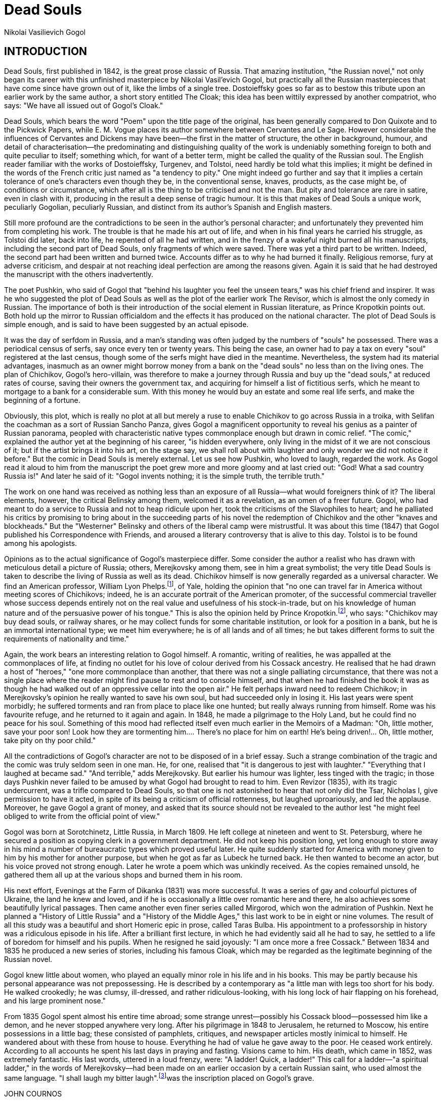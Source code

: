 = Dead Souls
Nikolai Vasilievich Gogol

:toc:

== INTRODUCTION

Dead Souls, first published in 1842, is the great prose classic of
Russia. That amazing institution, "the Russian novel," not only began
its career with this unfinished masterpiece by Nikolai Vasil'evich
Gogol, but practically all the Russian masterpieces that have come since
have grown out of it, like the limbs of a single tree. Dostoieffsky goes
so far as to bestow this tribute upon an earlier work by the same
author, a short story entitled The Cloak; this idea has been wittily
expressed by another compatriot, who says: "We have all issued out of
Gogol's Cloak."

Dead Souls, which bears the word "Poem" upon the title page of the
original, has been generally compared to Don Quixote and to the Pickwick
Papers, while E. M. Vogue places its author somewhere between Cervantes
and Le Sage. However considerable the influences of Cervantes and
Dickens may have been—the first in the matter of structure, the other in
background, humour, and detail of characterisation—the predominating and
distinguishing quality of the work is undeniably something foreign to
both and quite peculiar to itself; something which, for want of a better
term, might be called the quality of the Russian soul. The English
reader familiar with the works of Dostoieffsky, Turgenev, and Tolstoi,
need hardly be told what this implies; it might be defined in the words
of the French critic just named as "a tendency to pity." One might
indeed go further and say that it implies a certain tolerance of one's
characters even though they be, in the conventional sense, knaves,
products, as the case might be, of conditions or circumstance, which
after all is the thing to be criticised and not the man. But pity and
tolerance are rare in satire, even in clash with it, producing in the
result a deep sense of tragic humour. It is this that makes of Dead
Souls a unique work, peculiarly Gogolian, peculiarly Russian, and
distinct from its author's Spanish and English masters.

Still more profound are the contradictions to be seen in the author's
personal character; and unfortunately they prevented him from completing
his work. The trouble is that he made his art out of life, and when in
his final years he carried his struggle, as Tolstoi did later, back into
life, he repented of all he had written, and in the frenzy of a wakeful
night burned all his manuscripts, including the second part of Dead
Souls, only fragments of which were saved. There was yet a third part to
be written. Indeed, the second part had been written and burned twice.
Accounts differ as to why he had burned it finally. Religious remorse,
fury at adverse criticism, and despair at not reaching ideal perfection
are among the reasons given. Again it is said that he had destroyed the
manuscript with the others inadvertently.

The poet Pushkin, who said of Gogol that "behind his laughter you feel
the unseen tears," was his chief friend and inspirer. It was he who
suggested the plot of Dead Souls as well as the plot of the earlier work
The Revisor, which is almost the only comedy in Russian. The importance
of both is their introduction of the social element in Russian
literature, as Prince Kropotkin points out. Both hold up the mirror to
Russian officialdom and the effects it has produced on the national
character. The plot of Dead Souls is simple enough, and is said to have
been suggested by an actual episode.

It was the day of serfdom in Russia, and a man's standing was often
judged by the numbers of "souls" he possessed. There was a periodical
census of serfs, say once every ten or twenty years. This being the
case, an owner had to pay a tax on every "soul" registered at the last
census, though some of the serfs might have died in the meantime.
Nevertheless, the system had its material advantages, inasmuch as an
owner might borrow money from a bank on the "dead souls" no less than on
the living ones. The plan of Chichikov, Gogol's hero-villain, was
therefore to make a journey through Russia and buy up the "dead souls,"
at reduced rates of course, saving their owners the government tax, and
acquiring for himself a list of fictitious serfs, which he meant to
mortgage to a bank for a considerable sum. With this money he would buy
an estate and some real life serfs, and make the beginning of a fortune.

Obviously, this plot, which is really no plot at all but merely a ruse
to enable Chichikov to go across Russia in a troika, with Selifan the
coachman as a sort of Russian Sancho Panza, gives Gogol a magnificent
opportunity to reveal his genius as a painter of Russian panorama,
peopled with characteristic native types commonplace enough but drawn in
comic relief. "The comic," explained the author yet at the beginning of
his career, "is hidden everywhere, only living in the midst of it we are
not conscious of it; but if the artist brings it into his art, on the
stage say, we shall roll about with laughter and only wonder we did not
notice it before." But the comic in Dead Souls is merely external. Let
us see how Pushkin, who loved to laugh, regarded the work. As Gogol read
it aloud to him from the manuscript the poet grew more and more gloomy
and at last cried out: "God! What a sad country Russia is!" And later he
said of it: "Gogol invents nothing; it is the simple truth, the terrible
truth."

The work on one hand was received as nothing less than an exposure of
all Russia—what would foreigners think of it? The liberal elements,
however, the critical Belinsky among them, welcomed it as a revelation,
as an omen of a freer future. Gogol, who had meant to do a service to
Russia and not to heap ridicule upon her, took the criticisms of the
Slavophiles to heart; and he palliated his critics by promising to bring
about in the succeeding parts of his novel the redemption of Chichikov
and the other "knaves and blockheads." But the "Westerner" Belinsky and
others of the liberal camp were mistrustful. It was about this time
(1847) that Gogol published his Correspondence with Friends, and aroused
a literary controversy that is alive to this day. Tolstoi is to be found
among his apologists.

Opinions as to the actual significance of Gogol's masterpiece differ.
Some consider the author a realist who has drawn with meticulous detail
a picture of Russia; others, Merejkovsky among them, see in him a great
symbolist; the very title Dead Souls is taken to describe the living of
Russia as well as its dead. Chichikov himself is now generally regarded
as a universal character. We find an American professor, William Lyon
Phelps.footnote:[ Essays on Russian Novelists. Macmillan.], of Yale, holding the opinion that "no one can
travel far in America without meeting scores of Chichikovs; indeed, he
is an accurate portrait of the American promoter, of the successful
commercial traveller whose success depends entirely not on the real
value and usefulness of his stock-in-trade, but on his knowledge of
human nature and of the persuasive power of his tongue." This is also
the opinion held by Prince Kropotkin.footnote:[Ideals and Realities in Russian Literature. Duckworth and Co.], who says:
"Chichikov may buy dead souls, or railway shares, or he may collect
funds for some charitable institution, or look for a position in a bank,
but he is an immortal international type; we meet him everywhere; he is
of all lands and of all times; he but takes different forms to suit the
requirements of nationality and time."

Again, the work bears an interesting relation to Gogol himself. A
romantic, writing of realities, he was appalled at the commonplaces of
life, at finding no outlet for his love of colour derived from his
Cossack ancestry. He realised that he had drawn a host of "heroes," "one
more commonplace than another, that there was not a single palliating
circumstance, that there was not a single place where the reader might
find pause to rest and to console himself, and that when he had finished
the book it was as though he had walked out of an oppressive cellar into
the open air." He felt perhaps inward need to redeem Chichikov; in
Merejkovsky's opinion he really wanted to save his own soul, but had
succeeded only in losing it. His last years were spent morbidly; he
suffered torments and ran from place to place like one hunted; but
really always running from himself. Rome was his favourite refuge, and
he returned to it again and again. In 1848, he made a pilgrimage to the
Holy Land, but he could find no peace for his soul. Something of this
mood had reflected itself even much earlier in the Memoirs of a Madman:
"Oh, little mother, save your poor son! Look how they are tormenting
him.... There's no place for him on earth! He's being driven!... Oh,
little mother, take pity on thy poor child."

All the contradictions of Gogol's character are not to be disposed of in
a brief essay. Such a strange combination of the tragic and the comic
was truly seldom seen in one man. He, for one, realised that "it is
dangerous to jest with laughter." "Everything that I laughed at became
sad." "And terrible," adds Merejkovsky. But earlier his humour was
lighter, less tinged with the tragic; in those days Pushkin never failed
to be amused by what Gogol had brought to read to him. Even Revizor
(1835), with its tragic undercurrent, was a trifle compared to Dead
Souls, so that one is not astonished to hear that not only did the Tsar,
Nicholas I, give permission to have it acted, in spite of its being a
criticism of official rottenness, but laughed uproariously, and led the
applause. Moreover, he gave Gogol a grant of money, and asked that its
source should not be revealed to the author lest "he might feel obliged
to write from the official point of view."

Gogol was born at Sorotchinetz, Little Russia, in March 1809. He left
college at nineteen and went to St. Petersburg, where he secured a
position as copying clerk in a government department. He did not keep
his position long, yet long enough to store away in his mind a number of
bureaucratic types which proved useful later. He quite suddenly started
for America with money given to him by his mother for another purpose,
but when he got as far as Lubeck he turned back. He then wanted to
become an actor, but his voice proved not strong enough. Later he wrote
a poem which was unkindly received. As the copies remained unsold, he
gathered them all up at the various shops and burned them in his room.

His next effort, Evenings at the Farm of Dikanka (1831) was more
successful. It was a series of gay and colourful pictures of Ukraine,
the land he knew and loved, and if he is occasionally a little over
romantic here and there, he also achieves some beautifully lyrical
passages. Then came another even finer series called Mirgorod, which won
the admiration of Pushkin. Next he planned a "History of Little Russia"
and a "History of the Middle Ages," this last work to be in eight or
nine volumes. The result of all this study was a beautiful and short
Homeric epic in prose, called Taras Bulba. His appointment to a
professorship in history was a ridiculous episode in his life. After a
brilliant first lecture, in which he had evidently said all he had to
say, he settled to a life of boredom for himself and his pupils. When he
resigned he said joyously: "I am once more a free Cossack." Between 1834
and 1835 he produced a new series of stories, including his famous
Cloak, which may be regarded as the legitimate beginning of the Russian
novel.

Gogol knew little about women, who played an equally minor role in his
life and in his books. This may be partly because his personal
appearance was not prepossessing. He is described by a contemporary as
"a little man with legs too short for his body. He walked crookedly; he
was clumsy, ill-dressed, and rather ridiculous-looking, with his long
lock of hair flapping on his forehead, and his large prominent nose."

From 1835 Gogol spent almost his entire time abroad; some strange
unrest—possibly his Cossack blood—possessed him like a demon, and he
never stopped anywhere very long. After his pilgrimage in 1848 to
Jerusalem, he returned to Moscow, his entire possessions in a little
bag; these consisted of pamphlets, critiques, and newspaper articles
mostly inimical to himself. He wandered about with these from house to
house. Everything he had of value he gave away to the poor. He ceased
work entirely. According to all accounts he spent his last days in
praying and fasting. Visions came to him. His death, which came in 1852,
was extremely fantastic. His last words, uttered in a loud frenzy, were:
"A ladder! Quick, a ladder!" This call for a ladder—"a spiritual
ladder," in the words of Merejkovsky—had been made on an earlier
occasion by a certain Russian saint, who used almost the same language.
"I shall laugh my bitter laugh".footnote:[This is generally referred to in the Russian criticisms of Gogol as a quotation from Jeremiah. It appears upon investigation, however, that it actually occurs only in the Slavonic version from the Greek, and not in the Russian translation made direct from the Hebrew.]was the inscription
placed on Gogol's grave.

JOHN COURNOS

Evenings on the Farm near the Dikanka, 1829-31; Mirgorod, 1831-33; Taras
Bulba, 1834; Arabesques (includes tales, The Portrait and A Madman's
Diary), 1831-35; The Cloak, 1835; The Revizor (The Inspector-General),
1836; Dead Souls, 1842; Correspondence with Friends, 1847.

ENGLISH TRANSLATIONS: Cossack Tales (The Night of Christmas Eve, Tarass
Boolba), trans. by G. Tolstoy, 1860; St. John's Eve and Other Stories,
trans. by Isabel F. Hapgood, New York, Crowell, 1886; Taras Bulba: Also
St. John's Eve and Other Stories, London, Vizetelly, 1887; Taras Bulba,
trans. by B. C. Baskerville, London, Scott, 1907; The Inspector: a
Comedy, Calcutta, 1890; The Inspector-General, trans. by A. A. Sykes,
London, Scott, 1892; Revizor, trans. for the Yale Dramatic Association
by Max S. Mandell, New Haven, Conn., 1908; Home Life in Russia
(adaptation of Dead Souls), London, Hurst, 1854; Tchitchikoff's
Journey's; or Dead Souls, trans. by Isabel F. Hapgood, New York,
Crowell, 1886; Dead Souls, London, Vizetelly, 1887; Dead Souls, London,
Maxwell 1887; Meditations on the Divine Liturgy, trans. by L. Alexeieff,
London, A. R. Mowbray and Co., 1913.

LIVES, etc.: (Russian) Kotlyarevsky (N. A.), 1903; Shenrok (V. I.),
Materials for a Biography, 1892; (French) Leger (L.), Nicholas Gogol,
1914.

== AUTHOR'S PREFACE TO THE FIRST PORTION OF THIS WORK

Second Edition published in 1846

From the Author to the Reader

Reader, whosoever or wheresoever you be, and whatsoever be your
station—whether that of a member of the higher ranks of society or that
of a member of the plainer walks of life—I beg of you, if God shall have
given you any skill in letters, and my book shall fall into your hands,
to extend to me your assistance.

For in the book which lies before you, and which, probably, you have
read in its first edition, there is portrayed a man who is a type taken
from our Russian Empire. This man travels about the Russian land and
meets with folk of every condition—from the nobly-born to the humble
toiler. Him I have taken as a type to show forth the vices and the
failings, rather than the merits and the virtues, of the commonplace
Russian individual; and the characters which revolve around him have
also been selected for the purpose of demonstrating our national
weaknesses and shortcomings. As for men and women of the better sort, I
propose to portray them in subsequent volumes. Probably much of what I
have described is improbable and does not happen as things customarily
happen in Russia; and the reason for that is that for me to learn all
that I have wished to do has been impossible, in that human life is not
sufficiently long to become acquainted with even a hundredth part of
what takes place within the borders of the Russian Empire. Also,
carelessness, inexperience, and lack of time have led to my perpetrating
numerous errors and inaccuracies of detail; with the result that in
every line of the book there is something which calls for correction.
For these reasons I beg of you, my reader, to act also as my corrector.
Do not despise the task, for, however superior be your education, and
however lofty your station, and however insignificant, in your eyes, my
book, and however trifling the apparent labour of correcting and
commenting upon that book, I implore you to do as I have said. And you
too, O reader of lowly education and simple status, I beseech you not to
look upon yourself as too ignorant to be able in some fashion, however
small, to help me. Every man who has lived in the world and mixed with
his fellow men will have remarked something which has remained hidden
from the eyes of others; and therefore I beg of you not to deprive me of
your comments, seeing that it cannot be that, should you read my book
with attention, you will have NOTHING to say at some point therein.

For example, how excellent it would be if some reader who is
sufficiently rich in experience and the knowledge of life to be
acquainted with the sort of characters which I have described herein
would annotate in detail the book, without missing a single page, and
undertake to read it precisely as though, laying pen and paper before
him, he were first to peruse a few pages of the work, and then to recall
his own life, and the lives of folk with whom he has come in contact,
and everything which he has seen with his own eyes or has heard of from
others, and to proceed to annotate, in so far as may tally with his own
experience or otherwise, what is set forth in the book, and to jot down
the whole exactly as it stands pictured to his memory, and, lastly, to
send me the jottings as they may issue from his pen, and to continue
doing so until he has covered the entire work! Yes, he would indeed do
me a vital service! Of style or beauty of expression he would need to
take no account, for the value of a book lies in its truth and its
actuality rather than in its wording. Nor would he need to consider my
feelings if at any point he should feel minded to blame or to upbraid
me, or to demonstrate the harm rather than the good which has been done
through any lack of thought or verisimilitude of which I have been
guilty. In short, for anything and for everything in the way of
criticism I should be thankful.

Also, it would be an excellent thing if some reader in the higher walks
of life, some person who stands remote, both by life and by education,
from the circle of folk which I have pictured in my book, but who knows
the life of the circle in which he himself revolves, would undertake to
read my work in similar fashion, and methodically to recall to his mind
any members of superior social classes whom he has met, and carefully to
observe whether there exists any resemblance between one such class and
another, and whether, at times, there may not be repeated in a higher
sphere what is done in a lower, and likewise to note any additional fact
in the same connection which may occur to him (that is to say, any fact
pertaining to the higher ranks of society which would seem to confirm or
to disprove his conclusions), and, lastly, to record that fact as it may
have occurred within his own experience, while giving full details of
persons (of individual manners, tendencies, and customs) and also of
inanimate surroundings (of dress, furniture, fittings of houses, and so
forth). For I need knowledge of the classes in question, which are the
flower of our people. In fact, this very reason—the reason that I do not
yet know Russian life in all its aspects, and in the degree to which it
is necessary for me to know it in order to become a successful author—is
what has, until now, prevented me from publishing any subsequent volumes
of this story.

Again, it would be an excellent thing if some one who is endowed with
the faculty of imagining and vividly picturing to himself the various
situations wherein a character may be placed, and of mentally following
up a character's career in one field and another—by this I mean some one
who possesses the power of entering into and developing the ideas of the
author whose work he may be reading—would scan each character herein
portrayed, and tell me how each character ought to have acted at a given
juncture, and what, to judge from the beginnings of each character,
ought to have become of that character later, and what new circumstances
might be devised in connection therewith, and what new details might
advantageously be added to those already described. Honestly can I say
that to consider these points against the time when a new edition of my
book may be published in a different and a better form would give me the
greatest possible pleasure.

One thing in particular would I ask of any reader who may be willing to
give me the benefit of his advice. That is to say, I would beg of him to
suppose, while recording his remarks, that it is for the benefit of a
man in no way his equal in education, or similar to him in tastes and
ideas, or capable of apprehending criticisms without full explanation
appended, that he is doing so. Rather would I ask such a reader to
suppose that before him there stands a man of incomparably inferior
enlightenment and schooling—a rude country bumpkin whose life,
throughout, has been passed in retirement—a bumpkin to whom it is
necessary to explain each circumstance in detail, while never forgetting
to be as simple of speech as though he were a child, and at every step
there were a danger of employing terms beyond his understanding. Should
these precautions be kept constantly in view by any reader undertaking
to annotate my book, that reader's remarks will exceed in weight and
interest even his own expectations, and will bring me very real
advantage.

Thus, provided that my earnest request be heeded by my readers, and that
among them there be found a few kind spirits to do as I desire, the
following is the manner in which I would request them to transmit their
notes for my consideration. Inscribing the package with my name, let
them then enclose that package in a second one addressed either to the
Rector of the University of St. Petersburg or to Professor Shevirev of
the University of Moscow, according as the one or the other of those two
cities may be the nearer to the sender.

Lastly, while thanking all journalists and litterateurs for their
previously published criticisms of my book—criticisms which, in spite of
a spice of that intemperance and prejudice which is common to all
humanity, have proved of the greatest use both to my head and to my
heart—I beg of such writers again to favour me with their reviews. For
in all sincerity I can assure them that whatsoever they may be pleased
to say for my improvement and my instruction will be received by me with
naught but gratitude.

== PART I

=== CHAPTER I

To the door of an inn in the provincial town of N. there drew up a smart
britchka—a light spring-carriage of the sort affected by bachelors,
retired lieutenant-colonels, staff-captains, land-owners possessed of
about a hundred souls, and, in short, all persons who rank as gentlemen
of the intermediate category. In the britchka was seated such a
gentleman—a man who, though not handsome, was not ill-favoured, not
over-fat, and not over-thin. Also, though not over-elderly, he was not
over-young. His arrival produced no stir in the town, and was
accompanied by no particular incident, beyond that a couple of peasants
who happened to be standing at the door of a dramshop exchanged a few
comments with reference to the equipage rather than to the individual
who was seated in it. "Look at that carriage," one of them said to the
other. "Think you it will be going as far as Moscow?" "I think it will,"
replied his companion. "But not as far as Kazan, eh?" "No, not as far as
Kazan." With that the conversation ended. Presently, as the britchka was
approaching the inn, it was met by a young man in a pair of very short,
very tight breeches of white dimity, a quasi-fashionable frockcoat, and
a dickey fastened with a pistol-shaped bronze tie-pin. The young man
turned his head as he passed the britchka and eyed it attentively; after
which he clapped his hand to his cap (which was in danger of being
removed by the wind) and resumed his way. On the vehicle reaching the
inn door, its occupant found standing there to welcome him the polevoi,
or waiter, of the establishment—an individual of such nimble and brisk
movement that even to distinguish the character of his face was
impossible. Running out with a napkin in one hand and his lanky form
clad in a tailcoat, reaching almost to the nape of his neck, he tossed
back his locks, and escorted the gentleman upstairs, along a wooden
gallery, and so to the bedchamber which God had prepared for the
gentleman's reception. The said bedchamber was of quite ordinary
appearance, since the inn belonged to the species to be found in all
provincial towns—the species wherein, for two roubles a day, travellers
may obtain a room swarming with black-beetles, and communicating by a
doorway with the apartment adjoining. True, the doorway may be blocked
up with a wardrobe; yet behind it, in all probability, there will be
standing a silent, motionless neighbour whose ears are burning to learn
every possible detail concerning the latest arrival. The inn's exterior
corresponded with its interior. Long, and consisting only of two
storeys, the building had its lower half destitute of stucco; with the
result that the dark-red bricks, originally more or less dingy, had
grown yet dingier under the influence of atmospheric changes. As for the
upper half of the building, it was, of course, painted the usual tint of
unfading yellow. Within, on the ground floor, there stood a number of
benches heaped with horse-collars, rope, and sheepskins; while the
window-seat accommodated a sbitentshik.footnote:[An urn for brewing honey tea], cheek by jowl
with a samovar.footnote:[An urn for brewing ordinary tea.]—the latter so closely resembling the
former in appearance that, but for the fact of the samovar possessing a
pitch-black lip, the samovar and the sbitentshik might have been two of
a pair.

During the traveller's inspection of his room his luggage was brought
into the apartment. First came a portmanteau of white leather whose
raggedness indicated that the receptacle had made several previous
journeys. The bearers of the same were the gentleman's coachman, Selifan
(a little man in a large overcoat), and the gentleman's valet,
Petrushka—the latter a fellow of about thirty, clad in a worn,
over-ample jacket which formerly had graced his master's shoulders, and
possessed of a nose and a pair of lips whose coarseness communicated to
his face rather a sullen expression. Behind the portmanteau came a small
dispatch-box of redwood, lined with birch bark, a boot-case, and
(wrapped in blue paper) a roast fowl; all of which having been
deposited, the coachman departed to look after his horses, and the valet
to establish himself in the little dark anteroom or kennel where already
he had stored a cloak, a bagful of livery, and his own peculiar smell.
Pressing the narrow bedstead back against the wall, he covered it with
the tiny remnant of mattress—a remnant as thin and flat (perhaps also as
greasy) as a pancake—which he had managed to beg of the landlord of the
establishment.

While the attendants had been thus setting things straight the gentleman
had repaired to the common parlour. The appearance of common parlours of
the kind is known to every one who travels. Always they have varnished
walls which, grown black in their upper portions with tobacco smoke,
are, in their lower, grown shiny with the friction of customers'
backs—more especially with that of the backs of such local tradesmen as,
on market-days, make it their regular practice to resort to the local
hostelry for a glass of tea. Also, parlours of this kind invariably
contain smutty ceilings, an equally smutty chandelier, a number of
pendent shades which jump and rattle whenever the waiter scurries across
the shabby oilcloth with a trayful of glasses (the glasses looking like
a flock of birds roosting by the seashore), and a selection of oil
paintings. In short, there are certain objects which one sees in every
inn. In the present case the only outstanding feature of the room was
the fact that in one of the paintings a nymph was portrayed as
possessing breasts of a size such as the reader can never in his life
have beheld. A similar caricaturing of nature is to be noted in the
historical pictures (of unknown origin, period, and creation) which
reach us—sometimes through the instrumentality of Russian magnates who
profess to be connoisseurs of art—from Italy; owing to the said magnates
having made such purchases solely on the advice of the couriers who have
escorted them.

To resume, however—our traveller removed his cap, and divested his neck
of a parti-coloured woollen scarf of the kind which a wife makes for her
husband with her own hands, while accompanying the gift with
interminable injunctions as to how best such a garment ought to be
folded. True, bachelors also wear similar gauds, but, in their case, God
alone knows who may have manufactured the articles! For my part, I
cannot endure them. Having unfolded the scarf, the gentleman ordered
dinner, and whilst the various dishes were being got ready—cabbage soup,
a pie several weeks old, a dish of marrow and peas, a dish of sausages
and cabbage, a roast fowl, some salted cucumber, and the sweet tart
which stands perpetually ready for use in such establishments; whilst, I
say, these things were either being warmed up or brought in cold, the
gentleman induced the waiter to retail certain fragments of
tittle-tattle concerning the late landlord of the hostelry, the amount
of income which the hostelry produced, and the character of its present
proprietor. To the last-mentioned inquiry the waiter returned the answer
invariably given in such cases—namely, "My master is a terribly hard
man, sir." Curious that in enlightened Russia so many people cannot even
take a meal at an inn without chattering to the attendant and making
free with him! Nevertheless not ALL the questions which the gentleman
asked were aimless ones, for he inquired who was Governor of the town,
who President of the Local Council, and who Public Prosecutor. In short,
he omitted no single official of note, while asking also (though with an
air of detachment) the most exact particulars concerning the landowners
of the neighbourhood. Which of them, he inquired, possessed serfs, and
how many of them? How far from the town did those landowners reside?
What was the character of each landowner, and was he in the habit of
paying frequent visits to the town? The gentleman also made searching
inquiries concerning the hygienic condition of the countryside. Was
there, he asked, much sickness about—whether sporadic fever, fatal forms
of ague, smallpox, or what not? Yet, though his solicitude concerning
these matters showed more than ordinary curiosity, his bearing retained
its gravity unimpaired, and from time to time he blew his nose with
portentous fervour. Indeed, the manner in which he accomplished this
latter feat was marvellous in the extreme, for, though that member
emitted sounds equal to those of a trumpet in intensity, he could yet,
with his accompanying air of guileless dignity, evoke the waiter's
undivided respect—so much so that, whenever the sounds of the nose
reached that menial's ears, he would shake back his locks, straighten
himself into a posture of marked solicitude, and inquire afresh, with
head slightly inclined, whether the gentleman happened to require
anything further. After dinner the guest consumed a cup of coffee, and
then, seating himself upon the sofa, with, behind him, one of those
wool-covered cushions which, in Russian taverns, resemble nothing so
much as a cobblestone or a brick, fell to snoring; whereafter, returning
with a start to consciousness, he ordered himself to be conducted to his
room, flung himself at full length upon the bed, and once more slept
soundly for a couple of hours. Aroused, eventually, by the waiter, he,
at the latter's request, inscribed a fragment of paper with his name,
his surname, and his rank (for communication, in accordance with the
law, to the police): and on that paper the waiter, leaning forward from
the corridor, read, syllable by syllable: "Paul Ivanovitch Chichikov,
Collegiate Councillor—Landowner—Travelling on Private Affairs." The
waiter had just time to accomplish this feat before Paul Ivanovitch
Chichikov set forth to inspect the town. Apparently the place succeeded
in satisfying him, and, to tell the truth, it was at least up to the
usual standard of our provincial capitals. Where the staring yellow of
stone edifices did not greet his eye he found himself confronted with
the more modest grey of wooden ones; which, consisting, for the most
part, of one or two storeys (added to the range of attics which
provincial architects love so well), looked almost lost amid the
expanses of street and intervening medleys of broken or half-finished
partition-walls. At other points evidence of more life and movement was
to be seen, and here the houses stood crowded together and displayed
dilapidated, rain-blurred signboards whereon boots of cakes or pairs of
blue breeches inscribed "Arshavski, Tailor," and so forth, were
depicted. Over a shop containing hats and caps was written "Vassili
Thedorov, Foreigner"; while, at another spot, a signboard portrayed a
billiard table and two players—the latter clad in frockcoats of the kind
usually affected by actors whose part it is to enter the stage during
the closing act of a piece, even though, with arms sharply crooked and
legs slightly bent, the said billiard players were taking the most
careful aim, but succeeding only in making abortive strokes in the air.
Each emporium of the sort had written over it: "This is the best
establishment of its kind in the town." Also, al fresco in the streets
there stood tables heaped with nuts, soap, and gingerbread (the latter
but little distinguishable from the soap), and at an eating-house there
was displayed the sign of a plump fish transfixed with a gaff. But the
sign most frequently to be discerned was the insignia of the State, the
double-headed eagle (now replaced, in this connection, with the laconic
inscription "Dramshop"). As for the paving of the town, it was uniformly
bad.

The gentleman peered also into the municipal gardens, which contained
only a few sorry trees that were poorly selected, requiring to be
propped with oil-painted, triangular green supports, and able to boast
of a height no greater than that of an ordinary walking-stick. Yet
recently the local paper had said (apropos of a gala) that, "Thanks to
the efforts of our Civil Governor, the town has become enriched with a
pleasaunce full of umbrageous, spaciously-branching trees. Even on the
most sultry day they afford agreeable shade, and indeed gratifying was
it to see the hearts of our citizens panting with an impulse of
gratitude as their eyes shed tears in recognition of all that their
Governor has done for them!"

Next, after inquiring of a gendarme as to the best ways and means of
finding the local council, the local law-courts, and the local Governor,
should he (Chichikov) have need of them, the gentleman went on to
inspect the river which ran through the town. En route he tore off a
notice affixed to a post, in order that he might the more conveniently
read it after his return to the inn. Also, he bestowed upon a lady of
pleasant exterior who, escorted by a footman laden with a bundle,
happened to be passing along a wooden sidewalk a prolonged stare.
Lastly, he threw around him a comprehensive glance (as though to fix in
his mind the general topography of the place) and betook himself home.
There, gently aided by the waiter, he ascended the stairs to his
bedroom, drank a glass of tea, and, seating himself at the table, called
for a candle; which having been brought him, he produced from his pocket
the notice, held it close to the flame, and conned its tenour—slightly
contracting his right eye as he did so. Yet there was little in the
notice to call for remark. All that it said was that shortly one of
Kotzebue's.footnote:[A German dramatist (1761-1819) who also filled sundry posts in the service of the Russian Government.]plays would be given, and that one of the
parts in the play was to be taken by a certain Monsieur Poplevin, and
another by a certain Mademoiselle Ziablova, while the remaining parts
were to be filled by a number of less important personages. Nevertheless
the gentleman perused the notice with careful attention, and even jotted
down the prices to be asked for seats for the performance. Also, he
remarked that the bill had been printed in the press of the Provincial
Government. Next, he turned over the paper, in order to see if anything
further was to be read on the reverse side; but, finding nothing there,
he refolded the document, placed it in the box which served him as a
receptacle for odds and ends, and brought the day to a close with a
portion of cold veal, a bottle of pickles, and a sound sleep.

The following day he devoted to paying calls upon the various municipal
officials—a first, and a very respectful, visit being paid to the
Governor. This personage turned out to resemble Chichikov himself in
that he was neither fat nor thin. Also, he wore the riband of the order
of Saint Anna about his neck, and was reported to have been recommended
also for the star. For the rest, he was large and good-natured, and had
a habit of amusing himself with occasional spells of knitting. Next,
Chichikov repaired to the Vice-Governor's, and thence to the house of
the Public Prosecutor, to that of the President of the Local Council, to
that of the Chief of Police, to that of the Commissioner of Taxes, and
to that of the local Director of State Factories. True, the task of
remembering every big-wig in this world of ours is not a very easy one;
but at least our visitor displayed the greatest activity in his work of
paying calls, seeing that he went so far as to pay his respects also to
the Inspector of the Municipal Department of Medicine and to the City
Architect. Thereafter he sat thoughtfully in his britchka—plunged in
meditation on the subject of whom else it might be well to visit.
However, not a single magnate had been neglected, and in conversation
with his hosts he had contrived to flatter each separate one. For
instance to the Governor he had hinted that a stranger, on arriving in
his, the Governor's province, would conceive that he had reached
Paradise, so velvety were the roads. "Governors who appoint capable
subordinates," had said Chichikov, "are deserving of the most ample meed
of praise." Again, to the Chief of Police our hero had passed a most
gratifying remark on the subject of the local gendarmery; while in his
conversation with the Vice-Governor and the President of the Local
Council (neither of whom had, as yet, risen above the rank of State
Councillor) he had twice been guilty of the gaucherie of addressing his
interlocutors with the title of "Your Excellency"—a blunder which had
not failed to delight them. In the result the Governor had invited him
to a reception the same evening, and certain other officials had
followed suit by inviting him, one of them to dinner, a second to a
tea-party, and so forth, and so forth.

Of himself, however, the traveller had spoken little; or, if he had
spoken at any length, he had done so in a general sort of way and with
marked modesty. Indeed, at moments of the kind his discourse had assumed
something of a literary vein, in that invariably he had stated that,
being a worm of no account in the world, he was deserving of no
consideration at the hands of his fellows; that in his time he had
undergone many strange experiences; that subsequently he had suffered
much in the cause of Truth; that he had many enemies seeking his life;
and that, being desirous of rest, he was now engaged in searching for a
spot wherein to dwell—wherefore, having stumbled upon the town in which
he now found himself, he had considered it his bounden duty to evince
his respect for the chief authorities of the place. This, and no more,
was all that, for the moment, the town succeeded in learning about the
new arrival. Naturally he lost no time in presenting himself at the
Governor's evening party. First, however, his preparations for that
function occupied a space of over two hours, and necessitated an
attention to his toilet of a kind not commonly seen. That is to say,
after a brief post-grandial nap he called for soap and water, and spent
a considerable period in the task of scrubbing his cheeks (which, for
the purpose, he supported from within with his tongue) and then of
drying his full, round face, from the ears downwards, with a towel which
he took from the waiter's shoulder. Twice he snorted into the waiter's
countenance as he did this, and then he posted himself in front of the
mirror, donned a false shirt-front, plucked out a couple of hairs which
were protruding from his nose, and appeared vested in a frockcoat of
bilberry-coloured check. Thereafter driving through broad streets
sparsely lighted with lanterns, he arrived at the Governor's residence
to find it illuminated as for a ball. Barouches with gleaming lamps, a
couple of gendarmes posted before the doors, a babel of postillions'
cries—nothing of a kind likely to be impressive was wanting; and, on
reaching the salon, the visitor actually found himself obliged to close
his eyes for a moment, so strong was the mingled sheen of lamps,
candles, and feminine apparel. Everything seemed suffused with light,
and everywhere, flitting and flashing, were to be seen black coats—even
as on a hot summer's day flies revolve around a sugar loaf while the old
housekeeper is cutting it into cubes before the open window, and the
children of the house crowd around her to watch the movements of her
rugged hands as those members ply the smoking pestle; and airy squadrons
of flies, borne on the breeze, enter boldly, as though free of the
house, and, taking advantage of the fact that the glare of the sunshine
is troubling the old lady's sight, disperse themselves over broken and
unbroken fragments alike, even though the lethargy induced by the
opulence of summer and the rich shower of dainties to be encountered at
every step has induced them to enter less for the purpose of eating than
for that of showing themselves in public, of parading up and down the
sugar loaf, of rubbing both their hindquarters and their fore against
one another, of cleaning their bodies under the wings, of extending
their forelegs over their heads and grooming themselves, and of flying
out of the window again to return with other predatory squadrons.
Indeed, so dazed was Chichikov that scarcely did he realise that the
Governor was taking him by the arm and presenting him to his (the
Governor's) lady. Yet the newly-arrived guest kept his head sufficiently
to contrive to murmur some such compliment as might fittingly come from
a middle-aged individual of a rank neither excessively high nor
excessively low. Next, when couples had been formed for dancing and the
remainder of the company found itself pressed back against the walls,
Chichikov folded his arms, and carefully scrutinised the dancers. Some
of the ladies were dressed well and in the fashion, while the remainder
were clad in such garments as God usually bestows upon a provincial
town. Also here, as elsewhere, the men belonged to two separate and
distinct categories; one of which comprised slender individuals who,
flitting around the ladies, were scarcely to be distinguished from
denizens of the metropolis, so carefully, so artistically, groomed were
their whiskers, so presentable their oval, clean-shaven faces, so easy
the manner of their dancing attendance upon their womenfolk, so glib
their French conversation as they quizzed their female companions. As
for the other category, it comprised individuals who, stout, or of the
same build as Chichikov (that is to say, neither very portly nor very
lean), backed and sidled away from the ladies, and kept peering hither
and thither to see whether the Governor's footmen had set out green
tables for whist. Their features were full and plump, some of them had
beards, and in no case was their hair curled or waved or arranged in
what the French call "the devil-may-care" style. On the contrary, their
heads were either close-cropped or brushed very smooth, and their faces
were round and firm. This category represented the more respectable
officials of the town. In passing, I may say that in business matters
fat men always prove superior to their leaner brethren; which is
probably the reason why the latter are mostly to be found in the
Political Police, or acting as mere ciphers whose existence is a purely
hopeless, airy, trivial one. Again, stout individuals never take a back
seat, but always a front one, and, wheresoever it be, they sit firmly,
and with confidence, and decline to budge even though the seat crack and
bend with their weight. For comeliness of exterior they care not a rap,
and therefore a dress coat sits less easily on their figures than is the
case with figures of leaner individuals. Yet invariably fat men amass
the greater wealth. In three years' time a thin man will not have a
single serf whom he has left unpledged; whereas—well, pray look at a fat
man's fortunes, and what will you see? First of all a suburban villa,
and then a larger suburban villa, and then a villa close to a town, and
lastly a country estate which comprises every amenity! That is to say,
having served both God and the State, the stout individual has won
universal respect, and will end by retiring from business, reordering
his mode of life, and becoming a Russian landowner—in other words, a
fine gentleman who dispenses hospitality, lives in comfort and luxury,
and is destined to leave his property to heirs who are purposing to
squander the same on foreign travel.

That the foregoing represents pretty much the gist of Chichikov's
reflections as he stood watching the company I will not attempt to deny.
And of those reflections the upshot was that he decided to join himself
to the stouter section of the guests, among whom he had already
recognised several familiar faces—namely, those of the Public Prosecutor
(a man with beetling brows over eyes which seemed to be saying with a
wink, "Come into the next room, my friend, for I have something to say
to you"—though, in the main, their owner was a man of grave and taciturn
habit), of the Postmaster (an insignificant-looking individual, yet a
would-be wit and a philosopher), and of the President of the Local
Council (a man of much amiability and good sense). These three
personages greeted Chichikov as an old acquaintance, and to their
salutations he responded with a sidelong, yet a sufficiently civil, bow.
Also, he became acquainted with an extremely unctuous and approachable
landowner named Manilov, and with a landowner of more uncouth exterior
named Sobakevitch—the latter of whom began the acquaintance by treading
heavily upon Chichikov's toes, and then begging his pardon. Next,
Chichikov received an offer of a "cut in" at whist, and accepted the
same with his usual courteous inclination of the head. Seating
themselves at a green table, the party did not rise therefrom till
supper time; and during that period all conversation between the players
became hushed, as is the custom when men have given themselves up to a
really serious pursuit. Even the Postmaster—a talkative man by
nature—had no sooner taken the cards into his hands than he assumed an
expression of profound thought, pursed his lips, and retained this
attitude unchanged throughout the game. Only when playing a court card
was it his custom to strike the table with his fist, and to exclaim (if
the card happened to be a queen), "Now, old popadia.footnote:[Priest’s wife.]"
and (if the card happened to be a king), "Now, peasant of Tambov!" To
which ejaculations invariably the President of the Local Council
retorted, "Ah, I have him by the ears, I have him by the ears!" And from
the neighbourhood of the table other strong ejaculations relative to the
play would arise, interposed with one or another of those nicknames
which participants in a game are apt to apply to members of the various
suits. I need hardly add that, the game over, the players fell to
quarrelling, and that in the dispute our friend joined, though so
artfully as to let every one see that, in spite of the fact that he was
wrangling, he was doing so only in the most amicable fashion possible.
Never did he say outright, "You played the wrong card at such and such a
point." No, he always employed some such phrase as, "You permitted
yourself to make a slip, and thus afforded me the honour of covering
your deuce." Indeed, the better to keep in accord with his antagonists,
he kept offering them his silver-enamelled snuff-box (at the bottom of
which lay a couple of violets, placed there for the sake of their
scent). In particular did the newcomer pay attention to landowners
Manilov and Sobakevitch; so much so that his haste to arrive on good
terms with them led to his leaving the President and the Postmaster
rather in the shade. At the same time, certain questions which he put to
those two landowners evinced not only curiosity, but also a certain
amount of sound intelligence; for he began by asking how many peasant
souls each of them possessed, and how their affairs happened at present
to be situated, and then proceeded to enlighten himself also as their
standing and their families. Indeed, it was not long before he had
succeeded in fairly enchanting his new friends. In particular did
Manilov—a man still in his prime, and possessed of a pair of eyes which,
sweet as sugar, blinked whenever he laughed—find himself unable to make
enough of his enchanter. Clasping Chichikov long and fervently by the
hand, he besought him to do him, Manilov, the honour of visiting his
country house (which he declared to lie at a distance of not more than
fifteen versts from the boundaries of the town); and in return Chichikov
averred (with an exceedingly affable bow and a most sincere handshake)
that he was prepared not only to fulfil his friend's behest, but also to
look upon the fulfilling of it as a sacred duty. In the same way
Sobakevitch said to him laconically: "And do you pay ME a visit," and
then proceeded to shuffle a pair of boots of such dimensions that to
find a pair to correspond with them would have been indeed
difficult—more especially at the present day, when the race of epic
heroes is beginning to die out in Russia.

Next day Chichikov dined and spent the evening at the house of the Chief
of Police—a residence where, three hours after dinner, every one sat
down to whist, and remained so seated until two o'clock in the morning.
On this occasion Chichikov made the acquaintance of, among others, a
landowner named Nozdrev—a dissipated little fellow of thirty who had no
sooner exchanged three or four words with his new acquaintance than he
began to address him in the second person singular. Yet although he did
the same to the Chief of Police and the Public Prosecutor, the company
had no sooner seated themselves at the card-table than both the one and
the other of these functionaries started to keep a careful eye upon
Nozdrev's tricks, and to watch practically every card which he played.
The following evening Chichikov spent with the President of the Local
Council, who received his guests—even though the latter included two
ladies—in a greasy dressing-gown. Upon that followed an evening at the
Vice-Governor's, a large dinner party at the house of the Commissioner
of Taxes, a smaller dinner-party at the house of the Public Prosecutor
(a very wealthy man), and a subsequent reception given by the Mayor. In
short, not an hour of the day did Chichikov find himself forced to spend
at home, and his return to the inn became necessary only for the
purposes of sleeping. Somehow or other he had landed on his feet, and
everywhere he figured as an experienced man of the world. No matter what
the conversation chanced to be about, he always contrived to maintain
his part in the same. Did the discourse turn upon horse-breeding, upon
horse-breeding he happened to be peculiarly well-qualified to speak. Did
the company fall to discussing well-bred dogs, at once he had remarks of
the most pertinent kind possible to offer. Did the company touch upon a
prosecution which had recently been carried out by the Excise
Department, instantly he showed that he too was not wholly unacquainted
with legal affairs. Did an opinion chance to be expressed concerning
billiards, on that subject too he was at least able to avoid committing
a blunder. Did a reference occur to virtue, concerning virtue he
hastened to deliver himself in a way which brought tears to every eye.
Did the subject in hand happen to be the distilling of brandy—well, that
was a matter concerning which he had the soundest of knowledge. Did any
one happen to mention Customs officials and inspectors, from that moment
he expatiated as though he too had been both a minor functionary and a
major. Yet a remarkable fact was the circumstance that he always
contrived to temper his omniscience with a certain readiness to give
way, a certain ability so to keep a rein upon himself that never did his
utterances become too loud or too soft, or transcend what was perfectly
befitting. In a word, he was always a gentleman of excellent manners,
and every official in the place felt pleased when he saw him enter the
door. Thus the Governor gave it as his opinion that Chichikov was a man
of excellent intentions; the Public Prosecutor, that he was a good man
of business; the Chief of Gendarmery, that he was a man of education;
the President of the Local Council, that he was a man of breeding and
refinement; and the wife of the Chief of Gendarmery, that his politeness
of behaviour was equalled only by his affability of bearing. Nay, even
Sobakevitch—who as a rule never spoke well of ANY ONE—said to his lanky
wife when, on returning late from the town, he undressed and betook
himself to bed by her side: "My dear, this evening, after dining with
the Chief of Police, I went on to the Governor's, and met there, among
others, a certain Paul Ivanovitch Chichikov, who is a Collegiate
Councillor and a very pleasant fellow." To this his spouse replied "Hm!"
and then dealt him a hearty kick in the ribs.

Such were the flattering opinions earned by the newcomer to the town;
and these opinions he retained until the time when a certain speciality
of his, a certain scheme of his (the reader will learn presently what it
was), plunged the majority of the townsfolk into a sea of perplexity.

=== CHAPTER II

For more than two weeks the visitor lived amid a round of evening
parties and dinners; wherefore he spent (as the saying goes) a very
pleasant time. Finally he decided to extend his visits beyond the urban
boundaries by going and calling upon landowners Manilov and Sobakevitch,
seeing that he had promised on his honour to do so. Yet what really
incited him to this may have been a more essential cause, a matter of
greater gravity, a purpose which stood nearer to his heart, than the
motive which I have just given; and of that purpose the reader will
learn if only he will have the patience to read this prefatory narrative
(which, lengthy though it be, may yet develop and expand in proportion
as we approach the denouement with which the present work is destined to
be crowned).

One evening, therefore, Selifan the coachman received orders to have the
horses harnessed in good time next morning; while Petrushka received
orders to remain behind, for the purpose of looking after the
portmanteau and the room. In passing, the reader may care to become more
fully acquainted with the two serving-men of whom I have spoken.
Naturally, they were not persons of much note, but merely what folk call
characters of secondary, or even of tertiary, importance. Yet, despite
the fact that the springs and the thread of this romance will not DEPEND
upon them, but only touch upon them, and occasionally include them, the
author has a passion for circumstantiality, and, like the average
Russian, such a desire for accuracy as even a German could not rival. To
what the reader already knows concerning the personages in hand it is
therefore necessary to add that Petrushka usually wore a cast-off brown
jacket of a size too large for him, as also that he had (according to
the custom of individuals of his calling) a pair of thick lips and a
very prominent nose. In temperament he was taciturn rather than
loquacious, and he cherished a yearning for self-education. That is to
say, he loved to read books, even though their contents came alike to
him whether they were books of heroic adventure or mere grammars or
liturgical compendia. As I say, he perused every book with an equal
amount of attention, and, had he been offered a work on chemistry, would
have accepted that also. Not the words which he read, but the mere
solace derived from the act of reading, was what especially pleased his
mind; even though at any moment there might launch itself from the page
some devil-sent word whereof he could make neither head nor tail. For
the most part, his task of reading was performed in a recumbent position
in the anteroom; which circumstance ended by causing his mattress to
become as ragged and as thin as a wafer. In addition to his love of
poring over books, he could boast of two habits which constituted two
other essential features of his character—namely, a habit of retiring to
rest in his clothes (that is to say, in the brown jacket
above-mentioned) and a habit of everywhere bearing with him his own
peculiar atmosphere, his own peculiar smell—a smell which filled any
lodging with such subtlety that he needed but to make up his bed
anywhere, even in a room hitherto untenanted, and to drag thither his
greatcoat and other impedimenta, for that room at once to assume an air
of having been lived in during the past ten years. Nevertheless, though
a fastidious, and even an irritable, man, Chichikov would merely frown
when his nose caught this smell amid the freshness of the morning, and
exclaim with a toss of his head: "The devil only knows what is up with
you! Surely you sweat a good deal, do you not? The best thing you can do
is to go and take a bath." To this Petrushka would make no reply, but,
approaching, brush in hand, the spot where his master's coat would be
pendent, or starting to arrange one and another article in order, would
strive to seem wholly immersed in his work. Yet of what was he thinking
as he remained thus silent? Perhaps he was saying to himself: "My master
is a good fellow, but for him to keep on saying the same thing forty
times over is a little wearisome." Only God knows and sees all things;
wherefore for a mere human being to know what is in the mind of a
servant while his master is scolding him is wholly impossible. However,
no more need be said about Petrushka. On the other hand, Coachman
Selifan—

But here let me remark that I do not like engaging the reader's
attention in connection with persons of a lower class than himself; for
experience has taught me that we do not willingly familiarise ourselves
with the lower orders—that it is the custom of the average Russian to
yearn exclusively for information concerning persons on the higher rungs
of the social ladder. In fact, even a bowing acquaintance with a prince
or a lord counts, in his eyes, for more than do the most intimate of
relations with ordinary folk. For the same reason the author feels
apprehensive on his hero's account, seeing that he has made that hero a
mere Collegiate Councillor—a mere person with whom Aulic Councillors
might consort, but upon whom persons of the grade of full General.footnote:[In this case the term General refers to a civil grade equivalent to the military rank of the same title.] would probably bestow one of those glances proper to a
man who is cringing at their august feet. Worse still, such persons of
the grade of General are likely to treat Chichikov with studied
negligence—and to an author studied negligence spells death.

However, in spite of the distressfulness of the foregoing possibilities,
it is time that I returned to my hero. After issuing, overnight, the
necessary orders, he awoke early, washed himself, rubbed himself from
head to foot with a wet sponge (a performance executed only on
Sundays—and the day in question happened to be a Sunday), shaved his
face with such care that his cheeks issued of absolutely satin-like
smoothness and polish, donned first his bilberry-coloured, spotted
frockcoat, and then his bearskin overcoat, descended the staircase
(attended, throughout, by the waiter) and entered his britchka. With a
loud rattle the vehicle left the inn-yard, and issued into the street. A
passing priest doffed his cap, and a few urchins in grimy shirts
shouted, "Gentleman, please give a poor orphan a trifle!" Presently the
driver noticed that a sturdy young rascal was on the point of climbing
onto the splashboard; wherefore he cracked his whip and the britchka
leapt forward with increased speed over the cobblestones. At last, with
a feeling of relief, the travellers caught sight of macadam ahead, which
promised an end both to the cobblestones and to sundry other annoyances.
And, sure enough, after his head had been bumped a few more times
against the boot of the conveyance, Chichikov found himself bowling over
softer ground. On the town receding into the distance, the sides of the
road began to be varied with the usual hillocks, fir trees, clumps of
young pine, trees with old, scarred trunks, bushes of wild juniper, and
so forth, Presently there came into view also strings of country villas
which, with their carved supports and grey roofs (the latter looking
like pendent, embroidered tablecloths), resembled, rather, bundles of
old faggots. Likewise the customary peasants, dressed in sheepskin
jackets, could be seen yawning on benches before their huts, while their
womenfolk, fat of feature and swathed of bosom, gazed out of upper
windows, and the windows below displayed, here a peering calf, and there
the unsightly jaws of a pig. In short, the view was one of the familiar
type. After passing the fifteenth verst-stone Chichikov suddenly
recollected that, according to Manilov, fifteen versts was the exact
distance between his country house and the town; but the sixteenth verst
stone flew by, and the said country house was still nowhere to be seen.
In fact, but for the circumstance that the travellers happened to
encounter a couple of peasants, they would have come on their errand in
vain. To a query as to whether the country house known as Zamanilovka
was anywhere in the neighbourhood the peasants replied by doffing their
caps; after which one of them who seemed to boast of a little more
intelligence than his companion, and who wore a wedge-shaped beard, made
answer:

"Perhaps you mean Manilovka—not ZAmanilovka?"

"Yes, yes—Manilovka."

"Manilovka, eh? Well, you must continue for another verst, and then you
will see it straight before you, on the right."

"On the right?" re-echoed the coachman.

"Yes, on the right," affirmed the peasant. "You are on the proper road
for Manilovka, but ZAmanilovka—well, there is no such place. The house
you mean is called Manilovka because Manilovka is its name; but no house
at all is called ZAmanilovka. The house you mean stands there, on that
hill, and is a stone house in which a gentleman lives, and its name is
Manilovka; but ZAmanilovka does not stand hereabouts, nor ever has
stood."

So the travellers proceeded in search of Manilovka, and, after driving
an additional two versts, arrived at a spot whence there branched off a
by-road. Yet two, three, or four versts of the by-road had been covered
before they saw the least sign of a two-storied stone mansion. Then it
was that Chichikov suddenly recollected that, when a friend has invited
one to visit his country house, and has said that the distance thereto
is fifteen versts, the distance is sure to turn out to be at least
thirty.

Not many people would have admired the situation of Manilov's abode, for
it stood on an isolated rise and was open to every wind that blew. On
the slope of the rise lay closely-mown turf, while, disposed here and
there, after the English fashion, were flower-beds containing clumps of
lilac and yellow acacia. Also, there were a few insignificant groups of
slender-leaved, pointed-tipped birch trees, with, under two of the
latter, an arbour having a shabby green cupola, some blue-painted wooden
supports, and the inscription "This is the Temple of Solitary Thought."
Lower down the slope lay a green-coated pond—green-coated ponds
constitute a frequent spectacle in the gardens of Russian landowners;
and, lastly, from the foot of the declivity there stretched a line of
mouldy, log-built huts which, for some obscure reason or another, our
hero set himself to count. Up to two hundred or more did he count, but
nowhere could he perceive a single leaf of vegetation or a single stick
of timber. The only thing to greet the eye was the logs of which the
huts were constructed. Nevertheless the scene was to a certain extent
enlivened by the spectacle of two peasant women who, with clothes
picturesquely tucked up, were wading knee-deep in the pond and dragging
behind them, with wooden handles, a ragged fishing-net, in the meshes of
which two crawfish and a roach with glistening scales were entangled.
The women appeared to have cause of dispute between themselves—to be
rating one another about something. In the background, and to one side
of the house, showed a faint, dusky blur of pinewood, and even the
weather was in keeping with the surroundings, since the day was neither
clear nor dull, but of the grey tint which may be noted in uniforms of
garrison soldiers which have seen long service. To complete the picture,
a cock, the recognised harbinger of atmospheric mutations, was present;
and, in spite of the fact that a certain connection with affairs of
gallantry had led to his having had his head pecked bare by other cocks,
he flapped a pair of wings—appendages as bare as two pieces of bast—and
crowed loudly.

As Chichikov approached the courtyard of the mansion he caught sight of
his host (clad in a green frock coat) standing on the verandah and
pressing one hand to his eyes to shield them from the sun and so get a
better view of the approaching carriage. In proportion as the britchka
drew nearer and nearer to the verandah, the host's eyes assumed a more
and more delighted expression, and his smile a broader and broader
sweep.

"Paul Ivanovitch!" he exclaimed when at length Chichikov leapt from the
vehicle. "Never should I have believed that you would have remembered
us!"

The two friends exchanged hearty embraces, and Manilov then conducted
his guest to the drawing-room. During the brief time that they are
traversing the hall, the anteroom, and the dining-room, let me try to
say something concerning the master of the house. But such an
undertaking bristles with difficulties—it promises to be a far less easy
task than the depicting of some outstanding personality which calls but
for a wholesale dashing of colours upon the canvas—the colours of a pair
of dark, burning eyes, a pair of dark, beetling brows, a forehead seamed
with wrinkles, a black, or a fiery-red, cloak thrown backwards over the
shoulder, and so forth, and so forth. Yet, so numerous are Russian serf
owners that, though careful scrutiny reveals to one's sight a quantity
of outre peculiarities, they are, as a class, exceedingly difficult to
portray, and one needs to strain one's faculties to the utmost before it
becomes possible to pick out their variously subtle, their almost
invisible, features. In short, one needs, before doing this, to carry
out a prolonged probing with the aid of an insight sharpened in the
acute school of research.

Only God can say what Manilov's real character was. A class of men
exists whom the proverb has described as "men unto themselves, neither
this nor that—neither Bogdan of the city nor Selifan of the village."
And to that class we had better assign also Manilov. Outwardly he was
presentable enough, for his features were not wanting in amiability, but
that amiability was a quality into which there entered too much of the
sugary element, so that his every gesture, his every attitude, seemed to
connote an excess of eagerness to curry favour and cultivate a closer
acquaintance. On first speaking to the man, his ingratiating smile, his
flaxen hair, and his blue eyes would lead one to say, "What a pleasant,
good-tempered fellow he seems!" yet during the next moment or two one
would feel inclined to say nothing at all, and, during the third moment,
only to say, "The devil alone knows what he is!" And should, thereafter,
one not hasten to depart, one would inevitably become overpowered with
the deadly sense of ennui which comes of the intuition that nothing in
the least interesting is to be looked for, but only a series of
wearisome utterances of the kind which are apt to fall from the lips of
a man whose hobby has once been touched upon. For every man HAS his
hobby. One man's may be sporting dogs; another man's may be that of
believing himself to be a lover of music, and able to sound the art to
its inmost depths; another's may be that of posing as a connoisseur of
recherche cookery; another's may be that of aspiring to play roles of a
kind higher than nature has assigned him; another's (though this is a
more limited ambition) may be that of getting drunk, and of dreaming
that he is edifying both his friends, his acquaintances, and people with
whom he has no connection at all by walking arm-in-arm with an Imperial
aide-de-camp; another's may be that of possessing a hand able to chip
corners off aces and deuces of diamonds; another's may be that of
yearning to set things straight—in other words, to approximate his
personality to that of a stationmaster or a director of posts. In short,
almost every man has his hobby or his leaning; yet Manilov had none
such, for at home he spoke little, and spent the greater part of his
time in meditation—though God only knows what that meditation comprised!
Nor can it be said that he took much interest in the management of his
estate, for he never rode into the country, and the estate practically
managed itself. Whenever the bailiff said to him, "It might be well to
have such-and-such a thing done," he would reply, "Yes, that is not a
bad idea," and then go on smoking his pipe—a habit which he had acquired
during his service in the army, where he had been looked upon as an
officer of modesty, delicacy, and refinement. "Yes, it is NOT a bad
idea," he would repeat. Again, whenever a peasant approached him and,
rubbing the back of his neck, said "Barin, may I have leave to go and
work for myself, in order that I may earn my obrok.footnote:[An annual tax upon peasants, payment of which secured to the payer the right of removal.?" he
would snap out, with pipe in mouth as usual, "Yes, go!" and never
trouble his head as to whether the peasant's real object might not be to
go and get drunk. True, at intervals he would say, while gazing from the
verandah to the courtyard, and from the courtyard to the pond, that it
would be indeed splendid if a carriage drive could suddenly materialise,
and the pond as suddenly become spanned with a stone bridge, and little
shops as suddenly arise whence pedlars could dispense the petty
merchandise of the kind which peasantry most need. And at such moments
his eyes would grow winning, and his features assume an expression of
intense satisfaction. Yet never did these projects pass beyond the stage
of debate. Likewise there lay in his study a book with the fourteenth
page permanently turned down. It was a book which he had been reading
for the past two years! In general, something seemed to be wanting in
the establishment. For instance, although the drawing-room was filled
with beautiful furniture, and upholstered in some fine silken material
which clearly had cost no inconsiderable sum, two of the chairs lacked
any covering but bast, and for some years past the master had been
accustomed to warn his guests with the words, "Do not sit upon these
chairs; they are not yet ready for use." Another room contained no
furniture at all, although, a few days after the marriage, it had been
said: "My dear, to-morrow let us set about procuring at least some
TEMPORARY furniture for this room." Also, every evening would see placed
upon the drawing-room table a fine bronze candelabrum, a statuette
representative of the Three Graces, a tray inlaid with mother-of-pearl,
and a rickety, lop-sided copper invalide. Yet of the fact that all four
articles were thickly coated with grease neither the master of the house
nor the mistress nor the servants seemed to entertain the least
suspicion. At the same time, Manilov and his wife were quite satisfied
with each other. More than eight years had elapsed since their marriage,
yet one of them was for ever offering his or her partner a piece of
apple or a bonbon or a nut, while murmuring some tender something which
voiced a whole-hearted affection. "Open your mouth, dearest"—thus ran
the formula—"and let me pop into it this titbit." You may be sure that
on such occasions the "dearest mouth" parted its lips most graciously!
For their mutual birthdays the pair always contrived some "surprise
present" in the shape of a glass receptacle for tooth-powder, or what
not; and as they sat together on the sofa he would suddenly, and for
some unknown reason, lay aside his pipe, and she her work (if at the
moment she happened to be holding it in her hands) and husband and wife
would imprint upon one another's cheeks such a prolonged and languishing
kiss that during its continuance you could have smoked a small cigar. In
short, they were what is known as "a very happy couple." Yet it may be
remarked that a household requires other pursuits to be engaged in than
lengthy embracings and the preparing of cunning "surprises." Yes, many a
function calls for fulfilment. For instance, why should it be thought
foolish or low to superintend the kitchen? Why should care not be taken
that the storeroom never lacks supplies? Why should a housekeeper be
allowed to thieve? Why should slovenly and drunken servants exist? Why
should a domestic staff be suffered in indulge in bouts of
unconscionable debauchery during its leisure time? Yet none of these
things were thought worthy of consideration by Manilov's wife, for she
had been gently brought up, and gentle nurture, as we all know, is to be
acquired only in boarding schools, and boarding schools, as we know,
hold the three principal subjects which constitute the basis of human
virtue to be the French language (a thing indispensable to the happiness
of married life), piano-playing (a thing wherewith to beguile a
husband's leisure moments), and that particular department of
housewifery which is comprised in the knitting of purses and other
"surprises." Nevertheless changes and improvements have begun to take
place, since things now are governed more by the personal inclinations
and idiosyncracies of the keepers of such establishments. For instance,
in some seminaries the regimen places piano-playing first, and the
French language second, and then the above department of housewifery;
while in other seminaries the knitting of "surprises" heads the list,
and then the French language, and then the playing of pianos—so diverse
are the systems in force! None the less, I may remark that Madame
Manilov—

But let me confess that I always shrink from saying too much about
ladies. Moreover, it is time that we returned to our heroes, who, during
the past few minutes, have been standing in front of the drawing-room
door, and engaged in urging one another to enter first.

"Pray be so good as not to inconvenience yourself on my account," said
Chichikov. "__I__ will follow YOU."

"No, Paul Ivanovitch—no! You are my guest." And Manilov pointed towards
the doorway.

"Make no difficulty about it, I pray," urged Chichikov. "I beg of you to
make no difficulty about it, but to pass into the room."

"Pardon me, I will not. Never could I allow so distinguished and so
welcome a guest as yourself to take second place."

"Why call me 'distinguished,' my dear sir? I beg of you to proceed."

"Nay; be YOU pleased to do so."

"And why?"

"For the reason which I have stated." And Manilov smiled his very
pleasantest smile.

Finally the pair entered simultaneously and sideways; with the result
that they jostled one another not a little in the process.

"Allow me to present to you my wife," continued Manilov. "My dear—Paul
Ivanovitch."

Upon that Chichikov caught sight of a lady whom hitherto he had
overlooked, but who, with Manilov, was now bowing to him in the doorway.
Not wholly of unpleasing exterior, she was dressed in a well-fitting,
high-necked morning dress of pale-coloured silk; and as the visitor
entered the room her small white hands threw something upon the table
and clutched her embroidered skirt before rising from the sofa where she
had been seated. Not without a sense of pleasure did Chichikov take her
hand as, lisping a little, she declared that she and her husband were
equally gratified by his coming, and that, of late, not a day had passed
without her husband recalling him to mind.

"Yes," affirmed Manilov; "and every day SHE has said to ME: 'Why does
not your friend put in an appearance?' 'Wait a little dearest,' I have
always replied. ''Twill not be long now before he comes.' And you HAVE
come, you HAVE honoured us with a visit, you HAVE bestowed upon us a
treat—a treat destined to convert this day into a gala day, a true
birthday of the heart."

The intimation that matters had reached the point of the occasion being
destined to constitute a "true birthday of the heart" caused Chichikov
to become a little confused; wherefore he made modest reply that, as a
matter of fact, he was neither of distinguished origin nor distinguished
rank.

"Ah, you ARE so," interrupted Manilov with his fixed and engaging smile.
"You are all that, and more."

"How like you our town?" queried Madame. "Have you spent an agreeable
time in it?"

"Very," replied Chichikov. "The town is an exceedingly nice one, and I
have greatly enjoyed its hospitable society."

"And what do you think of our Governor?"

"Yes; IS he not a most engaging and dignified personage?" added Manilov.

"He is all that," assented Chichikov. "Indeed, he is a man worthy of the
greatest respect. And how thoroughly he performs his duty according to
his lights! Would that we had more like him!"

"And the tactfulness with which he greets every one!" added Manilov,
smiling, and half-closing his eyes, like a cat which is being tickled
behind the ears.

"Quite so," assented Chichikov. "He is a man of the most eminent
civility and approachableness. And what an artist! Never should I have
thought he could have worked the marvellous household samplers which he
has done! Some specimens of his needlework which he showed me could not
well have been surpassed by any lady in the land!"

"And the Vice-Governor, too—he is a nice man, is he not?" inquired
Manilov with renewed blinkings of the eyes.

"Who? The Vice-Governor? Yes, a most worthy fellow!" replied Chichikov.

"And what of the Chief of Police? Is it not a fact that he too is in the
highest degree agreeable?"

"Very agreeable indeed. And what a clever, well-read individual! With
him and the Public Prosecutor and the President of the Local Council I
played whist until the cocks uttered their last morning crow. He is a
most excellent fellow."

"And what of his wife?" queried Madame Manilov. "Is she not a most
gracious personality?"

"One of the best among my limited acquaintance," agreed Chichikov.

Nor were the President of the Local Council and the Postmaster
overlooked; until the company had run through the whole list of urban
officials. And in every case those officials appeared to be persons of
the highest possible merit.

"Do you devote your time entirely to your estate?" asked Chichikov, in
his turn.

"Well, most of it," replied Manilov; "though also we pay occasional
visits to the town, in order that we may mingle with a little well-bred
society. One grows a trifle rusty if one lives for ever in retirement."

"Quite so," agreed Chichikov.

"Yes, quite so," capped Manilov. "At the same time, it would be a
different matter if the neighbourhood were a GOOD one—if, for example,
one had a friend with whom one could discuss manners and polite
deportment, or engage in some branch of science, and so stimulate one's
wits. For that sort of thing gives one's intellect an airing. It, it—"
At a loss for further words, he ended by remarking that his feelings
were apt to carry him away; after which he continued with a gesture:
"What I mean is that, were that sort of thing possible, I, for one,
could find the country and an isolated life possessed of great
attractions. But, as matters stand, such a thing is NOT possible. All
that I can manage to do is, occasionally, to read a little of A Son of
the Fatherland."

With these sentiments Chichikov expressed entire agreement: adding that
nothing could be more delightful than to lead a solitary life in which
there should be comprised only the sweet contemplation of nature and the
intermittent perusal of a book.

"Nay, but even THAT were worth nothing had not one a friend with whom to
share one's life," remarked Manilov.

"True, true," agreed Chichikov. "Without a friend, what are all the
treasures in the world? 'Possess not money,' a wise man has said, 'but
rather good friends to whom to turn in case of need.'"

"Yes, Paul Ivanovitch," said Manilov with a glance not merely sweet, but
positively luscious—a glance akin to the mixture which even clever
physicians have to render palatable before they can induce a hesitant
patient to take it. "Consequently you may imagine what happiness—what
PERFECT happiness, so to speak—the present occasion has brought me,
seeing that I am permitted to converse with you and to enjoy your
conversation."

"But WHAT of my conversation?" replied Chichikov. "I am an insignificant
individual, and, beyond that, nothing."

"Oh, Paul Ivanovitch!" cried the other. "Permit me to be frank, and to
say that I would give half my property to possess even a PORTION of the
talents which you possess."

"On the contrary, I should consider it the highest honour in the world
if—"

The lengths to which this mutual outpouring of soul would have proceeded
had not a servant entered to announce luncheon must remain a mystery.

"I humbly invite you to join us at table," said Manilov. "Also, you will
pardon us for the fact that we cannot provide a banquet such as is to be
obtained in our metropolitan cities? We partake of simple fare,
according to Russian custom—we confine ourselves to shtchi.footnote:[Cabbage soup.], but we do so with a single heart. Come, I humbly beg
of you."

After another contest for the honour of yielding precedence, Chichikov
succeeded in making his way (in zigzag fashion) to the dining-room,
where they found awaiting them a couple of youngsters. These were
Manilov's sons, and boys of the age which admits of their presence at
table, but necessitates the continued use of high chairs. Beside them
was their tutor, who bowed politely and smiled; after which the hostess
took her seat before her soup plate, and the guest of honour found
himself esconsed between her and the master of the house, while the
servant tied up the boys' necks in bibs.

"What charming children!" said Chichikov as he gazed at the pair. "And
how old are they?"

"The eldest is eight," replied Manilov, "and the younger one attained
the age of six yesterday."

"Themistocleus," went on the father, turning to his first-born, who was
engaged in striving to free his chin from the bib with which the footman
had encircled it. On hearing this distinctly Greek name (to which, for
some unknown reason, Manilov always appended the termination "eus"),
Chichikov raised his eyebrows a little, but hastened, the next moment,
to restore his face to a more befitting expression.

"Themistocleus," repeated the father, "tell me which is the finest city
in France."

Upon this the tutor concentrated his attention upon Themistocleus, and
appeared to be trying hard to catch his eye. Only when Themistocleus had
muttered "Paris" did the preceptor grow calmer, and nod his head.

"And which is the finest city in Russia?" continued Manilov.

Again the tutor's attitude became wholly one of concentration.

"St. Petersburg," replied Themistocleus.

"And what other city?"

"Moscow," responded the boy.

"Clever little dear!" burst out Chichikov, turning with an air of
surprise to the father. "Indeed, I feel bound to say that the child
evinces the greatest possible potentialities."

"You do not know him fully," replied the delighted Manilov. "The amount
of sharpness which he possesses is extraordinary. Our younger one,
Alkid, is not so quick; whereas his brother—well, no matter what he may
happen upon (whether upon a cowbug or upon a water-beetle or upon
anything else), his little eyes begin jumping out of his head, and he
runs to catch the thing, and to inspect it. For HIM I am reserving a
diplomatic post. Themistocleus," added the father, again turning to his
son, "do you wish to become an ambassador?"

"Yes, I do," replied Themistocleus, chewing a piece of bread and wagging
his head from side to side.

At this moment the lacquey who had been standing behind the future
ambassador wiped the latter's nose; and well it was that he did so,
since otherwise an inelegant and superfluous drop would have been added
to the soup. After that the conversation turned upon the joys of a quiet
life—though occasionally it was interrupted by remarks from the hostess
on the subject of acting and actors. Meanwhile the tutor kept his eyes
fixed upon the speakers' faces; and whenever he noticed that they were
on the point of laughing he at once opened his mouth, and laughed with
enthusiasm. Probably he was a man of grateful heart who wished to repay
his employers for the good treatment which he had received. Once,
however, his features assumed a look of grimness as, fixing his eyes
upon his vis-a-vis, the boys, he tapped sternly upon the table. This
happened at a juncture when Themistocleus had bitten Alkid on the ear,
and the said Alkid, with frowning eyes and open mouth, was preparing
himself to sob in piteous fashion; until, recognising that for such a
proceeding he might possibly be deprived of his plate, he hastened to
restore his mouth to its original expression, and fell tearfully to
gnawing a mutton bone—the grease from which had soon covered his cheeks.

Every now and again the hostess would turn to Chichikov with the words,
"You are eating nothing—you have indeed taken little;" but invariably
her guest replied: "Thank you, I have had more than enough. A pleasant
conversation is worth all the dishes in the world."

At length the company rose from table. Manilov was in high spirits, and,
laying his hand upon his guest's shoulder, was on the point of
conducting him to the drawing-room, when suddenly Chichikov intimated to
him, with a meaning look, that he wished to speak to him on a very
important matter.

"That being so," said Manilov, "allow me to invite you into my study."
And he led the way to a small room which faced the blue of the forest.
"This is my sanctum," he added.

"What a pleasant apartment!" remarked Chichikov as he eyed it carefully.
And, indeed, the room did not lack a certain attractiveness. The walls
were painted a sort of blueish-grey colour, and the furniture consisted
of four chairs, a settee, and a table—the latter of which bore a few
sheets of writing-paper and the book of which I have before had occasion
to speak. But the most prominent feature of the room was tobacco, which
appeared in many different guises—in packets, in a tobacco jar, and in a
loose heap strewn about the table. Likewise, both window sills were
studded with little heaps of ash, arranged, not without artifice, in
rows of more or less tidiness. Clearly smoking afforded the master of
the house a frequent means of passing the time.

"Permit me to offer you a seat on this settee," said Manilov. "Here you
will be quieter than you would be in the drawing-room."

"But I should prefer to sit upon this chair."

"I cannot allow that," objected the smiling Manilov. "The settee is
specially reserved for my guests. Whether you choose or no, upon it you
MUST sit."

Accordingly Chichikov obeyed.

"And also let me hand you a pipe."

"No, I never smoke," answered Chichikov civilly, and with an assumed air
of regret.

"And why?" inquired Manilov—equally civilly, but with a regret that was
wholly genuine.

"Because I fear that I have never quite formed the habit, owing to my
having heard that a pipe exercises a desiccating effect upon the
system."

"Then allow me to tell you that that is mere prejudice. Nay, I would
even go so far as to say that to smoke a pipe is a healthier practice
than to take snuff. Among its members our regiment numbered a
lieutenant—a most excellent, well-educated fellow—who was simply
INCAPABLE of removing his pipe from his mouth, whether at table or
(pardon me) in other places. He is now forty, yet no man could enjoy
better health than he has always done."

Chichikov replied that such cases were common, since nature comprised
many things which even the finest intellect could not compass.

"But allow me to put to you a question," he went on in a tone in which
there was a strange—or, at all events, RATHER a strange—note. For some
unknown reason, also, he glanced over his shoulder. For some equally
unknown reason, Manilov glanced over HIS.

"How long is it," inquired the guest, "since you last rendered a census
return?"

"Oh, a long, long time. In fact, I cannot remember when it was."

"And since then have many of your serfs died?"

"I do not know. To ascertain that I should need to ask my bailiff.
Footman, go and call the bailiff. I think he will be at home to-day."

Before long the bailiff made his appearance. He was a man of under
forty, clean-shaven, clad in a smock, and evidently used to a quiet
life, seeing that his face was of that puffy fullness, and the skin
encircling his slit-like eyes was of that sallow tint, which shows that
the owner of those features is well acquainted with a feather bed. In a
trice it could be seen that he had played his part in life as all such
bailiffs do—that, originally a young serf of elementary education, he
had married some Agashka of a housekeeper or a mistress's favourite, and
then himself become housekeeper, and, subsequently, bailiff; after which
he had proceeded according to the rules of his tribe—that is to say, he
had consorted with and stood in with the more well-to-do serfs on the
estate, and added the poorer ones to the list of forced payers of obrok,
while himself leaving his bed at nine o'clock in the morning, and, when
the samovar had been brought, drinking his tea at leisure.

"Look here, my good man," said Manilov. "How many of our serfs have died
since the last census revision?"

"How many of them have died? Why, a great many." The bailiff hiccoughed,
and slapped his mouth lightly after doing so.

"Yes, I imagined that to be the case," corroborated Manilov. "In fact, a
VERY great many serfs have died." He turned to Chichikov and repeated
the words.

"How many, for instance?" asked Chichikov.

"Yes; how many?" re-echoed Manilov.

"HOW many?" re-echoed the bailiff. "Well, no one knows the exact number,
for no one has kept any account."

"Quite so," remarked Manilov. "I supposed the death-rate to have been
high, but was ignorant of its precise extent."

"Then would you be so good as to have it computed for me?" said
Chichikov. "And also to have a detailed list of the deaths made out?"

"Yes, I will—a detailed list," agreed Manilov.

"Very well."

The bailiff departed.

"For what purpose do you want it?" inquired Manilov when the bailiff had
gone.

The question seemed to embarrass the guest, for in Chichikov's face
there dawned a sort of tense expression, and it reddened as though its
owner were striving to express something not easy to put into words.
True enough, Manilov was now destined to hear such strange and
unexpected things as never before had greeted human ears.

"You ask me," said Chichikov, "for what purpose I want the list. Well,
my purpose in wanting it is this—that I desire to purchase a few
peasants." And he broke off in a gulp.

"But may I ask HOW you desire to purchase those peasants?" asked
Manilov. "With land, or merely as souls for transferment—that is to say,
by themselves, and without any land?"

"I want the peasants themselves only," replied Chichikov. "And I want
dead ones at that."

"What?—Excuse me, but I am a trifle deaf. Really, your words sound most
strange!"

"All that I am proposing to do," replied Chichikov, "is to purchase the
dead peasants who, at the last census, were returned by you as alive."

Manilov dropped his pipe on the floor, and sat gaping. Yes, the two
friends who had just been discussing the joys of camaraderie sat staring
at one another like the portraits which, of old, used to hang on
opposite sides of a mirror. At length Manilov picked up his pipe, and,
while doing so, glanced covertly at Chichikov to see whether there was
any trace of a smile to be detected on his lips—whether, in short, he
was joking. But nothing of the sort could be discerned. On the contrary,
Chichikov's face looked graver than usual. Next, Manilov wondered
whether, for some unknown reason, his guest had lost his wits; wherefore
he spent some time in gazing at him with anxious intentness. But the
guest's eyes seemed clear—they contained no spark of the wild, restless
fire which is apt to wander in the eyes of madmen. All was as it should
be. Consequently, in spite of Manilov's cogitations, he could think of
nothing better to do than to sit letting a stream of tobacco smoke
escape from his mouth.

"So," continued Chichikov, "what I desire to know is whether you are
willing to hand over to me—to resign—these actually non-living, but
legally living, peasants; or whether you have any better proposal to
make?"

Manilov felt too confused and confounded to do aught but continue
staring at his interlocutor.

"I think that you are disturbing yourself unnecessarily," was
Chichikov's next remark.

"I? Oh no! Not at all!" stammered Manilov. "Only—pardon me—I do not
quite comprehend you. You see, never has it fallen to my lot to acquire
the brilliant polish which is, so to speak, manifest in your every
movement. Nor have I ever been able to attain the art of expressing
myself well. Consequently, although there is a possibility that in
the—er—utterances which have just fallen from your lips there may lie
something else concealed, it may equally be that—er—you have been
pleased so to express yourself for the sake of the beauty of the terms
wherein that expression found shape?"

"Oh, no," asserted Chichikov. "I mean what I say and no more. My
reference to such of your pleasant souls as are dead was intended to be
taken literally."

Manilov still felt at a loss—though he was conscious that he MUST do
something, he MUST propound some question. But what question? The devil
alone knew! In the end he merely expelled some more tobacco smoke—this
time from his nostrils as well as from his mouth.

"So," went on Chichikov, "if no obstacle stands in the way, we might as
well proceed to the completion of the purchase."

"What? Of the purchase of the dead souls?"

"Of the 'dead' souls? Oh dear no! Let us write them down as LIVING ones,
seeing that that is how they figure in the census returns. Never do I
permit myself to step outside the civil law, great though has been the
harm which that rule has wrought me in my career. In my eyes an
obligation is a sacred thing. In the presence of the law I am dumb."

These last words reassured Manilov not a little: yet still the meaning
of the affair remained to him a mystery. By way of answer, he fell to
sucking at his pipe with such vehemence that at length the pipe began to
gurgle like a bassoon. It was as though he had been seeking of it
inspiration in the present unheard-of juncture. But the pipe only
gurgled, et praeterea nihil.

"Perhaps you feel doubtful about the proposal?" said Chichikov.

"Not at all," replied Manilov. "But you will, I know, excuse me if I say
(and I say it out of no spirit of prejudice, nor yet as criticising
yourself in any way)—you will, I know, excuse me if I say that possibly
this—er—this, er, SCHEME of yours, this—er—TRANSACTION of yours, may
fail altogether to accord with the Civil Statutes and Provisions of the
Realm?"

And Manilov, with a slight gesture of the head, looked meaningly into
Chichikov's face, while displaying in his every feature, including his
closely-compressed lips, such an expression of profundity as never
before was seen on any human countenance—unless on that of some
particularly sapient Minister of State who is debating some particularly
abstruse problem.

Nevertheless Chichikov rejoined that the kind of scheme or transaction
which he had adumbrated in no way clashed with the Civil Statutes and
Provisions of Russia; to which he added that the Treasury would even
BENEFIT by the enterprise, seeing it would draw therefrom the usual
legal percentage.

"What, then, do you propose?" asked Manilov.

"I propose only what is above-board, and nothing else."

"Then, that being so, it is another matter, and I have nothing to urge
against it," said Manilov, apparently reassured to the full.

"Very well," remarked Chichikov. "Then we need only to agree as to the
price."

"As to the price?" began Manilov, and then stopped. Presently he went
on: "Surely you cannot suppose me capable of taking money for souls
which, in one sense at least, have completed their existence? Seeing
that this fantastic whim of yours (if I may so call it?) has seized upon
you to the extent that it has, I, on my side, shall be ready to
surrender to you those souls UNCONDITIONALLY, and to charge myself with
the whole expenses of the sale."

I should be greatly to blame if I were to omit that, as soon as Manilov
had pronounced these words, the face of his guest became replete with
satisfaction. Indeed, grave and prudent a man though Chichikov was, he
had much ado to refrain from executing a leap that would have done
credit to a goat (an animal which, as we all know, finds itself moved to
such exertions only during moments of the most ecstatic joy).
Nevertheless the guest did at least execute such a convulsive shuffle
that the material with which the cushions of the chair were covered came
apart, and Manilov gazed at him with some misgiving. Finally Chichikov's
gratitude led him to plunge into a stream of acknowledgement of a
vehemence which caused his host to grow confused, to blush, to shake his
head in deprecation, and to end by declaring that the concession was
nothing, and that, his one desire being to manifest the dictates of his
heart and the psychic magnetism which his friend exercised, he, in
short, looked upon the dead souls as so much worthless rubbish.

"Not at all," replied Chichikov, pressing his hand; after which he
heaved a profound sigh. Indeed, he seemed in the right mood for
outpourings of the heart, for he continued—not without a ring of emotion
in his tone: "If you but knew the service which you have rendered to an
apparently insignificant individual who is devoid both of family and
kindred! For what have I not suffered in my time—I, a drifting barque
amid the tempestuous billows of life? What harryings, what persecutions,
have I not known? Of what grief have I not tasted? And why? Simply
because I have ever kept the truth in view, because ever I have
preserved inviolate an unsullied conscience, because ever I have
stretched out a helping hand to the defenceless widow and the hapless
orphan!" After which outpouring Chichikov pulled out his handkerchief,
and wiped away a brimming tear.

Manilov's heart was moved to the core. Again and again did the two
friends press one another's hands in silence as they gazed into one
another's tear-filled eyes. Indeed, Manilov COULD not let go our hero's
hand, but clasped it with such warmth that the hero in question began to
feel himself at a loss how best to wrench it free: until, quietly
withdrawing it, he observed that to have the purchase completed as
speedily as possible would not be a bad thing; wherefore he himself
would at once return to the town to arrange matters. Taking up his hat,
therefore, he rose to make his adieus.

"What? Are you departing already?" said Manilov, suddenly recovering
himself, and experiencing a sense of misgiving. At that moment his wife
sailed into the room.

"Is Paul Ivanovitch leaving us so soon, dearest Lizanka?" she said with
an air of regret.

"Yes. Surely it must be that we have wearied him?" her spouse replied.

"By no means," asserted Chichikov, pressing his hand to his heart. "In
this breast, madam, will abide for ever the pleasant memory of the time
which I have spent with you. Believe me, I could conceive of no greater
blessing than to reside, if not under the same roof as yourselves, at
all events in your immediate neighbourhood."

"Indeed?" exclaimed Manilov, greatly pleased with the idea. "How
splendid it would be if you DID come to reside under our roof, so that
we could recline under an elm tree together, and talk philosophy, and
delve to the very root of things!"

"Yes, it WOULD be a paradisaical existence!" agreed Chichikov with a
sigh. Nevertheless he shook hands with Madame. "Farewell, sudarina," he
said. "And farewell to YOU, my esteemed host. Do not forget what I have
requested you to do."

"Rest assured that I will not," responded Manilov. "Only for a couple of
days will you and I be parted from one another."

With that the party moved into the drawing-room.

"Farewell, dearest children," Chichikov went on as he caught sight of
Alkid and Themistocleus, who were playing with a wooden hussar which
lacked both a nose and one arm. "Farewell, dearest pets. Pardon me for
having brought you no presents, but, to tell you the truth, I was not,
until my visit, aware of your existence. However, now that I shall be
coming again, I will not fail to bring you gifts. Themistocleus, to you
I will bring a sword. You would like that, would you not?"

"I should," replied Themistocleus.

"And to you, Alkid, I will bring a drum. That would suit you, would it
not?" And he bowed in Alkid's direction.

"Zeth—a drum," lisped the boy, hanging his head.

"Good! Then a drum it shall be—SUCH a beautiful drum! What a
tur-r-r-ru-ing and a tra-ta-ta-ta-ing you will be able to kick up!
Farewell, my darling." And, kissing the boy's head, he turned to Manilov
and Madame with the slight smile which one assumes before assuring
parents of the guileless merits of their offspring.

"But you had better stay, Paul Ivanovitch," said the father as the trio
stepped out on to the verandah. "See how the clouds are gathering!"

"They are only small ones," replied Chichikov.

"And you know your way to Sobakevitch's?"

"No, I do not, and should be glad if you would direct me."

"If you like I will tell your coachman." And in very civil fashion
Manilov did so, even going so far as to address the man in the second
person plural. On hearing that he was to pass two turnings, and then to
take a third, Selifan remarked, "We shall get there all right, sir," and
Chichikov departed amid a profound salvo of salutations and wavings of
handkerchiefs on the part of his host and hostess, who raised themselves
on tiptoe in their enthusiasm.

For a long while Manilov stood following the departing britchka with his
eyes. In fact, he continued to smoke his pipe and gaze after the vehicle
even when it had become lost to view. Then he re-entered the
drawing-room, seated himself upon a chair, and surrendered his mind to
the thought that he had shown his guest most excellent entertainment.
Next, his mind passed imperceptibly to other matters, until at last it
lost itself God only knows where. He thought of the amenities of a life,
of friendship, and of how nice it would be to live with a comrade on,
say, the bank of some river, and to span the river with a bridge of his
own, and to build an enormous mansion with a facade lofty enough even to
afford a view to Moscow. On that facade he and his wife and friend would
drink afternoon tea in the open air, and discuss interesting subjects;
after which, in a fine carriage, they would drive to some reunion or
other, where with their pleasant manners they would so charm the company
that the Imperial Government, on learning of their merits, would raise
the pair to the grade of General or God knows what—that is to say, to
heights whereof even Manilov himself could form no idea. Then suddenly
Chichikov's extraordinary request interrupted the dreamer's reflections,
and he found his brain powerless to digest it, seeing that, turn and
turn the matter about as he might, he could not properly explain its
bearing. Smoking his pipe, he sat where he was until supper time.

=== CHAPTER III

Meanwhile, Chichikov, seated in his britchka and bowling along the
turnpike, was feeling greatly pleased with himself. From the preceding
chapter the reader will have gathered the principal subject of his bent
and inclinations: wherefore it is no matter for wonder that his body and
his soul had ended by becoming wholly immersed therein. To all
appearances the thoughts, the calculations, and the projects which were
now reflected in his face partook of a pleasant nature, since
momentarily they kept leaving behind them a satisfied smile. Indeed, so
engrossed was he that he never noticed that his coachman, elated with
the hospitality of Manilov's domestics, was making remarks of a didactic
nature to the off horse of the troika.footnote:[Three horses harnessed abreast.], a skewbald.
This skewbald was a knowing animal, and made only a show of pulling;
whereas its comrades, the middle horse (a bay, and known as the
Assessor, owing to his having been acquired from a gentleman of that
rank) and the near horse (a roan), would do their work gallantly, and
even evince in their eyes the pleasure which they derived from their
exertions.

"Ah, you rascal, you rascal! I'll get the better of you!" ejaculated
Selifan as he sat up and gave the lazy one a cut with his whip. "YOU
know your business all right, you German pantaloon! The bay is a good
fellow, and does his duty, and I will give him a bit over his feed, for
he is a horse to be respected; and the Assessor too is a good horse. But
what are YOU shaking your ears for? You are a fool, so just mind when
you're spoken to. 'Tis good advice I'm giving you, you blockhead. Ah!
You CAN travel when you like." And he gave the animal another cut, and
then shouted to the trio, "Gee up, my beauties!" and drew his whip
gently across the backs of the skewbald's comrades—not as a punishment,
but as a sign of his approval. That done, he addressed himself to the
skewbald again.

"Do you think," he cried, "that I don't see what you are doing? You can
behave quite decently when you like, and make a man respect you."

With that he fell to recalling certain reminiscences.

"They were NICE folk, those folk at the gentleman's yonder," he mused.
"I DO love a chat with a man when he is a good sort. With a man of that
kind I am always hail-fellow-well-met, and glad to drink a glass of tea
with him, or to eat a biscuit. One CAN'T help respecting a decent
fellow. For instance, this gentleman of mine—why, every one looks up to
him, for he has been in the Government's service, and is a Collegiate
Councillor."

Thus soliloquising, he passed to more remote abstractions; until, had
Chichikov been listening, he would have learnt a number of interesting
details concerning himself. However, his thoughts were wholly occupied
with his own subject, so much so that not until a loud clap of thunder
awoke him from his reverie did he glance around him. The sky was
completely covered with clouds, and the dusty turnpike beginning to be
sprinkled with drops of rain. At length a second and a nearer and a
louder peal resounded, and the rain descended as from a bucket. Falling
slantwise, it beat upon one side of the basketwork of the tilt until the
splashings began to spurt into his face, and he found himself forced to
draw the curtains (fitted with circular openings through which to obtain
a glimpse of the wayside view), and to shout to Selifan to quicken his
pace. Upon that the coachman, interrupted in the middle of his harangue,
bethought him that no time was to be lost; wherefore, extracting from
under the box-seat a piece of old blanket, he covered over his sleeves,
resumed the reins, and cheered on his threefold team (which, it may be
said, had so completely succumbed to the influence of the pleasant
lassitude induced by Selifan's discourse that it had taken to scarcely
placing one leg before the other). Unfortunately, Selifan could not
clearly remember whether two turnings had been passed or three. Indeed,
on collecting his faculties, and dimly recalling the lie of the road, he
became filled with a shrewd suspicion that A VERY LARGE NUMBER of
turnings had been passed. But since, at moments which call for a hasty
decision, a Russian is quick to discover what may conceivably be the
best course to take, our coachman put away from him all ulterior
reasoning, and, turning to the right at the next cross-road, shouted,
"Hi, my beauties!" and set off at a gallop. Never for a moment did he
stop to think whither the road might lead him!

It was long before the clouds had discharged their burden, and,
meanwhile, the dust on the road became kneaded into mire, and the
horses' task of pulling the britchka heavier and heavier. Also,
Chichikov had taken alarm at his continued failure to catch sight of
Sobakevitch's country house. According to his calculations, it ought to
have been reached long ago. He gazed about him on every side, but the
darkness was too dense for the eye to pierce.

"Selifan!" he exclaimed, leaning forward in the britchka.

"What is it, barin?" replied the coachman.

"Can you see the country house anywhere?"

"No, barin." After which, with a flourish of the whip, the man broke
into a sort of endless, drawling song. In that song everything had a
place. By "everything" I mean both the various encouraging and
stimulating cries with which Russian folk urge on their horses, and a
random, unpremeditated selection of adjectives.

Meanwhile Chichikov began to notice that the britchka was swaying
violently, and dealing him occasional bumps. Consequently he suspected
that it had left the road and was being dragged over a ploughed field.
Upon Selifan's mind there appeared to have dawned a similar inkling, for
he had ceased to hold forth.

"You rascal, what road are you following?" inquired Chichikov.

"I don't know," retorted the coachman. "What can a man do at a time of
night when the darkness won't let him even see his whip?" And as Selifan
spoke the vehicle tilted to an angle which left Chichikov no choice but
to hang on with hands and teeth. At length he realised the fact that
Selifan was drunk.

"Stop, stop, or you will upset us!" he shouted to the fellow.

"No, no, barin," replied Selifan. "HOW could I upset you? To upset
people is wrong. I know that very well, and should never dream of such
conduct."

Here he started to turn the vehicle round a little—and kept on doing so
until the britchka capsized on to its side, and Chichikov landed in the
mud on his hands and knees. Fortunately Selifan succeeded in stopping
the horses, although they would have stopped of themselves, seeing that
they were utterly worn out. This unforeseen catastrophe evidently
astonished their driver. Slipping from the box, he stood resting his
hands against the side of the britchka, while Chichikov tumbled and
floundered about in the mud, in a vain endeavour to wriggle clear of the
stuff.

"Ah, you!" said Selifan meditatively to the britchka. "To think of
upsetting us like this!"

"You are as drunk as a lord!" exclaimed Chichikov.

"No, no, barin. Drunk, indeed? Why, I know my manners too well. A word
or two with a friend—that is all that I have taken. Any one may talk
with a decent man when he meets him. There is nothing wrong in that.
Also, we had a snack together. There is nothing wrong in a
snack—especially a snack with a decent man."

"What did I say to you when last you got drunk?" asked Chichikov. "Have
you forgotten what I said then?"

"No, no, barin. HOW could I forget it? I know what is what, and know
that it is not right to get drunk. All that I have been having is a word
or two with a decent man, for the reason that—"

"Well, if I lay the whip about you, you'll know then how to talk to a
decent fellow, I'll warrant!"

"As you please, barin," replied the complacent Selifan. "Should you whip
me, you will whip me, and I shall have nothing to complain of. Why
should you not whip me if I deserve it? 'Tis for you to do as you like.
Whippings are necessary sometimes, for a peasant often plays the fool,
and discipline ought to be maintained. If I have deserved it, beat me.
Why should you not?"

This reasoning seemed, at the moment, irrefutable, and Chichikov said
nothing more. Fortunately fate had decided to take pity on the pair, for
from afar their ears caught the barking of a dog. Plucking up courage,
Chichikov gave orders for the britchka to be righted, and the horses to
be urged forward; and since a Russian driver has at least this merit,
that, owing to a keen sense of smell being able to take the place of
eyesight, he can, if necessary, drive at random and yet reach a
destination of some sort, Selifan succeeded, though powerless to discern
a single object, in directing his steeds to a country house near by, and
that with such a certainty of instinct that it was not until the shafts
had collided with a garden wall, and thereby made it clear that to
proceed another pace was impossible, that he stopped. All that Chichikov
could discern through the thick veil of pouring rain was something which
resembled a verandah. So he dispatched Selifan to search for the
entrance gates, and that process would have lasted indefinitely had it
not been shortened by the circumstance that, in Russia, the place of a
Swiss footman is frequently taken by watchdogs; of which animals a
number now proclaimed the travellers' presence so loudly that Chichikov
found himself forced to stop his ears. Next, a light gleamed in one of
the windows, and filtered in a thin stream to the garden wall—thus
revealing the whereabouts of the entrance gates; whereupon Selifan fell
to knocking at the gates until the bolts of the house door were
withdrawn and there issued therefrom a figure clad in a rough cloak.

"Who is that knocking? What have you come for?" shouted the hoarse voice
of an elderly woman.

"We are travellers, good mother," said Chichikov. "Pray allow us to
spend the night here."

"Out upon you for a pair of gadabouts!" retorted the old woman. "A fine
time of night to be arriving! We don't keep an hotel, mind you. This is
a lady's residence."

"But what are we to do, mother? We have lost our way, and cannot spend
the night out of doors in such weather."

"No, we cannot. The night is dark and cold," added Selifan.

"Hold your tongue, you fool!" exclaimed Chichikov.

"Who ARE you, then?" inquired the old woman.

"A dvorianin.footnote:[A member of the gentry class.], good mother."

Somehow the word dvorianin seemed to give the old woman food for
thought.

"Wait a moment," she said, "and I will tell the mistress."

Two minutes later she returned with a lantern in her hand, the gates
were opened, and a light glimmered in a second window. Entering the
courtyard, the britchka halted before a moderate-sized mansion. The
darkness did not permit of very accurate observation being made, but,
apparently, the windows only of one-half of the building were
illuminated, while a quagmire in front of the door reflected the beams
from the same. Meanwhile the rain continued to beat sonorously down upon
the wooden roof, and could be heard trickling into a water butt; nor for
a single moment did the dogs cease to bark with all the strength of
their lungs. One of them, throwing up its head, kept venting a howl of
such energy and duration that the animal seemed to be howling for a
handsome wager; while another, cutting in between the yelpings of the
first animal, kept restlessly reiterating, like a postman's bell, the
notes of a very young puppy. Finally, an old hound which appeared to be
gifted with a peculiarly robust temperament kept supplying the part of
contrabasso, so that his growls resembled the rumbling of a bass singer
when a chorus is in full cry, and the tenors are rising on tiptoe in
their efforts to compass a particularly high note, and the whole body of
choristers are wagging their heads before approaching a climax, and this
contrabasso alone is tucking his bearded chin into his collar, and
sinking almost to a squatting posture on the floor, in order to produce
a note which shall cause the windows to shiver and their panes to crack.
Naturally, from a canine chorus of such executants it might reasonably
be inferred that the establishment was one of the utmost respectability.
To that, however, our damp, cold hero gave not a thought, for all his
mind was fixed upon bed. Indeed, the britchka had hardly come to a
standstill before he leapt out upon the doorstep, missed his footing,
and came within an ace of falling. To meet him there issued a female
younger than the first, but very closely resembling her; and on his
being conducted to the parlour, a couple of glances showed him that the
room was hung with old striped curtains, and ornamented with pictures of
birds and small, antique mirrors—the latter set in dark frames which
were carved to resemble scrolls of foliage. Behind each mirror was stuck
either a letter or an old pack of cards or a stocking, while on the wall
hung a clock with a flowered dial. More, however, Chichikov could not
discern, for his eyelids were as heavy as though smeared with treacle.
Presently the lady of the house herself entered—an elderly woman in a
sort of nightcap (hastily put on) and a flannel neck wrap. She belonged
to that class of lady landowners who are for ever lamenting failures of
the harvest and their losses thereby; to the class who, drooping their
heads despondently, are all the while stuffing money into striped
purses, which they keep hoarded in the drawers of cupboards. Into one
purse they will stuff rouble pieces, into another half roubles, and into
a third tchetvertachki.footnote:[Pieces equal in value to twenty-five kopecks (a quarter of a rouble).], although from their mien you
would suppose that the cupboard contained only linen and nightshirts and
skeins of wool and the piece of shabby material which is destined—should
the old gown become scorched during the baking of holiday cakes and
other dainties, or should it fall into pieces of itself—to become
converted into a new dress. But the gown never does get burnt or wear
out, for the reason that the lady is too careful; wherefore the piece of
shabby material reposes in its unmade-up condition until the priest
advises that it be given to the niece of some widowed sister, together
with a quantity of other such rubbish.

Chichikov apologised for having disturbed the household with his
unexpected arrival.

"Not at all, not at all," replied the lady. "But in what dreadful
weather God has brought you hither! What wind and what rain! You could
not help losing your way. Pray excuse us for being unable to make better
preparations for you at this time of night."

Suddenly there broke in upon the hostess' words the sound of a strange
hissing, a sound so loud that the guest started in alarm, and the more
so seeing that it increased until the room seemed filled with adders. On
glancing upwards, however, he recovered his composure, for he perceived
the sound to be emanating from the clock, which appeared to be in a mind
to strike. To the hissing sound there succeeded a wheezing one, until,
putting forth its best efforts, the thing struck two with as much
clatter as though some one had been hitting an iron pot with a cudgel.
That done, the pendulum returned to its right-left, right-left
oscillation.

Chichikov thanked his hostess kindly, and said that he needed nothing,
and she must not put herself about: only for rest was he longing—though
also he should like to know whither he had arrived, and whether the
distance to the country house of land-owner Sobakevitch was anything
very great. To this the lady replied that she had never so much as heard
the name, since no gentleman of the name resided in the locality.

"But at least you are acquainted with landowner Manilov?" continued
Chichikov.

"No. Who is he?"

"Another landed proprietor, madam."

"Well, neither have I heard of him. No such landowner lives hereabouts."

"Then who ARE your local landowners?"

"Bobrov, Svinin, Kanapatiev, Khapakin, Trepakin, and Plieshakov."

"Are they rich men?"

"No, none of them. One of them may own twenty souls, and another thirty,
but of gentry who own a hundred there are none."

Chichikov reflected that he had indeed fallen into an aristocratic
wilderness!

"At all events, is the town far away?" he inquired.

"About sixty versts. How sorry I am that I have nothing for you to eat!
Should you care to drink some tea?"

"I thank you, good mother, but I require nothing beyond a bed."

"Well, after such a journey you must indeed be needing rest, so you
shall lie upon this sofa. Fetinia, bring a quilt and some pillows and
sheets. What weather God has sent us! And what dreadful thunder! Ever
since sunset I have had a candle burning before the ikon in my bedroom.
My God! Why, your back and sides are as muddy as a boar's! However have
you managed to get into such a state?"

"That I am nothing worse than muddy is indeed fortunate, since, but for
the Almighty, I should have had my ribs broken."

"Dear, dear! To think of all that you must have been through. Had I not
better wipe your back?"

"I thank you, I thank you, but you need not trouble. Merely be so good
as to tell your maid to dry my clothes."

"Do you hear that, Fetinia?" said the hostess, turning to a woman who
was engaged in dragging in a feather bed and deluging the room with
feathers. "Take this coat and this vest, and, after drying them before
the fire—just as we used to do for your late master—give them a good
rub, and fold them up neatly."

"Very well, mistress," said Fetinia, spreading some sheets over the bed,
and arranging the pillows.

"Now your bed is ready for you," said the hostess to Chichikov.
"Good-night, dear sir. I wish you good-night. Is there anything else
that you require? Perhaps you would like to have your heels tickled
before retiring to rest? Never could my late husband get to sleep
without that having been done."

But the guest declined the proffered heel-tickling, and, on his hostess
taking her departure, hastened to divest himself of his clothing, both
upper and under, and to hand the garments to Fetinia. She wished him
good-night, and removed the wet trappings; after which he found himself
alone. Not without satisfaction did he eye his bed, which reached almost
to the ceiling. Clearly Fetinia was a past mistress in the art of
beating up such a couch, and, as the result, he had no sooner mounted it
with the aid of a chair than it sank well-nigh to the floor, and the
feathers, squeezed out of their proper confines, flew hither and thither
into every corner of the apartment. Nevertheless he extinguished the
candle, covered himself over with the chintz quilt, snuggled down
beneath it, and instantly fell asleep. Next day it was late in the
morning before he awoke. Through the window the sun was shining into his
eyes, and the flies which, overnight, had been roosting quietly on the
walls and ceiling now turned their attention to the visitor. One settled
on his lip, another on his ear, a third hovered as though intending to
lodge in his very eye, and a fourth had the temerity to alight just
under his nostrils. In his drowsy condition he inhaled the latter
insect, sneezed violently, and so returned to consciousness. He glanced
around the room, and perceived that not all the pictures were
representative of birds, since among them hung also a portrait of
Kutuzov.footnote:[A Russian general who, in 1812, stoutly opposed Napoleon at the battle of Borodino.] and an oil painting of an old man in a uniform
with red facings such as were worn in the days of the Emperor Paul.footnote:[The late eighteenth century.]. At this moment the clock uttered its usual hissing
sound, and struck ten, while a woman's face peered in at the door, but
at once withdrew, for the reason that, with the object of sleeping as
well as possible, Chichikov had removed every stitch of his clothing.
Somehow the face seemed to him familiar, and he set himself to recall
whose it could be. At length he recollected that it was the face of his
hostess. His clothes he found lying, clean and dry, beside him; so he
dressed and approached the mirror, meanwhile sneezing again with such
vehemence that a cock which happened at the moment to be near the window
(which was situated at no great distance from the ground) chuckled a
short, sharp phrase. Probably it meant, in the bird's alien tongue,
"Good morning to you!" Chichikov retorted by calling the bird a fool,
and then himself approached the window to look at the view. It appeared
to comprise a poulterer's premises. At all events, the narrow yard in
front of the window was full of poultry and other domestic creatures—of
game fowls and barn door fowls, with, among them, a cock which strutted
with measured gait, and kept shaking its comb, and tilting its head as
though it were trying to listen to something. Also, a sow and her family
were helping to grace the scene. First, she rooted among a heap of
litter; then, in passing, she ate up a young pullet; lastly, she
proceeded carelessly to munch some pieces of melon rind. To this small
yard or poultry-run a length of planking served as a fence, while beyond
it lay a kitchen garden containing cabbages, onions, potatoes,
beetroots, and other household vegetables. Also, the garden contained a
few stray fruit trees that were covered with netting to protect them
from the magpies and sparrows; flocks of which were even then wheeling
and darting from one spot to another. For the same reason a number of
scarecrows with outstretched arms stood reared on long poles, with,
surmounting one of the figures, a cast-off cap of the hostess's. Beyond
the garden again there stood a number of peasants' huts. Though
scattered, instead of being arranged in regular rows, these appeared to
Chichikov's eye to comprise well-to-do inhabitants, since all rotten
planks in their roofing had been replaced with new ones, and none of
their doors were askew, and such of their tiltsheds as faced him evinced
evidence of a presence of a spare waggon—in some cases almost a new one.

"This lady owns by no means a poor village," said Chichikov to himself;
wherefore he decided then and there to have a talk with his hostess, and
to cultivate her closer acquaintance. Accordingly he peeped through the
chink of the door whence her head had recently protruded, and, on seeing
her seated at a tea table, entered and greeted her with a cheerful,
kindly smile.

"Good morning, dear sir," she responded as she rose. "How have you
slept?" She was dressed in better style than she had been on the
previous evening. That is to say, she was now wearing a gown of some
dark colour, and lacked her nightcap, and had swathed her neck in
something stiff.

"I have slept exceedingly well," replied Chichikov, seating himself upon
a chair. "And how are YOU, good madam?"

"But poorly, my dear sir."

"And why so?"

"Because I cannot sleep. A pain has taken me in my middle, and my legs,
from the ankles upwards, are aching as though they were broken."

"That will pass, that will pass, good mother. You must pay no attention
to it."

"God grant that it MAY pass. However, I have been rubbing myself with
lard and turpentine. What sort of tea will you take? In this jar I have
some of the scented kind."

"Excellent, good mother! Then I will take that."

Probably the reader will have noticed that, for all his expressions of
solicitude, Chichikov's tone towards his hostess partook of a freer, a
more unceremonious, nature than that which he had adopted towards Madam
Manilov. And here I should like to assert that, howsoever much, in
certain respects, we Russians may be surpassed by foreigners, at least
we surpass them in adroitness of manner. In fact the various shades and
subtleties of our social intercourse defy enumeration. A Frenchman or a
German would be incapable of envisaging and understanding all its
peculiarities and differences, for his tone in speaking to a millionaire
differs but little from that which he employs towards a small
tobacconist—and that in spite of the circumstance that he is accustomed
to cringe before the former. With us, however, things are different. In
Russian society there exist clever folk who can speak in one manner to a
landowner possessed of two hundred peasant souls, and in another to a
landowner possessed of three hundred, and in another to a landowner
possessed of five hundred. In short, up to the number of a million souls
the Russian will have ready for each landowner a suitable mode of
address. For example, suppose that somewhere there exists a government
office, and that in that office there exists a director. I would beg of
you to contemplate him as he sits among his myrmidons. Sheer nervousness
will prevent you from uttering a word in his presence, so great are the
pride and superiority depicted on his countenance. Also, were you to
sketch him, you would be sketching a veritable Prometheus, for his
glance is as that of an eagle, and he walks with measured, stately
stride. Yet no sooner will the eagle have left the room to seek the
study of his superior officer than he will go scurrying along (papers
held close to his nose) like any partridge. But in society, and at the
evening party (should the rest of those present be of lesser rank than
himself) the Prometheus will once more become Prometheus, and the man
who stands a step below him will treat him in a way never dreamt of by
Ovid, seeing that each fly is of lesser account than its superior fly,
and becomes, in the presence of the latter, even as a grain of sand.
"Surely that is not Ivan Petrovitch?" you will say of such and such a
man as you regard him. "Ivan Petrovitch is tall, whereas this man is
small and spare. Ivan Petrovitch has a loud, deep voice, and never
smiles, whereas this man (whoever he may be) is twittering like a
sparrow, and smiling all the time." Yet approach and take a good look at
the fellow and you will see that is IS Ivan Petrovitch. "Alack, alack!"
will be the only remark you can make.

Let us return to our characters in real life. We have seen that, on this
occasion, Chichikov decided to dispense with ceremony; wherefore, taking
up the teapot, he went on as follows:

"You have a nice little village here, madam. How many souls does it
contain?"

"A little less than eighty, dear sir. But the times are hard, and I have
lost a great deal through last year's harvest having proved a failure."

"But your peasants look fine, strong fellows. May I enquire your name?
Through arriving so late at night I have quite lost my wits."

"Korobotchka, the widow of a Collegiate Secretary."

"I humbly thank you. And your Christian name and patronymic?"

"Nastasia Petrovna."

"Nastasia Petrovna! Those are excellent names. I have a maternal aunt
named like yourself."

"And YOUR name?" queried the lady. "May I take it that you are a
Government Assessor?"

"No, madam," replied Chichikov with a smile. "I am not an Assessor, but
a traveller on private business."

"Then you must be a buyer of produce? How I regret that I have sold my
honey so cheaply to other buyers! Otherwise YOU might have bought it,
dear sir."

"I never buy honey."

"Then WHAT do you buy, pray? Hemp? I have a little of that by me, but
not more than half a pood.footnote:[Forty Russian pounds.]or so."

"No, madam. It is in other wares that I deal. Tell me, have you, of late
years, lost many of your peasants by death?"

"Yes; no fewer than eighteen," responded the old lady with a sigh. "Such
a fine lot, too—all good workers! True, others have since grown up, but
of what use are THEY? Mere striplings. When the Assessor last called
upon me I could have wept; for, though those workmen of mine are dead, I
have to keep on paying for them as though they were still alive! And
only last week my blacksmith got burnt to death! Such a clever hand at
his trade he was!"

"What? A fire occurred at your place?"

"No, no, God preserve us all! It was not so bad as that. You must
understand that the blacksmith SET HIMSELF on fire—he got set on fire in
his bowels through overdrinking. Yes, all of a sudden there burst from
him a blue flame, and he smouldered and smouldered until he had turned
as black as a piece of charcoal! Yet what a clever blacksmith he was!
And now I have no horses to drive out with, for there is no one to shoe
them."

"In everything the will of God, madam," said Chichikov with a sigh.
"Against the divine wisdom it is not for us to rebel. Pray hand them
over to me, Nastasia Petrovna."

"Hand over whom?"

"The dead peasants."

"But how could I do that?"

"Quite simply. Sell them to me, and I will give you some money in
exchange."

"But how am I to sell them to you? I scarcely understand what you mean.
Am I to dig them up again from the ground?"

Chichikov perceived that the old lady was altogether at sea, and that he
must explain the matter; wherefore in a few words he informed her that
the transfer or purchase of the souls in question would take place
merely on paper—that the said souls would be listed as still alive.

"And what good would they be to you?" asked his hostess, staring at him
with her eyes distended.

"That is MY affair."

"But they are DEAD souls."

"Who said they were not? The mere fact of their being dead entails upon
you a loss as dead as the souls, for you have to continue paying tax
upon them, whereas MY plan is to relieve you both of the tax and of the
resultant trouble. NOW do you understand? And I will not only do as I
say, but also hand you over fifteen roubles per soul. Is that clear
enough?"

"Yes—but I do not know," said his hostess diffidently. "You see, never
before have I sold dead souls."

"Quite so. It would be a surprising thing if you had. But surely you do
not think that these dead souls are in the least worth keeping?"

"Oh, no, indeed! Why should they be worth keeping? I am sure they are
not so. The only thing which troubles me is the fact that they are
DEAD."

"She seems a truly obstinate old woman!" was Chichikov's inward comment.
"Look here, madam," he added aloud. "You reason well, but you are simply
ruining yourself by continuing to pay the tax upon dead souls as though
they were still alive."

"Oh, good sir, do not speak of it!" the lady exclaimed. "Three weeks ago
I took a hundred and fifty roubles to that Assessor, and buttered him
up, and—"

"Then you see how it is, do you not? Remember that, according to my
plan, you will never again have to butter up the Assessor, seeing that
it will be I who will be paying for those peasants—__I__, not YOU, for I
shall have taken over the dues upon them, and have transferred them to
myself as so many bona fide serfs. Do you understand AT LAST?"

However, the old lady still communed with herself. She could see that
the transaction would be to her advantage, yet it was one of such a
novel and unprecedented nature that she was beginning to fear lest this
purchaser of souls intended to cheat her. Certainly he had come from God
only knew where, and at the dead of night, too!

"But, sir, I have never in my life sold dead folk—only living ones.
Three years ago I transferred two wenches to Protopopov for a hundred
roubles apiece, and he thanked me kindly, for they turned out splendid
workers—able to make napkins or anything else.

"Yes, but with the living we have nothing to do, damn it! I am asking
you only about DEAD folk."

"Yes, yes, of course. But at first sight I felt afraid lest I should be
incurring a loss—lest you should be wishing to outwit me, good sir. You
see, the dead souls are worth rather more than you have offered for
them."

"See here, madam. (What a woman it is!) HOW could they be worth more?
Think for yourself. They are so much loss to you—so much loss, do you
understand? Take any worthless, rubbishy article you like—a piece of old
rag, for example. That rag will yet fetch its price, for it can be
bought for paper-making. But these dead souls are good for NOTHING AT
ALL. Can you name anything that they ARE good for?"

"True, true—they ARE good for nothing. But what troubles me is the fact
that they are dead."

"What a blockhead of a creature!" said Chichikov to himself, for he was
beginning to lose patience. "Bless her heart, I may as well be going.
She has thrown me into a perfect sweat, the cursed old shrew!"

He took a handkerchief from his pocket, and wiped the perspiration from
his brow. Yet he need not have flown into such a passion. More than one
respected statesman reveals himself, when confronted with a business
matter, to be just such another as Madam Korobotchka, in that, once he
has got an idea into his head, there is no getting it out of him—you may
ply him with daylight-clear arguments, yet they will rebound from his
brain as an india-rubber ball rebounds from a flagstone. Nevertheless,
wiping away the perspiration, Chichikov resolved to try whether he could
not bring her back to the road by another path.

"Madam," he said, "either you are declining to understand what I say or
you are talking for the mere sake of talking. If I hand you over some
money—fifteen roubles for each soul, do you understand?—it is MONEY, not
something which can be picked up haphazard on the street. For instance,
tell me how much you sold your honey for?"

"For twelve roubles per pood."

"Ah! Then by those words, madam, you have laid a trifling sin upon your
soul; for you did NOT sell the honey for twelve roubles."

"By the Lord God I did!"

"Well, well! Never mind. Honey is only honey. Now, you had collected
that stuff, it may be, for a year, and with infinite care and labour.
You had fussed after it, you had trotted to and fro, you had duly frozen
out the bees, and you had fed them in the cellar throughout the winter.
But these dead souls of which I speak are quite another matter, for in
this case you have put forth no exertions—it was merely God's will that
they should leave the world, and thus decrease the personnel of your
establishment. In the former case you received (so you allege) twelve
roubles per pood for your labour; but in this case you will receive
money for having done nothing at all. Nor will you receive twelve
roubles per item, but FIFTEEN—and roubles not in silver, but roubles in
good paper currency."

That these powerful inducements would certainly cause the old woman to
yield Chichikov had not a doubt.

"True," his hostess replied. "But how strangely business comes to me as
a widow! Perhaps I had better wait a little longer, seeing that other
buyers might come along, and I might be able to compare prices."

"For shame, madam! For shame! Think what you are saying. Who else, I
would ask, would care to buy those souls? What use could they be to any
one?"

"If that is so, they might come in useful to ME," mused the old woman
aloud; after which she sat staring at Chichikov with her mouth open and
a face of nervous expectancy as to his possible rejoinder.

"Dead folk useful in a household!" he exclaimed. "Why, what could you do
with them? Set them up on poles to frighten away the sparrows from your
garden?"

"The Lord save us, but what things you say!" she ejaculated, crossing
herself.

"Well, WHAT could you do with them? By this time they are so much bones
and earth. That is all there is left of them. Their transfer to myself
would be ON PAPER only. Come, come! At least give me an answer."

Again the old woman communed with herself.

"What are you thinking of, Nastasia Petrovna?" inquired Chichikov.

"I am thinking that I scarcely know what to do. Perhaps I had better
sell you some hemp?"

"What do I want with hemp? Pardon me, but just when I have made to you a
different proposal altogether you begin fussing about hemp! Hemp is
hemp, and though I may want some when I NEXT visit you, I should like to
know what you have to say to the suggestion under discussion."

"Well, I think it a very queer bargain. Never have I heard of such a
thing."

Upon this Chichikov lost all patience, upset his chair, and bid her go
to the devil; of which personage even the mere mention terrified her
extremely.

"Do not speak of him, I beg of you!" she cried, turning pale. "May God,
rather, bless him! Last night was the third night that he has appeared
to me in a dream. You see, after saying my prayers, I bethought me of
telling my fortune by the cards; and God must have sent him as a
punishment. He looked so horrible, and had horns longer than a bull's!"

"I wonder you don't see SCORES of devils in your dreams! Merely out of
Christian charity he had come to you to say, 'I perceive a poor widow
going to rack and ruin, and likely soon to stand in danger of want.'
Well, go to rack and ruin—yes, you and all your village together!"

"The insults!" exclaimed the old woman, glancing at her visitor in
terror.

"I should think so!" continued Chichikov. "Indeed, I cannot find words
to describe you. To say no more about it, you are like a dog in a
manger. You don't want to eat the hay yourself, yet you won't let anyone
else touch it. All that I am seeking to do is to purchase certain
domestic products of yours, for the reason that I have certain
Government contracts to fulfil." This last he added in passing, and
without any ulterior motive, save that it came to him as a happy
thought. Nevertheless the mention of Government contracts exercised a
powerful influence upon Nastasia Petrovna, and she hastened to say in a
tone that was almost supplicatory:

"Why should you be so angry with me? Had I known that you were going to
lose your temper in this way, I should never have discussed the matter."

"No wonder that I lose my temper! An egg too many is no great matter,
yet it may prove exceedingly annoying."

"Well, well, I will let you have the souls for fifteen roubles each.
Also, with regard to those contracts, do not forget me if at any time
you should find yourself in need of rye-meal or buckwheat or groats or
dead meat."

"No, I shall NEVER forget you, madam!" he said, wiping his forehead,
where three separate streams of perspiration were trickling down his
face. Then he asked her whether in the town she had any acquaintance or
agent whom she could empower to complete the transference of the serfs,
and to carry out whatsoever else might be necessary.

"Certainly," replied Madame Korobotchka. "The son of our archpriest,
Father Cyril, himself is a lawyer."

Upon that Chichikov begged her to accord the gentleman in question a
power of attorney, while, to save extra trouble, he himself would then
and there compose the requisite letter.

"It would be a fine thing if he were to buy up all my meal and stock for
the Government," thought Madame to herself. "I must encourage him a
little. There has been some dough standing ready since last night, so I
will go and tell Fetinia to try a few pancakes. Also, it might be well
to try him with an egg pie. We make then nicely here, and they do not
take long in the making."

So she departed to translate her thoughts into action, as well as to
supplement the pie with other products of the domestic cuisine; while,
for his part, Chichikov returned to the drawing-room where he had spent
the night, in order to procure from his dispatch-box the necessary
writing-paper. The room had now been set in order, the sumptuous feather
bed removed, and a table set before the sofa. Depositing his
dispatch-box upon the table, he heaved a gentle sigh on becoming aware
that he was so soaked with perspiration that he might almost have been
dipped in a river. Everything, from his shirt to his socks, was
dripping. "May she starve to death, the cursed old harridan!" he
ejaculated after a moment's rest. Then he opened his dispatch-box. In
passing, I may say that I feel certain that at least SOME of my readers
will be curious to know the contents and the internal arrangements of
that receptacle. Why should I not gratify their curiosity? To begin
with, the centre of the box contained a soap-dish, with, disposed around
it, six or seven compartments for razors. Next came square partitions
for a sand-box.footnote:[To serve as blotting-paper.] and an inkstand, as well as (scooped
out in their midst) a hollow of pens, sealing-wax, and anything else
that required more room. Lastly there were all sorts of little
divisions, both with and without lids, for articles of a smaller nature,
such as visiting cards, memorial cards, theatre tickets, and things
which Chichikov had laid by as souvenirs. This portion of the box could
be taken out, and below it were both a space for manuscripts and a
secret money-box—the latter made to draw out from the side of the
receptacle.

Chichikov set to work to clean a pen, and then to write. Presently his
hostess entered the room.

"What a beautiful box you have got, my dear sir!" she exclaimed as she
took a seat beside him. "Probably you bought it in Moscow?"

"Yes—in Moscow," replied Chichikov without interrupting his writing.

"I thought so. One CAN get good things there. Three years ago my sister
brought me a few pairs of warm shoes for my sons, and they were such
excellent articles! To this day my boys wear them. And what nice stamped
paper you have!" (she had peered into the dispatch-box, where, sure
enough, there lay a further store of the paper in question). "Would you
mind letting me have a sheet of it? I am without any at all, although I
shall soon have to be presenting a plea to the land court, and possess
not a morsel of paper to write it on."

Upon this Chichikov explained that the paper was not the sort proper for
the purpose—that it was meant for serf-indenturing, and not for the
framing of pleas. Nevertheless, to quiet her, he gave her a sheet
stamped to the value of a rouble. Next, he handed her the letter to
sign, and requested, in return, a list of her peasants. Unfortunately,
such a list had never been compiled, let alone any copies of it, and the
only way in which she knew the peasants' names was by heart. However, he
told her to dictate them. Some of the names greatly astonished our hero,
so, still more, did the surnames. Indeed, frequently, on hearing the
latter, he had to pause before writing them down. Especially did he halt
before a certain "Peter Saveliev Neuvazhai Korito." "What a string of
titles!" involuntarily he ejaculated. To the Christian name of another
serf was appended "Korovi Kirpitch," and to that of a third "Koleso
Ivan." However, at length the list was compiled, and he caught a deep
breath; which latter proceeding caused him to catch also the attractive
odour of something fried in fat.

"I beseech you to have a morsel," murmured his hostess. Chichikov looked
up, and saw that the table was spread with mushrooms, pies, and other
viands.

"Try this freshly-made pie and an egg," continued Madame.

Chichikov did so, and having eaten more than half of what she offered
him, praised the pie highly. Indeed, it was a toothsome dish, and, after
his difficulties and exertions with his hostess, it tasted even better
than it might otherwise have done.

"And also a few pancakes?" suggested Madame.

For answer Chichikov folded three together, and, having dipped them in
melted butter, consigned the lot to his mouth, and then wiped his mouth
with a napkin. Twice more was the process repeated, and then he
requested his hostess to order the britchka to be got ready. In
dispatching Fetinia with the necessary instructions, she ordered her to
return with a second batch of hot pancakes.

"Your pancakes are indeed splendid," said Chichikov, applying himself to
the second consignment of fried dainties when they had arrived.

"Yes, we make them well here," replied Madame. "Yet how unfortunate it
is that the harvest should have proved so poor as to have prevented me
from earning anything on my—But why should you be in such a hurry to
depart, good sir?" She broke off on seeing Chichikov reach for his cap.
"The britchka is not yet ready."

"Then it is being got so, madam, it is being got so, and I shall need a
moment or two to pack my things."

"As you please, dear sir; but do not forget me in connection with those
Government contracts."

"No, I have said that NEVER shall I forget you," replied Chichikov as he
hurried into the hall.

"And would you like to buy some lard?" continued his hostess, pursuing
him.

"Lard? Oh certainly. Why not? Only, only—I will do so ANOTHER time."

"I shall have some ready at about Christmas."

"Quite so, madam. THEN I will buy anything and everything—the lard
included."

"And perhaps you will be wanting also some feathers? I shall be having
some for sale about St. Philip's Day."

"Very well, very well, madam."

"There you see!" she remarked as they stepped out on to the verandah.
"The britchka is NOT yet ready."

"But it soon will be, it soon will be. Only direct me to the main road."

"How am I to do that?" said Madame. "'Twould puzzle a wise man to do so,
for in these parts there are so many turnings. However, I will send a
girl to guide you. You could find room for her on the box-seat, could
you not?"

"Yes, of course."

"Then I will send her. She knows the way thoroughly. Only do not carry
her off for good. Already some traders have deprived me of one of my
girls."

Chichikov reassured his hostess on the point, and Madame plucked up
courage enough to scan, first of all, the housekeeper, who happened to
be issuing from the storehouse with a bowl of honey, and, next, a young
peasant who happened to be standing at the gates; and, while thus
engaged, she became wholly absorbed in her domestic pursuits. But why
pay her so much attention? The Widow Korobotchka, Madame Manilov,
domestic life, non-domestic life—away with them all! How strangely are
things compounded! In a trice may joy turn to sorrow, should one halt
long enough over it: in a trice only God can say what ideas may strike
one. You may fall even to thinking: "After all, did Madame Korobotchka
stand so very low in the scale of human perfection? Was there really
such a very great gulf between her and Madame Manilov—between her and
the Madame Manilov whom we have seen entrenched behind the walls of a
genteel mansion in which there were a fine staircase of wrought metal
and a number of rich carpets; the Madame Manilov who spent most of her
time in yawning behind half-read books, and in hoping for a visit from
some socially distinguished person in order that she might display her
wit and carefully rehearsed thoughts—thoughts which had been de rigeur
in town for a week past, yet which referred, not to what was going on in
her household or on her estate—both of which properties were at odds and
ends, owing to her ignorance of the art of managing them—but to the
coming political revolution in France and the direction in which
fashionable Catholicism was supposed to be moving? But away with such
things! Why need we speak of them? Yet how comes it that suddenly into
the midst of our careless, frivolous, unthinking moments there may enter
another, and a very different, tendency?—that the smile may not have
left a human face before its owner will have radically changed his or
her nature (though not his or her environment) with the result that the
face will suddenly become lit with a radiance never before seen
there?...

"Here is the britchka, here is the britchka!" exclaimed Chichikov on
perceiving that vehicle slowly advancing. "Ah, you blockhead!" he went
on to Selifan. "Why have you been loitering about? I suppose last
night's fumes have not yet left your brain?"

To this Selifan returned no reply.

"Good-bye, madam," added the speaker. "But where is the girl whom you
promised me?"

"Here, Pelagea!" called the hostess to a wench of about eleven who was
dressed in home-dyed garments and could boast of a pair of bare feet
which, from a distance, might almost have been mistaken for boots, so
encrusted were they with fresh mire. "Here, Pelagea! Come and show this
gentleman the way."

Selifan helped the girl to ascend to the box-seat. Placing one foot upon
the step by which the gentry mounted, she covered the said step with
mud, and then, ascending higher, attained the desired position beside
the coachman. Chichikov followed in her wake (causing the britchka to
heel over with his weight as he did so), and then settled himself back
into his place with an "All right! Good-bye, madam!" as the horses moved
away at a trot.

Selifan looked gloomy as he drove, but also very attentive to his
business. This was invariably his custom when he had committed the fault
of getting drunk. Also, the horses looked unusually well-groomed. In
particular, the collar on one of them had been neatly mended, although
hitherto its state of dilapidation had been such as perennially to allow
the stuffing to protrude through the leather. The silence preserved was
well-nigh complete. Merely flourishing his whip, Selifan spoke to the
team no word of instruction, although the skewbald was as ready as usual
to listen to conversation of a didactic nature, seeing that at such
times the reins hung loosely in the hands of the loquacious driver, and
the whip wandered merely as a matter of form over the backs of the
troika. This time, however, there could be heard issuing from Selifan's
sullen lips only the uniformly unpleasant exclamation, "Now then, you
brutes! Get on with you, get on with you!" The bay and the Assessor too
felt put out at not hearing themselves called "my pets" or "good lads";
while, in addition, the skewbald came in for some nasty cuts across his
sleek and ample quarters. "What has put master out like this?" thought
the animal as it shook its head. "Heaven knows where he does not keep
beating me—across the back, and even where I am tenderer still. Yes, he
keeps catching the whip in my ears, and lashing me under the belly."

"To the right, eh?" snapped Selifan to the girl beside him as he pointed
to a rain-soaked road which trended away through fresh green fields.

"No, no," she replied. "I will show you the road when the time comes."

"Which way, then?" he asked again when they had proceeded a little
further.

"This way." And she pointed to the road just mentioned.

"Get along with you!" retorted the coachman. "That DOES go to the right.
You don't know your right hand from your left."

The weather was fine, but the ground so excessively sodden that the
wheels of the britchka collected mire until they had become caked as
with a layer of felt, a circumstance which greatly increased the weight
of the vehicle, and prevented it from clearing the neighbouring parishes
before the afternoon was arrived. Also, without the girl's help the
finding of the way would have been impossible, since roads wiggled away
in every direction, like crabs released from a net, and, but for the
assistance mentioned, Selifan would have found himself left to his own
devices. Presently she pointed to a building ahead, with the words,
"THERE is the main road."

"And what is the building?" asked Selifan.

"A tavern," she said.

"Then we can get along by ourselves," he observed. "Do you get down, and
be off home."

With that he stopped, and helped her to alight—muttering as he did so:
"Ah, you blackfooted creature!"

Chichikov added a copper groat, and she departed well pleased with her
ride in the gentleman's carriage.

=== CHAPTER IV

On reaching the tavern, Chichikov called a halt. His reasons for this
were twofold—namely, that he wanted to rest the horses, and that he
himself desired some refreshment. In this connection the author feels
bound to confess that the appetite and the capacity of such men are
greatly to be envied. Of those well-to-do folk of St. Petersburg and
Moscow who spend their time in considering what they shall eat on the
morrow, and in composing a dinner for the day following, and who never
sit down to a meal without first of all injecting a pill and then
swallowing oysters and crabs and a quantity of other monsters, while
eternally departing for Karlsbad or the Caucasus, the author has but a
small opinion. Yes, THEY are not the persons to inspire envy. Rather, it
is the folk of the middle classes—folk who at one posthouse call for
bacon, and at another for a sucking pig, and at a third for a steak of
sturgeon or a baked pudding with onions, and who can sit down to table
at any hour, as though they had never had a meal in their lives, and can
devour fish of all sorts, and guzzle and chew it with a view to
provoking further appetite—these, I say, are the folk who enjoy heaven's
most favoured gift. To attain such a celestial condition the great folk
of whom I have spoken would sacrifice half their serfs and half their
mortgaged and non-mortgaged property, with the foreign and domestic
improvements thereon, if thereby they could compass such a stomach as is
possessed by the folk of the middle class. But, unfortunately, neither
money nor real estate, whether improved or non-improved, can purchase
such a stomach.

The little wooden tavern, with its narrow, but hospitable, curtain
suspended from a pair of rough-hewn doorposts like old church
candlesticks, seemed to invite Chichikov to enter. True, the
establishment was only a Russian hut of the ordinary type, but it was a
hut of larger dimensions than usual, and had around its windows and
gables carved and patterned cornices of bright-coloured wood which threw
into relief the darker hue of the walls, and consorted well with the
flowered pitchers painted on the shutters.

Ascending the narrow wooden staircase to the upper floor, and arriving
upon a broad landing, Chichikov found himself confronted with a creaking
door and a stout old woman in a striped print gown. "This way, if you
please," she said. Within the apartment designated Chichikov encountered
the old friends which one invariably finds in such roadside
hostelries—to wit, a heavy samovar, four smooth, bescratched walls of
white pine, a three-cornered press with cups and teapots, egg-cups of
gilded china standing in front of ikons suspended by blue and red
ribands, a cat lately delivered of a family, a mirror which gives one
four eyes instead of two and a pancake for a face, and, beside the
ikons, some bunches of herbs and carnations of such faded dustiness
that, should one attempt to smell them, one is bound to burst out
sneezing.

"Have you a sucking-pig?" Chichikov inquired of the landlady as she
stood expectantly before him.

"Yes."

"And some horse-radish and sour cream?"

"Yes."

"Then serve them."

The landlady departed for the purpose, and returned with a plate, a
napkin (the latter starched to the consistency of dried bark), a knife
with a bone handle beginning to turn yellow, a two-pronged fork as thin
as a wafer, and a salt-cellar incapable of being made to stand upright.

Following the accepted custom, our hero entered into conversation with
the woman, and inquired whether she herself or a landlord kept the
tavern; how much income the tavern brought in; whether her sons lived
with her; whether the oldest was a bachelor or married; whom the eldest
had taken to wife; whether the dowry had been large; whether the
father-in-law had been satisfied, and whether the said father-in-law had
not complained of receiving too small a present at the wedding. In
short, Chichikov touched on every conceivable point. Likewise (of
course) he displayed some curiosity as to the landowners of the
neighbourhood. Their names, he ascertained, were Blochin, Potchitaev,
Minoi, Cheprakov, and Sobakevitch.

"Then you are acquainted with Sobakevitch?" he said; whereupon the old
woman informed him that she knew not only Sobakevitch, but also Manilov,
and that the latter was the more delicate eater of the two, since,
whereas Manilov always ordered a roast fowl and some veal and mutton,
and then tasted merely a morsel of each, Sobakevitch would order one
dish only, but consume the whole of it, and then demand more at the same
price.

Whilst Chichikov was thus conversing and partaking of the sucking pig
until only a fragment of it seemed likely to remain, the sound of an
approaching vehicle made itself heard. Peering through the window, he
saw draw up to the tavern door a light britchka drawn by three fine
horses. From it there descended two men—one flaxen-haired and tall, and
the other dark-haired and of slighter build. While the flaxen-haired man
was clad in a dark-blue coat, the other one was wrapped in a coat of
striped pattern. Behind the britchka stood a second, but an empty,
turn-out, drawn by four long-coated steeds in ragged collars and rope
harnesses. The flaxen-haired man lost no time in ascending the
staircase, while his darker friend remained below to fumble at something
in the britchka, talking, as he did so, to the driver of the vehicle
which stood hitched behind. Somehow, the dark-haired man's voice struck
Chichikov as familiar; and as he was taking another look at him the
flaxen-haired gentleman entered the room. The newcomer was a man of
lofty stature, with a small red moustache and a lean, hard-bitten face
whose redness made it evident that its acquaintance, if not with the
smoke of gunpowder, at all events with that of tobacco, was intimate and
extensive. Nevertheless he greeted Chichikov civilly, and the latter
returned his bow. Indeed, the pair would have entered into conversation,
and have made one another's acquaintance (since a beginning was made
with their simultaneously expressing satisfaction at the circumstance
that the previous night's rain had laid the dust on the roads, and
thereby made driving cool and pleasant) when the gentleman's
darker-favoured friend also entered the room, and, throwing his cap upon
the table, pushed back a mass of dishevelled black locks from his brow.
The latest arrival was a man of medium height, but well put together,
and possessed of a pair of full red cheeks, a set of teeth as white as
snow, and coal-black whiskers. Indeed, so fresh was his complexion that
it seemed to have been compounded of blood and milk, while health danced
in his every feature.

"Ha, ha, ha!" he cried with a gesture of astonishment at the sight of
Chichikov. "What chance brings YOU here?"

Upon that Chichikov recognised Nozdrev—the man whom he had met at dinner
at the Public Prosecutor's, and who, within a minute or two of the
introduction, had become so intimate with his fellow guest as to address
him in the second person singular, in spite of the fact that Chichikov
had given him no opportunity for doing so.

"Where have you been to-day?" Nozdrev inquired, and, without waiting for
an answer, went on: "For myself, I am just from the fair, and completely
cleaned out. Actually, I have had to do the journey back with stage
horses! Look out of the window, and see them for yourself." And he
turned Chichikov's head so sharply in the desired direction that he came
very near to bumping it against the window frame. "Did you ever see such
a bag of tricks? The cursed things have only just managed to get here.
In fact, on the way I had to transfer myself to this fellow's britchka."
He indicated his companion with a finger. "By the way, don't you know
one another? He is Mizhuev, my brother-in-law. He and I were talking of
you only this morning. 'Just you see,' said I to him, 'if we do not fall
in with Chichikov before we have done.' Heavens, how completely cleaned
out I am! Not only have I lost four good horses, but also my watch and
chain." Chichikov perceived that in very truth his interlocutor was
minus the articles named, as well as that one of Nozdrev's whiskers was
less bushy in appearance than the other one. "Had I had another twenty
roubles in my pocket," went on Nozdrev, "I should have won back all that
I have lost, as well as have pouched a further thirty thousand. Yes, I
give you my word of honour on that."

"But you were saying the same thing when last I met you," put in the
flaxen-haired man. "Yet, even though I lent you fifty roubles, you lost
them all."

"But I should not have lost them THIS time. Don't try to make me out a
fool. I should NOT have lost them, I tell you. Had I only played the
right card, I should have broken the bank."

"But you did NOT break the bank," remarked the flaxen-haired man.

"No. That was because I did not play my cards right. But what about your
precious major's play? Is THAT good?"

"Good or not, at least he beat you."

"Splendid of him! Nevertheless I will get my own back. Let him play me
at doubles, and we shall soon see what sort of a player he is! Friend
Chichikov, at first we had a glorious time, for the fair was a
tremendous success. Indeed, the tradesmen said that never yet had there
been such a gathering. I myself managed to sell everything from my
estate at a good price. In fact, we had a magnificent time. I can't help
thinking of it, devil take me! But what a pity YOU were not there! Three
versts from the town there is quartered a regiment of dragoons, and you
would scarcely believe what a lot of officers it has. Forty at least
there are, and they do a fine lot of knocking about the town and
drinking. In particular, Staff-Captain Potsieluev is a SPLENDID fellow!
You should just see his moustache! Why, he calls good claret 'trash'!
'Bring me some of the usual trash,' is his way of ordering it. And
Lieutenant Kuvshinnikov, too! He is as delightful as the other man. In
fact, I may say that every one of the lot is a rake. I spent my whole
time with them, and you can imagine that Ponomarev, the wine merchant,
did a fine trade indeed! All the same, he is a rascal, you know, and
ought not to be dealt with, for he puts all sorts of rubbish into his
liquor—Indian wood and burnt cork and elderberry juice, the villain!
Nevertheless, get him to produce a bottle from what he calls his
'special cellar,' and you will fancy yourself in the seventh heaven of
delight. And what quantities of champagne we drank! Compared with it,
provincial stuff is kvass.footnote:[A liquor distilled from fermented bread crusts or sour fruit.]. Try to imagine not merely
Clicquot, but a sort of blend of Clicquot and Matradura—Clicquot of
double strength. Also Ponomarev produced a bottle of French stuff which
he calls 'Bonbon.' Had it a bouquet, ask you? Why, it had the bouquet of
a rose garden, of anything else you like. What times we had, to be sure!
Just after we had left Pnomarev's place, some prince or another arrived
in the town, and sent out for some champagne; but not a bottle was there
left, for the officers had drunk every one! Why, I myself got through
seventeen bottles at a sitting."

"Come, come! You CAN'T have got through seventeen," remarked the
flaxen-haired man.

"But I did, I give my word of honour," retorted Nozdrev.

"Imagine what you like, but you didn't drink even TEN bottles at a
sitting."

"Will you bet that I did not?"

"No; for what would be the use of betting about it?"

"Then at least wager the gun which you have bought."

"No, I am not going to do anything of the kind."

"Just as an experiment?"

"No."

"It is as well for you that you don't, since, otherwise, you would have
found yourself minus both gun and cap. However, friend Chichikov, it is
a pity you were not there. Had you been there, I feel sure you would
have found yourself unable to part with Lieutenant Kuvshinnikov. You and
he would have hit it off splendidly. You know, he is quite a different
sort from the Public Prosecutor and our other provincial
skinflints—fellows who shiver in their shoes before they will spend a
single kopeck. HE will play faro, or anything else, and at any time. Why
did you not come with us, instead of wasting your time on cattle
breeding or something of the sort? But never mind. Embrace me. I like
you immensely. Mizhuev, see how curiously things have turned out.
Chichikov has nothing to do with me, or I with him, yet here is he come
from God knows where, and landed in the very spot where I happen to be
living! I may tell you that, no matter how many carriages I possessed, I
should gamble the lot away. Recently I went in for a turn at billiards,
and lost two jars of pomade, a china teapot, and a guitar. Then I staked
some more things, and, like a fool, lost them all, and six roubles in
addition. What a dog is that Kuvshinnikov! He and I attended nearly
every ball in the place. In particular, there was a woman—decolletee,
and such a swell! I merely thought to myself, 'The devil take her!' but
Kuvshinnikov is such a wag that he sat down beside her, and began paying
her strings of compliments in French. However, I did not neglect the
damsels altogether—although HE calls that sort of thing 'going in for
strawberries.' By the way, I have a splendid piece of fish and some
caviare with me. 'Tis all I HAVE brought back! In fact it is a lucky
chance that I happened to buy the stuff before my money was gone. Where
are you for?"

"I am about to call on a friend."

"On what friend? Let him go to the devil, and come to my place instead."

"I cannot, I cannot. I have business to do."

"Oh, business again! I thought so!"

"But I HAVE business to do—and pressing business at that."

"I wager that you're lying. If not, tell me whom you're going to call
upon."

"Upon Sobakevitch."

Instantly Nozdrev burst into a laugh compassable only by a healthy man
in whose head every tooth still remains as white as sugar. By this I
mean the laugh of quivering cheeks, the laugh which causes a neighbour
who is sleeping behind double doors three rooms away to leap from his
bed and exclaim with distended eyes, "Hullo! Something HAS upset him!"

"What is there to laugh at?" asked Chichikov, a trifle nettled; but
Nozdrev laughed more unrestrainedly than ever, ejaculating: "Oh, spare
us all! The thing is so amusing that I shall die of it!"

"I say that there is nothing to laugh at," repeated Chichikov. "It is in
fulfilment of a promise that I am on my way to Sobakevitch's."

"Then you will scarcely be glad to be alive when you've got there, for
he is the veriest miser in the countryside. Oh, _I_ know you. However,
if you think to find there either faro or a bottle of 'Bonbon' you are
mistaken. Look here, my good friend. Let Sobakevitch go to the devil,
and come to MY place, where at least I shall have a piece of sturgeon to
offer you for dinner. Ponomarev said to me on parting: 'This piece is
just the thing for you. Even if you were to search the whole market, you
would never find a better one.' But of course he is a terrible rogue. I
said to him outright: 'You and the Collector of Taxes are the two
greatest skinflints in the town.' But he only stroked his beard and
smiled. Every day I used to breakfast with Kuvshinnikov in his
restaurant. Well, what I was nearly forgetting is this: that, though I
am aware that you can't forgo your engagement, I am not going to give
you up—no, not for ten thousand roubles of money. I tell you that in
advance."

Here he broke off to run to the window and shout to his servant (who was
holding a knife in one hand and a crust of bread and a piece of sturgeon
in the other—he had contrived to filch the latter while fumbling in the
britchka for something else):

"Hi, Porphyri! Bring here that puppy, you rascal! What a puppy it is!
Unfortunately that thief of a landlord has given it nothing to eat, even
though I have promised him the roan filly which, as you may remember, I
swopped from Khvostirev." As a matter of act, Chichikov had never in his
life seen either Khvostirev or the roan filly.

"Barin, do you wish for anything to eat?" inquired the landlady as she
entered.

"No, nothing at all. Ah, friend Chichikov, what times we had! Yes, give
me a glass of vodka, old woman. What sort to you keep?"

"Aniseed."

"Then bring me a glass of it," repeated Nozdrev.

"And one for me as well," added the flaxen-haired man.

"At the theatre," went on Nozdrev, "there was an actress who sang like a
canary. Kuvshinnikov, who happened to be sitting with me, said: 'My boy,
you had better go and gather that strawberry.' As for the booths at the
fair, they numbered, I should say, fifty." At this point he broke off to
take the glass of vodka from the landlady, who bowed low in
acknowledgement of his doing so. At the same moment Porphyri—a fellow
dressed like his master (that is to say, in a greasy, wadded
overcoat)—entered with the puppy.

"Put the brute down here," commanded Nozdrev, "and then fasten it up."

Porphyri deposited the animal upon the floor; whereupon it proceeded to
act after the manner of dogs.

"THERE'S a puppy for you!" cried Nozdrev, catching hold of it by the
back, and lifting it up. The puppy uttered a piteous yelp.

"I can see that you haven't done what I told you to do," he continued to
Porphyri after an inspection of the animal's belly. "You have quite
forgotten to brush him."

"I DID brush him," protested Porphyri.

"Then where did these fleas come from?"

"I cannot think. Perhaps they have leapt into his coat out of the
britchka."

"You liar! As a matter of fact, you have forgotten to brush him.
Nevertheless, look at these ears, Chichikov. Just feel them."

"Why should I? Without doing that, I can see that he is well-bred."

"Nevertheless, catch hold of his ears and feel them."

To humour the fellow Chichikov did as he had requested, remarking: "Yes,
he seems likely to turn out well."

"And feel the coldness of his nose! Just take it in your hand."

Not wishing to offend his interlocutor, Chichikov felt the puppy's nose,
saying: "Some day he will have an excellent scent."

"Yes, will he not? 'Tis the right sort of muzzle for that. I must say
that I have long been wanting such a puppy. Porphyri, take him away
again."

Porphyri lifted up the puppy, and bore it downstairs.

"Look here, Chichikov," resumed Nozdrev. "You MUST come to my place. It
lies only five versts away, and we can go there like the wind, and you
can visit Sobakevitch afterwards."

"Shall I, or shall I not, go to Nozdrev's?" reflected Chichikov. "Is he
likely to prove any more useful than the rest? Well, at least he is as
promising, even though he has lost so much at play. But he has a head on
his shoulders, and therefore I must go carefully if I am to tackle him
concerning my scheme."

With that he added aloud: "Very well, I WILL come with you, but do not
let us be long, for my time is very precious."

"That's right, that's right!" cried Nozdrev. "Splendid, splendid! Let me
embrace you!" And he fell upon Chichikov's neck. "All three of us will
go."

"No, no," put in the flaxen-haired man. "You must excuse me, for I must
be off home."

"Rubbish, rubbish! I am NOT going to excuse you."

"But my wife will be furious with me. You and Monsieur Chichikov must
change into the other britchka."

"Come, come! The thing is not to be thought of."

The flaxen-haired man was one of those people in whose character, at
first sight, there seems to lurk a certain grain of stubbornness—so much
so that, almost before one has begun to speak, they are ready to dispute
one's words, and to disagree with anything that may be opposed to their
peculiar form of opinion. For instance, they will decline to have folly
called wisdom, or any tune danced to but their own. Always, however,
will there become manifest in their character a soft spot, and in the
end they will accept what hitherto they have denied, and call what is
foolish sensible, and even dance—yes, better than any one else will
do—to a tune set by some one else. In short, they generally begin well,
but always end badly.

"Rubbish!" said Nozdrev in answer to a further objection on his
brother-in-law's part. And, sure enough, no sooner had Nozdrev clapped
his cap upon his head than the flaxen-haired man started to follow him
and his companion.

"But the gentleman has not paid for the vodka?" put in the old woman.

"All right, all right, good mother. Look here, brother-in-law. Pay her,
will you, for I have not a kopeck left."

"How much?" inquired the brother-in-law.

"What, sir? Eighty kopecks, if you please," replied the old woman.

"A lie! Give her half a rouble. That will be quite enough."

"No, it will NOT, barin," protested the old woman. However, she took the
money gratefully, and even ran to the door to open it for the gentlemen.
As a matter of fact, she had lost nothing by the transaction, since she
had demanded fully a quarter more than the vodka was worth.

The travellers then took their seats, and since Chichikov's britchka
kept alongside the britchka wherein Nozdrev and his brother-in-law were
seated, it was possible for all three men to converse together as they
proceeded. Behind them came Nozdrev's smaller buggy, with its team of
lean stage horses and Porphyri and the puppy. But inasmuch as the
conversation which the travellers maintained was not of a kind likely to
interest the reader, I might do worse than say something concerning
Nozdrev himself, seeing that he is destined to play no small role in our
story.

Nozdrev's face will be familiar to the reader, seeing that every one
must have encountered many such. Fellows of the kind are known as "gay
young sparks," and, even in their boyhood and school days, earn a
reputation for being bons camarades (though with it all they come in for
some hard knocks) for the reason that their faces evince an element of
frankness, directness, and enterprise which enables them soon to make
friends, and, almost before you have had time to look around, to start
addressing you in the second person singular. Yet, while cementing such
friendships for all eternity, almost always they begin quarrelling the
same evening, since, throughout, they are a loquacious, dissipated,
high-spirited, over-showy tribe. Indeed, at thirty-five Nozdrev was just
what he had been an eighteen and twenty—he was just such a lover of fast
living. Nor had his marriage in any way changed him, and the less so
since his wife had soon departed to another world, and left behind her
two children, whom he did not want, and who were therefore placed in the
charge of a good-looking nursemaid. Never at any time could he remain at
home for more than a single day, for his keen scent could range over
scores and scores of versts, and detect any fair which promised balls
and crowds. Consequently in a trice he would be there—quarrelling, and
creating disturbances over the gaming-table (like all men of his type,
he had a perfect passion for cards) yet playing neither a faultless nor
an over-clean game, since he was both a blunderer and able to indulge in
a large number of illicit cuts and other devices. The result was that
the game often ended in another kind of sport altogether. That is to
say, either he received a good kicking, or he had his thick and very
handsome whiskers pulled; with the result that on certain occasions he
returned home with one of those appendages looking decidedly ragged. Yet
his plump, healthy-looking cheeks were so robustly constituted, and
contained such an abundance of recreative vigour, that a new whisker
soon sprouted in place of the old one, and even surpassed its
predecessor. Again (and the following is a phenomenon peculiar to
Russia) a very short time would have elapsed before once more he would
be consorting with the very cronies who had recently cuffed him—and
consorting with them as though nothing whatsoever had happened—no
reference to the subject being made by him, and they too holding their
tongues.

In short, Nozdrev was, as it were, a man of incident. Never was he
present at any gathering without some sort of a fracas occurring
thereat. Either he would require to be expelled from the room by
gendarmes, or his friends would have to kick him out into the street. At
all events, should neither of those occurrences take place, at least he
did something of a nature which would not otherwise have been witnessed.
That is to say, should he not play the fool in a buffet to such an
extent as to make very one smile, you may be sure that he was engaged in
lying to a degree which at times abashed even himself. Moreover, the man
lied without reason. For instance, he would begin telling a story to the
effect that he possessed a blue-coated or a red-coated horse; until, in
the end, his listeners would be forced to leave him with the remark,
"You are giving us some fine stuff, old fellow!" Also, men like Nozdrev
have a passion for insulting their neighbours without the least excuse
afforded. (For that matter, even a man of good standing and of
respectable exterior—a man with a star on his breast—may unexpectedly
press your hand one day, and begin talking to you on subjects of a
nature to give food for serious thought. Yet just as unexpectedly may
that man start abusing you to your face—and do so in a manner worthy of
a collegiate registrar rather than of a man who wears a star on his
breast and aspires to converse on subjects which merit reflection. All
that one can do in such a case is to stand shrugging one's shoulders in
amazement.) Well, Nozdrev had just such a weakness. The more he became
friendly with a man, the sooner would he insult him, and be ready to
spread calumnies as to his reputation. Yet all the while he would
consider himself the insulted one's friend, and, should he meet him
again, would greet him in the most amicable style possible, and say,
"You rascal, why have you given up coming to see me." Thus, taken all
round, Nozdrev was a person of many aspects and numerous potentialities.
In one and the same breath would he propose to go with you whithersoever
you might choose (even to the very ends of the world should you so
require) or to enter upon any sort of an enterprise with you, or to
exchange any commodity for any other commodity which you might care to
name. Guns, horses, dogs, all were subjects for barter—though not for
profit so far as YOU were concerned. Such traits are mostly the outcome
of a boisterous temperament, as is additionally exemplified by the fact
that if at a fair he chanced to fall in with a simpleton and to fleece
him, he would then proceed to buy a quantity of the very first articles
which came to hand—horse-collars, cigar-lighters, dresses for his
nursemaid, foals, raisins, silver ewers, lengths of holland, wheatmeal,
tobacco, revolvers, dried herrings, pictures, whetstones, crockery,
boots, and so forth, until every atom of his money was exhausted. Yet
seldom were these articles conveyed home, since, as a rule, the same day
saw them lost to some more skilful gambler, in addition to his pipe, his
tobacco-pouch, his mouthpiece, his four-horsed turn-out, and his
coachman: with the result that, stripped to his very shirt, he would be
forced to beg the loan of a vehicle from a friend.

Such was Nozdrev. Some may say that characters of his type have become
extinct, that Nozdrevs no longer exist. Alas! such as say this will be
wrong; for many a day must pass before the Nozdrevs will have
disappeared from our ken. Everywhere they are to be seen in our
midst—the only difference between the new and the old being a difference
of garments. Persons of superficial observation are apt to consider that
a man clad in a different coat is quite a different person from what he
used to be.

To continue. The three vehicles bowled up to the steps of Nozdrev's
house, and their occupants alighted. But no preparations whatsoever had
been made for the guest's reception, for on some wooden trestles in the
centre of the dining-room a couple of peasants were engaged in
whitewashing the ceiling and drawling out an endless song as they
splashed their stuff about the floor. Hastily bidding peasants and
trestles to be gone, Nozdrev departed to another room with further
instructions. Indeed, so audible was the sound of his voice as he
ordered dinner that Chichikov—who was beginning to feel hungry once
more—was enabled to gather that it would be at least five o'clock before
a meal of any kind would be available. On his return, Nozdrev invited
his companions to inspect his establishment—even though as early as two
o'clock he had to announce that nothing more was to be seen.

The tour began with a view of the stables, where the party saw two mares
(the one a grey, and the other a roan) and a colt; which latter animal,
though far from showy, Nozdrev declared to have cost him ten thousand
roubles.

"You NEVER paid ten thousand roubles for the brute!" exclaimed the
brother-in-law. "He isn't worth even a thousand."

"By God, I DID pay ten thousand!" asserted Nozdrev.

"You can swear that as much as you like," retorted the other.

"Will you bet that I did not?" asked Nozdrev, but the brother-in-law
declined the offer.

Next, Nozdrev showed his guests some empty stalls where a number of
equally fine animals (so he alleged) had lately stood. Also there was on
view the goat which an old belief still considers to be an indispensable
adjunct to such places, even though its apparent use is to pace up and
down beneath the noses of the horses as though the place belonged to it.
Thereafter the host took his guests to look at a young wolf which he had
got tied to a chain. "He is fed on nothing but raw meat," he explained,
"for I want him to grow up as fierce as possible." Then the party
inspected a pond in which there were "fish of such a size that it would
take two men all their time to lift one of them out."

This piece of information was received with renewed incredulity on the
part of the brother-in-law.

"Now, Chichikov," went on Nozdrev, "let me show you a truly magnificent
brace of dogs. The hardness of their muscles will surprise you, and they
have jowls as sharp as needles."

So saying, he led the way to a small, but neatly-built, shed surrounded
on every side with a fenced-in run. Entering this run, the visitors
beheld a number of dogs of all sorts and sizes and colours. In their
midst Nozdrev looked like a father lording it over his family circle.
Erecting their tails—their "stems," as dog fanciers call those
members—the animals came bounding to greet the party, and fully a score
of them laid their paws upon Chichikov's shoulders. Indeed, one dog was
moved with such friendliness that, standing on its hind legs, it licked
him on the lips, and so forced him to spit. That done, the visitors duly
inspected the couple already mentioned, and expressed astonishment at
their muscles. True enough, they were fine animals. Next, the party
looked at a Crimean bitch which, though blind and fast nearing her end,
had, two years ago, been a truly magnificent dog. At all events, so said
Nozdrev. Next came another bitch—also blind; then an inspection of the
water-mill, which lacked the spindle-socket wherein the upper stone
ought to have been revolving—"fluttering," to use the Russian peasant's
quaint expression. "But never mind," said Nozdrev. "Let us proceed to
the blacksmith's shop." So to the blacksmith's shop the party proceeded,
and when the said shop had been viewed, Nozdrev said as he pointed to a
field:

"In this field I have seen such numbers of hares as to render the ground
quite invisible. Indeed, on one occasion I, with my own hands, caught a
hare by the hind legs."

"You never caught a hare by the hind legs with your hands!" remarked the
brother-in-law.

"But I DID" reiterated Nozdrev. "However, let me show you the boundary
where my lands come to an end."

So saying, he started to conduct his guests across a field which
consisted mostly of moleheaps, and in which the party had to pick their
way between strips of ploughed land and of harrowed. Soon Chichikov
began to feel weary, for the terrain was so low-lying that in many spots
water could be heard squelching underfoot, and though for a while the
visitors watched their feet, and stepped carefully, they soon perceived
that such a course availed them nothing, and took to following their
noses, without either selecting or avoiding the spots where the mire
happened to be deeper or the reverse. At length, when a considerable
distance had been covered, they caught sight of a boundary-post and a
narrow ditch.

"That is the boundary," said Nozdrev. "Everything that you see on this
side of the post is mine, as well as the forest on the other side of it,
and what lies beyond the forest."

"WHEN did that forest become yours?" asked the brother-in-law. "It
cannot be long since you purchased it, for it never USED to be yours."

"Yes, it isn't long since I purchased it," said Nozdrev.

"How long?"

"How long? Why, I purchased it three days ago, and gave a pretty sum for
it, as the devil knows!"

"Indeed? Why, three days ago you were at the fair?"

"Wiseacre! Cannot one be at a fair and buy land at the same time? Yes, I
WAS at the fair, and my steward bought the land in my absence."

"Oh, your STEWARD bought it." The brother-in-law seemed doubtful, and
shook his head.

The guests returned by the same route as that by which they had come;
whereafter, on reaching the house, Nozdrev conducted them to his study,
which contained not a trace of the things usually to be found in such
apartments—such things as books and papers. On the contrary, the only
articles to be seen were a sword and a brace of guns—the one "of them
worth three hundred roubles," and the other "about eight hundred." The
brother-in-law inspected the articles in question, and then shook his
head as before. Next, the visitors were shown some "real Turkish"
daggers, of which one bore the inadvertent inscription, "Saveli
Sibiriakov.footnote:[That is to say, a distinctively Russian name.], Master Cutler." Then came a barrel-organ,
on which Nozdrev started to play some tune or another. For a while the
sounds were not wholly unpleasing, but suddenly something seemed to go
wrong, for a mazurka started, to be followed by "Marlborough has gone to
the war," and to this, again, there succeeded an antiquated waltz. Also,
long after Nozdrev had ceased to turn the handle, one particularly
shrill-pitched pipe which had, throughout, refused to harmonise with the
rest kept up a protracted whistling on its own account. Then followed an
exhibition of tobacco pipes—pipes of clay, of wood, of meerschaum, pipes
smoked and non-smoked; pipes wrapped in chamois leather and not so
wrapped; an amber-mounted hookah (a stake won at cards) and a tobacco
pouch (worked, it was alleged, by some countess who had fallen in love
with Nozdrev at a posthouse, and whose handiwork Nozdrev averred to
constitute the "sublimity of superfluity"—a term which, in the
Nozdrevian vocabulary, purported to signify the acme of perfection).

Finally, after some hors-d'oeuvres of sturgeon's back, they sat down to
table—the time being then nearly five o'clock. But the meal did not
constitute by any means the best of which Chichikov had ever partaken,
seeing that some of the dishes were overcooked, and others were scarcely
cooked at all. Evidently their compounder had trusted chiefly to
inspiration—she had laid hold of the first thing which had happened to
come to hand. For instance, had pepper represented the nearest article
within reach, she had added pepper wholesale. Had a cabbage chanced to
be so encountered, she had pressed it also into the service. And the
same with milk, bacon, and peas. In short, her rule seemed to have been
"Make a hot dish of some sort, and some sort of taste will result." For
the rest, Nozdrev drew heavily upon the wine. Even before the soup had
been served, he had poured out for each guest a bumper of port and
another of "haut" sauterne. (Never in provincial towns is ordinary,
vulgar sauterne even procurable.) Next, he called for a bottle of
madeira—"as fine a tipple as ever a field-marshall drank"; but the
madeira only burnt the mouth, since the dealers, familiar with the taste
of our landed gentry (who love "good" madeira) invariably doctor the
stuff with copious dashes of rum and Imperial vodka, in the hope that
Russian stomachs will thus be enabled to carry off the lot. After this
bottle Nozdrev called for another and "a very special" brand—a brand
which he declared to consist of a blend of burgundy and champagne, and
of which he poured generous measures into the glasses of Chichikov and
the brother-in-law as they sat to right and left of him. But since
Chichikov noticed that, after doing so, he added only a scanty modicum
of the mixture to his own tumbler, our hero determined to be cautious,
and therefore took advantage of a moment when Nozdrev had again plunged
into conversation and was yet a third time engaged in refilling his
brother-in-law's glass, to contrive to upset his (Chichikov's) glass
over his plate. In time there came also to table a tart of
mountain-ashberries—berries which the host declared to equal, in taste,
ripe plums, but which, curiously enough, smacked more of corn brandy.
Next, the company consumed a sort of pasty of which the precise name has
escaped me, but which the host rendered differently even on the second
occasion of its being mentioned. The meal over, and the whole tale of
wines tried, the guests still retained their seats—a circumstance which
embarrassed Chichikov, seeing that he had no mind to propound his pet
scheme in the presence of Nozdrev's brother-in-law, who was a complete
stranger to him. No, that subject called for amicable and PRIVATE
conversation. Nevertheless, the brother-in-law appeared to bode little
danger, seeing that he had taken on board a full cargo, and was now
engaged in doing nothing of a more menacing nature than picking his
nose. At length he himself noticed that he was not altogether in a
responsible condition; wherefore he rose and began to make excuses for
departing homewards, though in a tone so drowsy and lethargic that, to
quote the Russian proverb, he might almost have been "pulling a collar
on to a horse by the clasps."

"No, no!" cried Nozdrev. "I am NOT going to let you go."

"But I MUST go," replied the brother-in-law. "Don't dry to hinder me.
You are annoying me greatly."

"Rubbish! We are going to play a game of banker."

"No, no. You must play it without me, my friend. My wife is expecting me
at home, and I must go and tell her all about the fair. Yes, I MUST go
if I am to please her. Do not try to detain me."

"Your wife be—! But have you REALLY an important piece of business with
her?"

"No, no, my friend. The real reason is that she is a good and trustful
woman, and that she does a great deal for me. The tears spring to my
eyes as I think of it. Do not detain me. As an honourable man I say that
I must go. Of that I do assure you in all sincerity."

"Oh, let him go," put in Chichikov under his breath. "What use will he
be here?"

"Very well," said Nozdrev, "though, damn it, I do not like fellows who
lose their heads." Then he added to his brother-in-law: "All right,
Thetuk.footnote:[A jeering appellation which owes its origin to the fact that certain Russians cherish a prejudice against the initial character of the word—namely, the Greek theta, or TH.]. Off you go to your wife and your woman's talk
and may the devil go with you!"

"Do not insult me with the term Thetuk," retorted the brother-in-law.
"To her I owe my life, and she is a dear, good woman, and has shown me
much affection. At the very thought of it I could weep. You see, she
will be asking me what I have seen at the fair, and tell her about it I
must, for she is such a dear, good woman."

"Then off you go to her with your pack of lies. Here is your cap."

"No, good friend, you are not to speak of her like that. By so doing you
offend me greatly—I say that she is a dear, good woman."

"Then run along home to her."

"Yes, I am just going. Excuse me for having been unable to stay. Gladly
would I have stayed, but really I cannot."

The brother-in-law repeated his excuses again and again without noticing
that he had entered the britchka, that it had passed through the gates,
and that he was now in the open country. Permissibly we may suppose that
his wife succeeded in gleaning from him few details of the fair.

"What a fool!" said Nozdrev as, standing by the window, he watched the
departing vehicle. "Yet his off-horse is not such a bad one. For a long
time past I have been wanting to get hold of it. A man like that is
simply impossible. Yes, he is a Thetuk, a regular Thetuk."

With that they repaired to the parlour, where, on Porphyri bringing
candles, Chichikov perceived that his host had produced a pack of cards.

"I tell you what," said Nozdrev, pressing the sides of the pack
together, and then slightly bending them, so that the pack cracked and a
card flew out. "How would it be if, to pass the time, I were to make a
bank of three hundred?"

Chichikov pretended not to have heard him, but remarked with an air of
having just recollected a forgotten point:

"By the way, I had omitted to say that I have a request to make of you."

"What request?"

"First give me your word that you will grant it."

"What is the request, I say?"

"Then you give me your word, do you?"

"Certainly."

"Your word of honour?"

"My word of honour."

"This, then, is my request. I presume that you have a large number of
dead serfs whose names have not yet been removed from the revision
list?"

"I have. But why do you ask?"

"Because I want you to make them over to me."

"Of what use would they be to you?"

"Never mind. I have a purpose in wanting them."

"What purpose?"

"A purpose which is strictly my own affair. In short, I need them."

"You seem to have hatched a very fine scheme. Out with it, now! What is
in the wind?"

"How could I have hatched such a scheme as you say? One could not very
well hatch a scheme out of such a trifle as this."

"Then for what purpose do you want the serfs?"

"Oh, the curiosity of the man! He wants to poke his fingers into and
smell over every detail!"

"Why do you decline to say what is in your mind? At all events, until
you DO say I shall not move in the matter."

"But how would it benefit you to know what my plans are? A whim has
seized me. That is all. Nor are you playing fair. You have given me your
word of honour, yet now you are trying to back out of it."

"No matter what you desire me to do, I decline to do it until you have
told me your purpose."

"What am I to say to the fellow?" thought Chichikov. He reflected for a
moment, and then explained that he wanted the dead souls in order to
acquire a better standing in society, since at present he possessed
little landed property, and only a handful of serfs.

"You are lying," said Nozdrev without even letting him finish. "Yes, you
are lying my good friend."

Chichikov himself perceived that his device had been a clumsy one, and
his pretext weak. "I must tell him straight out," he said to himself as
he pulled his wits together.

"Should I tell you the truth," he added aloud, "I must beg of you not to
repeat it. The truth is that I am thinking of getting married. But,
unfortunately, my betrothed's father and mother are very ambitious
people, and do not want me to marry her, since they desire the
bridegroom to own not less than three hundred souls, whereas I own but a
hundred and fifty, and that number is not sufficient."

"Again you are lying," said Nozdrev.

"Then look here; I have been lying only to this extent." And Chichikov
marked off upon his little finger a minute portion.

"Nevertheless I will bet my head that you have been lying throughout."

"Come, come! That is not very civil of you. Why should I have been
lying?"

"Because I know you, and know that you are a regular skinflint. I say
that in all friendship. If I possessed any power over you I should hang
you to the nearest tree."

This remark hurt Chichikov, for at any time he disliked expressions
gross or offensive to decency, and never allowed any one—no, not even
persons of the highest rank—to behave towards him with an undue measure
of familiarity. Consequently his sense of umbrage on the present
occasion was unbounded.

"By God, I WOULD hang you!" repeated Nozdrev. "I say this frankly, and
not for the purpose of offending you, but simply to communicate to you
my friendly opinion."

"To everything there are limits," retorted Chichikov stiffly. "If you
want to indulge in speeches of that sort you had better return to the
barracks."

However, after a pause he added:

"If you do not care to give me the serfs, why not SELL them?"

"SELL them? _I_ know you, you rascal! You wouldn't give me very much for
them, WOULD you?"

"A nice fellow! Look here. What are they to you? So many diamonds, eh?"

"I thought so! _I_ know you!"

"Pardon me, but I could wish that you were a member of the Jewish
persuasion. You would give them to me fast enough then."

"On the contrary, to show you that I am not a usurer, I will decline to
ask of you a single kopeck for the serfs. All that you need do is to buy
that colt of mine, and then I will throw in the serfs in addition."

"But what should _I_ want with your colt?" said Chichikov, genuinely
astonished at the proposal.

"What should YOU want with him? Why, I have bought him for ten thousand
roubles, and am ready to let you have him for four."

"I ask you again: of what use could the colt possibly be to me? I am not
the keeper of a breeding establishment."

"Ah! I see that you fail to understand me. Let me suggest that you pay
down at once three thousand roubles of the purchase money, and leave the
other thousand until later."

"But I do not mean to buy the colt, damn him!"

"Then buy the roan mare."

"No, nor the roan mare."

"Then you shall have both the mare and the grey horse which you have
seen in my stables for two thousand roubles."

"I require no horses at all."

"But you would be able to sell them again. You would be able to get
thrice their purchase price at the very first fair that was held."

"Then sell them at that fair yourself, seeing that you are so certain of
making a triple profit."

"Oh, I should make it fast enough, only I want YOU to benefit by the
transaction."

Chichikov duly thanked his interlocutor, but continued to decline either
the grey horse or the roan mare.

"Then buy a few dogs," said Nozdrev. "I can sell you a couple of hides
a-quiver, ears well pricked, coats like quills, ribs barrel-shaped, and
paws so tucked up as scarcely to graze the ground when they run."

"Of what use would those dogs be to me? I am not a sportsman."

"But I WANT you to have the dogs. Listen. If you won't have the dogs,
then buy my barrel-organ. 'Tis a splendid instrument. As a man of honour
I can tell you that, when new, it cost me fifteen hundred roubles. Well,
you shall have it for nine hundred."

"Come, come! What should I want with a barrel-organ? I am not a German,
to go hauling it about the roads and begging for coppers."

"But this is quite a different kind of organ from the one which Germans
take about with them. You see, it is a REAL organ. Look at it for
yourself. It is made of the best wood. I will take you to have another
view of it."

And seizing Chichikov by the hand, Nozdrev drew him towards the other
room, where, in spite of the fact that Chichikov, with his feet planted
firmly on the floor, assured his host, again and again, that he knew
exactly what the organ was like, he was forced once more to hear how
Marlborough went to the war.

"Then, since you don't care to give me any money for it," persisted
Nozdrev, "listen to the following proposal. I will give you the
barrel-organ and all the dead souls which I possess, and in return you
shall give me your britchka, and another three hundred roubles into the
bargain."

"Listen to the man! In that case, what should I have left to drive in?"

"Oh, I would stand you another britchka. Come to the coach-house, and I
will show you the one I mean. It only needs repainting to look a
perfectly splendid britchka."

"The ramping, incorrigible devil!" thought Chichikov to himself as at
all hazards he resolved to escape from britchkas, organs, and every
species of dog, however marvellously barrel-ribbed and tucked up of paw.

"And in exchange, you shall have the britchka, the barrel-organ, and the
dead souls," repeated Nozdrev.

"I must decline the offer," said Chichikov.

"And why?"

"Because I don't WANT the things—I am full up already."

"I can see that you don't know how things should be done between good
friends and comrades. Plainly you are a man of two faces."

"What do you mean, you fool? Think for yourself. Why should I acquire
articles which I don't want?"

"Say no more about it, if you please. I have quite taken your measure.
But see here. Should you care to play a game of banker? I am ready to
stake both the dead souls and the barrel-organ at cards."

"No; to leave an issue to cards means to submit oneself to the unknown,"
said Chichikov, covertly glancing at the pack which Nozdrev had got in
his hands. Somehow the way in which his companion had cut that pack
seemed to him suspicious.

"Why 'to the unknown'?" asked Nozdrev. "There is no such thing as 'the
unknown.' Should luck be on your side, you may win the devil knows what
a haul. Oh, luck, luck!" he went on, beginning to deal, in the hope of
raising a quarrel. "Here is the cursed nine upon which, the other night,
I lost everything. All along I knew that I should lose my money. Said I
to myself: 'The devil take you, you false, accursed card!'"

Just as Nozdrev uttered the words Porphyri entered with a fresh bottle
of liquor; but Chichikov declined either to play or to drink.

"Why do you refuse to play?" asked Nozdrev.

"Because I feel indisposed to do so. Moreover, I must confess that I am
no great hand at cards."

"WHY are you no great hand at them?"

Chichikov shrugged his shoulders. "Because I am not," he replied.

"You are no great hand at ANYTHING, I think."

"What does that matter? God has made me so."

"The truth is that you are a Thetuk, and nothing else. Once upon a time
I believed you to be a good fellow, but now I see that you don't
understand civility. One cannot speak to you as one would to an
intimate, for there is no frankness or sincerity about you. You are a
regular Sobakevitch—just such another as he."

"For what reason are you abusing me? Am I in any way at fault for
declining to play cards? Sell me those souls if you are the man to
hesitate over such rubbish."

"The foul fiend take you! I was about to have given them to you for
nothing, but now you shan't have them at all—not if you offer me three
kingdoms in exchange. Henceforth I will have nothing to do with you, you
cobbler, you dirty blacksmith! Porphyri, go and tell the ostler to give
the gentleman's horses no oats, but only hay."

This development Chichikov had hardly expected.

"And do you," added Nozdrev to his guest, "get out of my sight."

Yet in spite of this, host and guest took supper together—even though on
this occasion the table was adorned with no wines of fictitious
nomenclature, but only with a bottle which reared its solitary head
beside a jug of what is usually known as vin ordinaire. When supper was
over Nozdrev said to Chichikov as he conducted him to a side room where
a bed had been made up:

"This is where you are to sleep. I cannot very well wish you
good-night."

Left to himself on Nozdrev's departure, Chichikov felt in a most
unenviable frame of mind. Full of inward vexation, he blamed himself
bitterly for having come to see this man and so wasted valuable time;
but even more did he blame himself for having told him of his scheme—for
having acted as carelessly as a child or a madman. Of a surety the
scheme was not one which ought to have been confided to a man like
Nozdrev, for he was a worthless fellow who might lie about it, and
append additions to it, and spread such stories as would give rise to
God knows what scandals. "This is indeed bad!" Chichikov said to
himself. "I have been an absolute fool." Consequently he spent an uneasy
night—this uneasiness being increased by the fact that a number of
small, but vigorous, insects so feasted upon him that he could do
nothing but scratch the spots and exclaim, "The devil take you and
Nozdrev alike!" Only when morning was approaching did he fall asleep. On
rising, he made it his first business (after donning dressing-gown and
slippers) to cross the courtyard to the stable, for the purpose of
ordering Selifan to harness the britchka. Just as he was returning from
his errand he encountered Nozdrev, clad in a dressing-gown, and holding
a pipe between his teeth.

Host and guest greeted one another in friendly fashion, and Nozdrev
inquired how Chichikov had slept.

"Fairly well," replied Chichikov, but with a touch of dryness in his
tone.

"The same with myself," said Nozdrev. "The truth is that such a lot of
nasty brutes kept crawling over me that even to speak of it gives me the
shudders. Likewise, as the effect of last night's doings, a whole
squadron of soldiers seemed to be camping on my chest, and giving me a
flogging. Ugh! And whom also do you think I saw in a dream? You would
never guess. Why, it was Staff-Captain Potsieluev and Lieutenant
Kuvshinnikov!"

"Yes," though Chichikov to himself, "and I wish that they too would give
you a public thrashing!"

"I felt so ill!" went on Nozdrev. "And just after I had fallen asleep
something DID come and sting me. Probably it was a party of hag fleas.
Now, dress yourself, and I will be with you presently. First of all I
must give that scoundrel of a bailiff a wigging."

Chichikov departed to his own room to wash and dress; which process
completed, he entered the dining-room to find the table laid with
tea-things and a bottle of rum. Clearly no broom had yet touched the
place, for there remained traces of the previous night's dinner and
supper in the shape of crumbs thrown over the floor and tobacco ash on
the tablecloth. The host himself, when he entered, was still clad in a
dressing-gown exposing a hairy chest; and as he sat holding his pipe in
his hand, and drinking tea from a cup, he would have made a model for
the sort of painter who prefers to portray gentlemen of the less curled
and scented order.

"What think you?" he asked of Chichikov after a short silence. "Are you
willing NOW to play me for those souls?"

"I have told you that I never play cards. If the souls are for sale, I
will buy them."

"I decline to sell them. Such would not be the course proper between
friends. But a game of banker would be quite another matter. Let us deal
the cards."

"I have told you that I decline to play."

"And you will not agree to an exchange?"

"No."

"Then look here. Suppose we play a game of chess. If you win, the souls
shall be yours. There are lot which I should like to see crossed off the
revision list. Hi, Porphyri! Bring me the chessboard."

"You are wasting your time. I will play neither chess nor cards."

"But chess is different from playing with a bank. In chess there can be
neither luck nor cheating, for everything depends upon skill. In fact, I
warn you that I cannot possibly play with you unless you allow me a move
or two in advance."

"The same with me," thought Chichikov. "Shall I, or shall I not, play
this fellow? I used not to be a bad chess-player, and it is a sport in
which he would find it more difficult to be up to his tricks."

"Very well," he added aloud. "I WILL play you at chess."

"And stake the souls for a hundred roubles?" asked Nozdrev.

"No. Why for a hundred? Would it not be sufficient to stake them for
fifty?"

"No. What would be the use of fifty? Nevertheless, for the hundred
roubles I will throw in a moderately old puppy, or else a gold seal and
watch-chain."

"Very well," assented Chichikov.

"Then how many moves are you going to allow me?"

"Is THAT to be part of the bargain? Why, none, of course."

"At least allow me two."

"No, none. I myself am only a poor player."

"__I__ know you and your poor play," said Nozdrev, moving a chessman.

"In fact, it is a long time since last I had a chessman in my hand,"
replied Chichikov, also moving a piece.

"Ah! _I_ know you and your poor play," repeated Nozdrev, moving a second
chessman.

"I say again that it is a long time since last I had a chessman in my
hand." And Chichikov, in his turn, moved.

"Ah! _I_ know you and your poor play," repeated Nozdrev, for the third
time as he made a third move. At the same moment the cuff of one of his
sleeves happened to dislodge another chessman from its position.

"Again, I say," said Chichikov, "that 'tis a long time since last—But
hi! look here! Put that piece back in its place!"

"What piece?"

"This one." And almost as Chichikov spoke he saw a third chessman coming
into view between the queens. God only knows whence that chessman had
materialised.

"No, no!" shouted Chichikov as he rose from the table. "It is impossible
to play with a man like you. People don't move three pieces at once."

"How 'three pieces'? All that I have done is to make a mistake—to move
one of my pieces by accident. If you like, I will forfeit it to you."

"And whence has the third piece come?"

"What third piece?"

"The one now standing between the queens?"

"'Tis one of your own pieces. Surely you are forgetting?"

"No, no, my friend. I have counted every move, and can remember each
one. That piece has only just become added to the board. Put it back in
its place, I say."

"Its place? Which IS its place?" But Nozdrev had reddened a good deal.
"I perceive you to be a strategist at the game."

"No, no, good friend. YOU are the strategist—though an unsuccessful one,
as it happens."

"Then of what are you supposing me capable? Of cheating you?"

"I am not supposing you capable of anything. All that I say is that I
will not play with you any more."

"But you can't refuse to," said Nozdrev, growing heated. "You see, the
game has begun."

"Nevertheless, I have a right not to continue it, seeing that you are
not playing as an honest man should do."

"You are lying—you cannot truthfully say that."

"'Tis you who are lying."

"But I have NOT cheated. Consequently you cannot refuse to play, but
must continue the game to a finish."

"You cannot force me to play," retorted Chichikov coldly as, turning to
the chessboard, he swept the pieces into confusion.

Nozdrev approached Chichikov with a manner so threatening that the other
fell back a couple of paces.

"I WILL force you to play," said Nozdrev. "It is no use you making a
mess of the chessboard, for I can remember every move. We will replace
the chessmen exactly as they were."

"No, no, my friend. The game is over, and I play you no more."

"You say that you will not?"

"Yes. Surely you can see for yourself that such a thing is impossible?"

"That cock won't fight. Say at once that you refuse to play with me."
And Nozdrev approached a step nearer.

"Very well; I DO say that," replied Chichikov, and at the same moment
raised his hands towards his face, for the dispute was growing heated.
Nor was the act of caution altogether unwarranted, for Nozdrev also
raised his fist, and it may be that one of her hero's plump,
pleasant-looking cheeks would have sustained an indelible insult had not
he (Chichikov) parried the blow and, seizing Nozdrev by his whirling
arms, held them fast.

"Porphyri! Pavlushka!" shouted Nozdrev as madly he strove to free
himself.

On hearing the words, Chichikov, both because he wished to avoid
rendering the servants witnesses of the unedifying scene and because he
felt that it would be of no avail to hold Nozdrev any longer, let go of
the latter's arms; but at the same moment Porphyri and Pavlushka entered
the room—a pair of stout rascals with whom it would be unwise to meddle.

"Do you, or do you not, intend to finish the game?" said Nozdrev. "Give
me a direct answer."

"No; it will not be possible to finish the game," replied Chichikov,
glancing out of the window. He could see his britchka standing ready for
him, and Selifan evidently awaiting orders to draw up to the entrance
steps. But from the room there was no escape, since in the doorway was
posted the couple of well-built serving-men.

"Then it is as I say? You refuse to finish the game?" repeated Nozdrev,
his face as red as fire.

"I would have finished it had you played like a man of honour. But, as
it is, I cannot."

"You cannot, eh, you villain? You find that you cannot as soon as you
find that you are not winning? Thrash him, you fellows!" And as he spoke
Nozdrev grasped the cherrywood shank of his pipe. Chichikov turned as
white as a sheet. He tried to say something, but his quivering lips
emitted no sound. "Thrash him!" again shouted Nozdrev as he rushed
forward in a state of heat and perspiration more proper to a warrior who
is attacking an impregnable fortress. "Thrash him!" again he shouted in
a voice like that of some half-demented lieutenant whose desperate
bravery has acquired such a reputation that orders have had to be issued
that his hands shall be held lest he attempt deeds of over-presumptuous
daring. Seized with the military spirit, however, the lieutenant's head
begins to whirl, and before his eye there flits the image of Suvorov.footnote:[The great Russian general who, after winning fame in the Seven Years' War, met with disaster when attempting to assist the Austrians against the French in 1799.]. He advances to the great encounter, and impulsively
cries, "Forward, my sons!"—cries it without reflecting that he may be
spoiling the plan of the general attack, that millions of rifles may be
protruding their muzzles through the embrasures of the impregnable,
towering walls of the fortress, that his own impotent assault may be
destined to be dissipated like dust before the wind, and that already
there may have been launched on its whistling career the bullet which is
to close for ever his vociferous throat. However, if Nozdrev resembled
the headstrong, desperate lieutenant whom we have just pictured as
advancing upon a fortress, at least the fortress itself in no way
resembled the impregnable stronghold which I have described. As a matter
of fact, the fortress became seized with a panic which drove its spirit
into its boots. First of all, the chair with which Chichikov (the
fortress in question) sought to defend himself was wrested from his
grasp by the serfs, and then—blinking and neither alive nor dead—he
turned to parry the Circassian pipe-stem of his host. In fact, God only
knows what would have happened had not the fates been pleased by a
miracle to deliver Chichikov's elegant back and shoulders from the
onslaught. Suddenly, and as unexpectedly as though the sound had come
from the clouds, there made itself heard the tinkling notes of a
collar-bell, and then the rumble of wheels approaching the entrance
steps, and, lastly, the snorting and hard breathing of a team of horses
as a vehicle came to a standstill. Involuntarily all present glanced
through the window, and saw a man clad in a semi-military greatcoat leap
from a buggy. After making an inquiry or two in the hall, he entered the
dining-room just at the juncture when Chichikov, almost swooning with
terror, had found himself placed in about as awkward a situation as
could well befall a mortal man.

"Kindly tell me which of you is Monsieur Nozdrev?" said the unknown with
a glance of perplexity both at the person named (who was still standing
with pipe-shank upraised) and at Chichikov (who was just beginning to
recover from his unpleasant predicament).

"Kindly tell ME whom I have the honour of addressing?" retorted Nozdrev
as he approached the official.

"I am the Superintendent of Rural Police."

"And what do you want?"

"I have come to fulfil a commission imposed upon me. That is to say, I
have come to place you under arrest until your case shall have been
decided."

"Rubbish! What case, pray?"

"The case in which you involved yourself when, in a drunken condition,
and through the instrumentality of a walking-stick, you offered grave
offence to the person of Landowner Maksimov."

"You lie! To your face I tell you that never in my life have I set eyes
upon Landowner Maksimov."

"Good sir, allow me to represent to you that I am a Government officer.
Speeches like that you may address to your servants, but not to me."

At this point Chichikov, without waiting for Nozdrev's reply, seized his
cap, slipped behind the Superintendent's back, rushed out on to the
verandah, sprang into his britchka, and ordered Selifan to drive like
the wind.

=== CHAPTER V

Certainly Chichikov was a thorough coward, for, although the britchka
pursued its headlong course until Nozdrev's establishment had
disappeared behind hillocks and hedgerows, our hero continued to glance
nervously behind him, as though every moment expecting to see a stern
chase begin. His breath came with difficulty, and when he tried his
heart with his hands he could feel it fluttering like a quail caught in
a net.

"What a sweat the fellow has thrown me into!" he thought to himself,
while many a dire and forceful aspiration passed through his mind.
Indeed, the expressions to which he gave vent were most inelegant in
their nature. But what was to be done next? He was a Russian and
thoroughly aroused. The affair had been no joke. "But for the
Superintendent," he reflected, "I might never again have looked upon
God's daylight—I might have vanished like a bubble on a pool, and left
neither trace nor posterity nor property nor an honourable name for my
future offspring to inherit!" (it seemed that our hero was particularly
anxious with regard to his possible issue).

"What a scurvy barin!" mused Selifan as he drove along. "Never have I
seen such a barin. I should like to spit in his face. 'Tis better to
allow a man nothing to eat than to refuse to feed a horse properly. A
horse needs his oats—they are his proper fare. Even if you make a man
procure a meal at his own expense, don't deny a horse his oats, for he
ought always to have them."

An equally poor opinion of Nozdrev seemed to be cherished also by the
steeds, for not only were the bay and the Assessor clearly out of
spirits, but even the skewbald was wearing a dejected air. True, at home
the skewbald got none but the poorer sorts of oats to eat, and Selifan
never filled his trough without having first called him a villain; but
at least they WERE oats, and not hay—they were stuff which could be
chewed with a certain amount of relish. Also, there was the fact that at
intervals he could intrude his long nose into his companions' troughs
(especially when Selifan happened to be absent from the stable) and
ascertain what THEIR provender was like. But at Nozdrev's there had been
nothing but hay! That was not right. All three horses felt greatly
discontented.

But presently the malcontents had their reflections cut short in a very
rude and unexpected manner. That is to say, they were brought back to
practicalities by coming into violent collision with a six-horsed
vehicle, while upon their heads descended both a babel of cries from the
ladies inside and a storm of curses and abuse from the coachman. "Ah,
you damned fool!" he vociferated. "I shouted to you loud enough! Draw
out, you old raven, and keep to the right! Are you drunk?" Selifan
himself felt conscious that he had been careless, but since a Russian
does not care to admit a fault in the presence of strangers, he retorted
with dignity: "Why have you run into US? Did you leave your eyes behind
you at the last tavern that you stopped at?" With that he started to
back the britchka, in the hope that it might get clear of the other's
harness; but this would not do, for the pair were too hopelessly
intertwined. Meanwhile the skewbald snuffed curiously at his new
acquaintances as they stood planted on either side of him; while the
ladies in the vehicle regarded the scene with an expression of terror.
One of them was an old woman, and the other a damsel of about sixteen. A
mass of golden hair fell daintily from a small head, and the oval of her
comely face was as shapely as an egg, and white with the transparent
whiteness seen when the hands of a housewife hold a new-laid egg to the
light to let the sun's rays filter through its shell. The same tint
marked the maiden's ears where they glowed in the sunshine, and, in
short, what with the tears in her wide-open, arresting eyes, she
presented so attractive a picture that our hero bestowed upon it more
than a passing glance before he turned his attention to the hubbub which
was being raised among the horses and the coachmen.

"Back out, you rook of Nizhni Novgorod!" the strangers' coachman
shouted. Selifan tightened his reins, and the other driver did the same.
The horses stepped back a little, and then came together again—this time
getting a leg or two over the traces. In fact, so pleased did the
skewbald seem with his new friends that he refused to stir from the
melee into which an unforeseen chance had plunged him. Laying his muzzle
lovingly upon the neck of one of his recently-acquired acquaintances, he
seemed to be whispering something in that acquaintance's ear—and
whispering pretty nonsense, too, to judge from the way in which that
confidant kept shaking his ears.

At length peasants from a village which happened to be near the scene of
the accident tackled the mess; and since a spectacle of that kind is to
the Russian muzhik what a newspaper or a club-meeting is to the German,
the vehicles soon became the centre of a crowd, and the village denuded
even of its old women and children. The traces were disentangled, and a
few slaps on the nose forced the skewbald to draw back a little; after
which the teams were straightened out and separated. Nevertheless,
either sheer obstinacy or vexation at being parted from their new
friends caused the strange team absolutely to refuse to move a leg.
Their driver laid the whip about them, but still they stood as though
rooted to the spot. At length the participatory efforts of the peasants
rose to an unprecedented degree of enthusiasm, and they shouted in an
intermittent chorus the advice, "Do you, Andrusha, take the head of the
trace horse on the right, while Uncle Mitai mounts the shaft horse. Get
up, Uncle Mitai." Upon that the lean, long, and red-bearded Uncle Mitai
mounted the shaft horse; in which position he looked like a village
steeple or the winder which is used to raise water from wells. The
coachman whipped up his steeds afresh, but nothing came of it, and Uncle
Mitai had proved useless. "Hold on, hold on!" shouted the peasants
again. "Do you, Uncle Mitai, mount the trace horse, while Uncle Minai
mounts the shaft horse." Whereupon Uncle Minai—a peasant with a pair of
broad shoulders, a beard as black as charcoal, and a belly like the huge
samovar in which sbiten is brewed for all attending a local
market—hastened to seat himself upon the shaft horse, which almost sank
to the ground beneath his weight. "NOW they will go all right!" the
muzhiks exclaimed. "Lay it on hot, lay it on hot! Give that sorrel horse
the whip, and make him squirm like a koramora.footnote:[A kind of large gnat.]."
Nevertheless, the affair in no way progressed; wherefore, seeing that
flogging was of no use, Uncles Mitai and Minai BOTH mounted the sorrel,
while Andrusha seated himself upon the trace horse. Then the coachman
himself lost patience, and sent the two Uncles about their business—and
not before it was time, seeing that the horses were steaming in a way
that made it clear that, unless they were first winded, they would never
reach the next posthouse. So they were given a moment's rest. That done,
they moved off of their own accord!

Throughout, Chichikov had been gazing at the young unknown with great
attention, and had even made one or two attempts to enter into
conversation with her: but without success. Indeed, when the ladies
departed, it was as in a dream that he saw the girl's comely presence,
the delicate features of her face, and the slender outline of her form
vanish from his sight; it was as in a dream that once more he saw only
the road, the britchka, the three horses, Selifan, and the bare, empty
fields. Everywhere in life—yes, even in the plainest, the dingiest ranks
of society, as much as in those which are uniformly bright and
presentable—a man may happen upon some phenomenon which is so entirely
different from those which have hitherto fallen to his lot. Everywhere
through the web of sorrow of which our lives are woven there may
suddenly break a clear, radiant thread of joy; even as suddenly along
the street of some poor, poverty-stricken village which, ordinarily,
sees nought but a farm waggon there may came bowling a gorgeous coach
with plated harness, picturesque horses, and a glitter of glass, so that
the peasants stand gaping, and do not resume their caps until long after
the strange equipage has become lost to sight. Thus the golden-haired
maiden makes a sudden, unexpected appearance in our story, and as
suddenly, as unexpectedly, disappears. Indeed, had it not been that the
person concerned was Chichikov, and not some youth of twenty summers—a
hussar or a student or, in general, a man standing on the threshold of
life—what thoughts would not have sprung to birth, and stirred and
spoken, within him; for what a length of time would he not have stood
entranced as he stared into the distance and forgot alike his journey,
the business still to be done, the possibility of incurring loss through
lingering—himself, his vocation, the world, and everything else that the
world contains!

But in the present case the hero was a man of middle-age, and of
cautious and frigid temperament. True, he pondered over the incident,
but in more deliberate fashion than a younger man would have done. That
is to say, his reflections were not so irresponsible and unsteady. "She
was a comely damsel," he said to himself as he opened his snuff-box and
took a pinch. "But the important point is: Is she also a NICE DAMSEL?
One thing she has in her favour—and that is that she appears only just
to have left school, and not to have had time to become womanly in the
worser sense. At present, therefore, she is like a child. Everything in
her is simple, and she says just what she thinks, and laughs merely when
she feels inclined. Such a damsel might be made into anything—or she
might be turned into worthless rubbish. The latter, I surmise, for
trudging after her she will have a fond mother and a bevy of aunts, and
so forth—persons who, within a year, will have filled her with
womanishness to the point where her own father wouldn't know her. And to
that there will be added pride and affectation, and she will begin to
observe established rules, and to rack her brains as to how, and how
much, she ought to talk, and to whom, and where, and so forth. Every
moment will see her growing timorous and confused lest she be saying too
much. Finally, she will develop into a confirmed prevaricator, and end
by marrying the devil knows whom!" Chichikov paused awhile. Then he went
on: "Yet I should like to know who she is, and who her father is, and
whether he is a rich landowner of good standing, or merely a respectable
man who has acquired a fortune in the service of the Government. Should
he allow her, on marriage, a dowry of, say, two hundred thousand
roubles, she will be a very nice catch indeed. She might even, so to
speak, make a man of good breeding happy."

Indeed, so attractively did the idea of the two hundred thousand roubles
begin to dance before his imagination that he felt a twinge of
self-reproach because, during the hubbub, he had not inquired of the
postillion or the coachman who the travellers might be. But soon the
sight of Sobakevitch's country house dissipated his thoughts, and forced
him to return to his stock subject of reflection.

Sobakevitch's country house and estate were of very fair size, and on
each side of the mansion were expanses of birch and pine forest in two
shades of green. The wooden edifice itself had dark-grey walls and a
red-gabled roof, for it was a mansion of the kind which Russia builds
for her military settlers and for German colonists. A noticeable
circumstance was the fact that the taste of the architect had differed
from that of the proprietor—the former having manifestly been a pedant
and desirous of symmetry, and the latter having wished only for comfort.
Consequently he (the proprietor) had dispensed with all windows on one
side of the mansion, and had caused to be inserted, in their place, only
a small aperture which, doubtless, was intended to light an otherwise
dark lumber-room. Likewise, the architect's best efforts had failed to
cause the pediment to stand in the centre of the building, since the
proprietor had had one of its four original columns removed. Evidently
durability had been considered throughout, for the courtyard was
enclosed by a strong and very high wooden fence, and both the stables,
the coach-house, and the culinary premises were partially constructed of
beams warranted to last for centuries. Nay, even the wooden huts of the
peasantry were wonderful in the solidity of their construction, and not
a clay wall or a carved pattern or other device was to be seen.
Everything fitted exactly into its right place, and even the draw-well
of the mansion was fashioned of the oakwood usually thought suitable
only for mills or ships. In short, wherever Chichikov's eye turned he
saw nothing that was not free from shoddy make and well and skilfully
arranged. As he approached the entrance steps he caught sight of two
faces peering from a window. One of them was that of a woman in a mobcap
with features as long and as narrow as a cucumber, and the other that of
a man with features as broad and as short as the Moldavian pumpkins
(known as gorlianki) whereof balallaiki—the species of light,
two-stringed instrument which constitutes the pride and the joy of the
gay young fellow of twenty as he sits winking and smiling at the
white-necked, white-bosomed maidens who have gathered to listen to his
low-pitched tinkling—are fashioned. This scrutiny made, both faces
withdrew, and there came out on to the entrance steps a lacquey clad in
a grey jacket and a stiff blue collar. This functionary conducted
Chichikov into the hall, where he was met by the master of the house
himself, who requested his guest to enter, and then led him into the
inner part of the mansion.

A covert glance at Sobakevitch showed our hero that his host exactly
resembled a moderate-sized bear. To complete the resemblance,
Sobakevitch's long frockcoat and baggy trousers were of the precise
colour of a bear's hide, while, when shuffling across the floor, he made
a criss-cross motion of the legs, and had, in addition, a constant habit
of treading upon his companion's toes. As for his face, it was of the
warm, ardent tint of a piatok.footnote:[A copper coin worth five kopecks.]. Persons of this
kind—persons to whose designing nature has devoted not much thought, and
in the fashioning of whose frames she has used no instruments so
delicate as a file or a gimlet and so forth—are not uncommon. Such
persons she merely roughhews. One cut with a hatchet, and there results
a nose; another such cut with a hatchet, and there materialises a pair
of lips; two thrusts with a drill, and there issues a pair of eyes.
Lastly, scorning to plane down the roughness, she sends out that person
into the world, saying: "There is another live creature." Sobakevitch
was just such a ragged, curiously put together figure—though the above
model would seem to have been followed more in his upper portion than in
his lower. One result was that he seldom turned his head to look at the
person with whom he was speaking, but, rather, directed his eyes
towards, say, the stove corner or the doorway. As host and guest crossed
the dining-room Chichikov directed a second glance at his companion. "He
is a bear, and nothing but a bear," he thought to himself. And, indeed,
the strange comparison was inevitable. Incidentally, Sobakevitch's
Christian name and patronymic were Michael Semenovitch. Of his habit of
treading upon other people's toes Chichikov had become fully aware;
wherefore he stepped cautiously, and, throughout, allowed his host to
take the lead. As a matter of fact, Sobakevitch himself seemed conscious
of his failing, for at intervals he would inquire: "I hope I have not
hurt you?" and Chichikov, with a word of thanks, would reply that as yet
he had sustained no injury.

At length they reached the drawing-room, where Sobakevitch pointed to an
armchair, and invited his guest to be seated. Chichikov gazed with
interest at the walls and the pictures. In every such picture there were
portrayed either young men or Greek generals of the type of Movrogordato
(clad in a red uniform and breaches), Kanaris, and others; and all these
heroes were depicted with a solidity of thigh and a wealth of moustache
which made the beholder simply shudder with awe. Among them there were
placed also, according to some unknown system, and for some unknown
reason, firstly, Bagration.footnote:[A Russian general who fought against Napoleon, and was mortally wounded at Borodino.]—tall and thin, and with a
cluster of small flags and cannon beneath him, and the whole set in the
narrowest of frames—and, secondly, the Greek heroine, Bobelina, whose
legs looked larger than do the whole bodies of the drawing-room dandies
of the present day. Apparently the master of the house was himself a man
of health and strength, and therefore liked to have his apartments
adorned with none but folk of equal vigour and robustness. Lastly, in
the window, and suspected cheek by jowl with Bobelina, there hung a cage
whence at intervals there peered forth a white-spotted blackbird. Like
everything else in the apartment, it bore a strong resemblance to
Sobakevitch. When host and guest had been conversing for two minutes or
so the door opened, and there entered the hostess—a tall lady in a cap
adorned with ribands of domestic colouring and manufacture. She entered
deliberately, and held her head as erect as a palm.

"This is my wife, Theodulia Ivanovna," said Sobakevitch.

Chichikov approached and took her hand. The fact that she raised it
nearly to the level of his lips apprised him of the circumstance that it
had just been rinsed in cucumber oil.

"My dear, allow me to introduce Paul Ivanovitch Chichikov," added
Sobakevitch. "He has the honour of being acquainted both with our
Governor and with our Postmaster."

Upon this Theodulia Ivanovna requested her guest to be seated, and
accompanied the invitation with the kind of bow usually employed only by
actresses who are playing the role of queens. Next, she took a seat upon
the sofa, drew around her her merino gown, and sat thereafter without
moving an eyelid or an eyebrow. As for Chichikov, he glanced upwards,
and once more caught sight of Kanaris with his fat thighs and
interminable moustache, and of Bobelina and the blackbird. For fully
five minutes all present preserved a complete silence—the only sound
audible being that of the blackbird's beak against the wooden floor of
the cage as the creature fished for grains of corn. Meanwhile Chichikov
again surveyed the room, and saw that everything in it was massive and
clumsy in the highest degree; as also that everything was curiously in
keeping with the master of the house. For example, in one corner of the
apartment there stood a hazelwood bureau with a bulging body on four
grotesque legs—the perfect image of a bear. Also, the tables and the
chairs were of the same ponderous, unrestful order, and every single
article in the room appeared to be saying either, "I, too, am a
Sobakevitch," or "I am exactly like Sobakevitch."

"I heard speak of you one day when I was visiting the President of the
Council," said Chichikov, on perceiving that no one else had a mind to
begin a conversation. "That was on Thursday last. We had a very pleasant
evening."

"Yes, on that occasion I was not there," replied Sobakevitch.

"What a nice man he is!"

"Who is?" inquired Sobakevitch, gazing into the corner by the stove.

"The President of the Local Council."

"Did he seem so to you? True, he is a mason, but he is also the greatest
fool that the world ever saw."

Chichikov started a little at this mordant criticism, but soon pulled
himself together again, and continued:

"Of course, every man has his weakness. Yet the President seems to be an
excellent fellow."

"And do you think the same of the Governor?"

"Yes. Why not?"

"Because there exists no greater rogue than he."

"What? The Governor a rogue?" ejaculated Chichikov, at a loss to
understand how the official in question could come to be numbered with
thieves. "Let me say that I should never have guessed it. Permit me also
to remark that his conduct would hardly seem to bear out your opinion—he
seems so gentle a man." And in proof of this Chichikov cited the purses
which the Governor knitted, and also expatiated on the mildness of his
features.

"He has the face of a robber," said Sobakevitch. "Were you to give him a
knife, and to turn him loose on a turnpike, he would cut your throat for
two kopecks. And the same with the Vice-Governor. The pair are just Gog
and Magog."

"Evidently he is not on good terms with them," thought Chichikov to
himself. "I had better pass to the Chief of Police, which whom he DOES
seem to be friendly." Accordingly he added aloud: "For my own part, I
should give the preference to the Head of the Gendarmery. What a frank,
outspoken nature he has! And what an element of simplicity does his
expression contain!"

"He is mean to the core," remarked Sobakevitch coldly. "He will sell you
and cheat you, and then dine at your table. Yes, I know them all, and
every one of them is a swindler, and the town a nest of rascals engaged
in robbing one another. Not a man of the lot is there but would sell
Christ. Yet stay: ONE decent fellow there is—the Public Prosecutor;
though even HE, if the truth be told, is little better than a pig."

After these eulogia Chichikov saw that it would be useless to continue
running through the list of officials—more especially since suddenly he
had remembered that Sobakevitch was not at any time given to commending
his fellow man.

"Let us go to luncheon, my dear," put in Theodulia Ivanovna to her
spouse.

"Yes; pray come to table," said Sobakevitch to his guest; whereupon they
consumed the customary glass of vodka (accompanied by sundry snacks of
salted cucumber and other dainties) with which Russians, both in town
and country, preface a meal. Then they filed into the dining-room in the
wake of the hostess, who sailed on ahead like a goose swimming across a
pond. The small dining-table was found to be laid for four persons—the
fourth place being occupied by a lady or a young girl (it would have
been difficult to say which exactly) who might have been either a
relative, the housekeeper, or a casual visitor. Certain persons in the
world exist, not as personalities in themselves, but as spots or specks
on the personalities of others. Always they are to be seen sitting in
the same place, and holding their heads at exactly the same angle, so
that one comes within an ace of mistaking them for furniture, and thinks
to oneself that never since the day of their birth can they have spoken
a single word.

"My dear," said Sobakevitch, "the cabbage soup is excellent." With that
he finished his portion, and helped himself to a generous measure of
niania.footnote:[Literally, "nursemaid."]—the dish which follows shtchi and consists of a
sheep's stomach stuffed with black porridge, brains, and other things.
"What niania this is!" he added to Chichikov. "Never would you get such
stuff in a town, where one is given the devil knows what."

"Nevertheless the Governor keeps a fair table," said Chichikov.

"Yes, but do you know what all the stuff is MADE OF?" retorted
Sobakevitch. "If you DID know you would never touch it."

"Of course I am not in a position to say how it is prepared, but at
least the pork cutlets and the boiled fish seemed excellent."

"Ah, it might have been thought so; yet I know the way in which such
things are bought in the market-place. They are bought by some rascal of
a cook whom a Frenchman has taught how to skin a tomcat and then serve
it up as hare."

"Ugh! What horrible things you say!" put in Madame.

"Well, my dear, that is how things are done, and it is no fault of mine
that it is so. Moreover, everything that is left over—everything that WE
(pardon me for mentioning it) cast into the slop-pail—is used by such
folk for making soup."

"Always at table you begin talking like this!" objected his helpmeet.

"And why not?" said Sobakevitch. "I tell you straight that I would not
eat such nastiness, even had I made it myself. Sugar a frog as much as
you like, but never shall it pass MY lips. Nor would I swallow an
oyster, for I know only too well what an oyster may resemble. But have
some mutton, friend Chichikov. It is shoulder of mutton, and very
different stuff from the mutton which they cook in noble kitchens—mutton
which has been kicking about the market-place four days or more. All
that sort of cookery has been invented by French and German doctors, and
I should like to hang them for having done so. They go and prescribe
diets and a hunger cure as though what suits their flaccid German
systems will agree with a Russian stomach! Such devices are no good at
all." Sobakevitch shook his head wrathfully. "Fellows like those are for
ever talking of civilisation. As if THAT sort of thing was civilisation!
Phew!" (Perhaps the speaker's concluding exclamation would have been
even stronger had he not been seated at table.) "For myself, I will have
none of it. When I eat pork at a meal, give me the WHOLE pig; when
mutton, the WHOLE sheep; when goose, the WHOLE of the bird. Two dishes
are better than a thousand, provided that one can eat of them as much as
one wants."

And he proceeded to put precept into practice by taking half the
shoulder of mutton on to his plate, and then devouring it down to the
last morsel of gristle and bone.

"My word!" reflected Chichikov. "The fellow has a pretty good holding
capacity!"

"None of it for me," repeated Sobakevitch as he wiped his hands on his
napkin. "I don't intend to be like a fellow named Plushkin, who owns
eight hundred souls, yet dines worse than does my shepherd."

"Who is Plushkin?" asked Chichikov.

"A miser," replied Sobakevitch. "Such a miser as never you could
imagine. Even convicts in prison live better than he does. And he
starves his servants as well."

"Really?" ejaculated Chichikov, greatly interested. "Should you, then,
say that he has lost many peasants by death?"

"Certainly. They keep dying like flies."

"Then how far from here does he reside?"

"About five versts."

"Only five versts?" exclaimed Chichikov, feeling his heart beating
joyously. "Ought one, when leaving your gates, to turn to the right or
to the left?"

"I should be sorry to tell you the way to the house of such a cur," said
Sobakevitch. "A man had far better go to hell than to Plushkin's."

"Quite so," responded Chichikov. "My only reason for asking you is that
it interests me to become acquainted with any and every sort of
locality."

To the shoulder of mutton there succeeded, in turn, cutlets (each one
larger than a plate), a turkey of about the size of a calf, eggs, rice,
pastry, and every conceivable thing which could possibly be put into a
stomach. There the meal ended. When he rose from table Chichikov felt as
though a pood's weight were inside him. In the drawing-room the company
found dessert awaiting them in the shape of pears, plums, and apples;
but since neither host nor guest could tackle these particular dainties
the hostess removed them to another room. Taking advantage of her
absence, Chichikov turned to Sobakevitch (who, prone in an armchair,
seemed, after his ponderous meal, to be capable of doing little beyond
belching and grunting—each such grunt or belch necessitating a
subsequent signing of the cross over the mouth), and intimated to him a
desire to have a little private conversation concerning a certain
matter. At this moment the hostess returned.

"Here is more dessert," she said. "Pray have a few radishes stewed in
honey."

"Later, later," replied Sobakevitch. "Do you go to your room, and Paul
Ivanovitch and I will take off our coats and have a nap."

Upon this the good lady expressed her readiness to send for feather beds
and cushions, but her husband expressed a preference for slumbering in
an armchair, and she therefore departed. When she had gone Sobakevitch
inclined his head in an attitude of willingness to listen to Chichikov's
business. Our hero began in a sort of detached manner—touching lightly
upon the subject of the Russian Empire, and expatiating upon the
immensity of the same, and saying that even the Empire of Ancient Rome
had been of considerably smaller dimensions. Meanwhile Sobakevitch sat
with his head drooping.

From that Chichikov went on to remark that, according to the statutes of
the said Russian Empire (which yielded to none in glory—so much so that
foreigners marvelled at it), peasants on the census lists who had ended
their earthly careers were nevertheless, on the rendering of new lists,
returned equally with the living, to the end that the courts might be
relieved of a multitude of trifling, useless emendations which might
complicate the already sufficiently complex mechanism of the State.
Nevertheless, said Chichikov, the general equity of this measure did not
obviate a certain amount of annoyance to landowners, since it forced
them to pay upon a non-living article the tax due upon a living. Hence
(our hero concluded) he (Chichikov) was prepared, owing to the personal
respect which he felt for Sobakevitch, to relieve him, in part, of the
irksome obligation referred to (in passing, it may be said that
Chichikov referred to his principal point only guardedly, for he called
the souls which he was seeking not "dead," but "non-existent").

Meanwhile Sobakevitch listened with bent head; though something like a
trace of expression dawned in his face as he did so. Ordinarily his body
lacked a soul—or, if he did posses a soul, he seemed to keep it
elsewhere than where it ought to have been; so that, buried beneath
mountains (as it were) or enclosed within a massive shell, its movements
produced no sort of agitation on the surface.

"Well?" said Chichikov—though not without a certain tremor of diffidence
as to the possible response.

"You are after dead souls?" were Sobakevitch's perfectly simple words.
He spoke without the least surprise in his tone, and much as though the
conversation had been turning on grain.

"Yes," replied Chichikov, and then, as before, softened down the
expression "dead souls."

"They are to be found," said Sobakevitch. "Why should they not be?"

"Then of course you will be glad to get rid of any that you may chance
to have?"

"Yes, I shall have no objection to SELLING them." At this point the
speaker raised his head a little, for it had struck him that surely the
would-be buyer must have some advantage in view.

"The devil!" thought Chichikov to himself. "Here is he selling the goods
before I have even had time to utter a word!"

"And what about the price?" he added aloud. "Of course, the articles are
not of a kind very easy to appraise."

"I should be sorry to ask too much," said Sobakevitch. "How would a
hundred roubles per head suit you?"

"What, a hundred roubles per head?" Chichikov stared open-mouthed at his
host—doubting whether he had heard aright, or whether his host's
slow-moving tongue might not have inadvertently substituted one word for
another.

"Yes. Is that too much for you?" said Sobakevitch. Then he added: "What
is your own price?"

"My own price? I think that we cannot properly have understood one
another—that you must have forgotten of what the goods consist. With my
hand on my heart do I submit that eight grivni per soul would be a
handsome, a VERY handsome, offer."

"What? Eight grivni?"

"In my opinion, a higher offer would be impossible."

"But I am not a seller of boots."

"No; yet you, for your part, will agree that these souls are not live
human beings?"

"I suppose you hope to find fools ready to sell you souls on the census
list for a couple of groats apiece?"

"Pardon me, but why do you use the term 'on the census list'? The souls
themselves have long since passed away, and have left behind them only
their names. Not to trouble you with any further discussion of the
subject, I can offer you a rouble and a half per head, but no more."

"You should be ashamed even to mention such a sum! Since you deal in
articles of this kind, quote me a genuine price."

"I cannot, Michael Semenovitch. Believe me, I cannot. What a man cannot
do, that he cannot do." The speaker ended by advancing another
half-rouble per head.

"But why hang back with your money?" said Sobakevitch. "Of a truth I am
not asking much of you. Any other rascal than myself would have cheated
you by selling you old rubbish instead of good, genuine souls, whereas I
should be ready to give you of my best, even were you buying only
nut-kernels. For instance, look at wheelwright Michiev. Never was there
such a one to build spring carts! And his handiwork was not like your
Moscow handiwork—good only for an hour. No, he did it all himself, even
down to the varnishing."

Chichikov opened his mouth to remark that, nevertheless, the said
Michiev had long since departed this world; but Sobakevitch's eloquence
had got too thoroughly into its stride to admit of any interruption.

"And look, too, at Probka Stepan, the carpenter," his host went on. "I
will wager my head that nowhere else would you find such a workman. What
a strong fellow he was! He had served in the Guards, and the Lord only
knows what they had given for him, seeing that he was over three arshins
in height."

Again Chichikov tried to remark that Probka was dead, but Sobakevitch's
tongue was borne on the torrent of its own verbiage, and the only thing
to be done was to listen.

"And Milushkin, the bricklayer! He could build a stove in any house you
liked! And Maksim Teliatnikov, the bootmaker! Anything that he drove his
awl into became a pair of boots—and boots for which you would be
thankful, although he WAS a bit foul of the mouth. And Eremi
Sorokoplechin, too! He was the best of the lot, and used to work at his
trade in Moscow, where he paid a tax of five hundred roubles. Well,
THERE'S an assortment of serfs for you!—a very different assortment from
what Plushkin would sell you!"

"But permit me," at length put in Chichikov, astounded at this flood of
eloquence to which there appeared to be no end. "Permit me, I say, to
inquire why you enumerate the talents of the deceased, seeing that they
are all of them dead, and that therefore there can be no sense in doing
so. 'A dead body is only good to prop a fence with,' says the proverb."

"Of course they are dead," replied Sobakevitch, but rather as though the
idea had only just occurred to him, and was giving him food for thought.
"But tell me, now: what is the use of listing them as still alive? And
what is the use of them themselves? They are flies, not human beings."

"Well," said Chichikov, "they exist, though only in idea."

"But no—NOT only in idea. I tell you that nowhere else would you find
such a fellow for working heavy tools as was Michiev. He had the
strength of a horse in his shoulders." And, with the words, Sobakevitch
turned, as though for corroboration, to the portrait of Bagration, as is
frequently done by one of the parties in a dispute when he purports to
appeal to an extraneous individual who is not only unknown to him, but
wholly unconnected with the subject in hand; with the result that the
individual is left in doubt whether to make a reply, or whether to
betake himself elsewhere.

"Nevertheless, I CANNOT give you more than two roubles per head," said
Chichikov.

"Well, as I don't want you to swear that I have asked too much of you
and won't meet you halfway, suppose, for friendship's sake, that you pay
me seventy-five roubles in assignats?"

"Good heavens!" thought Chichikov to himself. "Does the man take me for
a fool?" Then he added aloud: "The situation seems to me a strange one,
for it is as though we were performing a stage comedy. No other
explanation would meet the case. Yet you appear to be a man of sense,
and possessed of some education. The matter is a very simple one. The
question is: what is a dead soul worth, and is it of any use to any
one?"

"It is of use to YOU, or you would not be buying such articles."

Chichikov bit his lip, and stood at a loss for a retort. He tried to
saying something about "family and domestic circumstances," but
Sobakevitch cut him short with:

"I don't want to know your private affairs, for I never poke my nose
into such things. You need the souls, and I am ready to sell them.
Should you not buy them, I think you will repent it."

"Two roubles is my price," repeated Chichikov.

"Come, come! As you have named that sum, I can understand your not
liking to go back upon it; but quote me a bona fide figure."

"The devil fly away with him!" mused Chichikov. "However, I will add
another half-rouble." And he did so.

"Indeed?" said Sobakevitch. "Well, my last word upon it is—fifty roubles
in assignats. That will mean a sheer loss to me, for nowhere else in the
world could you buy better souls than mine."

"The old skinflint!" muttered Chichikov. Then he added aloud, with
irritation in his tone: "See here. This is a serious matter. Any one but
you would be thankful to get rid of the souls. Only a fool would stick
to them, and continue to pay the tax."

"Yes, but remember (and I say it wholly in a friendly way) that
transactions of this kind are not generally allowed, and that any one
would say that a man who engages in them must have some rather doubtful
advantage in view."

"Have it your own away," said Chichikov, with assumed indifference. "As
a matter of fact, I am not purchasing for profit, as you suppose, but to
humour a certain whim of mine. Two and a half roubles is the most that I
can offer."

"Bless your heart!" retorted the host. "At least give me thirty roubles
in assignats, and take the lot."

"No, for I see that you are unwilling to sell. I must say good-day to
you."

"Hold on, hold on!" exclaimed Sobakevitch, retaining his guest's hand,
and at the same moment treading heavily upon his toes—so heavily,
indeed, that Chichikov gasped and danced with the pain.

"I BEG your pardon!" said Sobakevitch hastily. "Evidently I have hurt
you. Pray sit down again."

"No," retorted Chichikov. "I am merely wasting my time, and must be
off."

"Oh, sit down just for a moment. I have something more agreeable to
say." And, drawing closer to his guest, Sobakevitch whispered in his
ear, as though communicating to him a secret: "How about twenty-five
roubles?"

"No, no, no!" exclaimed Chichikov. "I won't give you even a QUARTER of
that. I won't advance another kopeck."

For a while Sobakevitch remained silent, and Chichikov did the same.
This lasted for a couple of minutes, and, meanwhile, the aquiline-nosed
Bagration gazed from the wall as though much interested in the
bargaining.

"What is your outside price?" at length said Sobakevitch.

"Two and a half roubles."

"Then you seem to rate a human soul at about the same value as a boiled
turnip. At least give me THREE roubles."

"No, I cannot."

"Pardon me, but you are an impossible man to deal with. However, even
though it will mean a dead loss to me, and you have not shown a very
nice spirit about it, I cannot well refuse to please a friend. I suppose
a purchase deed had better be made out in order to have everything in
order?"

"Of course."

"Then for that purpose let us repair to the town."

The affair ended in their deciding to do this on the morrow, and to
arrange for the signing of a deed of purchase. Next, Chichikov requested
a list of the peasants; to which Sobakevitch readily agreed. Indeed, he
went to his writing-desk then and there, and started to indite a list
which gave not only the peasants' names, but also their late
qualifications.

Meanwhile Chichikov, having nothing else to do, stood looking at the
spacious form of his host; and as he gazed at his back as broad as that
of a cart horse, and at the legs as massive as the iron standards which
adorn a street, he could not help inwardly ejaculating:

"Truly God has endowed you with much! Though not adjusted with nicety,
at least you are strongly built. I wonder whether you were born a bear
or whether you have come to it through your rustic life, with its
tilling of crops and its trading with peasants? Yet no; I believe that,
even if you had received a fashionable education, and had mixed with
society, and had lived in St. Petersburg, you would still have been just
the kulak.footnote:[Village factor or usurer.] that you are. The only difference is that
circumstances, as they stand, permit of your polishing off a stuffed
shoulder of mutton at a meal; whereas in St. Petersburg you would have
been unable to do so. Also, as circumstances stand, you have under you a
number of peasants, whom you treat well for the reason that they are
your property; whereas, otherwise, you would have had under you
tchinovniks.footnote:[Subordinate government officials.]: whom you would have bullied because they
were NOT your property. Also, you would have robbed the Treasury, since
a kulak always remains a money-grubber."

"The list is ready," said Sobakevitch, turning round.

"Indeed? Then please let me look at it." Chichikov ran his eye over the
document, and could not but marvel at its neatness and accuracy. Not
only were there set forth in it the trade, the age, and the pedigree of
every serf, but on the margin of the sheet were jotted remarks
concerning each serf's conduct and sobriety. Truly it was a pleasure to
look at it.

"And do you mind handing me the earnest money?" said Sobakevitch?

"Yes, I do. Why need that be done? You can receive the money in a lump
sum as soon as we visit the town."

"But it is always the custom, you know," asserted Sobakevitch.

"Then I cannot follow it, for I have no money with me. However, here are
ten roubles."

"Ten roubles, indeed? You might as well hand me fifty while you are
about it."

Once more Chichikov started to deny that he had any money upon him, but
Sobakevitch insisted so strongly that this was not so that at length the
guest pulled out another fifteen roubles, and added them to the ten
already produced.

"Kindly give me a receipt for the money," he added.

"A receipt? Why should I give you a receipt?"

"Because it is better to do so, in order to guard against mistakes."

"Very well; but first hand me over the money."

"The money? I have it here. Do you write out the receipt, and then the
money shall be yours."

"Pardon me, but how am I to write out the receipt before I have seen the
cash?"

Chichikov placed the notes in Sobakevitch's hand; whereupon the host
moved nearer to the table, and added to the list of serfs a note that he
had received for the peasants, therewith sold, the sum of twenty-five
roubles, as earnest money. This done, he counted the notes once more.

"This is a very OLD note," he remarked, holding one up to the light.
"Also, it is a trifle torn. However, in a friendly transaction one must
not be too particular."

"What a kulak!" thought Chichikov to himself. "And what a brute beast!"

"Then you do not want any WOMEN souls?" queried Sobakevitch.

"I thank you, no."

"I could let you have some cheap—say, as between friends, at a rouble a
head?"

"No, I should have no use for them."

"Then, that being so, there is no more to be said. There is no
accounting for tastes. 'One man loves the priest, and another the
priest's wife,' says the proverb."

Chichikov rose to take his leave. "Once more I would request of you," he
said, "that the bargain be left as it is."

"Of course, of course. What is done between friends holds good because
of their mutual friendship. Good-bye, and thank you for your visit. In
advance I would beg that, whenever you should have an hour or two to
spare, you will come and lunch with us again. Perhaps we might be able
to do one another further service?"

"Not if I know it!" reflected Chichikov as he mounted his britchka. "Not
I, seeing that I have had two and a half roubles per soul squeezed out
of me by a brute of a kulak!"

Altogether he felt dissatisfied with Sobakevitch's behaviour. In spite
of the man being a friend of the Governor and the Chief of Police, he
had acted like an outsider in taking money for what was worthless
rubbish. As the britchka left the courtyard Chichikov glanced back and
saw Sobakevitch still standing on the verandah—apparently for the
purpose of watching to see which way the guest's carriage would turn.

"The old villain, to be still standing there!" muttered Chichikov
through his teeth; after which he ordered Selifan to proceed so that the
vehicle's progress should be invisible from the mansion—the truth being
that he had a mind next to visit Plushkin (whose serfs, to quote
Sobakevitch, had a habit of dying like flies), but not to let his late
host learn of his intention. Accordingly, on reaching the further end of
the village, he hailed the first peasant whom he saw—a man who was in
the act of hoisting a ponderous beam on to his shoulder before setting
off with it, ant-like, to his hut.

"Hi!" shouted Chichikov. "How can I reach landowner Plushkin's place
without first going past the mansion here?"

The peasant seemed nonplussed by the question.

"Don't you know?" queried Chichikov.

"No, barin," replied the peasant.

"What? You don't know skinflint Plushkin who feeds his people so badly?"

"Of course I do!" exclaimed the fellow, and added thereto an
uncomplimentary expression of a species not ordinarily employed in
polite society. We may guess that it was a pretty apt expression, since
long after the man had become lost to view Chichikov was still laughing
in his britchka. And, indeed, the language of the Russian populace is
always forcible in its phraseology.

=== CHAPTER VI

Chichikov's amusement at the peasant's outburst prevented him from
noticing that he had reached the centre of a large and populous village;
but, presently, a violent jolt aroused him to the fact that he was
driving over wooden pavements of a kind compared with which the
cobblestones of the town had been as nothing. Like the keys of a piano,
the planks kept rising and falling, and unguarded passage over them
entailed either a bump on the back of the neck or a bruise on the
forehead or a bite on the tip of one's tongue. At the same time
Chichikov noticed a look of decay about the buildings of the village.
The beams of the huts had grown dark with age, many of their roofs were
riddled with holes, others had but a tile of the roof remaining, and yet
others were reduced to the rib-like framework of the same. It would seem
as though the inhabitants themselves had removed the laths and
traverses, on the very natural plea that the huts were no protection
against the rain, and therefore, since the latter entered in bucketfuls,
there was no particular object to be gained by sitting in such huts when
all the time there was the tavern and the highroad and other places to
resort to.

Suddenly a woman appeared from an outbuilding—apparently the housekeeper
of the mansion, but so roughly and dirtily dressed as almost to seem
indistinguishable from a man. Chichikov inquired for the master of the
place.

"He is not at home," she replied, almost before her interlocutor had had
time to finish. Then she added: "What do you want with him?"

"I have some business to do," said Chichikov.

"Then pray walk into the house," the woman advised. Then she turned upon
him a back that was smeared with flour and had a long slit in the lower
portion of its covering. Entering a large, dark hall which reeked like a
tomb, he passed into an equally dark parlour that was lighted only by
such rays as contrived to filter through a crack under the door. When
Chichikov opened the door in question, the spectacle of the untidiness
within struck him almost with amazement. It would seem that the floor
was never washed, and that the room was used as a receptacle for every
conceivable kind of furniture. On a table stood a ragged chair, with,
beside it, a clock minus a pendulum and covered all over with cobwebs.
Against a wall leant a cupboard, full of old silver, glassware, and
china. On a writing table, inlaid with mother-of-pearl which, in places,
had broken away and left behind it a number of yellow grooves (stuffed
with putty), lay a pile of finely written manuscript, an overturned
marble press (turning green), an ancient book in a leather cover with
red edges, a lemon dried and shrunken to the dimensions of a hazelnut,
the broken arm of a chair, a tumbler containing the dregs of some liquid
and three flies (the whole covered over with a sheet of notepaper), a
pile of rags, two ink-encrusted pens, and a yellow toothpick with which
the master of the house had picked his teeth (apparently) at least
before the coming of the French to Moscow. As for the walls, they were
hung with a medley of pictures. Among the latter was a long engraving of
a battle scene, wherein soldiers in three-cornered hats were brandishing
huge drums and slender lances. It lacked a glass, and was set in a frame
ornamented with bronze fretwork and bronze corner rings. Beside it hung
a huge, grimy oil painting representative of some flowers and fruit,
half a water melon, a boar's head, and the pendent form of a dead wild
duck. Attached to the ceiling there was a chandelier in a holland
covering—the covering so dusty as closely to resemble a huge cocoon
enclosing a caterpillar. Lastly, in one corner of the room lay a pile of
articles which had evidently been adjudged unworthy of a place on the
table. Yet what the pile consisted of it would have been difficult to
say, seeing that the dust on the same was so thick that any hand which
touched it would have at once resembled a glove. Prominently protruding
from the pile was the shaft of a wooden spade and the antiquated sole of
a shoe. Never would one have supposed that a living creature had
tenanted the room, were it not that the presence of such a creature was
betrayed by the spectacle of an old nightcap resting on the table.

Whilst Chichikov was gazing at this extraordinary mess, a side door
opened and there entered the housekeeper who had met him near the
outbuildings. But now Chichikov perceived this person to be a man rather
than a woman, since a female housekeeper would have had no beard to
shave, whereas the chin of the newcomer, with the lower portion of his
cheeks, strongly resembled the curry-comb which is used for grooming
horses. Chichikov assumed a questioning air, and waited to hear what the
housekeeper might have to say. The housekeeper did the same. At length,
surprised at the misunderstanding, Chichikov decided to ask the first
question.

"Is the master at home?" he inquired.

"Yes," replied the person addressed.

"Then were is he?" continued Chichikov.

"Are you blind, my good sir?" retorted the other. "__I__ am the master."

Involuntarily our hero started and stared. During his travels it had
befallen him to meet various types of men—some of them, it may be, types
which you and I have never encountered; but even to Chichikov this
particular species was new. In the old man's face there was nothing very
special—it was much like the wizened face of many another dotard, save
that the chin was so greatly projected that whenever he spoke he was
forced to wipe it with a handkerchief to avoid dribbling, and that his
small eyes were not yet grown dull, but twinkled under their overhanging
brows like the eyes of mice when, with attentive ears and sensitive
whiskers, they snuff the air and peer forth from their holes to see
whether a cat or a boy may not be in the vicinity. No, the most
noticeable feature about the man was his clothes. In no way could it
have been guessed of what his coat was made, for both its sleeves and
its skirts were so ragged and filthy as to defy description, while
instead of two posterior tails, there dangled four of those appendages,
with, projecting from them, a torn newspaper. Also, around his neck
there was wrapped something which might have been a stocking, a garter,
or a stomacher, but was certainly not a tie. In short, had Chichikov
chanced to encounter him at a church door, he would have bestowed upon
him a copper or two (for, to do our hero justice, he had a sympathetic
heart and never refrained from presenting a beggar with alms), but in
the present case there was standing before him, not a mendicant, but a
landowner—and a landowner possessed of fully a thousand serfs, the
superior of all his neighbours in wealth of flour and grain, and the
owner of storehouses, and so forth, that were crammed with homespun
cloth and linen, tanned and undressed sheepskins, dried fish, and every
conceivable species of produce. Nevertheless, such a phenomenon is rare
in Russia, where the tendency is rather to prodigality than to
parsimony.

For several minutes Plushkin stood mute, while Chichikov remained so
dazed with the appearance of the host and everything else in the room,
that he too, could not begin a conversation, but stood wondering how
best to find words in which to explain the object of his visit. For a
while he thought of expressing himself to the effect that, having heard
so much of his host's benevolence and other rare qualities of spirit, he
had considered it his duty to come and pay a tribute of respect; but
presently even HE came to the conclusion that this would be overdoing
the thing, and, after another glance round the room, decided that the
phrase "benevolence and other rare qualities of spirit" might to
advantage give place to "economy and genius for method." Accordingly,
the speech mentally composed, he said aloud that, having heard of
Plushkin's talents for thrifty and systematic management, he had
considered himself bound to make the acquaintance of his host, and to
present him with his personal compliments (I need hardly say that
Chichikov could easily have alleged a better reason, had any better one
happened, at the moment, to have come into his head).

With toothless gums Plushkin murmured something in reply, but nothing is
known as to its precise terms beyond that it included a statement that
the devil was at liberty to fly away with Chichikov's sentiments.
However, the laws of Russian hospitality do not permit even of a miser
infringing their rules; wherefore Plushkin added to the foregoing a more
civil invitation to be seated.

"It is long since I last received a visitor," he went on. "Also, I feel
bound to say that I can see little good in their coming. Once introduce
the abominable custom of folk paying calls, and forthwith there will
ensue such ruin to the management of estates that landowners will be
forced to feed their horses on hay. Not for a long, long time have I
eaten a meal away from home—although my own kitchen is a poor one, and
has its chimney in such a state that, were it to become overheated, it
would instantly catch fire."

"What a brute!" thought Chichikov. "I am lucky to have got through so
much pastry and stuffed shoulder of mutton at Sobakevitch's!"

"Also," went on Plushkin, "I am ashamed to say that hardly a wisp of
fodder does the place contain. But how can I get fodder? My lands are
small, and the peasantry lazy fellows who hate work and think of nothing
but the tavern. In the end, therefore, I shall be forced to go and spend
my old age in roaming about the world."

"But I have been told that you possess over a thousand serfs?" said
Chichikov.

"Who told you that? No matter who it was, you would have been justified
in giving him the lie. He must have been a jester who wanted to make a
fool of you. A thousand souls, indeed! Why, just reckon the taxes on
them, and see what there would be left! For these three years that
accursed fever has been killing off my serfs wholesale."

"Wholesale, you say?" echoed Chichikov, greatly interested.

"Yes, wholesale," replied the old man.

"Then might I ask you the exact number?"

"Fully eighty."

"Surely not?"

"But it is so."

"Then might I also ask whether it is from the date of the last census
revision that you are reckoning these souls?"

"Yes, damn it! And since that date I have been bled for taxes upon a
hundred and twenty souls in all."

"Indeed? Upon a hundred and twenty souls in all!" And Chichikov's
surprise and elation were such that, this said, he remained sitting
open-mouthed.

"Yes, good sir," replied Plushkin. "I am too old to tell you lies, for I
have passed my seventieth year."

Somehow he seemed to have taken offence at Chichikov's almost joyous
exclamation; wherefore the guest hastened to heave a profound sigh, and
to observe that he sympathised to the full with his host's misfortunes.

"But sympathy does not put anything into one's pocket," retorted
Plushkin. "For instance, I have a kinsman who is constantly plaguing me.
He is a captain in the army, damn him, and all day he does nothing but
call me 'dear uncle,' and kiss my hand, and express sympathy until I am
forced to stop my ears. You see, he has squandered all his money upon
his brother-officers, as well as made a fool of himself with an actress;
so now he spends his time in telling me that he has a sympathetic
heart!"

Chichikov hastened to explain that HIS sympathy had nothing in common
with the captain's, since he dealt, not in empty words alone, but in
actual deeds; in proof of which he was ready then and there (for the
purpose of cutting the matter short, and of dispensing with
circumlocution) to transfer to himself the obligation of paying the
taxes due upon such serfs as Plushkin's as had, in the unfortunate
manner just described, departed this world. The proposal seemed to
astonish Plushkin, for he sat staring open-eyed. At length he inquired:

"My dear sir, have you seen military service?"

"No," replied the other warily, "but I have been a member of the CIVIL
Service."

"Oh! Of the CIVIL Service?" And Plushkin sat moving his lips as though
he were chewing something. "Well, what of your proposal?" he added
presently. "Are you prepared to lose by it?"

"Yes, certainly, if thereby I can please you."

"My dear sir! My good benefactor!" In his delight Plushkin lost sight of
the fact that his nose was caked with snuff of the consistency of thick
coffee, and that his coat had parted in front and was disclosing some
very unseemly underclothing. "What comfort you have brought to an old
man! Yes, as God is my witness!"

For the moment he could say no more. Yet barely a minute had elapsed
before this instantaneously aroused emotion had, as instantaneously,
disappeared from his wooden features. Once more they assumed a careworn
expression, and he even wiped his face with his handkerchief, then
rolled it into a ball, and rubbed it to and fro against his upper lip.

"If it will not annoy you again to state the proposal," he went on,
"what you undertake to do is to pay the annual tax upon these souls, and
to remit the money either to me or to the Treasury?"

"Yes, that is how it shall be done. We will draw up a deed of purchase
as though the souls were still alive and you had sold them to myself."

"Quite so—a deed of purchase," echoed Plushkin, once more relapsing into
thought and the chewing motion of the lips. "But a deed of such a kind
will entail certain expenses, and lawyers are so devoid of conscience!
In fact, so extortionate is their avarice that they will charge one half
a rouble, and then a sack of flour, and then a whole waggon-load of
meal. I wonder that no one has yet called attention to the system."

Upon that Chichikov intimated that, out of respect for his host, he
himself would bear the cost of the transfer of souls. This led Plushkin
to conclude that his guest must be the kind of unconscionable fool who,
while pretending to have been a member of the Civil Service, has in
reality served in the army and run after actresses; wherefore the old
man no longer disguised his delight, but called down blessings alike
upon Chichikov's head and upon those of his children (he had never even
inquired whether Chichikov possessed a family). Next, he shuffled to the
window, and, tapping one of its panes, shouted the name of "Proshka."
Immediately some one ran quickly into the hall, and, after much stamping
of feet, burst into the room. This was Proshka—a thirteen-year-old
youngster who was shod with boots of such dimensions as almost to engulf
his legs as he walked. The reason why he had entered thus shod was that
Plushkin only kept one pair of boots for the whole of his domestic
staff. This universal pair was stationed in the hall of the mansion, so
that any servant who was summoned to the house might don the said boots
after wading barefooted through the mud of the courtyard, and enter the
parlour dry-shod—subsequently leaving the boots where he had found them,
and departing in his former barefooted condition. Indeed, had any one,
on a slushy winter's morning, glanced from a window into the said
courtyard, he would have seen Plushkin's servitors performing saltatory
feats worthy of the most vigorous of stage-dancers.

"Look at that boy's face!" said Plushkin to Chichikov as he pointed to
Proshka. "It is stupid enough, yet, lay anything aside, and in a trice
he will have stolen it. Well, my lad, what do you want?"

He paused a moment or two, but Proshka made no reply.

"Come, come!" went on the old man. "Set out the samovar, and then give
Mavra the key of the store-room—here it is—and tell her to get out some
loaf sugar for tea. Here! Wait another moment, fool! Is the devil in
your legs that they itch so to be off? Listen to what more I have to
tell you. Tell Mavra that the sugar on the outside of the loaf has gone
bad, so that she must scrape it off with a knife, and NOT throw away the
scrapings, but give them to the poultry. Also, see that you yourself
don't go into the storeroom, or I will give you a birching that you
won't care for. Your appetite is good enough already, but a better one
won't hurt you. Don't even TRY to go into the storeroom, for I shall be
watching you from this window."

"You see," the old man added to Chichikov, "one can never trust these
fellows." Presently, when Proshka and the boots had departed, he fell to
gazing at his guest with an equally distrustful air, since certain
features in Chichikov's benevolence now struck him as a little open to
question, and he had begin to think to himself: "After all, the devil
only knows who he is—whether a braggart, like most of these
spendthrifts, or a fellow who is lying merely in order to get some tea
out of me." Finally, his circumspection, combined with a desire to test
his guest, led him to remark that it might be well to complete the
transaction IMMEDIATELY, since he had not overmuch confidence in
humanity, seeing that a man might be alive to-day and dead to-morrow.

To this Chichikov assented readily enough—merely adding that he should
like first of all to be furnished with a list of the dead souls. This
reassured Plushkin as to his guest's intention of doing business, so he
got out his keys, approached a cupboard, and, having pulled back the
door, rummaged among the cups and glasses with which it was filled. At
length he said:

"I cannot find it now, but I used to possess a splendid bottle of
liquor. Probably the servants have drunk it all, for they are such
thieves. Oh no: perhaps this is it!"

Looking up, Chichikov saw that Plushkin had extracted a decanter coated
with dust.

"My late wife made the stuff," went on the old man, "but that rascal of
a housekeeper went and threw away a lot of it, and never even replaced
the stopper. Consequently bugs and other nasty creatures got into the
decanter, but I cleaned it out, and now beg to offer you a glassful."

The idea of a drink from such a receptacle was too much for Chichikov,
so he excused himself on the ground that he had just had luncheon.

"You have just had luncheon?" re-echoed Plushkin. "Now, THAT shows how
invariably one can tell a man of good society, wheresoever one may be. A
man of that kind never eats anything—he always says that he has had
enough. Very different that from the ways of a rogue, whom one can never
satisfy, however much one may give him. For instance, that captain of
mine is constantly begging me to let him have a meal—though he is about
as much my nephew as I am his grandfather. As it happens, there is never
a bite of anything in the house, so he has to go away empty. But about
the list of those good-for-nothing souls—I happen to possess such a
list, since I have drawn one up in readiness for the next revision."

With that Plushkin donned his spectacles, and once more started to
rummage in the cupboard, and to smother his guest with dust as he untied
successive packages of papers—so much so that his victim burst out
sneezing. Finally he extracted a much-scribbled document in which the
names of the deceased peasants lay as close-packed as a cloud of midges,
for there were a hundred and twenty of them in all. Chichikov grinned
with joy at the sight of the multitude. Stuffing the list into his
pocket, he remarked that, to complete the transaction, it would be
necessary to return to the town.

"To the town?" repeated Plushkin. "But why? Moreover, how could I leave
the house, seeing that every one of my servants is either a thief or a
rogue? Day by day they pilfer things, until soon I shall have not a
single coat to hang on my back."

"Then you possess acquaintances in the town?"

"Acquaintances? No. Every acquaintance whom I ever possessed has either
left me or is dead. But stop a moment. I DO know the President of the
Council. Even in my old age he has once or twice come to visit me, for
he and I used to be schoolfellows, and to go climbing walls together.
Yes, him I do know. Shall I write him a letter?"

"By all means."

"Yes, him I know well, for we were friends together at school."

Over Plushkin's wooden features there had gleamed a ray of warmth—a ray
which expressed, if not feeling, at all events feeling's pale
reflection. Just such a phenomenon may be witnessed when, for a brief
moment, a drowning man makes a last re-appearance on the surface of a
river, and there rises from the crowd lining the banks a cry of hope
that even yet the exhausted hands may clutch the rope which has been
thrown him—may clutch it before the surface of the unstable element
shall have resumed for ever its calm, dread vacuity. But the hope is
short-lived, and the hands disappear. Even so did Plushkin's face, after
its momentary manifestation of feeling, become meaner and more
insensible than ever.

"There used to be a sheet of clean writing paper lying on the table," he
went on. "But where it is now I cannot think. That comes of my servants
being such rascals."

Whit that he fell to looking also under the table, as well as to
hurrying about with cries of "Mavra, Mavra!" At length the call was
answered by a woman with a plateful of the sugar of which mention has
been made; whereupon there ensued the following conversation.

"What have you done with my piece of writing paper, you pilferer?"

"I swear that I have seen no paper except the bit with which you covered
the glass."

"Your very face tells me that you have made off with it."

"Why should I make off with it? 'Twould be of no use to me, for I can
neither read nor write."

"You lie! You have taken it away for the sexton to scribble upon."

"Well, if the sexton wanted paper he could get some for himself. Neither
he nor I have set eyes upon your piece."

"Ah! Wait a bit, for on the Judgment Day you will be roasted by devils
on iron spits. Just see if you are not!"

"But why should I be roasted when I have never even TOUCHED the paper?
You might accuse me of any other fault than theft."

"Nay, devils shall roast you, sure enough. They will say to you, 'Bad
woman, we are doing this because you robbed your master,' and then stoke
up the fire still hotter."

"Nevertheless _I_ shall continue to say, 'You are roasting me for
nothing, for I never stole anything at all.' Why, THERE it is, lying on
the table! You have been accusing me for no reason whatever!"

And, sure enough, the sheet of paper was lying before Plushkin's very
eyes. For a moment or two he chewed silently. Then he went on:

"Well, and what are you making such a noise about? If one says a single
word to you, you answer back with ten. Go and fetch me a candle to seal
a letter with. And mind you bring a TALLOW candle, for it will not cost
so much as the other sort. And bring me a match too."

Mavra departed, and Plushkin, seating himself, and taking up a pen, sat
turning the sheet of paper over and over, as though in doubt whether to
tear from it yet another morsel. At length he came to the conclusion
that it was impossible to do so, and therefore, dipping the pen into the
mixture of mouldy fluid and dead flies which the ink bottle contained,
started to indite the letter in characters as bold as the notes of a
music score, while momentarily checking the speed of his hand, lest it
should meander too much over the paper, and crawling from line to line
as though he regretted that there was so little vacant space left on the
sheet.

"And do you happen to know any one to whom a few runaway serfs would be
of use?" he asked as subsequently he folded the letter.

"What? You have some runaways as well?" exclaimed Chichikov, again
greatly interested.

"Certainly I have. My son-in-law has laid the necessary information
against them, but says that their tracks have grown cold. However, he is
only a military man—that is to say, good at clinking a pair of spurs,
but of no use for laying a plea before a court."

"And how many runaways have you?"

"About seventy."

"Surely not?"

"Alas, yes. Never does a year pass without a certain number of them
making off. Yet so gluttonous and idle are my serfs that they are simply
bursting with food, whereas I scarcely get enough to eat. I will take
any price for them that you may care to offer. Tell your friends about
it, and, should they find even a score of the runaways, it will repay
them handsomely, seeing that a living serf on the census list is at
present worth five hundred roubles."

"Perhaps so, but I am not going to let any one but myself have a finger
in this," thought Chichikov to himself; after which he explained to
Plushkin that a friend of the kind mentioned would be impossible to
discover, since the legal expenses of the enterprise would lead to the
said friend having to cut the very tail from his coat before he would
get clear of the lawyers.

"Nevertheless," added Chichikov, "seeing that you are so hard pressed
for money, and that I am so interested in the matter, I feel moved to
advance you—well, to advance you such a trifle as would scarcely be
worth mentioning."

"But how much is it?" asked Plushkin eagerly, and with his hands
trembling like quicksilver.

"Twenty-five kopecks per soul."

"What? In ready money?"

"Yes—in money down."

"Nevertheless, consider my poverty, dear friend, and make it FORTY
kopecks per soul."

"Venerable sir, would that I could pay you not merely forty kopecks, but
five hundred roubles. I should be only too delighted if that were
possible, since I perceive that you, an aged and respected gentleman,
are suffering for your own goodness of heart."

"By God, that is true, that is true." Plushkin hung his head, and wagged
it feebly from side to side. "Yes, all that I have done I have done
purely out of kindness."

"See how instantaneously I have divined your nature! By now it will have
become clear to you why it is impossible for me to pay you five hundred
roubles per runaway soul: for by now you will have gathered the fact
that I am not sufficiently rich. Nevertheless, I am ready to add another
five kopecks, and so to make it that each runaway serf shall cost me, in
all, thirty kopecks."

"As you please, dear sir. Yet stretch another point, and throw in
another two kopecks."

"Pardon me, but I cannot. How many runaway serfs did you say that you
possess? Seventy?"

"No; seventy-eight."

"Seventy-eight souls at thirty kopecks each will amount to—to—" only for
a moment did our hero halt, since he was strong in his arithmetic,
"—will amount to twenty-four roubles, ninety-six kopecks.".footnote:[Nevertheless Chichikov would appear to have erred, since most people would make the sum amount to twenty-three roubles, forty kopecks. If so, Chichikov cheated himself of one rouble, fifty-six kopecks.]

With that he requested Plushkin to make out the receipt, and then handed
him the money. Plushkin took it in both hands, bore it to a bureau with
as much caution as though he were carrying a liquid which might at any
moment splash him in the face, and, arrived at the bureau, and glancing
round once more, carefully packed the cash in one of his money bags,
where, doubtless, it was destined to lie buried until, to the intense
joy of his daughters and his son-in-law (and, perhaps, of the captain
who claimed kinship with him), he should himself receive burial at the
hands of Fathers Carp and Polycarp, the two priests attached to his
village. Lastly, the money concealed, Plushkin re-seated himself in the
armchair, and seemed at a loss for further material for conversation.

"Are you thinking of starting?" at length he inquired, on seeing
Chichikov making a trifling movement, though the movement was only to
extract from his pocket a handkerchief. Nevertheless the question
reminded Chichikov that there was no further excuse for lingering.

"Yes, I must be going," he said as he took his hat.

"Then what about the tea?"

"Thank you, I will have some on my next visit."

"What? Even though I have just ordered the samovar to be got ready?
Well, well! I myself do not greatly care for tea, for I think it an
expensive beverage. Moreover, the price of sugar has risen terribly."

"Proshka!" he then shouted. "The samovar will not be needed. Return the
sugar to Mavra, and tell her to put it back again. But no. Bring the
sugar here, and _I_ will put it back."

"Good-bye, dear sir," finally he added to Chichikov. "May the Lord bless
you! Hand that letter to the President of the Council, and let him read
it. Yes, he is an old friend of mine. We knew one another as
schoolfellows."

With that this strange phenomenon, this withered old man, escorted his
guest to the gates of the courtyard, and, after the guest had departed,
ordered the gates to be closed, made the round of the outbuildings for
the purpose of ascertaining whether the numerous watchmen were at their
posts, peered into the kitchen (where, under the pretence of seeing
whether his servants were being properly fed, he made a light meal of
cabbage soup and gruel), rated the said servants soundly for their
thievishness and general bad behaviour, and then returned to his room.
Meditating in solitude, he fell to thinking how best he could contrive
to recompense his guest for the latter's measureless benevolence. "I
will present him," he thought to himself, "with a watch. It is a good
silver article—not one of those cheap metal affairs; and though it has
suffered some damage, he can easily get that put right. A young man
always needs to give a watch to his betrothed."

"No," he added after further thought. "I will leave him the watch in my
will, as a keepsake."

Meanwhile our hero was bowling along in high spirit. Such an unexpected
acquisition both of dead souls and of runaway serfs had come as a
windfall. Even before reaching Plushkin's village he had had a
presentiment that he would do successful business there, but not
business of such pre-eminent profitableness as had actually resulted. As
he proceeded he whistled, hummed with hand placed trumpetwise to his
mouth, and ended by bursting into a burst of melody so striking that
Selifan, after listening for a while, nodded his head and exclaimed, "My
word, but the master CAN sing!"

By the time they reached the town darkness had fallen, and changed the
character of the scene. The britchka bounded over the cobblestones, and
at length turned into the hostelry's courtyard, where the travellers
were met by Petrushka. With one hand holding back the tails of his coat
(which he never liked to see fly apart), the valet assisted his master
to alight. The waiter ran out with candle in hand and napkin on
shoulder. Whether or not Petrushka was glad to see the barin return it
is impossible to say, but at all events he exchanged a wink with
Selifan, and his ordinarily morose exterior seemed momentarily to
brighten.

"Then you have been travelling far, sir?" said the waiter, as he lit the
way upstarts.

"Yes," said Chichikov. "What has happened here in the meanwhile?"

"Nothing, sir," replied the waiter, bowing, "except that last night
there arrived a military lieutenant. He has got room number sixteen."

"A lieutenant?"

"Yes. He came from Riazan, driving three grey horses."

On entering his room, Chichikov clapped his hand to his nose, and asked
his valet why he had never had the windows opened.

"But I did have them opened," replied Petrushka. Nevertheless this was a
lie, as Chichikov well knew, though he was too tired to contest the
point. After ordering and consuming a light supper of sucking pig, he
undressed, plunged beneath the bedclothes, and sank into the profound
slumber which comes only to such fortunate folk as are troubled neither
with mosquitoes nor fleas nor excessive activity of brain.

=== CHAPTER VII

When Chichikov awoke he stretched himself and realised that he had slept
well. For a moment or two he lay on his back, and then suddenly clapped
his hands at the recollection that he was now owner of nearly four
hundred souls. At once he leapt out of bed without so much as glancing
at his face in the mirror, though, as a rule, he had much solicitude for
his features, and especially for his chin, of which he would make the
most when in company with friends, and more particularly should any one
happen to enter while he was engaged in the process of shaving. "Look
how round my chin is!" was his usual formula. On the present occasion,
however, he looked neither at chin nor at any other feature, but at once
donned his flower-embroidered slippers of morroco leather (the kind of
slippers in which, thanks to the Russian love for a dressing-gowned
existence, the town of Torzhok does such a huge trade), and, clad only
in a meagre shirt, so far forgot his elderliness and dignity as to cut a
couple of capers after the fashion of a Scottish highlander—alighting
neatly, each time, on the flat of his heels. Only when he had done that
did he proceed to business. Planting himself before his dispatch-box, he
rubbed his hands with a satisfaction worthy of an incorruptible rural
magistrate when adjourning for luncheon; after which he extracted from
the receptacle a bundle of papers. These he had decided not to deposit
with a lawyer, for the reason that he would hasten matters, as well as
save expense, by himself framing and fair-copying the necessary deeds of
indenture; and since he was thoroughly acquainted with the necessary
terminology, he proceeded to inscribe in large characters the date, and
then in smaller ones, his name and rank. By two o'clock the whole was
finished, and as he looked at the sheets of names representing bygone
peasants who had ploughed, worked at handicrafts, cheated their masters,
fetched, carried, and got drunk (though SOME of them may have behaved
well), there came over him a strange, unaccountable sensation. To his
eye each list of names seemed to possess a character of its own; and
even individual peasants therein seemed to have taken on certain
qualities peculiar to themselves. For instance, to the majority of
Madame Korobotchka's serfs there were appended nicknames and other
additions; Plushkin's list was distinguished by a conciseness of
exposition which had led to certain of the items being represented
merely by Christian name, patronymic, and a couple of dots; and
Sobakevitch's list was remarkable for its amplitude and
circumstantiality, in that not a single peasant had such of his peculiar
characteristics omitted as that the deceased had been "excellent at
joinery," or "sober and ready to pay attention to his work." Also, in
Sobakevitch's list there was recorded who had been the father and the
mother of each of the deceased, and how those parents had behaved
themselves. Only against the name of a certain Thedotov was there
inscribed: "Father unknown, Mother the maidservant Kapitolina, Morals
and Honesty good." These details communicated to the document a certain
air of freshness, they seemed to connote that the peasants in question
had lived but yesterday. As Chichikov scanned the list he felt softened
in spirit, and said with a sigh:

"My friends, what a concourse of you is here! How did you all pass your
lives, my brethren? And how did you all come to depart hence?"

As he spoke his eyes halted at one name in particular—that of the same
Peter Saveliev Neuvazhai Korito who had once been the property of the
window Korobotchka. Once more he could not help exclaiming:

"What a series of titles! They occupy a whole line! Peter Saveliev, I
wonder whether you were an artisan or a plain muzhik. Also, I wonder how
you came to meet your end; whether in a tavern, or whether through going
to sleep in the middle of the road and being run over by a train of
waggons. Again, I see the name, 'Probka Stepan, carpenter, very sober.'
That must be the hero of whom the Guards would have been so glad to get
hold. How well I can imagine him tramping the country with an axe in his
belt and his boots on his shoulder, and living on a few groats'-worth of
bread and dried fish per day, and taking home a couple of half-rouble
pieces in his purse, and sewing the notes into his breeches, or stuffing
them into his boots! In what manner came you by your end, Probka Stepan?
Did you, for good wages, mount a scaffold around the cupola of the
village church, and, climbing thence to the cross above, miss your
footing on a beam, and fall headlong with none at hand but Uncle
Michai—the good uncle who, scratching the back of his neck, and
muttering, 'Ah, Vania, for once you have been too clever!' straightway
lashed himself to a rope, and took your place? 'Maksim Teliatnikov,
shoemaker.' A shoemaker, indeed? 'As drunk as a shoemaker,' says the
proverb. _I_ know what you were like, my friend. If you wish, I will
tell you your whole history. You were apprenticed to a German, who fed
you and your fellows at a common table, thrashed you with a strap, kept
you indoors whenever you had made a mistake, and spoke of you in
uncomplimentary terms to his wife and friends. At length, when your
apprenticeship was over, you said to yourself, 'I am going to set up on
my own account, and not just to scrape together a kopeck here and a
kopeck there, as the Germans do, but to grow rich quick.' Hence you took
a shop at a high rent, bespoke a few orders, and set to work to buy up
some rotten leather out of which you could make, on each pair of boots,
a double profit. But those boots split within a fortnight, and brought
down upon your head dire showers of maledictions; with the result that
gradually your shop grew empty of customers, and you fell to roaming the
streets and exclaiming, 'The world is a very poor place indeed! A
Russian cannot make a living for German competition.' Well, well!
'Elizabeta Vorobei!' But that is a WOMAN'S name! How comes SHE to be on
the list? That villain Sobakevitch must have sneaked her in without my
knowing it."

"'Grigori Goiezhai-ne-Doiedesh,'" he went on. "What sort of a man were
YOU, I wonder? Were you a carrier who, having set up a team of three
horses and a tilt waggon, left your home, your native hovel, for ever,
and departed to cart merchandise to market? Was it on the highway that
you surrendered your soul to God, or did your friends first marry you to
some fat, red-faced soldier's daughter; after which your harness and
team of rough, but sturdy, horses caught a highwayman's fancy, and you,
lying on your pallet, thought things over until, willy-nilly, you felt
that you must get up and make for the tavern, thereafter blundering into
an icehole? Ah, our peasant of Russia! Never do you welcome death when
it comes!"

"And you, my friends?" continued Chichikov, turning to the sheet whereon
were inscribed the names of Plushkin's absconded serfs. "Although you
are still alive, what is the good of you? You are practically dead.
Whither, I wonder, have your fugitive feet carried you? Did you fare
hardly at Plushkin's, or was it that your natural inclinations led you
to prefer roaming the wilds and plundering travellers? Are you, by this
time, in gaol, or have you taken service with other masters for the
tillage of their lands? 'Eremei Kariakin, Nikita Volokita and Anton
Volokita (son of the foregoing).' To judge from your surnames, you would
seem to have been born gadabouts.footnote:[The names Kariakin and Volokita might, perhaps, be translated as "Gallant" and "Loafer."]. 'Popov, household
serf.' Probably you are an educated man, good Popov, and go in for
polite thieving, as distinguished from the more vulgar cut-throat sort.
In my mind's eye I seem to see a Captain of Rural Police challenging you
for being without a passport; whereupon you stake your all upon a single
throw. 'To whom do you belong?' asks the Captain, probably adding to his
question a forcible expletive. 'To such and such a landowner,' stoutly
you reply. 'And what are you doing here?' continues the Captain. 'I have
just received permission to go and earn my obrok,' is your fluent
explanation. 'Then where is your passport?' 'At Miestchanin.footnote:[Tradesman or citizen.] Pimenov's.' 'Pimenov's? Then are you Pimenov himself?'
'Yes, I am Pimenov himself.' 'He has given you his passport?' 'No, he
has not given me his passport.' 'Come, come!' shouts the Captain with
another forcible expletive. 'You are lying!' 'No, I am not,' is your
dogged reply. 'It is only that last night I could not return him his
passport, because I came home late; so I handed it to Antip Prochorov,
the bell-ringer, for him to take care of.' 'Bell-ringer, indeed! Then HE
gave you a passport?' 'No; I did not receive a passport from him
either.' 'What?'—and here the Captain shouts another expletive—'How dare
you keep on lying? Where is YOUR OWN passport?' 'I had one all right,'
you reply cunningly, 'but must have dropped it somewhere on the road as
I came along.' 'And what about that soldier's coat?' asks the Captain
with an impolite addition. 'Whence did you get it? And what of the
priest's cashbox and copper money?'' 'About them I know nothing,' you
reply doggedly. 'Never at any time have I committed a theft.' 'Then how
is it that the coat was found at your place?' 'I do not know. Probably
some one else put it there.' 'You rascal, you rascal!' shouts the
Captain, shaking his head, and closing in upon you. 'Put the leg-irons
upon him, and off with him to prison!' 'With pleasure,' you reply as,
taking a snuff-box from your pocket, you offer a pinch to each of the
two gendarmes who are manacling you, while also inquiring how long they
have been discharged from the army, and in what wars they may have
served. And in prison you remain until your case comes on, when the
justice orders you to be removed from Tsarev-Kokshaika to such and such
another prison, and a second justice orders you to be transferred thence
to Vesiegonsk or somewhere else, and you go flitting from gaol to gaol,
and saying each time, as you eye your new habitation, 'The last place
was a good deal cleaner than this one is, and one could play babki.footnote:[ The game of knucklebones.] there, and stretch one's legs, and see a little
society.'"

"'Abakum Thirov,'" Chichikov went on after a pause. "What of YOU,
brother? Where, and in what capacity, are YOU disporting yourself? Have
you gone to the Volga country, and become bitten with the life of
freedom, and joined the fishermen of the river?"

Here, breaking off, Chichikov relapsed into silent meditation. Of what
was he thinking as he sat there? Was he thinking of the fortunes of
Abakum Thirov, or was he meditating as meditates every Russian when his
thoughts once turn to the joys of an emancipated existence?

"Ah, well!" he sighed, looking at his watch. "It has now gone twelve
o'clock. Why have I so forgotten myself? There is still much to be done,
yet I go shutting myself up and letting my thoughts wander! What a fool
I am!"

So saying, he exchanged his Scottish costume (of a shirt and nothing
else) for attire of a more European nature; after which he pulled tight
the waistcoat over his ample stomach, sprinkled himself with
eau-de-Cologne, tucked his papers under his arm, took his fur cap, and
set out for the municipal offices, for the purpose of completing the
transfer of souls. The fact that he hurried along was not due to a fear
of being late (seeing that the President of the Local Council was an
intimate acquaintance of his, as well as a functionary who could shorten
or prolong an interview at will, even as Homer's Zeus was able to
shorten or to prolong a night or a day, whenever it became necessary to
put an end to the fighting of his favourite heroes, or to enable them to
join battle), but rather to a feeling that he would like to have the
affair concluded as quickly as possible, seeing that, throughout, it had
been an anxious and difficult business. Also, he could not get rid of
the idea that his souls were unsubstantial things, and that therefore,
under the circumstances, his shoulders had better be relieved of their
load with the least possible delay. Pulling on his cinnamon-coloured,
bear-lined overcoat as he went, he had just stepped thoughtfully into
the street when he collided with a gentleman dressed in a similar coat
and an ear-lappeted fur cap. Upon that the gentleman uttered an
exclamation. Behold, it was Manilov! At once the friends became folded
in a strenuous embrace, and remained so locked for fully five minutes.
Indeed, the kisses exchanged were so vigorous that both suffered from
toothache for the greater portion of the day. Also, Manilov's delight
was such that only his nose and lips remained visible—the eyes
completely disappeared. Afterwards he spent about a quarter of an hour
in holding Chichikov's hand and chafing it vigorously. Lastly, he, in
the most pleasant and exquisite terms possible, intimated to his friend
that he had just been on his way to embrace Paul Ivanovitch; and upon
this followed a compliment of the kind which would more fittingly have
been addressed to a lady who was being asked to accord a partner the
favour of a dance. Chichikov had opened his mouth to reply—though even
HE felt at a loss how to acknowledge what had just been said—when
Manilov cut him short by producing from under his coat a roll of paper
tied with red riband.

"What have you there?" asked Chichikov.

"The list of my souls."

"Ah!" And as Chichikov unrolled the document and ran his eye over it he
could not but marvel at the elegant neatness with which it had been
inscribed.

"It is a beautiful piece of writing," he said. "In fact, there will be
no need to make a copy of it. Also, it has a border around its edge! Who
worked that exquisite border?"

"Do not ask me," said Manilov.

"Did YOU do it?"

"No; my wife."

"Dear, dear!" Chichikov cried. "To think that I should have put her to
so much trouble!"

"NOTHING could be too much trouble where Paul Ivanovitch is concerned."

Chichikov bowed his acknowledgements. Next, on learning that he was on
his way to the municipal offices for the purpose of completing the
transfer, Manilov expressed his readiness to accompany him; wherefore
the pair linked arm in arm and proceeded together. Whenever they
encountered a slight rise in the ground—even the smallest unevenness or
difference of level—Manilov supported Chichikov with such energy as
almost to lift him off his feet, while accompanying the service with a
smiling implication that not if HE could help it should Paul Ivanovitch
slip or fall. Nevertheless this conduct appeared to embarrass Chichikov,
either because he could not find any fitting words of gratitude or
because he considered the proceeding tiresome; and it was with a sense
of relief that he debouched upon the square where the municipal
offices—a large, three-storied building of a chalky whiteness which
probably symbolised the purity of the souls engaged within—were
situated. No other building in the square could vie with them in size,
seeing that the remaining edifices consisted only of a sentry-box, a
shelter for two or three cabmen, and a long hoarding—the latter adorned
with the usual bills, posters, and scrawls in chalk and charcoal. At
intervals, from the windows of the second and third stories of the
municipal offices, the incorruptible heads of certain of the attendant
priests of Themis would peer quickly forth, and as quickly disappear
again—probably for the reason that a superior official had just entered
the room. Meanwhile the two friends ascended the staircase—nay, almost
flew up it, since, longing to get rid of Manilov's ever-supporting arm,
Chichikov hastened his steps, and Manilov kept darting forward to
anticipate any possible failure on the part of his companion's legs.
Consequently the pair were breathless when they reached the first
corridor. In passing it may be remarked that neither corridors nor rooms
evinced any of that cleanliness and purity which marked the exterior of
the building, for such attributes were not troubled about within, and
anything that was dirty remained so, and donned no meritricious, purely
external, disguise. It was as though Themis received her visitors in
neglige and a dressing-gown. The author would also give a description of
the various offices through which our hero passed, were it not that he
(the author) stands in awe of such legal haunts.

Approaching the first desk which he happened to encounter, Chichikov
inquired of the two young officials who were seated at it whether they
would kindly tell him where business relating to serf-indenture was
transacted.

"Of what nature, precisely, IS your business?" countered one of the
youthful officials as he turned himself round.

"I desire to make an application."

"In connection with a purchase?"

"Yes. But, as I say, I should like first to know where I can find the
desk devoted to such business. Is it here or elsewhere?"

"You must state what it is you have bought, and for how much. THEN we
shall be happy to give you the information."

Chichikov perceived that the officials' motive was merely one of
curiosity, as often happens when young tchinovniks desire to cut a more
important and imposing figure than is rightfully theirs.

"Look here, young sirs," he said. "I know for a fact that all serf
business, no matter to what value, is transacted at one desk alone.
Consequently I again request you to direct me to that desk. Of course,
if you do not know your business I can easily ask some one else."

To this the tchinovniks made no reply beyond pointing towards a corner
of the room where an elderly man appeared to be engaged in sorting some
papers. Accordingly Chichikov and Manilov threaded their way in his
direction through the desks; whereupon the elderly man became violently
busy.

"Would you mind telling me," said Chichikov, bowing, "whether this is
the desk for serf affairs?"

The elderly man raised his eyes, and said stiffly:

"This is NOT the desk for serf affairs."

"Where is it, then?"

"In the Serf Department."

"And where might the Serf Department be?"

"In charge of Ivan Antonovitch."

"And where is Ivan Antonovitch?"

The elderly man pointed to another corner of the room; whither Chichikov
and Manilov next directed their steps. As they advanced, Ivan
Antonovitch cast an eye backwards and viewed them askance. Then, with
renewed ardour, he resumed his work of writing.

"Would you mind telling me," said Chichikov, bowing, "whether this is
the desk for serf affairs?"

It appeared as though Ivan Antonovitch had not heard, so completely did
he bury himself in his papers and return no reply. Instantly it became
plain that HE at least was of an age of discretion, and not one of your
jejune chatterboxes and harum-scarums; for, although his hair was still
thick and black, he had long ago passed his fortieth year. His whole
face tended towards the nose—it was what, in common parlance, is known
as a "pitcher-mug."

"Would you mind telling me," repeated Chichikov, "whether this is the
desk for serf affairs?"

"It is that," said Ivan Antonovitch, again lowering his jug-shaped jowl,
and resuming his writing.

"Then I should like to transact the following business. From various
landowners in this canton I have purchased a number of peasants for
transfer. Here is the purchase list, and it needs but to be registered."

"Have you also the vendors here?"

"Some of them, and from the rest I have obtained powers of attorney."

"And have you your statement of application?"

"Yes. I desire—indeed, it is necessary for me so to do—to hasten matters
a little. Could the affair, therefore, be carried through to-day?"

"To-day? Oh, dear no!" said Ivan Antonovitch. "Before that can be done
you must furnish me with further proofs that no impediments exist."

"Then, to expedite matters, let me say that Ivan Grigorievitch, the
President of the Council, is a very intimate friend of mine."

"Possibly," said Ivan Antonovitch without enthusiasm. "But Ivan
Grigorievitch alone will not do—it is customary to have others as well."

"Yes, but the absence of others will not altogether invalidate the
transaction. I too have been in the service, and know how things can be
done."

"You had better go and see Ivan Grigorievitch," said Ivan Antonovitch
more mildly. "Should he give you an order addressed to whom it may
concern, we shall soon be able to settle the matter."

Upon that Chichikov pulled from his pocket a paper, and laid it before
Ivan Antonovitch. At once the latter covered it with a book. Chichikov
again attempted to show it to him, but, with a movement of his head,
Ivan Antonovitch signified that that was unnecessary.

"A clerk," he added, "will now conduct you to Ivan Grigorievitch's
room."

Upon that one of the toilers in the service of Themis—a zealot who had
offered her such heartfelt sacrifice that his coat had burst at the
elbows and lacked a lining—escorted our friends (even as Virgil had once
escorted Dante) to the apartment of the Presence. In this sanctum were
some massive armchairs, a table laden with two or three fat books, and a
large looking-glass. Lastly, in (apparently) sunlike isolation, there
was seated at the table the President. On arriving at the door of the
apartment, our modern Virgil seemed to have become so overwhelmed with
awe that, without daring even to intrude a foot, he turned back, and, in
so doing, once more exhibited a back as shiny as a mat, and having
adhering to it, in one spot, a chicken's feather. As soon as the two
friends had entered the hall of the Presence they perceived that the
President was NOT alone, but, on the contrary, had seated by his side
Sobakevitch, whose form had hitherto been concealed by the intervening
mirror. The newcomers' entry evoked sundry exclamations and the pushing
back of a pair of Government chairs as the voluminous-sleeved
Sobakevitch rose into view from behind the looking-glass. Chichikov the
President received with an embrace, and for a while the hall of the
Presence resounded with osculatory salutations as mutually the pair
inquired after one another's health. It seemed that both had lately had
a touch of that pain under the waistband which comes of a sedentary
life. Also, it seemed that the President had just been conversing with
Sobakevitch on the subject of sales of souls, since he now proceeded to
congratulate Chichikov on the same—a proceeding which rather embarrassed
our hero, seeing that Manilov and Sobakevitch, two of the vendors, and
persons with whom he had bargained in the strictest privacy, were now
confronting one another direct. However, Chichikov duly thanked the
President, and then, turning to Sobakevitch, inquired after HIS health.

"Thank God, I have nothing to complain of," replied Sobakevitch: which
was true enough, seeing that a piece of iron would have caught cold and
taken to sneezing sooner than would that uncouthly fashioned landowner.

"Ah, yes; you have always had good health, have you not?" put in the
President. "Your late father was equally strong."

"Yes, he even went out bear hunting alone," replied Sobakevitch.

"I should think that you too could worst a bear if you were to try a
tussle with him," rejoined the President.

"Oh no," said Sobakevitch. "My father was a stronger man than I am."
Then with a sigh the speaker added: "But nowadays there are no such men
as he. What is even a life like mine worth?"

"Then you do not have a comfortable time of it?" exclaimed the
President.

"No; far from it," rejoined Sobakevitch, shaking his head. "Judge for
yourself, Ivan Grigorievitch. I am fifty years old, yet never in my life
had been ill, except for an occasional carbuncle or boil. That is not a
good sign. Sooner or later I shall have to pay for it." And he relapsed
into melancholy.

"Just listen to the fellow!" was Chichikov's and the President's joint
inward comment. "What on earth has HE to complain of?"

"I have a letter for you, Ivan Grigorievitch," went on Chichikov aloud
as he produced from his pocket Plushkin's epistle.

"From whom?" inquired the President. Having broken the seal, he
exclaimed: "Why, it is from Plushkin! To think that HE is still alive!
What a strange world it is! He used to be such a nice fellow, and now—"

"And now he is a cur," concluded Sobakevitch, "as well as a miser who
starves his serfs to death."

"Allow me a moment," said the President. Then he read the letter
through. When he had finished he added: "Yes, I am quite ready to act as
Plushkin's attorney. When do you wish the purchase deeds to be
registered, Monsieur Chichikov—now or later?"

"Now, if you please," replied Chichikov. "Indeed, I beg that, if
possible, the affair may be concluded to-day, since to-morrow I wish to
leave the town. I have brought with me both the forms of indenture and
my statement of application."

"Very well. Nevertheless we cannot let you depart so soon. The
indentures shall be completed to-day, but you must continue your sojourn
in our midst. I will issue the necessary orders at once."

So saying, he opened the door into the general office, where the clerks
looked like a swarm of bees around a honeycomb (if I may liken affairs
of Government to such an article?).

"Is Ivan Antonovitch here?" asked the President.

"Yes," replied a voice from within.

"Then send him here."

Upon that the pitcher-faced Ivan Antonovitch made his appearance in the
doorway, and bowed.

"Take these indentures, Ivan Antonovitch," said the President, "and see
that they—"

"But first I would ask you to remember," put in Sobakevitch, "that
witnesses ought to be in attendance—not less than two on behalf of
either party. Let us, therefore, send for the Public Prosecutor, who has
little to do, and has even that little done for him by his chief clerk,
Zolotucha. The Inspector of the Medical Department is also a man of
leisure, and likely to be at home—if he has not gone out to a card
party. Others also there are—all men who cumber the ground for nothing."

"Quite so, quite so," agreed the President, and at once dispatched a
clerk to fetch the persons named.

"Also," requested Chichikov, "I should be glad if you would send for the
accredited representative of a certain lady landowner with whom I have
done business. He is the son of a Father Cyril, and a clerk in your
offices."

"Certainly we shall call him here," replied the President. "Everything
shall be done to meet your convenience, and I forbid you to present any
of our officials with a gratuity. That is a special request on my part.
No friend of mine ever pays a copper."

With that he gave Ivan Antonovitch the necessary instructions; and
though they scarcely seemed to meet with that functionary's approval,
upon the President the purchase deeds had evidently produced an
excellent impression, more especially since the moment when he had
perceived the sum total to amount to nearly a hundred thousand roubles.
For a moment or two he gazed into Chichikov's eyes with an expression of
profound satisfaction. Then he said:

"Well done, Paul Ivanovitch! You have indeed made a nice haul!"

"That is so," replied Chichikov.

"Excellent business! Yes, excellent business!"

"I, too, conceive that I could not well have done better. The truth is
that never until a man has driven home the piles of his life's structure
upon a lasting bottom, instead of upon the wayward chimeras of youth,
will his aims in life assume a definite end." And, that said, Chichikov
went on to deliver himself of a very telling indictment of Liberalism
and our modern young men. Yet in his words there seemed to lurk a
certain lack of conviction. Somehow he seemed secretly to be saying to
himself, "My good sir, you are talking the most absolute rubbish, and
nothing but rubbish." Nor did he even throw a glance at Sobakevitch and
Manilov. It was as though he were uncertain what he might not encounter
in their expression. Yet he need not have been afraid. Never once did
Sobakevitch's face move a muscle, and, as for Manilov, he was too much
under the spell of Chichikov's eloquence to do aught beyond nod his
approval at intervals, and strike the kind of attitude which is assumed
by lovers of music when a lady singer has, in rivalry of an accompanying
violin, produced a note whereof the shrillness would exceed even the
capacity of a bird's throstle.

"But why not tell Ivan Grigorievitch precisely what you have bought?"
inquired Sobakevitch of Chichikov. "And why, Ivan Grigorievitch, do YOU
not ask Monsieur Chichikov precisely what his purchases have consisted
of? What a splendid lot of serfs, to be sure! I myself have sold him my
wheelwright, Michiev."

"What? You have sold him Michiev?" exclaimed the President. "I know the
man well. He is a splendid craftsman, and, on one occasion, made me a
drozhki.footnote:[A sort of low, four-wheeled carriage.]. Only, only—well, lately didn't you tell me
that he is dead?"

"That Michiev is dead?" re-echoed Sobakevitch, coming perilously near to
laughing. "Oh dear no! That was his brother. Michiev himself is very
much alive, and in even better health than he used to be. Any day he
could knock you up a britchka such as you could not procure even in
Moscow. However, he is now bound to work for only one master."

"Indeed a splendid craftsman!" repeated the President. "My only wonder
is that you can have brought yourself to part with him."

"Then think you that Michiev is the ONLY serf with whom I have parted?
Nay, for I have parted also with Probka Stepan, my carpenter, with
Milushkin, my bricklayer, and with Teliatnikov, my bootmaker. Yes, the
whole lot I have sold."

And to the President's inquiry why he had so acted, seeing that the
serfs named were all skilled workers and indispensable to a household,
Sobakevitch replied that a mere whim had led him to do so, and thus the
sale had owed its origin to a piece of folly. Then he hung his head as
though already repenting of his rash act, and added:

"Although a man of grey hairs, I have not yet learned wisdom."

"But," inquired the President further, "how comes it about, Paul
Ivanovitch, that you have purchased peasants apart from land? Is it for
transferment elsewhere that you need them?"

"Yes."

"Very well, then. That is quite another matter. To what province of the
country?"

"To the province of Kherson."

"Indeed? That region contains some splendid land," said the President;
whereupon he proceeded to expatiate on the fertility of the Kherson
pastures.

"And have you MUCH land there?" he continued.

"Yes; quite sufficient to accommodate the serfs whom I have purchased."

"And is there a river on the estate or a lake?"

"Both."

After this reply Chichikov involuntarily threw a glance at Sobakevitch;
and though that landowner's face was as motionless as every other, the
other seemed to detect in it: "You liar! Don't tell ME that you own both
a river and a lake, as well as the land which you say you do."

Whilst the foregoing conversation had been in progress, various
witnesses had been arriving on the scene. They consisted of the
constantly blinking Public Prosecutor, the Inspector of the Medical
Department, and others—all, to quote Sobakevitch, "men who cumbered the
ground for nothing." With some of them, however, Chichikov was
altogether unacquainted, since certain substitutes and supernumeraries
had to be pressed into the service from among the ranks of the
subordinate staff. There also arrived, in answer to the summons, not
only the son of Father Cyril before mentioned, but also Father Cyril
himself. Each such witness appended to his signature a full list of his
dignities and qualifications: one man in printed characters, another in
a flowing hand, a third in topsy-turvy characters of a kind never before
seen in the Russian alphabet, and so forth. Meanwhile our friend Ivan
Antonovitch comported himself with not a little address; and after the
indentures had been signed, docketed, and registered, Chichikov found
himself called upon to pay only the merest trifle in the way of
Government percentage and fees for publishing the transaction in the
Official Gazette. The reason of this was that the President had given
orders that only half the usual charges were to be exacted from the
present purchaser—the remaining half being somehow debited to the
account of another applicant for serf registration.

"And now," said Ivan Grigorievitch when all was completed, "we need only
to wet the bargain."

"For that too I am ready," said Chichikov. "Do you but name the hour.
If, in return for your most agreeable company, I were not to set a few
champagne corks flying, I should be indeed in default."

"But we are not going to let you charge yourself with anything
whatsoever. WE must provide the champagne, for you are our guest, and it
is for us—it is our duty, it is our bounden obligation—to entertain you.
Look here, gentlemen. Let us adjourn to the house of the Chief of
Police. He is the magician who needs but to wink when passing a
fishmonger's or a wine merchant's. Not only shall we fare well at his
place, but also we shall get a game of whist."

To this proposal no one had any objection to offer, for the mere mention
of the fish shop aroused the witnesses' appetite. Consequently, the
ceremony being over, there was a general reaching for hats and caps. As
the party were passing through the general office, Ivan Antonovitch
whispered in Chichikov's ear, with a courteous inclination of his
jug-shaped physiognomy:

"You have given a hundred thousand roubles for the serfs, but have paid
ME only a trifle for my trouble."

"Yes," replied Chichikov with a similar whisper, "but what sort of serfs
do you suppose them to be? They are a poor, useless lot, and not worth
even half the purchase money."

This gave Ivan Antonovitch to understand that the visitor was a man of
strong character—a man from whom nothing more was to be expected.

"Why have you gone and purchased souls from Plushkin?" whispered
Sobakevitch in Chichikov's other ear.

"Why did YOU go and add the woman Vorobei to your list?" retorted
Chichikov.

"Vorobei? Who is Vorobei?"

"The woman 'Elizabet' Vorobei—'Elizabet,' not 'Elizabeta?'"

"I added no such name," replied Sobakevitch, and straightway joined the
other guests.

At length the party arrived at the residence of the Chief of Police. The
latter proved indeed a man of spells, for no sooner had he learnt what
was afoot than he summoned a brisk young constable, whispered in his
ear, adding laconically, "You understand, do you not?" and brought it
about that, during the time that the guests were cutting for partners at
whist in an adjoining room, the dining-table became laden with sturgeon,
caviare, salmon, herrings, cheese, smoked tongue, fresh roe, and a
potted variety of the same—all procured from the local fish market, and
reinforced with additions from the host's own kitchen. The fact was that
the worthy Chief of Police filled the office of a sort of father and
general benefactor to the town, and that he moved among the citizens as
though they constituted part and parcel of his own family, and watched
over their shops and markets as though those establishments were merely
his own private larder. Indeed, it would be difficult to say—so
thoroughly did he perform his duties in this respect—whether the post
most fitted him, or he the post. Matters were also so arranged that
though his income more than doubled that of his predecessors, he had
never lost the affection of his fellow townsmen. In particular did the
tradesmen love him, since he was never above standing godfather to their
children or dining at their tables. True, he had differences of opinion
with them, and serious differences at that; but always these were
skilfully adjusted by his slapping the offended ones jovially on the
shoulder, drinking a glass of tea with them, promising to call at their
houses and play a game of chess, asking after their belongings, and,
should he learn that a child of theirs was ill, prescribing the proper
medicine. In short, he bore the reputation of being a very good fellow.

On perceiving the feast to be ready, the host proposed that his guests
should finish their whist after luncheon; whereupon all proceeded to the
room whence for some time past an agreeable odour had been tickling the
nostrils of those present, and towards the door of which Sobakevitch in
particular had been glancing since the moment when he had caught sight
of a huge sturgeon reposing on the sideboard. After a glassful of warm,
olive-coloured vodka apiece—vodka of the tint to be seen only in the
species of Siberian stone whereof seals are cut—the company applied
themselves to knife-and-fork work, and, in so doing, evinced their
several characteristics and tastes. For instance, Sobakevitch,
disdaining lesser trifles, tackled the large sturgeon, and, during the
time that his fellow guests were eating minor comestibles, and drinking
and talking, contrived to consume more than a quarter of the whole fish;
so that, on the host remembering the creature, and, with fork in hand,
leading the way in its direction and saying, "What, gentlemen, think you
of this striking product of nature?" there ensued the discovery that of
the said product of nature there remained little beyond the tail, while
Sobakevitch, with an air as though at least HE had not eaten it, was
engaged in plunging his fork into a much more diminutive piece of fish
which happened to be resting on an adjacent platter. After his divorce
from the sturgeon, Sobakevitch ate and drank no more, but sat frowning
and blinking in an armchair.

Apparently the host was not a man who believed in sparing the wine, for
the toasts drunk were innumerable. The first toast (as the reader may
guess) was quaffed to the health of the new landowner of Kherson; the
second to the prosperity of his peasants and their safe transferment;
and the third to the beauty of his future wife—a compliment which
brought to our hero's lips a flickering smile. Lastly, he received from
the company a pressing, as well as an unanimous, invitation to extend
his stay in town for at least another fortnight, and, in the meanwhile,
to allow a wife to be found for him.

"Quite so," agreed the President. "Fight us tooth and nail though you
may, we intend to have you married. You have happened upon us by chance,
and you shall have no reason to repent of it. We are in earnest on this
subject."

"But why should I fight you tooth and nail?" said Chichikov, smiling.
"Marriage would not come amiss to me, were I but provided with a
betrothed."

"Then a betrothed you shall have. Why not? We will do as you wish."

"Very well," assented Chichikov.

"Bravo, bravo!" the company shouted. "Long live Paul Ivanovitch! Hurrah!
Hurrah!" And with that every one approached to clink glasses with him,
and he readily accepted the compliment, and accepted it many times in
succession. Indeed, as the hours passed on, the hilarity of the company
increased yet further, and more than once the President (a man of great
urbanity when thoroughly in his cups) embraced the chief guest of the
day with the heartfelt words, "My dearest fellow! My own most precious
of friends!" Nay, he even started to crack his fingers, to dance around
Chichikov's chair, and to sing snatches of a popular song. To the
champagne succeeded Hungarian wine, which had the effect of still
further heartening and enlivening the company. By this time every one
had forgotten about whist, and given himself up to shouting and
disputing. Every conceivable subject was discussed, including politics
and military affairs; and in this connection guests voiced jejune
opinions for the expression of which they would, at any other time, have
soundly spanked their offspring. Chichikov, like the rest, had never
before felt so gay, and, imagining himself really and truly to be a
landowner of Kherson, spoke of various improvements in agriculture, of
the three-field system of tillage.footnote:[The system by which, in annual rotation, two-thirds of a given area are cultivated, while the remaining third is left fallow.], and of the beatific
felicity of a union between two kindred souls. Also, he started to
recite poetry to Sobakevitch, who blinked as he listened, for he greatly
desired to go to sleep. At length the guest of the evening realised that
matters had gone far enough, so begged to be given a lift home, and was
accommodated with the Public Prosecutor's drozhki. Luckily the driver of
the vehicle was a practised man at his work, for, while driving with one
hand, he succeeded in leaning backwards and, with the other, holding
Chichikov securely in his place. Arrived at the inn, our hero continued
babbling awhile about a flaxen-haired damsel with rosy lips and a dimple
in her right cheek, about villages of his in Kherson, and about the
amount of his capital. Nay, he even issued seignorial instructions that
Selifan should go and muster the peasants about to be transferred, and
make a complete and detailed inventory of them. For a while Selifan
listened in silence; then he left the room, and instructed Petrushka to
help the barin to undress. As it happened, Chichikov's boots had no
sooner been removed than he managed to perform the rest of his toilet
without assistance, to roll on to the bed (which creaked terribly as he
did so), and to sink into a sleep in every way worthy of a landowner of
Kherson. Meanwhile Petrushka had taken his master's coat and trousers of
bilberry-coloured check into the corridor; where, spreading them over a
clothes' horse, he started to flick and to brush them, and to fill the
whole corridor with dust. Just as he was about to replace them in his
master's room he happened to glance over the railing of the gallery, and
saw Selifan returning from the stable. Glances were exchanged, and in an
instant the pair had arrived at an instinctive understanding—an
understanding to the effect that the barin was sound asleep, and that
therefore one might consider one's own pleasure a little. Accordingly
Petrushka proceeded to restore the coat and trousers to their appointed
places, and then descended the stairs; whereafter he and Selifan left
the house together. Not a word passed between them as to the object of
their expedition. On the contrary, they talked solely of extraneous
subjects. Yet their walk did not take them far; it took them only to the
other side of the street, and thence into an establishment which
immediately confronted the inn. Entering a mean, dirty courtyard covered
with glass, they passed thence into a cellar where a number of customers
were seated around small wooden tables. What thereafter was done by
Selifan and Petrushka God alone knows. At all events, within an hour's
time they issued, arm in arm, and in profound silence, yet remaining
markedly assiduous to one another, and ever ready to help one another
around an awkward corner. Still linked together—never once releasing
their mutual hold—they spent the next quarter of an hour in attempting
to negotiate the stairs of the inn; but at length even that ascent had
been mastered, and they proceeded further on their way. Halting before
his mean little pallet, Petrushka stood awhile in thought. His
difficulty was how best to assume a recumbent position. Eventually he
lay down on his face, with his legs trailing over the floor; after which
Selifan also stretched himself upon the pallet, with his head resting
upon Petrushka's stomach, and his mind wholly oblivious of the fact that
he ought not to have been sleeping there at all, but in the servant's
quarters, or in the stable beside his horses. Scarcely a moment had
passed before the pair were plunged in slumber and emitting the most
raucous snores; to which their master (next door) responded with snores
of a whistling and nasal order. Indeed, before long every one in the inn
had followed their soothing example, and the hostelry lay plunged in
complete restfulness. Only in the window of the room of the
newly-arrived lieutenant from Riazan did a light remain burning.
Evidently he was a devotee of boots, for he had purchased four pairs,
and was now trying on a fifth. Several times he approached the bed with
a view to taking off the boots and retiring to rest; but each time he
failed, for the reason that the boots were so alluring in their make
that he had no choice but to lift up first one foot, and then the other,
for the purpose of scanning their elegant welts.

=== CHAPTER VIII

It was not long before Chichikov's purchases had become the talk of the
town; and various were the opinions expressed as to whether or not it
was expedient to procure peasants for transferment. Indeed such was the
interest taken by certain citizens in the matter that they advised the
purchaser to provide himself and his convoy with an escort, in order to
ensure their safe arrival at the appointed destination; but though
Chichikov thanked the donors of this advice for the same, and declared
that he should be very glad, in case of need, to avail himself of it, he
declared also that there was no real need for an escort, seeing that the
peasants whom he had purchased were exceptionally peace-loving folk, and
that, being themselves consenting parties to the transferment, they
would undoubtedly prove in every way tractable.

One particularly good result of this advertisement of his scheme was
that he came to rank as neither more nor less than a millionaire.
Consequently, much as the inhabitants had liked our hero in the first
instance (as seen in Chapter I.), they now liked him more than ever. As
a matter of fact, they were citizens of an exceptionally quiet,
good-natured, easy-going disposition; and some of them were even
well-educated. For instance, the President of the Local Council could
recite the whole of Zhukovski's LUDMILLA by heart, and give such an
impressive rendering of the passage "The pine forest was asleep and the
valley at rest" (as well as of the exclamation "Phew!") that one felt,
as he did so, that the pine forest and the valley really WERE as he
described them. The effect was also further heightened by the manner in
which, at such moments, he assumed the most portentous frown. For his
part, the Postmaster went in more for philosophy, and diligently perused
such works as Young's Night Thoughts, and Eckharthausen's A Key to the
Mysteries of Nature; of which latter work he would make copious
extracts, though no one had the slightest notion what they referred to.
For the rest, he was a witty, florid little individual, and much
addicted to a practice of what he called "embellishing" whatsoever he
had to say—a feat which he performed with the aid of such by-the-way
phrases as "my dear sir," "my good So-and-So," "you know," "you
understand," "you may imagine," "relatively speaking," "for instance,"
and "et cetera"; of which phrases he would add sackfuls to his speech.
He could also "embellish" his words by the simple expedient of
half-closing, half-winking one eye; which trick communicated to some of
his satirical utterances quite a mordant effect. Nor were his colleagues
a wit inferior to him in enlightenment. For instance, one of them made a
regular practice of reading Karamzin, another of conning the Moscow
Gazette, and a third of never looking at a book at all. Likewise,
although they were the sort of men to whom, in their more intimate
movements, their wives would very naturally address such nicknames as
"Toby Jug," "Marmot," "Fatty," "Pot Belly," "Smutty," "Kiki," and
"Buzz-Buzz," they were men also of good heart, and very ready to extend
their hospitality and their friendship when once a guest had eaten of
their bread and salt, or spent an evening in their company.
Particularly, therefore, did Chichikov earn these good folk's approval
with his taking methods and qualities—so much so that the expression of
that approval bid fair to make it difficult for him to quit the town,
seeing that, wherever he went, the one phrase dinned into his ears was
"Stay another week with us, Paul Ivanovitch." In short, he ceased to be
a free agent. But incomparably more striking was the impression (a
matter for unbounded surprise!) which he produced upon the ladies.
Properly to explain this phenomenon I should need to say a great deal
about the ladies themselves, and to describe in the most vivid of
colours their social intercourse and spiritual qualities. Yet this would
be a difficult thing for me to do, since, on the one hand, I should be
hampered by my boundless respect for the womenfolk of all Civil Service
officials, and, on the other hand—well, simply by the innate arduousness
of the task. The ladies of N. were—But no, I cannot do it; my heart has
already failed me. Come, come! The ladies of N. were distinguished
for—But it is of no use; somehow my pen seems to refuse to move over the
paper—it seems to be weighted as with a plummet of lead. Very well. That
being so, I will merely say a word or two concerning the most prominent
tints on the feminine palette of N.—merely a word or two concerning the
outward appearance of its ladies, and a word or two concerning their
more superficial characteristics. The ladies of N. were pre-eminently
what is known as "presentable." Indeed, in that respect they might have
served as a model to the ladies of many another town. That is to say, in
whatever pertained to "tone," etiquette, the intricacies of decorum, and
strict observance of the prevailing mode, they surpassed even the ladies
of Moscow and St. Petersburg, seeing that they dressed with taste, drove
about in carriages in the latest fashions, and never went out without
the escort of a footman in gold-laced livery. Again, they looked upon a
visiting card—even upon a make-shift affair consisting of an ace of
diamonds or a two of clubs—as a sacred thing; so sacred that on one
occasion two closely related ladies who had also been closely attached
friends were known to fall out with one another over the mere fact of an
omission to return a social call! Yes, in spite of the best efforts of
husbands and kinsfolk to reconcile the antagonists, it became clear
that, though all else in the world might conceivably be possible, never
could the hatchet be buried between ladies who had quarrelled over a
neglected visit. Likewise strenuous scenes used to take place over
questions of precedence—scenes of a kind which had the effect of
inspiring husbands to great and knightly ideas on the subject of
protecting the fair. True, never did a duel actually take place, since
all the husbands were officials belonging to the Civil Service; but at
least a given combatant would strive to heap contumely upon his rival,
and, as we all know, that is a resource which may prove even more
effectual than a duel. As regards morality, the ladies of N. were
nothing if not censorious, and would at once be fired with virtuous
indignation when they heard of a case of vice or seduction. Nay, even to
mere frailty they would award the lash without mercy. On the other hand,
should any instance of what they called "third personism" occur among
THEIR OWN circle, it was always kept dark—not a hint of what was going
on being allowed to transpire, and even the wronged husband holding
himself ready, should he meet with, or hear of, the "third person," to
quote, in a mild and rational manner, the proverb, "Whom concerns it
that a friend should consort with friend?" In addition, I may say that,
like most of the female world of St. Petersburg, the ladies of N. were
pre-eminently careful and refined in their choice of words and phrases.
Never did a lady say, "I blew my nose," or "I perspired," or "I spat."
No, it had to be, "I relieved my nose through the expedient of wiping it
with my handkerchief," and so forth. Again, to say, "This glass, or this
plate, smells badly," was forbidden. No, not even a hint to such an
effect was to be dropped. Rather, the proper phrase, in such a case, was
"This glass, or this plate, is not behaving very well,"—or some such
formula.

In fact, to refine the Russian tongue the more thoroughly, something
like half the words in it were cut out: which circumstance necessitated
very frequent recourse to the tongue of France, since the same words, if
spoken in French, were another matter altogether, and one could use even
blunter ones than the ones originally objected to.

So much for the ladies of N., provided that one confines one's
observations to the surface; yet hardly need it be said that, should one
penetrate deeper than that, a great deal more would come to light. At
the same time, it is never a very safe proceeding to peer deeply into
the hearts of ladies; wherefore, restricting ourselves to the foregoing
superficialities, let us proceed further on our way.

Hitherto the ladies had paid Chichikov no particular attention, though
giving him full credit for his gentlemanly and urbane demeanour; but
from the moment that there arose rumours of his being a millionaire
other qualities of his began to be canvassed. Nevertheless, not ALL the
ladies were governed by interested motives, since it is due to the term
"millionaire" rather than to the character of the person who bears it,
that the mere sound of the word exercises upon rascals, upon decent
folk, and upon folk who are neither the one nor the other, an undeniable
influence. A millionaire suffers from the disadvantage of everywhere
having to behold meanness, including the sort of meanness which, though
not actually based upon calculations of self-interest, yet runs after
the wealthy man with smiles, and doffs his hat, and begs for invitations
to houses where the millionaire is known to be going to dine. That a
similar inclination to meanness seized upon the ladies of N. goes
without saying; with the result that many a drawing-room heard it
whispered that, if Chichikov was not exactly a beauty, at least he was
sufficiently good-looking to serve for a husband, though he could have
borne to have been a little more rotund and stout. To that there would
be added scornful references to lean husbands, and hints that they
resembled tooth-brushes rather than men—with many other feminine
additions. Also, such crowds of feminine shoppers began to repair to the
Bazaar as almost to constitute a crush, and something like a procession
of carriages ensued, so long grew the rank of vehicles. For their part,
the tradesmen had the joy of seeing highly priced dress materials which
they had brought at fairs, and then been unable to dispose of, now
suddenly become tradeable, and go off with a rush. For instance, on one
occasion a lady appeared at Mass in a bustle which filled the church to
an extent which led the verger on duty to bid the commoner folk withdraw
to the porch, lest the lady's toilet should be soiled in the crush. Even
Chichikov could not help privately remarking the attention which he
aroused. On one occasion, when he returned to the inn, he found on his
table a note addressed to himself. Whence it had come, and who had
delivered it, he failed to discover, for the waiter declared that the
person who had brought it had omitted to leave the name of the writer.
Beginning abruptly with the words "I MUST write to you," the letter went
on to say that between a certain pair of souls there existed a bond of
sympathy; and this verity the epistle further confirmed with rows of
full stops to the extent of nearly half a page. Next there followed a
few reflections of a correctitude so remarkable that I have no choice
but to quote them. "What, I would ask, is this life of ours?" inquired
the writer. "'Tis nought but a vale of woe. And what, I would ask, is
the world? 'Tis nought but a mob of unthinking humanity." Thereafter,
incidentally remarking that she had just dropped a tear to the memory of
her dear mother, who had departed this life twenty-five years ago, the
(presumably) lady writer invited Chichikov to come forth into the wilds,
and to leave for ever the city where, penned in noisome haunts, folk
could not even draw their breath. In conclusion, the writer gave way to
unconcealed despair, and wound up with the following verses:

[verse]
____
"Two turtle doves to thee, one day,
My dust will show, congealed in death;
And, cooing wearily, they'll say:
In grief and loneliness she drew her closing breath.'"
____

True, the last line did not scan, but that was a trifle, since the
quatrain at least conformed to the mode then prevalent. Neither
signature nor date were appended to the document, but only a postscript
expressing a conjecture that Chichikov's own heart would tell him who
the writer was, and stating, in addition, that the said writer would be
present at the Governor's ball on the following night.

This greatly interested Chichikov. Indeed, there was so much that was
alluring and provocative of curiosity in the anonymous missive that he
read it through a second time, and then a third, and finally said to
himself: "I SHOULD like to know who sent it!" In short, he took the
thing seriously, and spent over an hour in considering the same. At
length, muttering a comment upon the epistle's efflorescent style, he
refolded the document, and committed it to his dispatch-box in company
with a play-bill and an invitation to a wedding—the latter of which had
for the last seven years reposed in the self-same receptacle and in the
self-same position. Shortly afterwards there arrived a card of
invitation to the Governor's ball already referred to. In passing, it
may be said that such festivities are not infrequent phenomena in county
towns, for the reason that where Governors exist there must take place
balls if from the local gentry there is to be evoked that respectful
affection which is every Governor's due.

Thenceforth all extraneous thoughts and considerations were laid aside
in favour of preparing for the coming function. Indeed, this conjunction
of exciting and provocative motives led to Chichikov devoting to his
toilet an amount of time never witnessed since the creation of the
world. Merely in the contemplation of his features in the mirror, as he
tried to communicate to them a succession of varying expressions, was an
hour spent. First of all he strove to make his features assume an air of
dignity and importance, and then an air of humble, but faintly
satirical, respect, and then an air of respect guiltless of any alloy
whatsoever. Next, he practised performing a series of bows to his
reflection, accompanied with certain murmurs intended to bear a
resemblance to a French phrase (though Chichikov knew not a single word
of the Gallic tongue). Lastly came the performing of a series of what I
might call "agreeable surprises," in the shape of twitchings of the brow
and lips and certain motions of the tongue. In short, he did all that a
man is apt to do when he is not only alone, but also certain that he is
handsome and that no one is regarding him through a chink. Finally he
tapped himself lightly on the chin, and said, "Ah, good old face!" In
the same way, when he started to dress himself for the ceremony, the
level of his high spirits remained unimpaired throughout the process.
That is to say, while adjusting his braces and tying his tie, he
shuffled his feet in what was not exactly a dance, but might be called
the entr'acte of a dance: which performance had the not very serious
result of setting a wardrobe a-rattle, and causing a brush to slide from
the table to the floor.

Later, his entry into the ballroom produced an extraordinary effect.
Every one present came forward to meet him, some with cards in their
hands, and one man even breaking off a conversation at the most
interesting point—namely, the point that "the Inferior Land Court must
be made responsible for everything." Yes, in spite of the responsibility
of the Inferior Land Court, the speaker cast all thoughts of it to the
winds as he hurried to greet our hero. From every side resounded
acclamations of welcome, and Chichikov felt himself engulfed in a sea of
embraces. Thus, scarcely had he extricated himself from the arms of the
President of the Local Council when he found himself just as firmly
clasped in the arms of the Chief of Police, who, in turn, surrendered
him to the Inspector of the Medical Department, who, in turn, handed him
over to the Commissioner of Taxes, who, again, committed him to the
charge of the Town Architect. Even the Governor, who hitherto had been
standing among his womenfolk with a box of sweets in one hand and a
lap-dog in the other, now threw down both sweets and lap-dog (the
lap-dog giving vent to a yelp as he did so) and added his greeting to
those of the rest of the company. Indeed, not a face was there to be
seen on which ecstatic delight—or, at all events, the reflection of
other people's ecstatic delight—was not painted. The same expression may
be discerned on the faces of subordinate officials when, the newly
arrived Director having made his inspection, the said officials are
beginning to get over their first sense of awe on perceiving that he has
found much to commend, and that he can even go so far as to jest and
utter a few words of smiling approval. Thereupon every tchinovnik
responds with a smile of double strength, and those who (it may be) have
not heard a single word of the Director's speech smile out of sympathy
with the rest, and even the gendarme who is posted at the distant door—a
man, perhaps, who has never before compassed a smile, but is more
accustomed to dealing out blows to the populace—summons up a kind of
grin, even though the grin resembles the grimace of a man who is about
to sneeze after inadvertently taking an over-large pinch of snuff. To
all and sundry Chichikov responded with a bow, and felt extraordinarily
at his ease as he did so. To right and left did he incline his head in
the sidelong, yet unconstrained, manner that was his wont and never
failed to charm the beholder. As for the ladies, they clustered around
him in a shining bevy that was redolent of every species of perfume—of
roses, of spring violets, and of mignonette; so much so that
instinctively Chichikov raised his nose to snuff the air. Likewise the
ladies' dresses displayed an endless profusion of taste and variety; and
though the majority of their wearers evinced a tendency to embonpoint,
those wearers knew how to call upon art for the concealment of the fact.
Confronting them, Chichikov thought to himself: "Which of these beauties
is the writer of the letter?" Then again he snuffed the air. When the
ladies had, to a certain extent, returned to their seats, he resumed his
attempts to discern (from glances and expressions) which of them could
possibly be the unknown authoress. Yet, though those glances and
expressions were too subtle, too insufficiently open, the difficulty in
no way diminished his high spirits. Easily and gracefully did he
exchange agreeable bandinage with one lady, and then approach another
one with the short, mincing steps usually affected by young-old dandies
who are fluttering around the fair. As he turned, not without dexterity,
to right and left, he kept one leg slightly dragging behind the other,
like a short tail or comma. This trick the ladies particularly admired.
In short, they not only discovered in him a host of recommendations and
attractions, but also began to see in his face a sort of grand,
Mars-like, military expression—a thing which, as we know, never fails to
please the feminine eye. Certain of the ladies even took to bickering
over him, and, on perceiving that he spent most of his time standing
near the door, some of their number hastened to occupy chairs nearer to
his post of vantage. In fact, when a certain dame chanced to have the
good fortune to anticipate a hated rival in the race there very nearly
ensued a most lamentable scene—which, to many of those who had been
desirous of doing exactly the same thing, seemed a peculiarly horrible
instance of brazen-faced audacity.

So deeply did Chichikov become plunged in conversation with his fair
pursuers—or rather, so deeply did those fair pursuers enmesh him in the
toils of small talk (which they accomplished through the expedient of
asking him endless subtle riddles which brought the sweat to his brow in
his attempts to guess them)—that he forgot the claims of courtesy which
required him first of all to greet his hostess. In fact, he remembered
those claims only on hearing the Governor's wife herself addressing him.
She had been standing before him for several minutes, and now greeted
him with suave expressement and the words, "So HERE you are, Paul
Ivanovitch!" But what she said next I am not in a position to report,
for she spoke in the ultra-refined tone and vein wherein ladies and
gentlemen customarily express themselves in high-class novels which have
been written by experts more qualified than I am to describe salons, and
able to boast of some acquaintance with good society. In effect, what
the Governor's wife said was that she hoped—she greatly hoped—that
Monsieur Chichikov's heart still contained a corner—even the smallest
possible corner—for those whom he had so cruelly forgotten. Upon that
Chichikov turned to her, and was on the point of returning a reply at
least no worse than that which would have been returned, under similar
circumstances, by the hero of a fashionable novelette, when he stopped
short, as though thunderstruck.

Before him there was standing not only Madame, but also a young girl
whom she was holding by the hand. The golden hair, the fine-drawn,
delicate contours, the face with its bewitching oval—a face which might
have served as a model for the countenance of the Madonna, since it was
of a type rarely to be met with in Russia, where nearly everything, from
plains to human feet, is, rather, on the gigantic scale; these features,
I say, were those of the identical maiden whom Chichikov had encountered
on the road when he had been fleeing from Nozdrev's. His emotion was
such that he could not formulate a single intelligible syllable; he
could merely murmur the devil only knows what, though certainly nothing
of the kind which would have risen to the lips of the hero of a
fashionable novel.

"I think that you have not met my daughter before?" said Madame. "She is
just fresh from school."

He replied that he HAD had the happiness of meeting Mademoiselle before,
and under rather unexpected circumstances; but on his trying to say
something further his tongue completely failed him. The Governor's wife
added a word or two, and then carried off her daughter to speak to some
of the other guests.

Chichikov stood rooted to the spot, like a man who, after issuing into
the street for a pleasant walk, has suddenly come to a halt on
remembering that something has been left behind him. In a moment, as he
struggles to recall what that something is, the mien of careless
expectancy disappears from his face, and he no longer sees a single
person or a single object in his vicinity. In the same way did Chichikov
suddenly become oblivious to the scene around him. Yet all the while the
melodious tongues of ladies were plying him with multitudinous hints and
questions—hints and questions inspired with a desire to captivate.
"Might we poor cumberers of the ground make so bold as to ask you what
you are thinking of?" "Pray tell us where lie the happy regions in which
your thoughts are wandering?" "Might we be informed of the name of her
who has plunged you into this sweet abandonment of meditation?"—such
were the phrases thrown at him. But to everything he turned a dead ear,
and the phrases in question might as well have been stones dropped into
a pool. Indeed, his rudeness soon reached the pitch of his walking away
altogether, in order that he might go and reconnoitre wither the
Governor's wife and daughter had retreated. But the ladies were not
going to let him off so easily. Every one of them had made up her mind
to use upon him her every weapon, and to exhibit whatsoever might chance
to constitute her best point. Yet the ladies' wiles proved useless, for
Chichikov paid not the smallest attention to them, even when the dancing
had begun, but kept raising himself on tiptoe to peer over people's
heads and ascertain in which direction the bewitching maiden with the
golden hair had gone. Also, when seated, he continued to peep between
his neighbours' backs and shoulders, until at last he discovered her
sitting beside her mother, who was wearing a sort of Oriental turban and
feather. Upon that one would have thought that his purpose was to carry
the position by storm; for, whether moved by the influence of spring, or
whether moved by a push from behind, he pressed forward with such
desperate resolution that his elbow caused the Commissioner of Taxes to
stagger on his feet, and would have caused him to lose his balance
altogether but for the supporting row of guests in the rear. Likewise
the Postmaster was made to give ground; whereupon he turned and eyed
Chichikov with mingled astonishment and subtle irony. But Chichikov
never even noticed him; he saw in the distance only the golden-haired
beauty. At that moment she was drawing on a long glove and, doubtless,
pining to be flying over the dancing-floor, where, with clicking heels,
four couples had now begun to thread the mazes of the mazurka. In
particular was a military staff-captain working body and soul and arms
and legs to compass such a series of steps as were never before
performed, even in a dream. However, Chichikov slipped past the mazurka
dancers, and, almost treading on their heels, made his way towards the
spot where Madame and her daughter were seated. Yet he approached them
with great diffidence and none of his late mincing and prancing. Nay, he
even faltered as he walked; his every movement had about it an air of
awkwardness.

It is difficult to say whether or not the feeling which had awakened in
our hero's breast was the feeling of love; for it is problematical
whether or not men who are neither stout nor thin are capable of any
such sentiment. Nevertheless, something strange, something which he
could not altogether explain, had come upon him. It seemed as though the
ball, with its talk and its clatter, had suddenly become a thing
remote—that the orchestra had withdrawn behind a hill, and the scene
grown misty, like the carelessly painted-in background of a picture. And
from that misty void there could be seen glimmering only the delicate
outlines of the bewitching maiden. Somehow her exquisite shape reminded
him of an ivory toy, in such fair, white, transparent relief did it
stand out against the dull blur of the surrounding throng.

Herein we see a phenomenon not infrequently observed—the phenomenon of
the Chichikovs of this world becoming temporarily poets. At all events,
for a moment or two our Chichikov felt that he was a young man again, if
not exactly a military officer. On perceiving an empty chair beside the
mother and daughter, he hastened to occupy it, and though conversation
at first hung fire, things gradually improved, and he acquired more
confidence.

At this point I must reluctantly deviate to say that men of weight and
high office are always a trifle ponderous when conversing with ladies.
Young lieutenants—or, at all events, officers not above the rank of
captain—are far more successful at the game. How they contrive to be so
God only knows. Let them but make the most inane of remarks, and at once
the maiden by their side will be rocking with laughter; whereas, should
a State Councillor enter into conversation with a damsel, and remark
that the Russian Empire is one of vast extent, or utter a compliment
which he has elaborated not without a certain measure of intelligence
(however strongly the said compliment may smack of a book), of a surety
the thing will fall flat. Even a witticism from him will be laughed at
far more by him himself than it will by the lady who may happen to be
listening to his remarks.

These comments I have interposed for the purpose of explaining to the
reader why, as our hero conversed, the maiden began to yawn. Blind to
this, however, he continued to relate to her sundry adventures which had
befallen him in different parts of the world. Meanwhile (as need hardly
be said) the rest of the ladies had taken umbrage at his behaviour. One
of them purposely stalked past him to intimate to him the fact, as well
as to jostle the Governor's daughter, and let the flying end of a scarf
flick her face; while from a lady seated behind the pair came both a
whiff of violets and a very venomous and sarcastic remark. Nevertheless,
either he did not hear the remark or he PRETENDED not to hear it. This
was unwise of him, since it never does to disregard ladies' opinions.
Later-but too late—he was destined to learn this to his cost.

In short, dissatisfaction began to display itself on every feminine
face. No matter how high Chichikov might stand in society, and no matter
how much he might be a millionaire and include in his expression of
countenance an indefinable element of grandness and martial ardour,
there are certain things which no lady will pardon, whosoever be the
person concerned. We know that at Governor's balls it is customary for
the onlookers to compose verses at the expense of the dancers; and in
this case the verses were directed to Chichikov's address. Briefly, the
prevailing dissatisfaction grew until a tacit edict of proscription had
been issued against both him and the poor young maiden.

But an even more unpleasant surprise was in store for our hero; for
whilst the young lady was still yawning as Chichikov recounted to her
certain of his past adventures and also touched lightly upon the subject
of Greek philosophy, there appeared from an adjoining room the figure of
Nozdrev. Whether he had come from the buffet, or whether he had issued
from a little green retreat where a game more strenuous than whist had
been in progress, or whether he had left the latter resort unaided, or
whether he had been expelled therefrom, is unknown; but at all events
when he entered the ballroom, he was in an elevated condition, and
leading by the arm the Public Prosecutor, whom he seemed to have been
dragging about for a long while past, seeing that the poor man was
glancing from side to side as though seeking a means of putting an end
to this personally conducted tour. Certainly he must have found the
situation almost unbearable, in view of the fact that, after deriving
inspiration from two glasses of tea not wholly undiluted with rum,
Nozdrev was engaged in lying unmercifully. On sighting him in the
distance, Chichikov at once decided to sacrifice himself. That is to
say, he decided to vacate his present enviable position and make off
with all possible speed, since he could see that an encounter with the
newcomer would do him no good. Unfortunately at that moment the Governor
buttonholed him with a request that he would come and act as arbiter
between him (the Governor) and two ladies—the subject of dispute being
the question as to whether or not woman's love is lasting.
Simultaneously Nozdrev descried our hero and bore down upon him.

"Ah, my fine landowner of Kherson!" he cried with a smile which set his
fresh, spring-rose-pink cheeks a-quiver. "Have you been doing much trade
in departed souls lately?" With that he turned to the Governor. "I
suppose your Excellency knows that this man traffics in dead peasants?"
he bawled. "Look here, Chichikov. I tell you in the most friendly way
possible that every one here likes you—yes, including even the Governor.
Nevertheless, had I my way, I would hang you! Yes, by God I would!"

Chichikov's discomfiture was complete.

"And, would you believe it, your Excellency," went on Nozdrev, "but this
fellow actually said to me, 'Sell me your dead souls!' Why, I laughed
till I nearly became as dead as the souls. And, behold, no sooner do I
arrive here than I am told that he has bought three million roubles'
worth of peasants for transferment! For transferment, indeed! And he
wanted to bargain with me for my DEAD ones! Look here, Chichikov. You
are a swine! Yes, by God, you are an utter swine! Is not that so, your
Excellency? Is not that so, friend Prokurator.footnote:[Public Prosecutor.]?"

But both his Excellency, the Public Prosecutor, and Chichikov were too
taken aback to reply. The half-tipsy Nozdrev, without noticing them,
continued his harangue as before.

"Ah, my fine sir!" he cried. "THIS time I don't mean to let you go. No,
not until I have learnt what all this purchasing of dead peasants means.
Look here. You ought to be ashamed of yourself. Yes, _I_ say that—__I__
who am one of your best friends." Here he turned to the Governor again.
"Your Excellency," he continued, "you would never believe what
inseperables this man and I have been. Indeed, if you had stood there
and said to me, 'Nozdrev, tell me on your honour which of the two you
love best—your father or Chichikov?' I should have replied, 'Chichikov,
by God!'" With that he tackled our hero again, "Come, come, my friend!"
he urged. "Let me imprint upon your cheeks a baiser or two. You will
excuse me if I kiss him, will you not, your Excellency? No, do not
resist me, Chichikov, but allow me to imprint at least one baiser upon
your lily-white cheek." And in his efforts to force upon Chichikov what
he termed his "baisers" he came near to measuring his length upon the
floor.

Every one now edged away, and turned a deaf ear to his further
babblings; but his words on the subject of the purchase of dead souls
had none the less been uttered at the top of his voice, and been
accompanied with such uproarious laughter that the curiosity even of
those who had happened to be sitting or standing in the remoter corners
of the room had been aroused. So strange and novel seemed the idea that
the company stood with faces expressive of nothing but a dumb, dull
wonder. Only some of the ladies (as Chichikov did not fail to remark)
exchanged meaning, ill-natured winks and a series of sarcastic smiles:
which circumstance still further increased his confusion. That Nozdrev
was a notorious liar every one, of course, knew, and that he should have
given vent to an idiotic outburst of this sort had surprised no one; but
a dead soul—well, what was one to make of Nozdrev's reference to such a
commodity?

Naturally this unseemly contretemps had greatly upset our hero; for,
however foolish be a madman's words, they may yet prove sufficient to
sow doubt in the minds of saner individuals. He felt much as does a man
who, shod with well-polished boots, has just stepped into a dirty,
stinking puddle. He tried to put away from him the occurrence, and to
expand, and to enjoy himself once more. Nay, he even took a hand at
whist. But all was of no avail—matters kept going as awry as a
badly-bent hoop. Twice he blundered in his play, and the President of
the Council was at a loss to understand how his friend, Paul Ivanovitch,
lately so good and so circumspect a player, could perpetrate such a
mauvais pas as to throw away a particular king of spades which the
President has been "trusting" as (to quote his own expression) "he would
have trusted God." At supper, too, matters felt uncomfortable, even
though the society at Chichikov's table was exceedingly agreeable and
Nozdrev had been removed, owing to the fact that the ladies had found
his conduct too scandalous to be borne, now that the delinquent had
taken to seating himself on the floor and plucking at the skirts of
passing lady dancers. As I say, therefore, Chichikov found the situation
not a little awkward, and eventually put an end to it by leaving the
supper room before the meal was over, and long before the hour when
usually he returned to the inn.

In his little room, with its door of communication blocked with a
wardrobe, his frame of mind remained as uncomfortable as the chair in
which he was seated. His heart ached with a dull, unpleasant sensation,
with a sort of oppressive emptiness.

"The devil take those who first invented balls!" was his reflection.
"Who derives any real pleasure from them? In this province there exist
want and scarcity everywhere: yet folk go in for balls! How absurd, too,
were those overdressed women! One of them must have had a thousand
roubles on her back, and all acquired at the expense of the overtaxed
peasant, or, worse still, at that of the conscience of her neighbour.
Yes, we all know why bribes are accepted, and why men become crooked in
soul. It is all done to provide wives—yes, may the pit swallow them
up!—with fal-lals. And for what purpose? That some woman may not have to
reproach her husband with the fact that, say, the Postmaster's wife is
wearing a better dress than she is—a dress which has cost a thousand
roubles! 'Balls and gaiety, balls and gaiety' is the constant cry. Yet
what folly balls are! They do not consort with the Russian spirit and
genius, and the devil only knows why we have them. A grown, middle-aged
man—a man dressed in black, and looking as stiff as a poker—suddenly
takes the floor and begins shuffling his feet about, while another man,
even though conversing with a companion on important business, will, the
while, keep capering to right and left like a billy-goat! Mimicry, sheer
mimicry! The fact that the Frenchman is at forty precisely what he was
at fifteen leads us to imagine that we too, forsooth, ought to be the
same. No; a ball leaves one feeling that one has done a wrong thing—so
much so that one does not care even to think of it. It also leaves one's
head perfectly empty, even as does the exertion of talking to a man of
the world. A man of that kind chatters away, and touches lightly upon
every conceivable subject, and talks in smooth, fluent phrases which he
has culled from books without grazing their substance; whereas go and
have a chat with a tradesman who knows at least ONE thing thoroughly,
and through the medium of experience, and see whether his conversation
will not be worth more than the prattle of a thousand chatterboxes. For
what good does one get out of balls? Suppose that a competent writer
were to describe such a scene exactly as it stands? Why, even in a book
it would seem senseless, even as it certainly is in life. Are,
therefore, such functions right or wrong? One would answer that the
devil alone knows, and then spit and close the book."

Such were the unfavourable comments which Chichikov passed upon balls in
general. With it all, however, there went a second source of
dissatisfaction. That is to say, his principal grudge was not so much
against balls as against the fact that at this particular one he had
been exposed, he had been made to disclose the circumstance that he had
been playing a strange, an ambiguous part. Of course, when he reviewed
the contretemps in the light of pure reason, he could not but see that
it mattered nothing, and that a few rude words were of no account now
that the chief point had been attained; yet man is an odd creature, and
Chichikov actually felt pained by the could-shouldering administered to
him by persons for whom he had not an atom of respect, and whose vanity
and love of display he had only that moment been censuring. Still more,
on viewing the matter clearly, he felt vexed to think that he himself
had been so largely the cause of the catastrophe.

Yet he was not angry with HIMSELF—of that you may be sure, seeing that
all of us have a slight weakness for sparing our own faults, and always
do our best to find some fellow-creature upon whom to vent our
displeasure—whether that fellow-creature be a servant, a subordinate
official, or a wife. In the same way Chichikov sought a scapegoat upon
whose shoulders he could lay the blame for all that had annoyed him. He
found one in Nozdrev, and you may be sure that the scapegoat in question
received a good drubbing from every side, even as an experienced captain
or chief of police will give a knavish starosta or postboy a rating not
only in the terms become classical, but also in such terms as the said
captain or chief of police may invent for himself. In short, Nozdrev's
whole lineage was passed in review; and many of its members in the
ascending line fared badly in the process.

Meanwhile, at the other end of the town there was in progress an event
which was destined to augment still further the unpleasantness of our
hero's position. That is to say, through the outlying streets and alleys
of the town there was clattering a vehicle to which it would be
difficult precisely to assign a name, seeing that, though it was of a
species peculiar to itself, it most nearly resembled a large, rickety
water melon on wheels. Eventually this monstrosity drew up at the gates
of a house where the archpriest of one of the churches resided, and from
its doors there leapt a damsel clad in a jerkin and wearing a scarf over
her head. For a while she thumped the gates so vigorously as to set all
the dogs barking; then the gates stiffly opened, and admitted this
unwieldy phenomenon of the road. Lastly, the barinia herself alighted,
and stood revealed as Madame Korobotchka, widow of a Collegiate
Secretary! The reason of her sudden arrival was that she had felt so
uneasy about the possible outcome of Chichikov's whim, that during the
three nights following his departure she had been unable to sleep a
wink; whereafter, in spite of the fact that her horses were not shod,
she had set off for the town, in order to learn at first hand how the
dead souls were faring, and whether (which might God forfend!) she had
not sold them at something like a third of their true value. The
consequences of her venture the reader will learn from a conversation
between two ladies. We will reserve it for the ensuing chapter.

=== CHAPTER IX

Next morning, before the usual hour for paying calls, there tripped from
the portals of an orange-coloured wooden house with an attic storey and
a row of blue pillars a lady in an elegant plaid cloak. With her came a
footman in a many-caped greatcoat and a polished top hat with a gold
band. Hastily, but gracefully, the lady ascended the steps let down from
a koliaska which was standing before the entrance, and as soon as she
had done so the footman shut her in, put up the steps again, and,
catching hold of the strap behind the vehicle, shouted to the coachman,
"Right away!" The reason of all this was that the lady was the possessor
of a piece of intelligence that she was burning to communicate to a
fellow-creature. Every moment she kept looking out of the carriage
window, and perceiving, with almost speechless vexation, that, as yet,
she was but half-way on her journey. The fronts of the houses appeared
to her longer than usual, and in particular did the front of the white
stone hospital, with its rows of narrow windows, seem interminable to a
degree which at length forced her to ejaculate: "Oh, the cursed
building! Positively there is no end to it!" Also, she twice adjured the
coachman with the words, "Go quicker, Andrusha! You are a horribly long
time over the journey this morning." But at length the goal was reached,
and the koliaska stopped before a one-storied wooden mansion, dark grey
in colour, and having white carvings over the windows, a tall wooden
fence and narrow garden in front of the latter, and a few meagre trees
looming white with an incongruous coating of road dust. In the windows
of the building were also a few flower pots and a parrot that kept
alternately dancing on the floor of its cage and hanging on to the ring
of the same with its beak. Also, in the sunshine before the door two pet
dogs were sleeping. Here there lived the lady's bosom friend. As soon as
the bosom friend in question learnt of the newcomer's arrival, she ran
down into the hall, and the two ladies kissed and embraced one another.
Then they adjourned to the drawing-room.

"How glad I am to see you!" said the bosom friend. "When I heard some
one arriving I wondered who could possibly be calling so early. Parasha
declared that it must be the Vice-Governor's wife, so, as I did not want
to be bored with her, I gave orders that I was to be reported 'not at
home.'"

For her part, the guest would have liked to have proceeded to business
by communicating her tidings, but a sudden exclamation from the hostess
imparted (temporarily) a new direction to the conversation.

"What a pretty chintz!" she cried, gazing at the other's gown.

"Yes, it IS pretty," agreed the visitor. "On the other hand, Praskovia
Thedorovna thinks that—"

In other words, the ladies proceeded to indulge in a conversation on the
subject of dress; and only after this had lasted for a considerable
while did the visitor let fall a remark which led her entertainer to
inquire:

"And how is the universal charmer?"

"My God!" replied the other. "There has been SUCH a business! In fact,
do you know why I am here at all?" And the visitor's breathing became
more hurried, and further words seemed to be hovering between her lips
like hawks preparing to stoop upon their prey. Only a person of the
unhumanity of a "true friend" would have had the heart to interrupt her;
but the hostess was just such a friend, and at once interposed with:

"I wonder how any one can see anything in the man to praise or to
admire. For my own part, I think—and I would say the same thing straight
to his face—that he is a perfect rascal."

"Yes, but do listen to what I have got to tell you."

"Oh, I know that some people think him handsome," continued the hostess,
unmoved; "but _I_ say that he is nothing of the kind—that, in
particular, his nose is perfectly odious."

"Yes, but let me finish what I was saying." The guest's tone was almost
piteous in its appeal.

"What is it, then?"

"You cannot imagine my state of mind! You see, this morning I received a
visit from Father Cyril's wife—the Archpriest's wife—you know her, don't
you? Well, whom do you suppose that fine gentleman visitor of ours has
turned out to be?"

"The man who has built the Archpriest a poultry-run?"

"Oh dear no! Had that been all, it would have been nothing. No. Listen
to what Father Cyril's wife had to tell me. She said that, last night, a
lady landowner named Madame Korobotchka arrived at the Archpriest's
house—arrived all pale and trembling—and told her, oh, such things! They
sound like a piece out of a book. That is to say, at dead of night, just
when every one had retired to rest, there came the most dreadful
knocking imaginable, and some one screamed out, 'Open the gates, or we
will break them down!' Just think! After this, how any one can say that
the man is charming I cannot imagine."

"Well, what of Madame Korobotchka? Is she a young woman or good
looking?"

"Oh dear no! Quite an old woman."

"Splendid indeed! So he is actually engaged to a person like that? One
may heartily commend the taste of our ladies for having fallen in love
with him!"

"Nevertheless, it is not as you suppose. Think, now! Armed with weapons
from head to foot, he called upon this old woman, and said: 'Sell me any
souls of yours which have lately died.' Of course, Madame Korobotchka
answered, reasonably enough: 'I cannot sell you those souls, seeing that
they have departed this world;' but he replied: 'No, no! They are NOT
dead. 'Tis I who tell you that—I who ought to know the truth of the
matter. I swear that they are still alive.' In short, he made such a
scene that the whole village came running to the house, and children
screamed, and men shouted, and no one could tell what it was all about.
The affair seemed to me so horrible, so utterly horrible, that I
trembled beyond belief as I listened to the story. 'My dearest madam,'
said my maid, Mashka, 'pray look at yourself in the mirror, and see how
white you are.' 'But I have no time for that,' I replied, 'as I must be
off to tell my friend, Anna Grigorievna, the news.' Nor did I lose a
moment in ordering the koliaska. Yet when my coachman, Andrusha, asked
me for directions I could not get a word out—I just stood staring at him
like a fool, until I thought he must think me mad. Oh, Anna Grigorievna,
if you but knew how upset I am!"

"What a strange affair!" commented the hostess. "What on earth can the
man have meant by 'dead souls'? I confess that the words pass my
understanding. Curiously enough, this is the second time I have heard
speak of those souls. True, my husband avers that Nozdrev was lying; yet
in his lies there seems to have been a grain of truth."

"Well, just think of my state when I heard all this! 'And now,'
apparently said Korobotchka to the Archpriest's wife, 'I am altogether
at a loss what to do, for, throwing me fifteen roubles, the man forced
me to sign a worthless paper—yes, me, an inexperienced, defenceless
widow who knows nothing of business.' That such things should happen!
TRY and imagine my feelings!"

"In my opinion, there is in this more than the dead souls which meet the
eye."

"I think so too," agreed the other. As a matter of fact, her friend's
remark had struck her with complete surprise, as well as filled her with
curiosity to know what the word "more" might possibly signify. In fact,
she felt driven to inquire: "What do YOU suppose to be hidden beneath it
all?"

"No; tell me what YOU suppose?"

"What _I_ suppose? I am at a loss to conjecture."

"Yes, but tell me what is in your mind?"

Upon this the visitor had to confess herself nonplussed; for, though
capable of growing hysterical, she was incapable of propounding any
rational theory. Consequently she felt the more that she needed tender
comfort and advice.

"Then THIS is what I think about the dead souls," said the hostess.
Instantly the guest pricked up her ears (or, rather, they pricked
themselves up) and straightened herself and became, somehow, more
modish, and, despite her not inconsiderable weight, posed herself to
look like a piece of thistledown floating on the breeze.

"The dead souls," began the hostess.

"Are what, are what?" inquired the guest in great excitement.

"Are, are—"

"Tell me, tell me, for heaven's sake!"

"They are an invention to conceal something else. The man's real object
is, is—TO ABDUCT THE GOVERNOR'S DAUGHTER."

So startling and unexpected was this conclusion that the guest sat
reduced to a state of pale, petrified, genuine amazement.

"My God!" she cried, clapping her hands, "I should NEVER have guessed
it!"

"Well, to tell you the truth, I guessed it as soon as ever you opened
your mouth."

"So much, then, for educating girls like the Governor's daughter at
school! Just see what comes of it!"

"Yes, indeed! And they tell me that she says things which I hesitate
even to repeat."

"Truly it wrings one's heart to see to what lengths immorality has
come."

"Some of the men have quite lost their heads about her, but for my part
I think her not worth noticing."

"Of course. And her manners are unbearable. But what puzzles me most is
how a travelled man like Chichikov could come to let himself in for such
an affair. Surely he must have accomplices?"

"Yes; and I should say that one of those accomplices is Nozdrev."

"Surely not?"

"CERTAINLY I should say so. Why, I have known him even try to sell his
own father! At all events he staked him at cards."

"Indeed? You interest me. I should never had thought him capable of such
things."

"I always guessed him to be so."

The two ladies were still discussing the matter with acumen and success
when there walked into the room the Public Prosecutor—bushy eyebrows,
motionless features, blinking eyes, and all. At once the ladies hastened
to inform him of the events related, adducing therewith full details
both as to the purchase of dead souls and as to the scheme to abduct the
Governor's daughter; after which they departed in different directions,
for the purpose of raising the rest of the town. For the execution of
this undertaking not more than half an hour was required. So thoroughly
did they succeed in throwing dust in the public's eyes that for a while
every one—more especially the army of public officials—was placed in the
position of a schoolboy who, while still asleep, has had a bag of pepper
thrown in his face by a party of more early-rising comrades. The
questions now to be debated resolved themselves into two—namely, the
question of the dead souls and the question of the Governor's daughter.
To this end two parties were formed—the men's party and the feminine
section. The men's party—the more absolutely senseless of the
two—devoted its attention to the dead souls: the women's party occupied
itself exclusively with the alleged abduction of the Governor's
daughter. And here it may be said (to the ladies' credit) that the
women's party displayed far more method and caution than did its rival
faction, probably because the function in life of its members had always
been that of managing and administering a household. With the ladies,
therefore, matters soon assumed vivid and definite shape; they became
clearly and irrefutably materialised; they stood stripped of all doubt
and other impedimenta. Said some of the ladies in question, Chichikov
had long been in love with the maiden, and the pair had kept tryst by
the light of the moon, while the Governor would have given his consent
(seeing that Chichikov was as rich as a Jew) but for the obstacle that
Chichikov had deserted a wife already (how the worthy dames came to know
that he was married remains a mystery), and the said deserted wife,
pining with love for her faithless husband, had sent the Governor a
letter of the most touching kind, so that Chichikov, on perceiving that
the father and mother would never give their consent, had decided to
abduct the girl. In other circles the matter was stated in a different
way. That is to say, this section averred that Chichikov did NOT possess
a wife, but that, as a man of subtlety and experience, he had bethought
him of obtaining the daughter's hand through the expedient of first
tackling the mother and carrying on with her an ardent liaison, and
that, thereafter, he had made an application for the desired hand, but
that the mother, fearing to commit a sin against religion, and feeling
in her heart certain gnawings of conscience, had returned a blank
refusal to Chichikov's request; whereupon Chichikov had decided to carry
out the abduction alleged. To the foregoing, of course, there became
appended various additional proofs and items of evidence, in proportion
as the sensation spread to more remote corners of the town. At length,
with these perfectings, the affair reached the ears of the Governor's
wife herself. Naturally, as the mother of a family, and as the first
lady in the town, and as a matron who had never before been suspected of
things of the kind, she was highly offended when she heard the stories,
and very justly so: with the result that her poor young daughter, though
innocent, had to endure about as unpleasant a tete-a-tete as ever befell
a maiden of sixteen, while, for his part, the Swiss footman received
orders never at any time to admit Chichikov to the house.

Having done their business with the Governor's wife, the ladies' party
descended upon the male section, with a view to influencing it to their
own side by asserting that the dead souls were an invention used solely
for the purpose of diverting suspicion and successfully affecting the
abduction. And, indeed, more than one man was converted, and joined the
feminine camp, in spite of the fact that thereby such seceders incurred
strong names from their late comrades—names such as "old women,"
"petticoats," and others of a nature peculiarly offensive to the male
sex.

Also, however much they might arm themselves and take the field, the men
could not compass such orderliness within their ranks as could the
women. With the former everything was of the antiquated and rough-hewn
and ill-fitting and unsuitable and badly-adapted and inferior kind;
their heads were full of nothing but discord and triviality and
confusion and slovenliness of thought. In brief, they displayed
everywhere the male bent, the rude, ponderous nature which is incapable
either of managing a household or of jumping to a conclusion, as well as
remains always distrustful and lazy and full of constant doubt and
everlasting timidity. For instance, the men's party declared that the
whole story was rubbish—that the alleged abduction of the Governor's
daughter was the work rather of a military than of a civilian culprit;
that the ladies were lying when they accused Chichikov of the deed; that
a woman was like a money-bag—whatsoever you put into her she thenceforth
retained; that the subject which really demanded attention was the dead
souls, of which the devil only knew the meaning, but in which there
certainly lurked something that was contrary to good order and
discipline. One reason why the men's party was so certain that the dead
souls connoted something contrary to good order and discipline, was that
there had just been appointed to the province a new Governor-General—an
event which, of course, had thrown the whole army of provincial
tchinovniks into a state of great excitement, seeing that they knew that
before long there would ensue transferments and sentences of censure, as
well as the series of official dinners with which a Governor-General is
accustomed to entertain his subordinates. "Alas," thought the army of
tchinovniks, "it is probable that, should he learn of the gross reports
at present afloat in our town, he will make such a fuss that we shall
never hear the last of them." In particular did the Director of the
Medical Department turn pale at the thought that possibly the new
Governor-General would surmise the term "dead folk" to connote patients
in the local hospitals who, for want of proper preventative measures,
had died of sporadic fever. Indeed, might it not be that Chichikov was
neither more nor less than an emissary of the said Governor-General,
sent to conduct a secret inquiry? Accordingly he (the Director of the
Medical Department) communicated this last supposition to the President
of the Council, who, though at first inclined to ejaculate "Rubbish!"
suddenly turned pale on propounding to himself the theory. "What if the
souls purchased by Chichikov should REALLY be dead ones?"—a terrible
thought considering that he, the President, had permitted their
transferment to be registered, and had himself acted as Plushkin's
representative! What if these things should reach the Governor-General's
ears? He mentioned the matter to one friend and another, and they, in
their turn, went white to the lips, for panic spreads faster and is even
more destructive, than the dreaded black death. Also, to add to the
tchinovniks' troubles, it so befell that just at this juncture there
came into the local Governor's hands two documents of great importance.
The first of them contained advices that, according to received evidence
and reports, there was operating in the province a forger of
rouble-notes who had been passing under various aliases and must
therefore be sought for with the utmost diligence; while the second
document was a letter from the Governor of a neighbouring province with
regard to a malefactor who had there evaded apprehension—a letter
conveying also a warning that, if in the province of the town of N.
there should appear any suspicious individual who could produce neither
references nor passports, he was to be arrested forthwith. These two
documents left every one thunderstruck, for they knocked on the head all
previous conceptions and theories. Not for a moment could it be supposed
that the former document referred to Chichikov; yet, as each man
pondered the position from his own point of view, he remembered that no
one REALLY knew who Chichikov was; as also that his vague references to
himself had—yes!—included statements that his career in the service had
suffered much to the cause of Truth, and that he possessed a number of
enemies who were seeking his life. This gave the tchinovniks further
food for thought. Perhaps his life really DID stand in danger? Perhaps
he really WAS being sought for by some one? Perhaps he really HAD done
something of the kind above referred to? As a matter of fact, who was
he?—not that it could actually be supposed that he was a forger of
notes, still less a brigand, seeing that his exterior was respectable in
the highest degree. Yet who was he? At length the tchinovniks decided to
make enquiries among those of whom he had purchased souls, in order that
at least it might be learnt what the purchases had consisted of, and
what exactly underlay them, and whether, in passing, he had explained to
any one his real intentions, or revealed to any one his identity. In the
first instance, therefore, resort was had to Korobotchka. Yet little was
gleaned from that source—merely a statement that he had bought of her
some souls for fifteen roubles apiece, and also a quantity of feathers,
while promising also to buy some other commodities in the future, seeing
that, in particular, he had entered into a contract with the Treasury
for lard, a fact constituting fairly presumptive proof that the man was
a rogue, seeing that just such another fellow had bought a quantity of
feathers, yet had cheated folk all round, and, in particular, had done
the Archpriest out of over a hundred roubles. Thus the net result of
Madame's cross-examination was to convince the tchinovniks that she was
a garrulous, silly old woman. With regard to Manilov, he replied that he
would answer for Chichikov as he would for himself, and that he would
gladly sacrifice his property in toto if thereby he could attain even a
tithe of the qualities which Paul Ivanovitch possessed. Finally, he
delivered on Chichikov, with acutely-knitted brows, a eulogy couched in
the most charming of terms, and coupled with sundry sentiments on the
subject of friendship and affection in general. True, these remarks
sufficed to indicate the tender impulses of the speaker's heart, but
also they did nothing to enlighten his examiners concerning the business
that was actually at hand. As for Sobakevitch, that landowner replied
that he considered Chichikov an excellent fellow, as well as that the
souls whom he had sold to his visitor had been in the truest sense of
the word alive, but that he could not answer for anything which might
occur in the future, seeing that any difficulties which might arise in
the course of the actual transferment of souls would not be HIS fault,
in view of the fact that God was lord of all, and that fevers and other
mortal complaints were so numerous in the world, and that instances of
whole villages perishing through the same could be found on record.

Finally, our friends the tchinovniks found themselves compelled to
resort to an expedient which, though not particularly savoury, is not
infrequently employed—namely, the expedient of getting lacqueys quietly
to approach the servants of the person concerning whom information is
desired, and to ascertain from them (the servants) certain details with
regard to their master's life and antecedents. Yet even from this source
very little was obtained, since Petrushka provided his interrogators
merely with a taste of the smell of his living-room, and Selifan
confined his replies to a statement that the barin had "been in the
employment of the State, and also had served in the Customs."

In short, the sum total of the results gathered by the tchinovniks was
that they still stood in ignorance of Chichikov's identity, but that he
MUST be some one; wherefore it was decided to hold a final debate on the
subject on what ought to be done, and who Chichikov could possibly be,
and whether or not he was a man who ought to be apprehended and detained
as not respectable, or whether he was a man who might himself be able to
apprehend and detain THEM as persons lacking in respectability. The
debate in question, it was proposed, should be held at the residence of
the Chief of Police, who is known to our readers as the father and the
general benefactor of the town.

=== CHAPTER X

On assembling at the residence indicated, the tchinovniks had occasion
to remark that, owing to all these cares and excitements, every one of
their number had grown thinner. Yes, the appointment of a new
Governor-General, coupled with the rumours described and the reception
of the two serious documents above-mentioned, had left manifest traces
upon the features of every one present. More than one frockcoat had come
to look too large for its wearer, and more than one frame had fallen
away, including the frames of the President of the Council, the Director
of the Medical Department, and the Public Prosecutor. Even a certain
Semen Ivanovitch, who, for some reason or another, was never alluded to
by his family name, but who wore on his index finger a ring with which
he was accustomed to dazzle his lady friends, had diminished in bulk.
Yet, as always happens at such junctures, there were also present a
score of brazen individuals who had succeeded in NOT losing their
presence of mind, even though they constituted a mere sprinkling. Of
them the Postmaster formed one, since he was a man of equable
temperament who could always say: "WE know you, Governor-Generals! We
have seen three or four of you come and go, whereas WE have been sitting
on the same stools these thirty years." Nevertheless a prominent feature
of the gathering was the total absence of what is vulgarly known as
"common sense." In general, we Russians do not make a good show at
representative assemblies, for the reason that, unless there be in
authority a leading spirit to control the rest, the affair always
develops into confusion. Why this should be so one could hardly say, but
at all events a success is scored only by such gatherings as have for
their object dining and festivity—to wit, gatherings at clubs or in
German-run restaurants. However, on the present occasion, the meeting
was NOT one of this kind; it was a meeting convoked of necessity, and
likely in view of the threatened calamity to affect every tchinovnik in
the place. Also, in addition to the great divergency of views expressed
thereat, there was visible in all the speakers an invincible tendency to
indecision which led them at one moment to make assertions, and at the
next to contradict the same. But on at least one point all seemed to
agree—namely, that Chichikov's appearance and conversation were too
respectable for him to be a forger or a disguised brigand. That is to
say, all SEEMED to agree on the point; until a sudden shout arose from
the direction of the Postmaster, who for some time past had been sitting
plunged in thought.

"__I__ can tell you," he cried, "who Chichikov is!"

"Who, then?" replied the crowd in great excitement.

"He is none other than Captain Kopeikin."

"And who may Captain Kopeikin be?"

Taking a pinch of snuff (which he did with the lid of his snuff-box
half-open, lest some extraneous person should contrive to insert a not
over-clean finger into the stuff), the Postmaster related the following
story.footnote:[To reproduce this story with a raciness worthy of the Russian original is practically impossible. The translator has not attempted the task.].

"After fighting in the campaign of 1812, there was sent home, wounded, a
certain Captain Kopeikin—a headstrong, lively blade who, whether on duty
or under arrest, made things lively for everybody. Now, since at Krasni
or at Leipzig (it matters not which) he had lost an arm and a leg, and
in those days no provision was made for wounded soldiers, and he could
not work with his left arm alone, he set out to see his father.
Unfortunately his father could only just support himself, and was forced
to tell his son so; wherefore the Captain decided to go and apply for
help in St. Petersburg, seeing that he had risked his life for his
country, and had lost much blood in its service. You can imagine him
arriving in the capital on a baggage waggon—in the capital which is like
no other city in the world! Before him there lay spread out the whole
field of life, like a sort of Arabian Nights—a picture made up of the
Nevski Prospect, Gorokhovaia Street, countless tapering spires, and a
number of bridges apparently supported on nothing—in fact, a regular
second Nineveh. Well, he made shift to hire a lodging, but found
everything so wonderfully furnished with blinds and Persian carpets and
so forth that he saw it would mean throwing away a lot of money. True,
as one walks the streets of St. Petersburg one seems to smell money by
the thousand roubles, but our friend Kopeikin's bank was limited to a
few score coppers and a little silver—not enough to buy a village with!
At length, at the price of a rouble a day, he obtained a lodging in the
sort of tavern where the daily ration is a bowl of cabbage soup and a
crust of bread; and as he felt that he could not manage to live very
long on fare of that kind he asked folk what he had better do. 'What you
had better do?' they said. 'Well the Government is not here—it is in
Paris, and the troops have not yet returned from the war; but there is a
TEMPORARY Commission sitting, and you had better go and see what IT can
do for you.' 'All right!' he said. 'I will go and tell the Commission
that I have shed my blood, and sacrificed my life, for my country.' And
he got up early one morning, and shaved himself with his left hand
(since the expense of a barber was not worth while), and set out, wooden
leg and all, to see the President of the Commission. But first he asked
where the President lived, and was told that his house was in
Naberezhnaia Street. And you may be sure that it was no peasant's hut,
with its glazed windows and great mirrors and statues and lacqueys and
brass door handles! Rather, it was the sort of place which you would
enter only after you had bought a cheap cake of soap and indulged in a
two hours' wash. Also, at the entrance there was posted a grand Swiss
footman with a baton and an embroidered collar—a fellow looking like a
fat, over-fed pug dog. However, friend Kopeikin managed to get himself
and his wooden leg into the reception room, and there squeezed himself
away into a corner, for fear lest he should knock down the gilded china
with his elbow. And he stood waiting in great satisfaction at having
arrived before the President had so much as left his bed and been served
with his silver wash-basin. Nevertheless, it was only when Kopeikin had
been waiting four hours that a breakfast waiter entered to say, 'The
President will soon be here.' By now the room was as full of people as a
plate is of beans, and when the President left the breakfast-room he
brought with him, oh, such dignity and refinement, and such an air of
the metropolis! First he walked up to one person, and then up to
another, saying: 'What do YOU want? And what do YOU want? What can I do
for YOU? What is YOUR business?' And at length he stopped before
Kopeikin, and Kopeikin said to him: 'I have shed my blood, and lost both
an arm and a leg, for my country, and am unable to work. Might I
therefore dare to ask you for a little help, if the regulations should
permit of it, or for a gratuity, or for a pension, or something of the
kind?' Then the President looked at him, and saw that one of his legs
was indeed a wooden one, and that an empty right sleeve was pinned to
his uniform. 'Very well,' he said. 'Come to me again in a few days'
time.' Upon this friend Kopeikin felt delighted. 'NOW I have done my
job!' he thought to himself; and you may imagine how gaily he trotted
along the pavement, and how he dropped into a tavern for a glass of
vodka, and how he ordered a cutlet and some caper sauce and some other
things for luncheon, and how he called for a bottle of wine, and how he
went to the theatre in the evening! In short, he did himself thoroughly
well. Next, he saw in the street a young English lady, as graceful as a
swan, and set off after her on his wooden leg. 'But no,' he thought to
himself. 'To the devil with that sort of thing just now! I will wait
until I have drawn my pension. For the present I have spent enough.'
(And I may tell you that by now he had got through fully half his
money.) Two or three days later he went to see the President of the
Commission again. 'I should be glad to know,' he said, 'whether by now
you can do anything for me in return for my having shed my blood and
suffered sickness and wounds on military service.' 'First of all,' said
the President, 'I must tell you that nothing can be decided in your case
without the authority of the Supreme Government. Without that sanction
we cannot move in the matter. Surely you see how things stand until the
army shall have returned from the war? All that I can advise you to do
is wait for the Minister to return, and, in the meanwhile, to have
patience. Rest assured that then you will not be overlooked. And if for
the moment you have nothing to live upon, this is the best that I can do
for you.' With that he handed Kopeikin a trifle until his case should
have been decided. However, that was not what Kopeikin wanted. He had
supposed that he would be given a gratuity of a thousand roubles
straight away; whereas, instead of 'Drink and be merry,' it was 'Wait,
for the time is not yet.' Thus, though his head had been full of soup
plates and cutlets and English girls, he now descended the steps with
his ears and his tail down—looking, in fact, like a poodle over which
the cook has poured a bucketful of water. You see, St. Petersburg life
had changed him not a little since first he had got a taste of it, and,
now that the devil only knew how he was going to live, it came all the
harder to him that he should have no more sweets to look forward to.
Remember that a man in the prime of years has an appetite like a wolf;
and as he passed a restaurant he could see a round-faced,
holland-shirted, snow-white aproned fellow of a French chef preparing a
dish delicious enough to make it turn to and eat itself; while, again,
as he passed a fruit shop he could see delicacies looking out of a
window for fools to come and buy them at a hundred roubles apiece.
Imagine, therefore, his position! On the one hand, so to speak, were
salmon and water-melons, while on the other hand was the bitter fare
which passed at a tavern for luncheon. 'Well,' he thought to himself,
'let them do what they like with me at the Commission, but I intend to
go and raise the whole place, and to tell every blessed functionary
there that I have a mind to do as I choose.' And in truth this bold
impertinence of a man did have the hardihood to return to the
Commission. 'What do you want?' said the President. 'Why are you here
for the third time? You have had your orders given you.' 'I daresay I
have,' he retorted, 'but I am not going to be put off with THEM. I want
some cutlets to eat, and a bottle of French wine, and a chance to go and
amuse myself at the theatre.' 'Pardon me,' said the President. 'What you
really need (if I may venture to mention it) is a little patience. You
have been given something for food until the Military Committee shall
have met, and then, doubtless, you will receive your proper reward,
seeing that it would not be seemly that a man who has served his country
should be left destitute. On the other hand, if, in the meanwhile, you
desire to indulge in cutlets and theatre-going, please understand that
we cannot help you, but you must make your own resources, and try as
best you can to help yourself.' You can imagine that this went in at one
of Kopeikin's ears, and out at the other; that it was like shooting peas
at a stone wall. Accordingly he raised a turmoil which sent the staff
flying. One by one, he gave the mob of secretaries and clerks a real
good hammering. 'You, and you, and you,' he said, 'do not even know your
duties. You are law-breakers.' Yes, he trod every man of them under
foot. At length the General himself arrived from another office, and
sounded the alarm. What was to be done with a fellow like Kopeikin? The
President saw that strong measures were imperative. 'Very well,' he
said. 'Since you decline to rest satisfied with what has been given you,
and quietly to await the decision of your case in St. Petersburg, I must
find you a lodging. Here, constable, remove the man to gaol.' Then a
constable who had been called to the door—a constable three ells in
height, and armed with a carbine—a man well fitted to guard a
bank—placed our friend in a police waggon. 'Well,' reflected Kopeikin,
'at least I shan't have to pay my fare for THIS ride. That's one
comfort.' Again, after he had ridden a little way, he said to himself:
'they told me at the Commission to go and make my own means of enjoying
myself. Very good. I'll do so.' However, what became of Kopeikin, and
whither he went, is known to no one. He sank, to use the poet's
expression, into the waters of Lethe, and his doings now lie buried in
oblivion. But allow me, gentlemen, to piece together the further threads
of the story. Not two months later there appeared in the forests of
Riazan a band of robbers: and of that band the chieftain was none other
than—"

"Allow me," put in the Head of the Police Department. "You have said
that Kopeikin had lost an arm and a leg; whereas Chichikov—"

To say anything more was unnecessary. The Postmaster clapped his hand to
his forehead, and publicly called himself a fool, though, later, he
tried to excuse his mistake by saying that in England the science of
mechanics had reached such a pitch that wooden legs were manufactured
which would enable the wearer, on touching a spring, to vanish
instantaneously from sight.

Various other theories were then propounded, among them a theory that
Chichikov was Napoleon, escaped from St. Helena and travelling about the
world in disguise. And if it should be supposed that no such notion
could possibly have been broached, let the reader remember that these
events took place not many years after the French had been driven out of
Russia, and that various prophets had since declared that Napoleon was
Antichrist, and would one day escape from his island prison to exercise
universal sway on earth. Nay, some good folk had even declared the
letters of Napoleon's name to constitute the Apocalyptic cipher!

As a last resort, the tchinovniks decided to question Nozdrev, since not
only had the latter been the first to mention the dead souls, but also
he was supposed to stand on terms of intimacy with Chichikov.
Accordingly the Chief of Police dispatched a note by the hand of a
commissionaire. At the time Nozdrev was engaged on some very important
business—so much so that he had not left his room for four days, and was
receiving his meals through the window, and no visitors at all. The
business referred to consisted of the marking of several dozen selected
cards in such a way as to permit of his relying upon them as upon his
bosom friend. Naturally he did not like having his retirement invaded,
and at first consigned the commissionaire to the devil; but as soon as
he learnt from the note that, since a novice at cards was to be the
guest of the Chief of Police that evening, a call at the latter's house
might prove not wholly unprofitable he relented, unlocked the door of
his room, threw on the first garments that came to hand, and set forth.
To every question put to him by the tchinovniks he answered firmly and
with assurance. Chichikov, he averred, had indeed purchased dead souls,
and to the tune of several thousand roubles. In fact, he (Nozdrev) had
himself sold him some, and still saw no reason why he should not have
done so. Next, to the question of whether or not he considered Chichikov
to be a spy, he replied in the affirmative, and added that, as long ago
as his and Chichikov's joint schooldays, the said Chichikov had been
known as "The Informer," and repeatedly been thrashed by his companions
on that account. Again, to the question of whether or not Chichikov was
a forger of currency notes the deponent, as before, responded in the
affirmative, and appended thereto an anecdote illustrative of
Chichikov's extraordinary dexterity of hand—namely, an anecdote to that
effect that, once upon a time, on learning that two million roubles
worth of counterfeit notes were lying in Chichikov's house, the
authorities had placed seals upon the building, and had surrounded it on
every side with an armed guard; whereupon Chichikov had, during the
night, changed each of these seals for a new one, and also so arranged
matters that, when the house was searched, the forged notes were found
to be genuine ones!

Again, to the question of whether or not Chichikov had schemed to abduct
the Governor's daughter, and also whether it was true that he, Nozdrev,
had undertaken to aid and abet him in the act, the witness replied that,
had he not undertaken to do so, the affair would never have come off. At
this point the witness pulled himself up, on realising that he had told
a lie which might get him into trouble; but his tongue was not to be
denied—the details trembling on its tip were too alluring, and he even
went on to cite the name of the village church where the pair had
arranged to be married, that of the priest who had performed the
ceremony, the amount of the fees paid for the same (seventy-five
roubles), and statements (1) that the priest had refused to solemnise
the wedding until Chichikov had frightened him by threatening to expose
the fact that he (the priest) had married Mikhail, a local corn dealer,
to his paramour, and (2) that Chichikov had ordered both a koliaska for
the couple's conveyance and relays of horses from the post-houses on the
road. Nay, the narrative, as detailed by Nozdrev, even reached the point
of his mentioning certain of the postillions by name! Next, the
tchinovniks sounded him on the question of Chichikov's possible identity
with Napoleon; but before long they had reason to regret the step, for
Nozdrev responded with a rambling rigmarole such as bore no resemblance
to anything possibly conceivable. Finally, the majority of the audience
left the room, and only the Chief of Police remained to listen (in the
hope of gathering something more); but at last even he found himself
forced to disclaim the speaker with a gesture which said: "The devil
only knows what the fellow is talking about!" and so voiced the general
opinion that it was no use trying to gather figs of thistles.

Meanwhile Chichikov knew nothing of these events; for, having contracted
a slight chill, coupled with a sore throat, he had decided to keep his
room for three days; during which time he gargled his throat with milk
and fig juice, consumed the fruit from which the juice had been
extracted, and wore around his neck a poultice of camomile and camphor.
Also, to while away the hours, he made new and more detailed lists of
the souls which he had bought, perused a work by the Duchesse de la
Valliere.footnote:[One of the mistresses of Louis XIV. of France. In 1680 she wrote a book called Reflexions sur la Misericorde de Dieu, par une Dame Penitente.], rummaged in his portmanteau, looked through
various articles and papers which he discovered in his dispatch-box, and
found every one of these occupations tedious. Nor could he understand
why none of his official friends had come to see him and inquire after
his health, seeing that, not long since, there had been standing in
front of the inn the drozhkis both of the Postmaster, the Public
Prosecutor, and the President of the Council. He wondered and wondered,
and then, with a shrug of his shoulders, fell to pacing the room. At
length he felt better, and his spirits rose at the prospect of once more
going out into the fresh air; wherefore, having shaved a plentiful
growth of hair from his face, he dressed with such alacrity as almost to
cause a split in his trousers, sprinkled himself with eau-de-Cologne,
and wrapping himself in warm clothes, and turning up the collar of his
coat, sallied forth into the street. His first destination was intended
to be the Governor's mansion, and, as he walked along, certain thoughts
concerning the Governor's daughter would keep whirling through his head,
so that almost he forgot where he was, and took to smiling and cracking
jokes to himself.

Arrived at the Governor's entrance, he was about to divest himself of
his scarf when a Swiss footman greeted him with the words, "I am
forbidden to admit you."

"What?" he exclaimed. "You do not know me? Look at me again, and see if
you do not recognise me."

"Of course I recognise you," the footman replied. "I have seen you
before, but have been ordered to admit any one else rather than Monsieur
Chichikov."

"Indeed? And why so?"

"Those are my orders, and they must be obeyed," said the footman,
confronting Chichikov with none of that politeness with which, on former
occasions, he had hastened to divest our hero of his wrappings.
Evidently he was of opinion that, since the gentry declined to receive
the visitor, the latter must certainly be a rogue.

"I cannot understand it," said Chichikov to himself. Then he departed,
and made his way to the house of the President of the Council. But so
put about was that official by Chichikov's entry that he could not utter
two consecutive words—he could only murmur some rubbish which left both
his visitor and himself out of countenance. Chichikov wondered, as he
left the house, what the President's muttered words could have meant,
but failed to make head or tail of them. Next, he visited, in turn, the
Chief of Police, the Vice-Governor, the Postmaster, and others; but in
each case he either failed to be accorded admittance or was received so
strangely, and with such a measure of constraint and conversational
awkwardness and absence of mind and embarrassment, that he began to fear
for the sanity of his hosts. Again and again did he strive to divine the
cause, but could not do so; so he went wandering aimlessly about the
town, without succeeding in making up his mind whether he or the
officials had gone crazy. At length, in a state bordering upon
bewilderment, he returned to the inn—to the establishment whence, that
every afternoon, he had set forth in such exuberance of spirits. Feeling
the need of something to do, he ordered tea, and, still marvelling at
the strangeness of his position, was about to pour out the beverage when
the door opened and Nozdrev made his appearance.

"What says the proverb?" he began. "'To see a friend, seven versts is
not too long a round to make.' I happened to be passing the house, saw a
light in your window, and thought to myself: 'Now, suppose I were to run
up and pay him a visit? It is unlikely that he will be asleep.' Ah, ha!
I see tea on your table! Good! Then I will drink a cup with you, for I
had wretched stuff for dinner, and it is beginning to lie heavy on my
stomach. Also, tell your man to fill me a pipe. Where is your own pipe?"

"I never smoke," rejoined Chichikov drily.

"Rubbish! As if I did not know what a chimney-pot you are! What is your
man's name? Hi, Vakhramei! Come here!"

"Petrushka is his name, not Vakhramei."

"Indeed? But you USED to have a man called Vakhramei, didn't you?"

"No, never."

"Oh, well. Then it must be Derebin's man I am thinking of. What a lucky
fellow that Derebin is! An aunt of his has gone and quarrelled with her
son for marrying a serf woman, and has left all her property to HIM, to
Derebin. Would that _I_ had an aunt of that kind to provide against
future contingencies! But why have you been hiding yourself away? I
suppose the reason has been that you go in for abstruse subjects and are
fond of reading" (why Nozdrev should have drawn these conclusions no one
could possibly have said—least of all Chichikov himself). "By the way, I
can tell you of something that would have found you scope for your
satirical vein" (the conclusion as to Chichikov's "satirical vein" was,
as before, altogether unwarranted on Nozdrev's part). "That is to say,
you would have seen merchant Likhachev losing a pile of money at play.
My word, you would have laughed! A fellow with me named Perependev said:
'Would that Chichikov had been here! It would have been the very thing
for him!'" (As a matter of fact, never since the day of his birth had
Nozdrev met any one of the name of Perependev.) "However, my friend, you
must admit that you treated me rather badly the day that we played that
game of chess; but, as I won the game, I bear you no malice. A propos, I
am just from the President's, and ought to tell you that the feeling
against you in the town is very strong, for every one believes you to be
a forger of currency notes. I myself was sent for and questioned about
you, but I stuck up for you through thick and thin, and told the
tchinovniks that I had been at school with you, and had known your
father. In fact, I gave the fellows a knock or two for themselves."

"You say that I am believed to be a forger?" said Chichikov, starting
from his seat.

"Yes," said Nozdrev. "Why have you gone and frightened everybody as you
have done? Some of our folk are almost out of their minds about it, and
declare you to be either a brigand in disguise or a spy. Yesterday the
Public Prosecutor even died of it, and is to be buried to-morrow" (this
was true in so far as that, on the previous day, the official in
question had had a fatal stroke—probably induced by the excitement of
the public meeting). "Of course, _I_ don't suppose you to be anything of
the kind, but, you see, these fellows are in a blue funk about the new
Governor-General, for they think he will make trouble for them over your
affair. A propos, he is believed to be a man who puts on airs, and turns
up his nose at everything; and if so, he will get on badly with the
dvoriane, seeing that fellows of that sort need to be humoured a bit.
Yes, my word! Should the new Governor-General shut himself up in his
study, and give no balls, there will be the very devil to pay! By the
way, Chichikov, that is a risky scheme of yours."

"What scheme to you mean?" Chichikov asked uneasily.

"Why, that scheme of carrying off the Governor's daughter. However, to
tell the truth, I was expecting something of the kind. No sooner did I
see you and her together at the ball than I said to myself: 'Ah, ha!
Chichikov is not here for nothing!' For my own part, I think you have
made a poor choice, for I can see nothing in her at all. On the other
hand, the niece of a friend of mine named Bikusov—she IS a girl, and no
mistake! A regular what you might call 'miracle in muslin!'"

"What on earth are you talking about?" asked Chichikov with his eyes
distended. "HOW could I carry off the Governor's daughter? What on earth
do you mean?"

"Come, come! What a secretive fellow you are! My only object in having
come to see you is to lend you a helping hand in the matter. Look here.
On condition that you will lend me three thousand roubles, I will stand
you the cost of the wedding, the koliaska, and the relays of horses. I
must have the money even if I die for it."

Throughout Nozdrev's maunderings Chichikov had been rubbing his eyes to
ascertain whether or not he was dreaming. What with the charge of being
a forger, the accusation of having schemed an abduction, the death of
the Public Prosecutor (whatever might have been its cause), and the
advent of a new Governor-General, he felt utterly dismayed.

"Things having come to their present pass," he reflected, "I had better
not linger here—I had better be off at once."

Getting rid of Nozdrev as soon as he could, he sent for Selifan, and
ordered him to be up at daybreak, in order to clean the britchka and to
have everything ready for a start at six o'clock. Yet, though Selifan
replied, "Very well, Paul Ivanovitch," he hesitated awhile by the door.
Next, Chichikov bid Petrushka get out the dusty portmanteau from under
the bed, and then set to work to cram into it, pell-mell, socks, shirts,
collars (both clean and dirty), boot trees, a calendar, and a variety of
other articles. Everything went into the receptacle just as it came to
hand, since his one object was to obviate any possible delay in the
morning's departure. Meanwhile the reluctant Selifan slowly, very
slowly, left the room, as slowly descended the staircase (on each
separate step of which he left a muddy foot-print), and, finally, halted
to scratch his head. What that scratching may have meant no one could
say; for, with the Russian populace, such a scratching may mean any one
of a hundred things.

=== CHAPTER XI

Nevertheless events did not turn out as Chichikov had intended they
should. In the first place, he overslept himself. That was check number
one. In the second place, on his rising and inquiring whether the
britchka had been harnessed and everything got ready, he was informed
that neither of those two things had been done. That was check number
two. Beside himself with rage, he prepared to give Selifan the wigging
of his life, and, meanwhile, waited impatiently to hear what the
delinquent had got to say in his defence. It goes without saying that
when Selifan made his appearance in the doorway he had only the usual
excuses to offer—the sort of excuses usually offered by servants when a
hasty departure has become imperatively necessary.

"Paul Ivanovitch," he said, "the horses require shoeing."

"Blockhead!" exclaimed Chichikov. "Why did you not tell me of that
before, you damned fool? Was there not time enough for them to be shod?"

"Yes, I suppose there was," agreed Selifan. "Also one of the wheels is
in want of a new tyre, for the roads are so rough that the old tyre is
worn through. Also, the body of the britchka is so rickety that probably
it will not last more than a couple of stages."

"Rascal!" shouted Chichikov, clenching his fists and approaching Selifan
in such a manner that, fearing to receive a blow, the man backed and
dodged aside. "Do you mean to ruin me, and to break all our bones on the
road, you cursed idiot? For these three weeks past you have been doing
nothing at all; yet now, at the last moment, you come here stammering
and playing the fool! Do you think I keep you just to eat and to drive
yourself about? You must have known of this before? Did you, or did you
not, know it? Answer me at once."

"Yes, I did know it," replied Selifan, hanging his head.

"Then why didn't you tell me about it?"

Selifan had no reply immediately ready, so continued to hang his head
while quietly saying to himself: "See how well I have managed things! I
knew what was the matter, yet I did not say."

"And now," continued Chichikov, "go you at once and fetch a blacksmith.
Tell him that everything must be put right within two hours at the most.
Do you hear? If that should not be done, I, I—I will give you the best
flogging that ever you had in your life." Truly Chichikov was almost
beside himself with fury.

Turning towards the door, as though for the purpose of going and
carrying out his orders, Selifan halted and added:

"That skewbald, barin—you might think it well to sell him, seeing that
he is nothing but a rascal? A horse like that is more of a hindrance
than a help."

"What? Do you expect me to go NOW to the market-place and sell him?"

"Well, Paul Ivanovitch, he is good for nothing but show, since by nature
he is a most cunning beast. Never in my life have I seen such a horse."

"Fool! Whenever I may wish to sell him I SHALL sell him. Meanwhile,
don't you trouble your head about what doesn't concern you, but go and
fetch a blacksmith, and see that everything is put right within two
hours. Otherwise I will take the very hair off your head, and beat you
till you haven't a face left. Be off! Hurry!"

Selifan departed, and Chichikov, his ill-humour vented, threw down upon
the floor the poignard which he always took with him as a means of
instilling respect into whomsoever it might concern, and spent the next
quarter of an hour in disputing with a couple of blacksmiths—men who, as
usual, were rascals of the type which, on perceiving that something is
wanted in a hurry, at once multiplies its terms for providing the same.
Indeed, for all Chichikov's storming and raging as he dubbed the fellows
robbers and extortioners and thieves, he could make no impression upon
the pair, since, true to their character, they declined to abate their
prices, and, even when they had begun their work, spent upon it, not two
hours, but five and a half. Meanwhile he had the satisfaction of
experiencing that delightful time with which all travellers are
familiar—namely, the time during which one sits in a room where, except
for a litter of string, waste paper, and so forth, everything else has
been packed. But to all things there comes an end, and there arrived
also the long-awaited moment when the britchka had received the luggage,
the faulty wheel had been fitted with a new tyre, the horses had been
re-shod, and the predatory blacksmiths had departed with their gains.
"Thank God!" thought Chichikov as the britchka rolled out of the gates
of the inn, and the vehicle began to jolt over the cobblestones. Yet a
feeling which he could not altogether have defined filled his breast as
he gazed upon the houses and the streets and the garden walls which he
might never see again. Presently, on turning a corner, the britchka was
brought to a halt through the fact that along the street there was
filing a seemingly endless funeral procession. Leaning forward in his
britchka, Chichikov asked Petrushka whose obsequies the procession
represented, and was told that they represented those of the Public
Prosecutor. Disagreeably shocked, our hero hastened to raise the hood of
the vehicle, to draw the curtains across the windows, and to lean back
into a corner. While the britchka remained thus halted Selifan and
Petrushka, their caps doffed, sat watching the progress of the cortege,
after they had received strict instructions not to greet any
fellow-servant whom they might recognise. Behind the hearse walked the
whole body of tchinovniks, bare-headed; and though, for a moment or two,
Chichikov feared that some of their number might discern him in his
britchka, he need not have disturbed himself, since their attention was
otherwise engaged. In fact, they were not even exchanging the small talk
customary among members of such processions, but thinking exclusively of
their own affairs, of the advent of the new Governor-General, and of the
probable manner in which he would take up the reins of administration.
Next came a number of carriages, from the windows of which peered the
ladies in mourning toilets. Yet the movements of their hands and lips
made it evident that they were indulging in animated
conversation—probably about the Governor-General, the balls which he
might be expected to give, and their own eternal fripperies and gewgaws.
Lastly came a few empty drozhkis. As soon as the latter had passed, our
hero was able to continue on his way. Throwing back the hood of the
britchka, he said to himself:

"Ah, good friend, you have lived your life, and now it is over! In the
newspapers they will say of you that you died regretted not only by your
subordinates, but also by humanity at large, as well as that, a
respected citizen, a kind father, and a husband beyond reproach, you
went to your grave amid the tears of your widow and orphans. Yet, should
those journals be put to it to name any particular circumstance which
justified this eulogy of you, they would be forced to fall back upon the
fact that you grew a pair of exceptionally thick eyebrows!"

With that Chichikov bid Selifan quicken his pace, and concluded: "After
all, it is as well that I encountered the procession, for they say that
to meet a funeral is lucky."

Presently the britchka turned into some less frequented streets, lines
of wooden fencing of the kind which mark the outskirts of a town began
to file by, the cobblestones came to an end, the macadam of the highroad
succeeded to them, and once more there began on either side of the
turnpike a procession of verst stones, road menders, and grey villages;
inns with samovars and peasant women and landlords who came running out
of yards with seivefuls of oats; pedestrians in worn shoes which, it
might be, had covered eight hundred versts; little towns, bright with
booths for the sale of flour in barrels, boots, small loaves, and other
trifles; heaps of slag; much repaired bridges; expanses of field to
right and to left; stout landowners; a mounted soldier bearing a green,
iron-clamped box inscribed: "The —th Battery of Artillery"; long strips
of freshly-tilled earth which gleamed green, yellow, and black on the
face of the countryside. With it mingled long-drawn singing, glimpses of
elm-tops amid mist, the far-off notes of bells, endless clouds of rocks,
and the illimitable line of the horizon.

Ah, Russia, Russia, from my beautiful home in a strange land I can still
see you! In you everything is poor and disordered and unhomely; in you
the eye is neither cheered nor dismayed by temerities of nature which a
yet more temerarious art has conquered; in you one beholds no cities
with lofty, many-windowed mansions, lofty as crags, no picturesque
trees, no ivy-clad ruins, no waterfalls with their everlasting spray and
roar, no beetling precipices which confuse the brain with their stony
immensity, no vistas of vines and ivy and millions of wild roses and
ageless lines of blue hills which look almost unreal against the clear,
silvery background of the sky. In you everything is flat and open; your
towns project like points or signals from smooth levels of plain, and
nothing whatsoever enchants or deludes the eye. Yet what secret, what
invincible force draws me to you? Why does there ceaselessly echo and
re-echo in my ears the sad song which hovers throughout the length and
the breadth of your borders? What is the burden of that song? Why does
it wail and sob and catch at my heart? What say the notes which thus
painfully caress and embrace my soul, and flit, uttering their
lamentations, around me? What is it you seek of me, O Russia? What is
the hidden bond which subsists between us? Why do you regard me as you
do? Why does everything within you turn upon me eyes full of yearning?
Even at this moment, as I stand dumbly, fixedly, perplexedly
contemplating your vastness, a menacing cloud, charged with gathering
rain, seems to overshadow my head. What is it that your boundless
expanses presage? Do they not presage that one day there will arise in
you ideas as boundless as yourself? Do they not presage that one day you
too will know no limits? Do they not presage that one day, when again
you shall have room for their exploits, there will spring to life the
heroes of old? How the power of your immensity enfolds me, and
reverberates through all my being with a wild, strange spell, and
flashes in my eyes with an almost supernatural radiance! Yes, a strange,
brilliant, unearthly vista indeed do you disclose, O Russia, country of
mine!

"Stop, stop, you fool!" shouted Chichikov to Selifan; and even as he
spoke a troika, bound on Government business, came chattering by, and
disappeared in a cloud of dust. To Chichikov's curses at Selifan for not
having drawn out of the way with more alacrity a rural constable with
moustaches of the length of an arshin added his quota.

What a curious and attractive, yet also what an unreal, fascination the
term "highway" connotes! And how interesting for its own sake is a
highway! Should the day be a fine one (though chilly) in mellowing
autumn, press closer your travelling cloak, and draw down your cap over
your ears, and snuggle cosily, comfortably into a corner of the britchka
before a last shiver shall course through your limbs, and the ensuing
warmth shall put to flight the autumnal cold and damp. As the horses
gallop on their way, how delightfully will drowsiness come stealing upon
you, and make your eyelids droop! For a while, through your somnolence,
you will continue to hear the hard breathing of the team and the
rumbling of the wheels; but at length, sinking back into your corner,
you will relapse into the stage of snoring. And when you awake—behold!
you will find that five stages have slipped away, and that the moon is
shining, and that you have reached a strange town of churches and old
wooden cupolas and blackened spires and white, half-timbered houses! And
as the moonlight glints hither and thither, almost you will believe that
the walls and the streets and the pavements of the place are spread with
sheets—sheets shot with coal-black shadows which make the wooden roofs
look all the brighter under the slanting beams of the pale luminary.
Nowhere is a soul to be seen, for every one is plunged in slumber. Yet
no. In a solitary window a light is flickering where some good burgher
is mending his boots, or a baker drawing a batch of dough. O night and
powers of heaven, how perfect is the blackness of your infinite
vault—how lofty, how remote its inaccessible depths where it lies spread
in an intangible, yet audible, silence! Freshly does the lulling breath
of night blow in your face, until once more you relapse into snoring
oblivion, and your poor neighbour turns angrily in his corner as he
begins to be conscious of your weight. Then again you awake, but this
time to find yourself confronted with only fields and steppes.
Everywhere in the ascendant is the desolation of space. But suddenly the
ciphers on a verst stone leap to the eye! Morning is rising, and on the
chill, gradually paling line of the horizon you can see gleaming a faint
gold streak. The wind freshens and grows keener, and you snuggle closer
in your cloak; yet how glorious is that freshness, and how marvellous
the sleep in which once again you become enfolded! A jolt!—and for the
last time you return to consciousness. By now the sun is high in the
heavens, and you hear a voice cry "gently, gently!" as a farm waggon
issues from a by-road. Below, enclosed within an ample dike, stretches a
sheet of water which glistens like copper in the sunlight. Beyond, on
the side of a slope, lie some scattered peasants' huts, a manor house,
and, flanking the latter, a village church with its cross flashing like
a star. There also comes wafted to your ear the sound of peasants'
laughter, while in your inner man you are becoming conscious of an
appetite which is not to be withstood.

Oh long-drawn highway, how excellent you are! How often have I in
weariness and despondency set forth upon your length, and found in you
salvation and rest! How often, as I followed your leading, have I been
visited with wonderful thoughts and poetic dreams and curious, wild
impressions!

At this moment our friend Chichikov also was experiencing visions of a
not wholly prosaic nature. Let us peep into his soul and share them. At
first he remained unconscious of anything whatsoever, for he was too
much engaged in making sure that he was really clear of the town; but as
soon as he saw that it had completely disappeared, with its mills and
factories and other urban appurtenances, and that even the steeples of
the white stone churches had sunk below the horizon, he turned his
attention to the road, and the town of N. vanished from his thoughts as
completely as though he had not seen it since childhood. Again, in its
turn, the road ceased to interest him, and he began to close his eyes
and to loll his head against the cushions. Of this let the author take
advantage, in order to speak at length concerning his hero; since
hitherto he (the author) has been prevented from so doing by Nozdrev and
balls and ladies and local intrigues—by those thousand trifles which
seem trifles only when they are introduced into a book, but which, in
life, figure as affairs of importance. Let us lay them aside, and betake
ourselves to business.

Whether the character whom I have selected for my hero has pleased my
readers is, of course, exceedingly doubtful. At all events the ladies
will have failed to approve him for the fair sex demands in a hero
perfection, and, should there be the least mental or physical stain on
him—well, woe betide! Yes, no matter how profoundly the author may probe
that hero's soul, no matter how clearly he may portray his figure as in
a mirror, he will be given no credit for the achievement. Indeed,
Chichikov's very stoutness and plenitude of years may have militated
against him, for never is a hero pardoned for the former, and the
majority of ladies will, in such case, turn away, and mutter to
themselves: "Phew! What a beast!" Yes, the author is well aware of this.
Yet, though he could not, to save his life, take a person of virtue for
his principal character, it may be that this story contains themes never
before selected, and that in it there projects the whole boundless
wealth of Russian psychology; that it portrays, as well as Chichikov,
the peasant who is gifted with the virtues which God has sent him, and
the marvellous maiden of Russia who has not her like in all the world
for her beautiful feminine spirituality, the roots of which lie buried
in noble aspirations and boundless self-denial. In fact, compared with
these types, the virtuous of other races seem lifeless, as does an
inanimate volume when compared with the living word. Yes, each time that
there arises in Russia a movement of thought, it becomes clear that the
movement sinks deep into the Slavonic nature where it would but have
skimmed the surface of other nations.—But why am I talking like this?
Whither am I tending? It is indeed shameful that an author who long ago
reached man's estate, and was brought up to a course of severe
introspection and sober, solitary self-enlightenment, should give way to
such jejune wandering from the point. To everything its proper time and
place and turn. As I was saying, it does not lie in me to take a
virtuous character for my hero: and I will tell you why. It is because
it is high time that a rest were given to the "poor, but virtuous"
individual; it is because the phrase "a man of worth" has grown into a
by-word; it is because the "man of worth" has become converted into a
horse, and there is not a writer but rides him and flogs him, in and out
of season; it is because the "man of worth" has been starved until he
has not a shred of his virtue left, and all that remains of his body is
but the ribs and the hide; it is because the "man of worth" is for ever
being smuggled upon the scene; it is because the "man of worth" has at
length forfeited every one's respect. For these reasons do I reaffirm
that it is high time to yoke a rascal to the shafts. Let us yoke that
rascal.

Our hero's beginnings were both modest and obscure. True, his parents
were dvoriane, but he in no way resembled them. At all events, a short,
squab female relative who was present at his birth exclaimed as she
lifted up the baby: "He is altogether different from what I had expected
him to be. He ought to have taken after his maternal grandmother,
whereas he has been born, as the proverb has it, 'like not father nor
mother, but like a chance passer-by.'" Thus from the first life regarded
the little Chichikov with sour distaste, and as through a dim,
frost-encrusted window. A tiny room with diminutive casements which were
never opened, summer or winter; an invalid father in a dressing-gown
lined with lambskin, and with an ailing foot swathed in bandages—a man
who was continually drawing deep breaths, and walking up and down the
room, and spitting into a sandbox; a period of perpetually sitting on a
bench with pen in hand and ink on lips and fingers; a period of being
eternally confronted with the copy-book maxim, "Never tell a lie, but
obey your superiors, and cherish virtue in your heart;" an everlasting
scraping and shuffling of slippers up and down the room; a period of
continually hearing a well-known, strident voice exclaim: "So you have
been playing the fool again!" at times when the child, weary of the
mortal monotony of his task, had added a superfluous embellishment to
his copy; a period of experiencing the ever-familiar, but
ever-unpleasant, sensation which ensued upon those words as the boy's
ear was painfully twisted between two long fingers bent backwards at the
tips—such is the miserable picture of that youth of which, in later
life, Chichikov preserved but the faintest of memories! But in this
world everything is liable to swift and sudden change; and, one day in
early spring, when the rivers had melted, the father set forth with his
little son in a teliezshka.footnote:[Four-wheeled open carriage.] drawn by a sorrel steed of
the kind known to horsy folk as a soroka, and having as coachman the
diminutive hunchback who, father of the only serf family belonging to
the elder Chichikov, served as general factotum in the Chichikov
establishment. For a day and a half the soroka conveyed them on their
way; during which time they spent the night at a roadside inn, crossed a
river, dined off cold pie and roast mutton, and eventually arrived at
the county town. To the lad the streets presented a spectacle of
unwonted brilliancy, and he gaped with amazement. Turning into a side
alley wherein the mire necessitated both the most strenuous exertions on
the soroka's part and the most vigorous castigation on the part of the
driver and the barin, the conveyance eventually reached the gates of a
courtyard which, combined with a small fruit garden containing various
bushes, a couple of apple-trees in blossom, and a mean, dirty little
shed, constituted the premises attached to an antiquated-looking villa.
Here there lived a relative of the Chichikovs, a wizened old lady who
went to market in person and dried her stockings at the samovar. On
seeing the boy, she patted his cheek and expressed satisfaction at his
physique; whereupon the fact became disclosed that here he was to abide
for a while, for the purpose of attending a local school. After a
night's rest his father prepared to betake himself homeward again; but
no tears marked the parting between him and his son, he merely gave the
lad a copper or two and (a far more important thing) the following
injunctions. "See here, my boy. Do your lessons well, do not idle or
play the fool, and above all things, see that you please your teachers.
So long as you observe these rules you will make progress, and surpass
your fellows, even if God shall have denied you brains, and you should
fail in your studies. Also, do not consort overmuch with your comrades,
for they will do you no good; but, should you do so, then make friends
with the richer of them, since one day they may be useful to you. Also,
never entertain or treat any one, but see that every one entertains and
treats YOU. Lastly, and above all else, keep and save your every kopeck.
To save money is the most important thing in life. Always a friend or a
comrade may fail you, and be the first to desert you in a time of
adversity; but never will a KOPECK fail you, whatever may be your
plight. Nothing in the world cannot be done, cannot be attained, with
the aid of money." These injunctions given, the father embraced his son,
and set forth on his return; and though the son never again beheld his
parent, the latter's words and precepts sank deep into the little
Chichikov's soul.

The next day young Pavlushka made his first attendance at school. But no
special aptitude in any branch of learning did he display. Rather, his
distinguishing characteristics were diligence and neatness. On the other
hand, he developed great intelligence as regards the PRACTICAL aspect of
life. In a trice he divined and comprehended how things ought to be
worked, and, from that time forth, bore himself towards his
school-fellows in such a way that, though they frequently gave him
presents, he not only never returned the compliment, but even on
occasions pocketed the gifts for the mere purpose of selling them again.
Also, boy though he was, he acquired the art of self-denial. Of the
trifle which his father had given him on parting he spent not a kopeck,
but, the same year, actually added to his little store by fashioning a
bullfinch of wax, painting it, and selling the same at a handsome
profit. Next, as time went on, he engaged in other speculations—in
particular, in the scheme of buying up eatables, taking his seat in
class beside boys who had plenty of pocket-money, and, as soon as such
opulent individuals showed signs of failing attention (and, therefore,
of growing appetite), tendering them, from beneath the desk, a roll of
pudding or a piece of gingerbread, and charging according to degree of
appetite and size of portion. He also spent a couple of months in
training a mouse, which he kept confined in a little wooden cage in his
bedroom. At length, when the training had reached the point that, at the
several words of command, the mouse would stand upon its hind legs, lie
down, and get up again, he sold the creature for a respectable sum.
Thus, in time, his gains attained the amount of five roubles; whereupon
he made himself a purse and then started to fill a second receptacle of
the kind. Still more studied was his attitude towards the authorities.
No one could sit more quietly in his place on the bench than he. In the
same connection it may be remarked that his teacher was a man who, above
all things, loved peace and good behaviour, and simply could not abide
clever, witty boys, since he suspected them of laughing at him.
Consequently any lad who had once attracted the master's attention with
a manifestation of intelligence needed but to shuffle in his place, or
unintentionally to twitch an eyebrow, for the said master at once to
burst into a rage, to turn the supposed offender out of the room, and to
visit him with unmerciful punishment. "Ah, my fine fellow," he would
say, "I'LL cure you of your impudence and want of respect! I know you
through and through far better than you know yourself, and will take
good care that you have to go down upon your knees and curb your
appetite." Whereupon the wretched lad would, for no cause of which he
was aware, be forced to wear out his breeches on the floor and go hungry
for days. "Talents and gifts," the schoolmaster would declare, "are so
much rubbish. I respect only good behaviour, and shall award full marks
to those who conduct themselves properly, even if they fail to learn a
single letter of their alphabet: whereas to those in whom I may perceive
a tendency to jocularity I shall award nothing, even though they should
outdo Solon himself." For the same reason he had no great love of the
author Krylov, in that the latter says in one of his Fables: "In my
opinion, the more one sings, the better one works;" and often the
pedagogue would relate how, in a former school of his, the silence had
been such that a fly could be heard buzzing on the wing, and for the
space of a whole year not a single pupil sneezed or coughed in class,
and so complete was the absence of all sound that no one could have told
that there was a soul in the place. Of this mentor young Chichikov
speedily appraised the mentality; wherefore he fashioned his behaviour
to correspond with it. Not an eyelid, not an eyebrow, would he stir
during school hours, howsoever many pinches he might receive from
behind; and only when the bell rang would he run to anticipate his
fellows in handing the master the three-cornered cap which that
dignitary customarily sported, and then to be the first to leave the
class-room, and contrive to meet the master not less than two or three
times as the latter walked homeward, in order that, on each occasion, he
might doff his cap. And the scheme proved entirely successful.
Throughout the period of his attendance at school he was held in high
favour, and, on leaving the establishment, received full marks for every
subject, as well as a diploma and a book inscribed (in gilt letters)
"For Exemplary Diligence and the Perfection of Good Conduct." By this
time he had grown into a fairly good-looking youth of the age when the
chin first calls for a razor; and at about the same period his father
died, leaving behind him, as his estate, four waistcoats completely worn
out, two ancient frockcoats, and a small sum of money. Apparently he had
been skilled only in RECOMMENDING the saving of kopecks—not in ACTUALLY
PRACTISING the art. Upon that Chichikov sold the old house and its
little parcel of land for a thousand roubles, and removed, with his one
serf and the serf's family, to the capital, where he set about
organising a new establishment and entering the Civil Service.
Simultaneously with his doing so, his old schoolmaster lost (through
stupidity or otherwise) the establishment over which he had hitherto
presided, and in which he had set so much store by silence and good
behaviour. Grief drove him to drink, and when nothing was left, even for
that purpose, he retired—ill, helpless, and starving—into a broken-down,
cheerless hovel. But certain of his former pupils—the same clever, witty
lads whom he had once been wont to accuse of impertinence and evil
conduct generally—heard of his pitiable plight, and collected for him
what money they could, even to the point of selling their own
necessaries. Only Chichikov, when appealed to, pleaded inability, and
compromised with a contribution of a single piatak.footnote:[ Silver five kopeck piece.]:
which his old schoolfellows straightway returned him—full in the face,
and accompanied with a shout of "Oh, you skinflint!" As for the poor
schoolmaster, when he heard what his former pupils had done, he buried
his face in his hands, and the tears gushed from his failing eyes as
from those of a helpless infant. "God has brought you but to weep over
my death-bed," he murmured feebly; and added with a profound sigh, on
hearing of Chichikov's conduct: "Ah, Pavlushka, how a human being may
become changed! Once you were a good lad, and gave me no trouble; but
now you are become proud indeed!"

Yet let it not be inferred from this that our hero's character had grown
so blase and hard, or his conscience so blunted, as to preclude his
experiencing a particle of sympathy or compassion. As a matter of fact,
he was capable both of the one and the other, and would have been glad
to assist his old teacher had no great sum been required, or had he not
been called upon to touch the fund which he had decided should remain
intact. In other words, the father's injunction, "Guard and save every
kopeck," had become a hard and fast rule of the son's. Yet the youth had
no particular attachment to money for money's sake; he was not possessed
with the true instinct for hoarding and niggardliness. Rather, before
his eyes there floated ever a vision of life and its amenities and
advantages—a vision of carriages and an elegantly furnished house and
recherche dinners; and it was in the hope that some day he might attain
these things that he saved every kopeck and, meanwhile, stinted both
himself and others. Whenever a rich man passed him by in a splendid
drozhki drawn by swift and handsomely-caparisoned horses, he would halt
as though deep in thought, and say to himself, like a man awakening from
a long sleep: "That gentleman must have been a financier, he has so
little hair on his brow." In short, everything connected with wealth and
plenty produced upon him an ineffaceable impression. Even when he left
school he took no holiday, so strong in him was the desire to get to
work and enter the Civil Service. Yet, for all the encomiums contained
in his diploma, he had much ado to procure a nomination to a Government
Department; and only after a long time was a minor post found for him,
at a salary of thirty or fourty roubles a year. Nevertheless, wretched
though this appointment was, he determined, by strict attention to
business, to overcome all obstacles, and to win success. And, indeed,
the self-denial, the patience, and the economy which he displayed were
remarkable. From early morn until late at night he would, with
indefatigable zeal of body and mind, remain immersed in his sordid task
of copying official documents—never going home, snatching what sleep he
could on tables in the building, and dining with the watchman on duty.
Yet all the while he contrived to remain clean and neat, to preserve a
cheerful expression of countenance, and even to cultivate a certain
elegance of movement. In passing, it may be remarked that his fellow
tchinovniks were a peculiarly plain, unsightly lot, some of them having
faces like badly baked bread, swollen cheeks, receding chins, and
cracked and blistered upper lips. Indeed, not a man of them was
handsome. Also, their tone of voice always contained a note of
sullenness, as though they had a mind to knock some one on the head; and
by their frequent sacrifices to Bacchus they showed that even yet there
remains in the Slavonic nature a certain element of paganism. Nay, the
Director's room itself they would invade while still licking their lips,
and since their breath was not over-aromatic, the atmosphere of the room
grew not over-pleasant. Naturally, among such an official staff a man
like Chichikov could not fail to attract attention and remark, since in
everything—in cheerfulness of demeanour, in suavity of voice, and in
complete neglect of the use of strong potions—he was the absolute
antithesis of his companions. Yet his path was not an easy one to tread,
for over him he had the misfortune to have placed in authority a Chief
Clerk who was a graven image of elderly insensibility and inertia.
Always the same, always unapproachable, this functionary could never in
his life have smiled or asked civilly after an acquaintance's health.
Nor had any one ever seen him a whit different in the street or at his
own home from what he was in the office, or showing the least interest
in anything whatever, or getting drunk and relapsing into jollity in his
cups, or indulging in that species of wild gaiety which, when
intoxicated, even a burglar affects. No, not a particle of this was
there in him. Nor, for that matter, was there in him a particle of
anything at all, whether good or bad: which complete negativeness of
character produced rather a strange effect. In the same way, his
wizened, marble-like features reminded one of nothing in particular, so
primly proportioned were they. Only the numerous pockmarks and dimples
with which they were pitted placed him among the number of those over
whose faces, to quote the popular saying, "The Devil has walked by night
to grind peas." In short, it would seem that no human agency could have
approached such a man and gained his goodwill. Yet Chichikov made the
effort. As a first step, he took to consulting the other's convenience
in all manner of insignificant trifles—to cleaning his pens carefully,
and, when they had been prepared exactly to the Chief Clerk's liking,
laying them ready at his elbow; to dusting and sweeping from his table
all superfluous sand and tobacco ash; to procuring a new mat for his
inkstand; to looking for his hat—the meanest-looking hat that ever the
world beheld—and having it ready for him at the exact moment when
business came to an end; to brushing his back if it happened to become
smeared with whitewash from a wall. Yet all this passed as unnoticed as
though it had never been done. Finally, Chichikov sniffed into his
superior's family and domestic life, and learnt that he possessed a
grown-up daughter on whose face also there had taken place a nocturnal,
diabolical grinding of peas. HERE was a quarter whence a fresh attack
might be delivered! After ascertaining what church the daughter attended
on Sundays, our hero took to contriving to meet her in a neat suit and a
well-starched dickey: and soon the scheme began to work. The surly Chief
Clerk wavered for a while; then ended by inviting Chichikov to tea. Nor
could any man in the office have told you how it came about that before
long Chichikov had removed to the Chief Clerk's house, and become a
person necessary—indeed indispensable—to the household, seeing that he
bought the flour and the sugar, treated the daughter as his betrothed,
called the Chief Clerk "Papenka," and occasionally kissed "Papenka's"
hand. In fact, every one at the office supposed that, at the end of
February (i.e. before the beginning of Lent) there would take place a
wedding. Nay, the surly father even began to agitate with the
authorities on Chichikov's behalf, and so enabled our hero, on a vacancy
occurring, to attain the stool of a Chief Clerk. Apparently this marked
the consummation of Chichikov's relations with his host, for he hastened
stealthily to pack his trunk and, the next day, figured in a fresh
lodging. Also, he ceased to call the Chief Clerk "Papenka," or to kiss
his hand; and the matter of the wedding came to as abrupt a termination
as though it had never been mooted. Yet also he never failed to press
his late host's hand, whenever he met him, and to invite him to tea;
while, on the other hand, for all his immobility and dry indifference,
the Chief Clerk never failed to shake his head with a muttered, "Ah, my
fine fellow, you have grown too proud, you have grown too proud."

The foregoing constituted the most difficult step that our hero had to
negotiate. Thereafter things came with greater ease and swifter success.
Everywhere he attracted notice, for he developed within himself
everything necessary for this world—namely, charm of manner and bearing,
and great diligence in business matters. Armed with these resources, he
next obtained promotion to what is known as "a fat post," and used it to
the best advantage; and even though, at that period, strict inquiry had
begun to be made into the whole subject of bribes, such inquiry failed
to alarm him—nay, he actually turned it to account and thereby
manifested the Russian resourcefulness which never fails to attain its
zenith where extortion is concerned. His method of working was the
following. As soon as a petitioner or a suitor put his hand into his
pocket, to extract thence the necessary letters of recommendation for
signature, Chichikov would smilingly exclaim as he detained his
interlocutor's hand: "No, no! Surely you do not think that I—? But no,
no! It is our duty, it is our obligation, and we do not require rewards
for doing our work properly. So far as YOUR matter is concerned, you may
rest easy. Everything shall be carried through to-morrow. But may I have
your address? There is no need to trouble yourself, seeing that the
documents can easily be brought to you at your residence." Upon which
the delighted suitor would return home in raptures, thinking: "Here, at
long last, is the sort of man so badly needed. A man of that kind is a
jewel beyond price." Yet for a day, for two days—nay, even for three—the
suitor would wait in vain so far as any messengers with documents were
concerned. Then he would repair to the office—to find that his business
had not so much as been entered upon! Lastly, he would confront the
"jewel beyond price." "Oh, pardon me, pardon me!" Chichikov would
exclaim in the politest of tones as he seized and grasped the visitor's
hands. "The truth is that we have SUCH a quantity of business on hand!
But the matter shall be put through to-morrow, and in the meanwhile I am
most sorry about it." And with this would go the most fascinating of
gestures. Yet neither on the morrow, nor on the day following, nor on
the third would documents arrive at the suitor's abode. Upon that he
would take thought as to whether something more ought not to have been
done; and, sure enough, on his making inquiry, he would be informed that
"something will have to be given to the copyists." "Well, there can be
no harm in that," he would reply. "As a matter of fact, I have ready a
tchetvertak.footnote:[A silver quarter rouble.] or two." "Oh, no, no," the answer would
come. "Not a tchetvertak per copyist, but a rouble, is the fee." "What?
A rouble per copyist?" "Certainly. What is there to grumble at in that?
Of the money the copyists will receive a tchetvertak apiece, and the
rest will go to the Government." Upon that the disillusioned suitor
would fly out upon the new order of things brought about by the inquiry
into illicit fees, and curse both the tchinovniks and their uppish,
insolent behaviour. "Once upon a time," would the suitor lament, "one
DID know what to do. Once one had tipped the Director a bank-note, one's
affair was, so to speak, in the hat. But now one has to pay a rouble per
copyist after waiting a week because otherwise it was impossible to
guess how the wind might set! The devil fly away with all
'disinterested' and 'trustworthy' tchinovniks!" And certainly the
aggrieved suitor had reason to grumble, seeing that, now that
bribe-takers had ceased to exist, and Directors had uniformly become men
of honour and integrity, secretaries and clerks ought not with impunity
to have continued their thievish ways. In time there opened out to
Chichikov a still wider field, for a Commission was appointed to
supervise the erection of a Government building, and, on his being
nominated to that body, he proved himself one of its most active
members. The Commission got to work without delay, but for a space of
six years had some trouble with the building in question. Either the
climate hindered operations or the materials used were of the kind which
prevents official edifices from ever rising higher than the basement.
But, meanwhile, OTHER quarters of the town saw arise, for each member of
the Commission, a handsome house of the NON-official style of
architecture. Clearly the foundation afforded by the soil of those parts
was better than that where the Government building was still engaged in
hanging fire! Likewise the members of the Commission began to look
exceedingly prosperous, and to blossom out into family life; and, for
the first time in his existence, even Chichikov also departed from the
iron laws of his self-imposed restraint and inexorable self-denial, and
so far mitigated his heretofore asceticism as to show himself a man not
averse to those amenities which, during his youth, he had been capable
of renouncing. That is to say, certain superfluities began to make their
appearance in his establishment. He engaged a good cook, took to wearing
linen shirts, bought for himself cloth of a pattern worn by no one else
in the province, figured in checks shot with the brightest of reds and
browns, fitted himself out with two splendid horses (which he drove with
a single pair of reins, added to a ring attachment for the trace horse),
developed a habit of washing with a sponge dipped in eau-de-Cologne, and
invested in soaps of the most expensive quality, in order to communicate
to his skin a more elegant polish.

But suddenly there appeared upon the scene a new Director—a military
man, and a martinet as regarded his hostility to bribe-takers and
anything which might be called irregular. On the very day after his
arrival he struck fear into every breast by calling for accounts,
discovering hosts of deficits and missing sums, and directing his
attention to the aforesaid fine houses of civilian architecture. Upon
that there ensued a complete reshuffling. Tchinovniks were retired
wholesale, and the houses were sequestrated to the Government, or else
converted into various pious institutions and schools for soldiers'
children. Thus the whole fabric, and especially Chichikov, came crashing
to the ground. Particularly did our hero's agreeable face displease the
new Director. Why that was so it is impossible to say, but frequently,
in cases of the kind, no reason exists. However, the Director conceived
a mortal dislike to him, and also extended that enmity to the whole of
Chichikov's colleagues. But inasmuch as the said Director was a military
man, he was not fully acquainted with the myriad subtleties of the
civilian mind; wherefore it was not long before, by dint of maintaining
a discreet exterior, added to a faculty for humouring all and sundry, a
fresh gang of tchinovniks succeeded in restoring him to mildness, and
the General found himself in the hands of greater thieves than before,
but thieves whom he did not even suspect, seeing that he believed
himself to have selected men fit and proper, and even ventured to boast
of possessing a keen eye for talent. In a trice the tchinovniks
concerned appraised his spirit and character; with the result that the
entire sphere over which he ruled became an agency for the detection of
irregularities. Everywhere, and in every case, were those irregularities
pursued as a fisherman pursues a fat sturgeon with a gaff; and to such
an extent did the sport prove successful that almost in no time each
participator in the hunt was seen to be in possession of several
thousand roubles of capital. Upon that a large number of the former band
of tchinovniks also became converted to paths of rectitude, and were
allowed to re-enter the Service; but not by hook or by crook could
Chichikov worm his way back, even though, incited thereto by sundry
items of paper currency, the General's first secretary and principal
bear leader did all he could on our hero's behalf. It seemed that the
General was the kind of man who, though easily led by the nose (provided
it was done without his knowledge) no sooner got an idea into his head
than it stuck there like a nail, and could not possibly be extracted;
and all that the wily secretary succeeded in procuring was the tearing
up of a certain dirty fragment of paper—even that being effected only by
an appeal to the General's compassion, on the score of the unhappy fate
which, otherwise, would befall Chichikov's wife and children (who,
luckily, had no existence in fact).

"Well," said Chichikov to himself, "I have done my best, and now
everything has failed. Lamenting my misfortune won't help me, but only
action." And with that he decided to begin his career anew, and once
more to arm himself with the weapons of patience and self-denial. The
better to effect this, he had, of course to remove to another town. Yet
somehow, for a while, things miscarried. More than once he found himself
forced to exchange one post for another, and at the briefest of notice;
and all of them were posts of the meanest, the most wretched, order.
Yet, being a man of the utmost nicety of feeling, the fact that he found
himself rubbing shoulders with anything but nice companions did not
prevent him from preserving intact his innate love of what was decent
and seemly, or from cherishing the instinct which led him to hanker
after office fittings of lacquered wood, with neatness and orderliness
everywhere. Nor did he at any time permit a foul word to creep into his
speech, and would feel hurt even if in the speech of others there
occurred a scornful reference to anything which pertained to rank and
dignity. Also, the reader will be pleased to know that our hero changed
his linen every other day, and in summer, when the weather was very hot,
EVERY day, seeing that the very faintest suspicion of an unpleasant
odour offended his fastidiousness. For the same reason it was his
custom, before being valeted by Petrushka, always to plug his nostrils
with a couple of cloves. In short, there were many occasions when his
nerves suffered rackings as cruel as a young girl's, and so helped to
increase his disgust at having once more to associate with men who set
no store by the decencies of life. Yet, though he braced himself to the
task, this period of adversity told upon his health, and he even grew a
trifle shabby. More than once, on happening to catch sight of himself in
the mirror, he could not forbear exclaiming: "Holy Mother of God, but
what a nasty-looking brute I have become!" and for a long while
afterwards could not with anything like sang-froid contemplate his
reflection. Yet throughout he bore up stoutly and patiently—and ended by
being transferred to the Customs Department. It may be said that the
department had long constituted the secret goal of his ambition, for he
had noted the foreign elegancies with which its officials always
contrived to provide themselves, and had also observed that invariably
they were able to send presents of china and cambric to their sisters
and aunts—well, to their lady friends generally. Yes, more than once he
had said to himself with a sigh: "THAT is the department to which I
ought to belong, for, given a town near the frontier, and a sensible set
of colleagues, I might be able to fit myself out with excellent linen
shirts." Also, it may be said that most frequently of all had his
thoughts turned towards a certain quality of French soap which imparted
a peculiar whiteness to the skin and a peerless freshness to the cheeks.
Its name is known to God alone, but at least it was to be procured only
in the immediate neighbourhood of the frontier. So, as I say, Chichikov
had long felt a leaning towards the Customs, but for a time had been
restrained from applying for the same by the various current advantages
of the Building Commission; since rightly he had adjudged the latter to
constitute a bird in the hand, and the former to constitute only a bird
in the bush. But now he decided that, come what might, into the Customs
he must make his way. And that way he made, and then applied himself to
his new duties with a zeal born of the fact that he realised that
fortune had specially marked him out for a Customs officer. Indeed, such
activity, perspicuity, and ubiquity as his had never been seen or
thought of. Within four weeks at the most he had so thoroughly got his
hand in that he was conversant with Customs procedure in every detail.
Not only could he weigh and measure, but also he could divine from an
invoice how many arshins of cloth or other material a given piece
contained, and then, taking a roll of the latter in his hand, could
specify at once the number of pounds at which it would tip the scale. As
for searchings, well, even his colleagues had to admit that he possessed
the nose of a veritable bloodhound, and that it was impossible not to
marvel at the patience wherewith he would try every button of the
suspected person, yet preserve, throughout, a deadly politeness and an
icy sang-froid which surpass belief. And while the searched were raging,
and foaming at the mouth, and feeling that they would give worlds to
alter his smiling exterior with a good, resounding slap, he would move
not a muscle of his face, nor abate by a jot the urbanity of his
demeanour, as he murmured, "Do you mind so far incommoding yourself as
to stand up?" or "Pray step into the next room, madam, where the wife of
one of our staff will attend you," or "Pray allow me to slip this
penknife of mine into the lining of your coat" (after which he would
extract thence shawls and towels with as much nonchalance as he would
have done from his own travelling-trunk). Even his superiors
acknowledged him to be a devil at the job, rather than a human being, so
perfect was his instinct for looking into cart-wheels, carriage-poles,
horses' ears, and places whither an author ought not to penetrate even
in thought—places whither only a Customs official is permitted to go.
The result was that the wretched traveller who had just crossed the
frontier would, within a few minutes, become wholly at sea, and, wiping
away the perspiration, and breaking out into body flushes, would be
reduced to crossing himself and muttering, "Well, well, well!" In fact,
such a traveller would feel in the position of a schoolboy who, having
been summoned to the presence of the headmaster for the ostensible
purpose of being give an order, has found that he receives, instead, a
sound flogging. In short, for some time Chichikov made it impossible for
smugglers to earn a living. In particular, he reduced Polish Jewry
almost to despair, so invincible, so almost unnatural, was the
rectitude, the incorruptibility which led him to refrain from converting
himself into a small capitalist with the aid of confiscated goods and
articles which, "to save excessive clerical labour," had failed to be
handed over to the Government. Also, without saying it goes that such
phenomenally zealous and disinterested service attracted general
astonishment, and, eventually, the notice of the authorities; whereupon
he received promotion, and followed that up by mooting a scheme for the
infallible detection of contrabandists, provided that he could be
furnished with the necessary authority for carrying out the same. At
once such authority was accorded him, as also unlimited power to conduct
every species of search and investigation. And that was all he wanted.
It happened that previously there had been formed a well-found
association for smuggling on regular, carefully prepared lines, and that
this daring scheme seemed to promise profit to the extent of some
millions of money: yet, though he had long had knowledge of it,
Chichikov had said to the association's emissaries, when sent to buy him
over, "The time is not yet." But now that he had got all the reins into
his hands, he sent word of the fact to the gang, and with it the remark,
"The time is NOW." Nor was he wrong in his calculations, for, within the
space of a year, he had acquired what he could not have made during
twenty years of non-fraudulent service. With similar sagacity he had,
during his early days in the department, declined altogether to enter
into relations with the association, for the reason that he had then
been a mere cipher, and would have come in for nothing large in the way
of takings; but now—well, now it was another matter altogether, and he
could dictate what terms he liked. Moreover, that the affair might
progress the more smoothly, he suborned a fellow tchinovnik of the type
which, in spite of grey hairs, stands powerless against temptation; and,
the contract concluded, the association duly proceeded to business.
Certainly business began brilliantly. But probably most of my readers
are familiar with the oft-repeated story of the passage of Spanish sheep
across the frontier in double fleeces which carried between their outer
layers and their inner enough lace of Brabant to sell to the tune of
millions of roubles; wherefore I will not recount the story again beyond
saying that those journeys took place just when Chichikov had become
head of the Customs, and that, had he not a hand in the enterprise, not
all the Jews in the world could have brought it to success. By the time
that three or four of these ovine invasions had taken place, Chichikov
and his accomplice had come to be the possessors of four hundred
thousand roubles apiece; while some even aver that the former's gains
totalled half a million, owing to the greater industry which he had
displayed in the matter. Nor can any one but God say to what a figure
the fortunes of the pair might not eventually have attained, had not an
awkward contretemps cut right across their arrangements. That is to say,
for some reason or another the devil so far deprived these
tchinovnik-conspirators of sense as to make them come to words with one
another, and then to engage in a quarrel. Beginning with a heated
argument, this quarrel reached the point of Chichikov—who was, possibly,
a trifle tipsy—calling his colleague a priest's son; and though that
description of the person so addressed was perfectly accurate, he chose
to take offence, and to answer Chichikov with the words (loudly and
incisively uttered), "It is YOU who have a priest for your father," and
to add to that (the more to incense his companion), "Yes, mark you! THAT
is how it is." Yet, though he had thus turned the tables upon Chichikov
with a tu quoque, and then capped that exploit with the words last
quoted, the offended tchinovnik could not remain satisfied, but went on
to send in an anonymous document to the authorities. On the other hand,
some aver that it was over a woman that the pair fell out—over a woman
who, to quote the phrase then current among the staff of the Customs
Department, was "as fresh and as strong as the pulp of a turnip," and
that night-birds were hired to assault our hero in a dark alley, and
that the scheme miscarried, and that in any case both Chichikov and his
friend had been deceived, seeing that the person to whom the lady had
really accorded her favours was a certain staff-captain named
Shamsharev. However, only God knows the truth of the matter. Let the
inquisitive reader ferret it out for himself. The fact remains that a
complete exposure of the dealings with the contrabandists followed, and
that the two tchinovniks were put to the question, deprived of their
property, and made to formulate in writing all that they had done.
Against this thunderbolt of fortune the State Councillor could make no
headway, and in some retired spot or another sank into oblivion; but
Chichikov put a brave face upon the matter, for, in spite of the
authorities' best efforts to smell out his gains, he had contrived to
conceal a portion of them, and also resorted to every subtle trick of
intellect which could possibly be employed by an experienced man of the
world who has a wide knowledge of his fellows. Nothing which could be
effected by pleasantness of demeanour, by moving oratory, by clouds of
flattery, and by the occasional insertion of a coin into a palm did he
leave undone; with the result that he was retired with less ignominy
than was his companion, and escaped actual trial on a criminal charge.
Yet he issued stripped of all his capital, stripped of his imported
effects, stripped of everything. That is to say, all that remained to
him consisted of ten thousand roubles which he had stored against a
rainy day, two dozen linen shirts, a small britchka of the type used by
bachelors, and two serving-men named Selifan and Petrushka. Yes, and an
impulse of kindness moved the tchinovniks of the Customs also to set
aside for him a few cakes of the soap which he had found so excellent
for the freshness of the cheeks. Thus once more our hero found himself
stranded. And what an accumulation of misfortunes had descended upon his
head!—though, true, he termed them "suffering in the Service in the
cause of Truth." Certainly one would have thought that, after these
buffetings and trials and changes of fortune—after this taste of the
sorrows of life—he and his precious ten thousand roubles would have
withdrawn to some peaceful corner in a provincial town, where, clad in a
stuff dressing-gown, he could have sat and listened to the peasants
quarrelling on festival days, or (for the sake of a breath of fresh air)
have gone in person to the poulterer's to finger chickens for soup, and
so have spent a quiet, but not wholly useless, existence; but nothing of
the kind took place, and therein we must do justice to the strength of
his character. In other words, although he had undergone what, to the
majority of men, would have meant ruin and discouragement and a
shattering of ideals, he still preserved his energy. True, downcast and
angry, and full of resentment against the world in general, he felt
furious with the injustice of fate, and dissatisfied with the dealings
of men; yet he could not forbear courting additional experiences. In
short, the patience which he displayed was such as to make the wooden
persistency of the German—a persistency merely due to the slow,
lethargic circulation of the Teuton's blood—seem nothing at all, seeing
that by nature Chichikov's blood flowed strongly, and that he had to
employ much force of will to curb within himself those elements which
longed to burst forth and revel in freedom. He thought things over, and,
as he did so, a certain spice of reason appeared in his reflections.

"How have I come to be what I am?" he said to himself. "Why has
misfortune overtaken me in this way? Never have I wronged a poor person,
or robbed a widow, or turned any one out of doors: I have always been
careful only to take advantage of those who possess more than their
share. Moreover, I have never gleaned anywhere but where every one else
was gleaning; and, had I not done so, others would have gleaned in my
place. Why, then, should those others be prospering, and I be sunk as
low as a worm? What am I? What am I good for? How can I, in future, hope
to look any honest father of a family in the face? How shall I escape
being tortured with the thought that I am cumbering the ground? What, in
the years to come, will my children say, save that 'our father was a
brute, for he left us nothing to live upon?'"

Here I may remark that we have seen how much thought Chichikov devoted
to his future descendants. Indeed, had not there been constantly
recurring to his mind the insistent question, "What will my children
say?" he might not have plunged into the affair so deeply. Nevertheless,
like a wary cat which glances hither and thither to see whether its
mistress be not coming before it can make off with whatsoever first
falls to its paw (butter, fat, lard, a duck, or anything else), so our
future founder of a family continued, though weeping and bewailing his
lot, to let not a single detail escape his eye. That is to say, he
retained his wits ever in a state of activity, and kept his brain
constantly working. All that he required was a plan. Once more he pulled
himself together, once more he embarked upon a life of toil, once more
he stinted himself in everything, once more he left clean and decent
surroundings for a dirty, mean existence. In other words, until
something better should turn up, he embraced the calling of an ordinary
attorney—a calling which, not then possessed of a civic status, was
jostled on very side, enjoyed little respect at the hands of the minor
legal fry (or, indeed, at its own), and perforce met with universal
slights and rudeness. But sheer necessity compelled Chichikov to face
these things. Among commissions entrusted to him was that of placing in
the hands of the Public Trustee several hundred peasants who belonged to
a ruined estate. The estate had reached its parlous condition through
cattle disease, through rascally bailiffs, through failures of the
harvest, through such epidemic diseases that had killed off the best
workmen, and, last, but not least, through the senseless conduct of the
owner himself, who had furnished a house in Moscow in the latest style,
and then squandered his every kopeck, so that nothing was left for his
further maintenance, and it became necessary to mortgage the
remains—including the peasants—of the estate. In those days mortgage to
the Treasury was an innovation looked upon with reserve, and, as
attorney in the matter, Chichikov had first of all to "entertain" every
official concerned (we know that, unless that be previously done, unless
a whole bottle of madeira first be emptied down each clerical throat,
not the smallest legal affair can be carried through), and to explain,
for the barring of future attachments, that half of the peasants were
dead.

"And are they entered on the revision lists?" asked the secretary.
"Yes," replied Chichikov. "Then what are you boggling at?" continued the
Secretary. "Should one soul die, another will be born, and in time grow
up to take the first one's place." Upon that there dawned on our hero
one of the most inspired ideas which ever entered the human brain. "What
a simpleton I am!" he thought to himself. "Here am I looking about for
my mittens when all the time I have got them tucked into my belt. Why,
were I myself to buy up a few souls which are dead—to buy them before a
new revision list shall have been made, the Council of Public Trust
might pay me two hundred roubles apiece for them, and I might find
myself with, say, a capital of two hundred thousand roubles! The present
moment is particularly propitious, since in various parts of the country
there has been an epidemic, and, glory be to God, a large number of
souls have died of it. Nowadays landowners have taken to card-playing
and junketting and wasting their money, or to joining the Civil Service
in St. Petersburg; consequently their estates are going to rack and
ruin, and being managed in any sort of fashion, and succeeding in paying
their dues with greater difficulty each year. That being so, not a man
of the lot but would gladly surrender to me his dead souls rather than
continue paying the poll-tax; and in this fashion I might make—well, not
a few kopecks. Of course there are difficulties, and, to avoid creating
a scandal, I should need to employ plenty of finesse; but man was given
his brain to USE, not to neglect. One good point about the scheme is
that it will seem so improbable that in case of an accident, no one in
the world will believe in it. True, it is illegal to buy or mortgage
peasants without land, but I can easily pretend to be buying them only
for transferment elsewhere. Land is to be acquired in the provinces of
Taurida and Kherson almost for nothing, provided that one undertakes
subsequently to colonise it; so to Kherson I will 'transfer' them, and
long may they live there! And the removal of my dead souls shall be
carried out in the strictest legal form; and if the authorities should
want confirmation by testimony, I shall produce a letter signed by my
own superintendent of the Khersonian rural police—that is to say, by
myself. Lastly, the supposed village in Kherson shall be called
Chichikovoe—better still Pavlovskoe, according to my Christian name."

In this fashion there germinated in our hero's brain that strange scheme
for which the reader may or may not be grateful, but for which the
author certainly is so, seeing that, had it never occurred to Chichikov,
this story would never have seen the light.

After crossing himself, according to the Russian custom, Chichikov set
about carrying out his enterprise. On pretence of selecting a place
wherein to settle, he started forth to inspect various corners of the
Russian Empire, but more especially those which had suffered from such
unfortunate accidents as failures of the harvest, a high rate of
mortality, or whatsoever else might enable him to purchase souls at the
lowest possible rate. But he did not tackle his landowners haphazard: he
rather selected such of them as seemed more particularly suited to his
taste, or with whom he might with the least possible trouble conclude
identical agreements; though, in the first instance, he always tried, by
getting on terms of acquaintanceship—better still, of friendship—with
them, to acquire the souls for nothing, and so to avoid purchase at all.
In passing, my readers must not blame me if the characters whom they
have encountered in these pages have not been altogether to their
liking. The fault is Chichikov's rather than mine, for he is the master,
and where he leads we must follow. Also, should my readers gird at me
for a certain dimness and want of clarity in my principal characters and
actors, that will be tantamount to saying that never do the broad
tendency and the general scope of a work become immediately apparent.
Similarly does the entry to every town—the entry even to the Capital
itself—convey to the traveller such an impression of vagueness that at
first everything looks grey and monotonous, and the lines of smoky
factories and workshops seem never to be coming to an end; but in time
there will begin also to stand out the outlines of six-storied mansions,
and of shops and balconies, and wide perspectives of streets, and a
medley of steeples, columns, statues, and turrets—the whole framed in
rattle and roar and the infinite wonders which the hand and the brain of
men have conceived. Of the manner in which Chichikov's first purchases
were made the reader is aware. Subsequently he will see also how the
affair progressed, and with what success or failure our hero met, and
how Chichikov was called upon to decide and to overcome even more
difficult problems than the foregoing, and by what colossal forces the
levers of his far-flung tale are moved, and how eventually the horizon
will become extended until everything assumes a grandiose and a lyrical
tendency. Yes, many a verst of road remains to be travelled by a party
made up of an elderly gentleman, a britchka of the kind affected by
bachelors, a valet named Petrushka, a coachman named Selifan, and three
horses which, from the Assessor to the skewbald, are known to us
individually by name. Again, although I have given a full description of
our hero's exterior (such as it is), I may yet be asked for an inclusive
definition also of his moral personality. That he is no hero compounded
of virtues and perfections must be already clear. Then WHAT is he? A
villain? Why should we call him a villain? Why should we be so hard upon
a fellow man? In these days our villains have ceased to exist. Rather it
would be fairer to call him an ACQUIRER. The love of acquisition, the
love of gain, is a fault common to many, and gives rise to many and many
a transaction of the kind generally known as "not strictly honourable."
True, such a character contains an element of ugliness, and the same
reader who, on his journey through life, would sit at the board of a
character of this kind, and spend a most agreeable time with him, would
be the first to look at him askance if he should appear in the guise of
the hero of a novel or a play. But wise is the reader who, on meeting
such a character, scans him carefully, and, instead of shrinking from
him with distaste, probes him to the springs of his being. The human
personality contains nothing which may not, in the twinkling of an eye,
become altogether changed—nothing in which, before you can look round,
there may not spring to birth some cankerous worm which is destined to
suck thence the essential juice. Yes, it is a common thing to see not
only an overmastering passion, but also a passion of the most petty
order, arise in a man who was born to better things, and lead him both
to forget his greatest and most sacred obligations, and to see only in
the veriest trifles the Great and the Holy. For human passions are as
numberless as is the sand of the seashore, and go on to become his most
insistent of masters. Happy, therefore, the man who may choose from
among the gamut of human passions one which is noble! Hour by hour will
that instinct grow and multiply in its measureless beneficence; hour by
hour will it sink deeper and deeper into the infinite paradise of his
soul. But there are passions of which a man cannot rid himself, seeing
that they are born with him at his birth, and he has no power to abjure
them. Higher powers govern those passions, and in them is something
which will call to him, and refuse to be silenced, to the end of his
life. Yes, whether in a guise of darkness, or whether in a guise which
will become converted into a light to lighten the world, they will and
must attain their consummation on life's field: and in either case they
have been evoked for man's good. In the same way may the passion which
drew our Chichikov onwards have been one that was independent of
himself; in the same way may there have lurked even in his cold essence
something which will one day cause men to humble themselves in the dust
before the infinite wisdom of God.

Yet that folk should be dissatisfied with my hero matters nothing. What
matters is the fact that, under different circumstances, their approval
could have been taken as a foregone conclusion. That is to say, had not
the author pried over-deeply into Chichikov's soul, nor stirred up in
its depths what shunned and lay hidden from the light, nor disclosed
those of his hero's thoughts which that hero would have not have
disclosed even to his most intimate friend; had the author, indeed,
exhibited Chichikov just as he exhibited himself to the townsmen of N.
and Manilov and the rest; well, then we may rest assured that every
reader would have been delighted with him, and have voted him a most
interesting person. For it is not nearly so necessary that Chichikov
should figure before the reader as though his form and person were
actually present to the eye as that, on concluding a perusal of this
work, the reader should be able to return, unharrowed in soul, to that
cult of the card-table which is the solace and delight of all good
Russians. Yes, readers of this book, none of you really care to see
humanity revealed in its nakedness. "Why should we do so?" you say.
"What would be the use of it? Do we not know for ourselves that human
life contains much that is gross and contemptible? Do we not with our
own eyes have to look upon much that is anything but comforting? Far
better would it be if you would put before us what is comely and
attractive, so that we might forget ourselves a little." In the same
fashion does a landowner say to his bailiff: "Why do you come and tell
me that the affairs of my estate are in a bad way? I know that without
YOUR help. Have you nothing else to tell me? Kindly allow me to forget
the fact, or else to remain in ignorance of it, and I shall be much
obliged to you." Whereafter the said landowner probably proceeds to
spend on his diversion the money which ought to have gone towards the
rehabilitation of his affairs.

Possibly the author may also incur censure at the hands of those
so-called "patriots" who sit quietly in corners, and become capitalists
through making fortunes at the expense of others. Yes, let but something
which they conceive to be derogatory to their country occur—for
instance, let there be published some book which voices the bitter
truth—and out they will come from their hiding-places like a spider
which perceives a fly to be caught in its web. "Is it well to proclaim
this to the world, and to set folk talking about it?" they will cry.
"What you have described touches US, is OUR affair. Is conduct of that
kind right? What will foreigners say? Does any one care calmly to sit by
and hear himself traduced? Why should you lead foreigners to suppose
that all is not well with us, and that we are not patriotic?" Well, to
these sage remarks no answer can really be returned, especially to such
of the above as refer to foreign opinion. But see here. There once lived
in a remote corner of Russia two natives of the region indicated. One of
those natives was a good man named Kifa Mokievitch, and a man of kindly
disposition; a man who went through life in a dressing-gown, and paid no
heed to his household, for the reason that his whole being was centred
upon the province of speculation, and that, in particular, he was
preoccupied with a philosophical problem usually stated by him thus: "A
beast," he would say, "is born naked. Now, why should that be? Why
should not a beast be born as a bird is born—that is to say, through the
process of being hatched from an egg? Nature is beyond the
understanding, however much one may probe her." This was the substance
of Kifa Mokievitch's reflections. But herein is not the chief point. The
other of the pair was a fellow named Mofi Kifovitch, and son to the
first named. He was what we Russians call a "hero," and while his father
was pondering the parturition of beasts, his, the son's, lusty,
twenty-year-old temperament was violently struggling for development.
Yet that son could tackle nothing without some accident occurring. At
one moment would he crack some one's fingers in half, and at another
would he raise a bump on somebody's nose; so that both at home and
abroad every one and everything—from the serving-maid to the
yard-dog—fled on his approach, and even the bed in his bedroom became
shattered to splinters. Such was Mofi Kifovitch; and with it all he had
a kindly soul. But herein is not the chief point. "Good sir, good Kifa
Mokievitch," servants and neighbours would come and say to the father,
"what are you going to do about your Moki Kifovitch? We get no rest from
him, he is so above himself." "That is only his play, that is only his
play," the father would reply. "What else can you expect? It is too late
now to start a quarrel with him, and, moreover, every one would accuse
me of harshness. True, he is a little conceited; but, were I to reprove
him in public, the whole thing would become common talk, and folk would
begin giving him a dog's name. And if they did that, would not their
opinion touch me also, seeing that I am his father? Also, I am busy with
philosophy, and have no time for such things. Lastly, Moki Kifovitch is
my son, and very dear to my heart." And, beating his breast, Kifa
Mokievitch again asserted that, even though his son should elect to
continue his pranks, it would not be for HIM, for the father, to
proclaim the fact, or to fall out with his offspring. And, this
expression of paternal feeling uttered, Kifa Mokievitch left Moki
Kifovitch to his heroic exploits, and himself returned to his beloved
subject of speculation, which now included also the problem, "Suppose
elephants were to take to being hatched from eggs, would not the shell
of such eggs be of a thickness proof against cannonballs, and
necessitate the invention of some new type of firearm?" Thus at the end
of this little story we have these two denizens of a peaceful corner of
Russia looking thence, as from a window, in less terror of doing what
was scandalous than of having it SAID of them that they were acting
scandalously. Yes, the feeling animating our so-called "patriots" is not
true patriotism at all. Something else lies beneath it. Who, if not an
author, is to speak aloud the truth? Men like you, my pseudo-patriots,
stand in dread of the eye which is able to discern, yet shrink from
using your own, and prefer, rather, to glance at everything unheedingly.
Yes, after laughing heartily over Chichikov's misadventures, and perhaps
even commending the author for his dexterity of observation and pretty
turn of wit, you will look at yourselves with redoubled pride and a
self-satisfied smile, and add: "Well, we agree that in certain parts of
the provinces there exists strange and ridiculous individuals, as well
as unconscionable rascals."

Yet which of you, when quiet, and alone, and engaged in solitary
self-communion, would not do well to probe YOUR OWN souls, and to put to
YOURSELVES the solemn question, "Is there not in ME an element of
Chichikov?" For how should there not be? Which of you is not liable at
any moment to be passed in the street by an acquaintance who, nudging
his neighbour, may say of you, with a barely suppressed sneer: "Look!
there goes Chichikov! That is Chichikov who has just gone by!"

But here are we talking at the top of our voices whilst all the time our
hero lies slumbering in his britchka! Indeed, his name has been repeated
so often during the recital of his life's history that he must almost
have heard us! And at any time he is an irritable, irascible fellow when
spoken of with disrespect. True, to the reader Chichikov's displeasure
cannot matter a jot; but for the author it would mean ruin to quarrel
with his hero, seeing that, arm in arm, Chichikov and he have yet far to
go.

"Tut, tut, tut!" came in a shout from Chichikov. "Hi, Selifan!"

"What is it?" came the reply, uttered with a drawl.

"What is it? Why, how dare you drive like that? Come! Bestir yourself a
little!"

And indeed, Selifan had long been sitting with half-closed eyes, and
hands which bestowed no encouragement upon his somnolent steeds save an
occasional flicking of the reins against their flanks; whilst Petrushka
had lost his cap, and was leaning backwards until his head had come to
rest against Chichikov's knees—a position which necessitated his being
awakened with a cuff. Selifan also roused himself, and apportioned to
the skewbald a few cuts across the back of a kind which at least had the
effect of inciting that animal to trot; and when, presently, the other
two horses followed their companion's example, the light britchka moved
forwards like a piece of thistledown. Selifan flourished his whip and
shouted, "Hi, hi!" as the inequalities of the road jerked him vertically
on his seat; and meanwhile, reclining against the leather cushions of
the vehicle's interior, Chichikov smiled with gratification at the
sensation of driving fast. For what Russian does not love to drive fast?
Which of us does not at times yearn to give his horses their head, and
to let them go, and to cry, "To the devil with the world!"? At such
moments a great force seems to uplift one as on wings; and one flies,
and everything else flies, but contrariwise—both the verst stones, and
traders riding on the shafts of their waggons, and the forest with dark
lines of spruce and fir amid which may be heard the axe of the
woodcutter and the croaking of the raven. Yes, out of a dim, remote
distance the road comes towards one, and while nothing save the sky and
the light clouds through which the moon is cleaving her way seem halted,
the brief glimpses wherein one can discern nothing clearly have in them
a pervading touch of mystery. Ah, troika, troika, swift as a bird, who
was it first invented you? Only among a hardy race of folk can you have
come to birth—only in a land which, though poor and rough, lies spread
over half the world, and spans versts the counting whereof would leave
one with aching eyes. Nor are you a modishly-fashioned vehicle of the
road—a thing of clamps and iron. Rather, you are a vehicle but shapen
and fitted with the axe or chisel of some handy peasant of Yaroslav. Nor
are you driven by a coachman clothed in German livery, but by a man
bearded and mittened. See him as he mounts, and flourishes his whip, and
breaks into a long-drawn song! Away like the wind go the horses, and the
wheels, with their spokes, become transparent circles, and the road
seems to quiver beneath them, and a pedestrian, with a cry of
astonishment, halts to watch the vehicle as it flies, flies, flies on
its way until it becomes lost on the ultimate horizon—a speck amid a
cloud of dust!

And you, Russia of mine—are not you also speeding like a troika which
nought can overtake? Is not the road smoking beneath your wheels, and
the bridges thundering as you cross them, and everything being left in
the rear, and the spectators, struck with the portent, halting to wonder
whether you be not a thunderbolt launched from heaven? What does that
awe-inspiring progress of yours foretell? What is the unknown force
which lies within your mysterious steeds? Surely the winds themselves
must abide in their manes, and every vein in their bodies be an ear
stretched to catch the celestial message which bids them, with
iron-girded breasts, and hooves which barely touch the earth as they
gallop, fly forward on a mission of God? Whither, then, are you
speeding, O Russia of mine? Whither? Answer me! But no answer comes—only
the weird sound of your collar-bells. Rent into a thousand shreds, the
air roars past you, for you are overtaking the whole world, and shall
one day force all nations, all empires to stand aside, to give you way!

1841.

== PART II

=== CHAPTER I

Why do I so persistently paint the poverty, the imperfections of Russian
life, and delve into the remotest depths, the most retired holes and
corners, of our Empire for my subjects? The answer is that there is
nothing else to be done when an author's idiosyncrasy happens to incline
him that way. So again we find ourselves in a retired spot. But what a
spot!

Imagine, if you can, a mountain range like a gigantic fortress, with
embrasures and bastions which appear to soar a thousand versts towards
the heights of heaven, and, towering grandly over a boundless expanse of
plain, are broken up into precipitous, overhanging limestone cliffs.
Here and there those cliffs are seamed with water-courses and gullies,
while at other points they are rounded off into spurs of green—spurs now
coated with fleece-like tufts of young undergrowth, now studded with the
stumps of felled trees, now covered with timber which has, by some
miracle, escaped the woodman's axe. Also, a river winds awhile between
its banks, then leaves the meadow land, divides into runlets (all
flashing in the sun like fire), plunges, re-united, into the midst of a
thicket of elder, birth, and pine, and, lastly, speeds triumphantly past
bridges and mills and weirs which seem to be lying in wait for it at
every turn.

At one particular spot the steep flank of the mountain range is covered
with billowy verdure of denser growth than the rest; and here the aid of
skilful planting, added to the shelter afforded by a rugged ravine, has
enabled the flora of north and south so to be brought together that,
twined about with sinuous hop-tendrils, the oak, the spruce fir, the
wild pear, the maple, the cherry, the thorn, and the mountain ash either
assist or check one another's growth, and everywhere cover the declivity
with their straggling profusion. Also, at the edge of the summit there
can be seen mingling with the green of the trees the red roofs of a
manorial homestead, while behind the upper stories of the mansion proper
and its carved balcony and a great semi-circular window there gleam the
tiles and gables of some peasants' huts. Lastly, over this combination
of trees and roofs there rises—overtopping everything with its gilded,
sparkling steeple—an old village church. On each of its pinnacles a
cross of carved gilt is stayed with supports of similar gilding and
design; with the result that from a distance the gilded portions have
the effect of hanging without visible agency in the air. And the
whole—the three successive tiers of woodland, roofs, and crosses
whole—lies exquisitely mirrored in the river below, where hollow
willows, grotesquely shaped (some of them rooted on the river's banks,
and some in the water itself, and all drooping their branches until
their leaves have formed a tangle with the water lilies which float on
the surface), seem to be gazing at the marvellous reflection at their
feet.

Thus the view from below is beautiful indeed. But the view from above is
even better. No guest, no visitor, could stand on the balcony of the
mansion and remain indifferent. So boundless is the panorama revealed
that surprise would cause him to catch at his breath, and exclaim: "Lord
of Heaven, but what a prospect!" Beyond meadows studded with spinneys
and water-mills lie forests belted with green; while beyond, again,
there can be seen showing through the slightly misty air strips of
yellow heath, and, again, wide-rolling forests (as blue as the sea or a
cloud), and more heath, paler than the first, but still yellow. Finally,
on the far horizon a range of chalk-topped hills gleams white, even in
dull weather, as though it were lightened with perpetual sunshine; and
here and there on the dazzling whiteness of its lower slopes some
plaster-like, nebulous patches represent far-off villages which lie too
remote for the eye to discern their details. Indeed, only when the
sunlight touches a steeple to gold does one realise that each such patch
is a human settlement. Finally, all is wrapped in an immensity of
silence which even the far, faint echoes of persons singing in the void
of the plain cannot shatter.

Even after gazing at the spectacle for a couple of hours or so, the
visitor would still find nothing to say, save: "Lord of Heaven, but what
a prospect!" Then who is the dweller in, the proprietor of, this manor—a
manor to which, as to an impregnable fortress, entrance cannot be gained
from the side where we have been standing, but only from the other
approach, where a few scattered oaks offer hospitable welcome to the
visitor, and then, spreading above him their spacious branches (as in
friendly embrace), accompany him to the facade of the mansion whose top
we have been regarding from the reverse aspect, but which now stands
frontwise on to us, and has, on one side of it, a row of peasants' huts
with red tiles and carved gables, and, on the other, the village church,
with those glittering golden crosses and gilded open-work charms which
seem to hang suspended in the air? Yes, indeed!—to what fortunate
individual does this corner of the world belong? It belongs to Andrei
Ivanovitch Tientietnikov, landowner of the canton of Tremalakhan, and,
withal, a bachelor of about thirty.

Should my lady readers ask of me what manner of man is Tientietnikov,
and what are his attributes and peculiarities, I should refer them to
his neighbours. Of these, a member of the almost extinct tribe of
intelligent staff officers on the retired list once summed up
Tientietnikov in the phrase, "He is an absolute blockhead;" while a
General who resided ten versts away was heard to remark that "he is a
young man who, though not exactly a fool, has at least too much crowded
into his head. I myself might have been of use to him, for not only do I
maintain certain connections with St. Petersburg, but also—" And the
General left his sentence unfinished. Thirdly, a captain-superintendent
of rural police happened to remark in the course of conversation:
"To-morrow I must go and see Tientietnikov about his arrears." Lastly, a
peasant of Tientietnikov's own village, when asked what his barin was
like, returned no answer at all. All of which would appear to show that
Tientietnikov was not exactly looked upon with favour.

To speak dispassionately, however, he was not a bad sort of
fellow—merely a star-gazer; and since the world contains many watchers
of the skies, why should Tientietnikov not have been one of them?
However, let me describe in detail a specimen day of his existence—one
that will closely resemble the rest, and then the reader will be enabled
to judge of Tientietnikov's character, and how far his life corresponded
to the beauties of nature with which he lived surrounded.

On the morning of the specimen day in question he awoke very late, and,
raising himself to a sitting posture, rubbed his eyes. And since those
eyes were small, the process of rubbing them occupied a very long time,
and throughout its continuance there stood waiting by the door his
valet, Mikhailo, armed with a towel and basin. For one hour, for two
hours, did poor Mikhailo stand there: then he departed to the kitchen,
and returned to find his master still rubbing his eyes as he sat on the
bed. At length, however, Tientietnikov rose, washed himself, donned a
dressing-gown, and moved into the drawing-room for morning tea, coffee,
cocoa, and warm milk; of all of which he partook but sparingly, while
munching a piece of bread, and scattering tobacco ash with complete
insouciance. Two hours did he sit over this meal, then poured himself
out another cup of the rapidly cooling tea, and walked to the window.
This faced the courtyard, and outside it, as usual, there took place the
following daily altercation between a serf named Grigory (who purported
to act as butler) and the housekeeper, Perfilievna.

Grigory. Ah, you nuisance, you good-for-nothing, you had better hold
your stupid tongue.

Perfilievna. Yes; and don't you wish that I would?

Grigory. What? You so thick with that bailiff of yours, you housekeeping
jade!

Perfilievna. Nay, he is as big a thief as you are. Do you think the
barin doesn't know you? And there he is! He must have heard everything!

Grigory. Where?

Perfilievna. There—sitting by the window, and looking at us!

Next, to complete the hubbub, a serf child which had been clouted by its
mother broke out into a bawl, while a borzoi puppy which had happened to
get splashed with boiling water by the cook fell to yelping
vociferously. In short, the place soon became a babel of shouts and
squeals, and, after watching and listening for a time, the barin found
it so impossible to concentrate his mind upon anything that he sent out
word that the noise would have to be abated.

The next item was that, a couple of hours before luncheon time, he
withdrew to his study, to set about employing himself upon a weighty
work which was to consider Russia from every point of view: from the
political, from the philosophical, and from the religious, as well as to
resolve various problems which had arisen to confront the Empire, and to
define clearly the great future to which the country stood ordained. In
short, it was to be the species of compilation in which the man of the
day so much delights. Yet the colossal undertaking had progressed but
little beyond the sphere of projection, since, after a pen had been
gnawed awhile, and a few strokes had been committed to paper, the whole
would be laid aside in favour of the reading of some book; and that
reading would continue also during luncheon and be followed by the
lighting of a pipe, the playing of a solitary game of chess, and the
doing of more or less nothing for the rest of the day.

The foregoing will give the reader a pretty clear idea of the manner in
which it was possible for this man of thirty-three to waste his time.
Clad constantly in slippers and a dressing-gown, Tientietnikov never
went out, never indulged in any form of dissipation, and never walked
upstairs. Nothing did he care for fresh air, and would bestow not a
passing glance upon all those beauties of the countryside which moved
visitors to such ecstatic admiration. From this the reader will see that
Andrei Ivanovitch Tientietnikov belonged to that band of sluggards whom
we always have with us, and who, whatever be their present appellation,
used to be known by the nicknames of "lollopers," "bed pressers," and
"marmots." Whether the type is a type originating at birth, or a type
resulting from untoward circumstances in later life, it is impossible to
say. A better course than to attempt to answer that question would be to
recount the story of Tientietnikov's boyhood and upbringing.

Everything connected with the latter seemed to promise success, for at
twelve years of age the boy—keen-witted, but dreamy of temperament, and
inclined to delicacy—was sent to an educational establishment presided
over by an exceptional type of master. The idol of his pupils, and the
admiration of his assistants, Alexander Petrovitch was gifted with an
extraordinary measure of good sense. How thoroughly he knew the
peculiarities of the Russian of his day! How well he understood boys!
How capable he was of drawing them out! Not a practical joker in the
school but, after perpetrating a prank, would voluntarily approach his
preceptor and make to him free confession. True, the preceptor would put
a stern face upon the matter, yet the culprit would depart with head
held higher, not lower, than before, since in Alexander Petrovitch there
was something which heartened—something which seemed to say to a
delinquent: "Forward you! Rise to your feet again, even though you have
fallen!" Not lectures on good behaviour was it, therefore, that fell
from his lips, but rather the injunction, "I want to see intelligence,
and nothing else. The boy who devotes his attention to becoming clever
will never play the fool, for under such circumstances, folly disappears
of itself." And so folly did, for the boy who failed to strive in the
desired direction incurred the contempt of all his comrades, and even
dunces and fools of senior standing did not dare to raise a finger when
saluted by their juniors with opprobrious epithets. Yet "This is too
much," certain folk would say to Alexander. "The result will be that
your students will turn out prigs." "But no," he would reply. "Not at
all. You see, I make it my principle to keep the incapables for a single
term only, since that is enough for them; but to the clever ones I allot
a double course of instruction." And, true enough, any lad of brains was
retained for this finishing course. Yet he did not repress all boyish
playfulness, since he declared it to be as necessary as a rash to a
doctor, inasmuch as it enabled him to diagnose what lay hidden within.

Consequently, how the boys loved him! Never was there such an attachment
between master and pupils. And even later, during the foolish years,
when foolish things attract, the measure of affection which Alexander
Petrovitch retained was extraordinary. In fact, to the day of his death,
every former pupil would celebrate the birthday of his late master by
raising his glass in gratitude to the mentor dead and buried—then close
his eyelids upon the tears which would come trickling through them. Even
the slightest word of encouragement from Alexander Petrovitch could
throw a lad into a transport of tremulous joy, and arouse in him an
honourable emulation of his fellows. Boys of small capacity he did not
long retain in his establishment; whereas those who possessed
exceptional talent he put through an extra course of schooling. This
senior class—a class composed of specially-selected pupils—was a very
different affair from what usually obtains in other colleges. Only when
a boy had attained its ranks did Alexander demand of him what other
masters indiscreetly require of mere infants—namely the superior frame
of mind which, while never indulging in mockery, can itself bear
ridicule, and disregard the fool, and keep its temper, and repress
itself, and eschew revenge, and calmly, proudly retain its tranquillity
of soul. In short, whatever avails to form a boy into a man of assured
character, that did Alexander Petrovitch employ during the pupil's
youth, as well as constantly put him to the test. How well he understood
the art of life!

Of assistant tutors he kept but few, since most of the necessary
instruction he imparted in person, and, without pedantic terminology and
inflated diction and views, could so transmit to his listeners the
inmost spirit of a lesson that even the youngest present absorbed its
essential elements. Also, of studies he selected none but those which
may help a boy to become a good citizen; and therefore most of the
lectures which he delivered consisted of discourses on what may be
awaiting a youth, as well as of such demarcations of life's field that
the pupil, though seated, as yet, only at the desk, could beforehand
bear his part in that field both in thought and spirit. Nor did the
master CONCEAL anything. That is to say, without mincing words, he
invariably set before his hearers the sorrows and the difficulties which
may confront a man, the trials and the temptations which may beset him.
And this he did in terms as though, in every possible calling and
capacity, he himself had experienced the same. Consequently, either the
vigorous development of self-respect or the constant stimulus of the
master's eye (which seemed to say to the pupil, "Forward!"—that word
which has become so familiar to the contemporary Russian, that word
which has worked such wonders upon his sensitive temperament); one or
the other, I repeat, would from the first cause the pupil to tackle
difficulties, and only difficulties, and to hunger for prowess only
where the path was arduous, and obstacles were many, and it was
necessary to display the utmost strength of mind. Indeed, few completed
the course of which I have spoken without issuing therefrom reliable,
seasoned fighters who could keep their heads in the most embarrassing of
official positions, and at times when older and wiser men, distracted
with the annoyances of life, had either abandoned everything or, grown
slack and indifferent, had surrendered to the bribe-takers and the
rascals. In short, no ex-pupil of Alexander Petrovitch ever wavered from
the right road, but, familiar with life and with men, armed with the
weapons of prudence, exerted a powerful influence upon wrongdoers.

For a long time past the ardent young Tientietnikov's excitable heart
had also beat at the thought that one day he might attain the senior
class described. And, indeed, what better teacher could he have had
befall him than its preceptor? Yet just at the moment when he had been
transferred thereto, just at the moment when he had reached the coveted
position, did his instructor come suddenly by his death! This was indeed
a blow for the boy—indeed a terrible initial loss! In his eyes
everything connected with the school seemed to undergo a change—the
chief reason being the fact that to the place of the deceased headmaster
there succeeded a certain Thedor Ivanovitch, who at once began to insist
upon certain external rules, and to demand of the boys what ought
rightly to have been demanded only of adults. That is to say, since the
lads' frank and open demeanour savoured to him only of lack of
discipline, he announced (as though in deliberate spite of his
predecessor) that he cared nothing for progress and intellect, but that
heed was to be paid only to good behaviour. Yet, curiously enough, good
behaviour was just what he never obtained, for every kind of secret
prank became the rule; and while, by day, there reigned restraint and
conspiracy, by night there began to take place chambering and
wantonness.

Also, certain changes in the curriculum of studies came about, for there
were engaged new teachers who held new views and opinions, and confused
their hearers with a multitude of new terms and phrases, and displayed
in their exposition of things both logical sequence and a zest for
modern discovery and much warmth of individual bias. Yet their
instruction, alas! contained no LIFE—in the mouths of those teachers a
dead language savoured merely of carrion. Thus everything connected with
the school underwent a radical alteration, and respect for authority and
the authorities waned, and tutors and ushers came to be dubbed "Old
Thedor," "Crusty," and the like. And sundry other things began to take
place—things which necessitated many a penalty and expulsion; until,
within a couple of years, no one who had known the school in former days
would now have recognised it.

Nevertheless Tientietnikov, a youth of retiring disposition, experienced
no leanings towards the nocturnal orgies of his companions, orgies
during which the latter used to flirt with damsels before the very
windows of the headmaster's rooms, nor yet towards their mockery of all
that was sacred, simply because fate had cast in their way an
injudicious priest. No, despite its dreaminess, his soul ever remembered
its celestial origin, and could not be diverted from the path of virtue.
Yet still he hung his head, for, while his ambition had come to life, it
could find no sort of outlet. Truly 'twere well if it had NOT come to
life, for throughout the time that he was listening to professors who
gesticulated on their chairs he could not help remembering the old
preceptor who, invariably cool and calm, had yet known how to make
himself understood. To what subjects, to what lectures, did the boy not
have to listen!—to lectures on medicine, and on philosophy, and on law,
and on a version of general history so enlarged that even three years
failed to enable the professor to do more than finish the introduction
thereto, and also the account of the development of some self-governing
towns in Germany. None of the stuff remained fixed in Tientietnikov's
brain save as shapeless clots; for though his native intellect could not
tell him how instruction ought to be imparted, it at least told him that
THIS was not the way. And frequently, at such moments he would recall
Alexander Petrovitch, and give way to such grief that scarcely did he
know what he was doing.

But youth is fortunate in the fact that always before it there lies a
future; and in proportion as the time for his leaving school drew nigh,
Tientietnikov's heart began to beat higher and higher, and he said to
himself: "This is not life, but only a preparation for life. True life
is to be found in the Public Service. There at least will there be scope
for activity." So, bestowing not a glance upon that beautiful corner of
the world which never failed to strike the guest or chance visitor with
amazement, and reverencing not a whit the dust of his ancestors, he
followed the example of most ambitious men of his class by repairing to
St. Petersburg (whither, as we know, the more spirited youth of Russia
from every quarter gravitates—there to enter the Public Service, to
shine, to obtain promotion, and, in a word, to scale the topmost peaks
of that pale, cold, deceptive elevation which is known as society). But
the real starting-point of Tientietnikov's ambition was the moment when
his uncle (one State Councillor Onifri Ivanovitch) instilled into him
the maxim that the only means to success in the Service lay in good
handwriting, and that, without that accomplishment, no one could ever
hope to become a Minister or Statesman. Thus, with great difficulty, and
also with the help of his uncle's influence, young Tientietnikov at
length succeeded in being posted to a Department. On the day that he was
conducted into a splendid, shining hall—a hall fitted with inlaid floors
and lacquered desks as fine as though this were actually the place where
the great ones of the Empire met for discussion of the fortunes of the
State; on the day that he saw legions of handsome gentlemen of the
quill-driving profession making loud scratchings with pens, and cocking
their heads to one side; lastly on the day that he saw himself also
allotted a desk, and requested to copy a document which appeared
purposely to be one of the pettiest possible order (as a matter of fact
it related to a sum of three roubles, and had taken half a year to
produce)—well, at that moment a curious, an unwonted sensation seized
upon the inexperienced youth, for the gentlemen around him appeared so
exactly like a lot of college students. And, the further to complete the
resemblance, some of them were engaged in reading trashy translated
novels, which they kept hurriedly thrusting between the sheets of their
apportioned work whenever the Director appeared, as though to convey the
impression that it was to that work alone that they were applying
themselves. In short, the scene seemed to Tientietnikov strange, and his
former pursuits more important than his present, and his preparation for
the Service preferable to the Service itself. Yes, suddenly he felt a
longing for his old school; and as suddenly, and with all the vividness
of life, there appeared before his vision the figure of Alexander
Petrovitch. He almost burst into tears as he beheld his old master, and
the room seemed to swim before his eyes, and the tchinovniks and the
desks to become a blur, and his sight to grow dim. Then he thought to
himself with an effort: "No, no! I WILL apply myself to my work, however
petty it be at first." And hardening his heart and recovering his
spirit, he determined then and there to perform his duties in such a
manner as should be an example to the rest.

But where are compensations to be found? Even in St. Petersburg, despite
its grim and murky exterior, they exist. Yes, even though thirty degrees
of keen, cracking frost may have bound the streets, and the family of
the North Wind be wailing there, and the Snowstorm Witch have heaped
high the pavements, and be blinding the eyes, and powdering beards and
fur collars and the shaggy manes of horses—even THEN there will be
shining hospitably through the swirling snowflakes a fourth-floor window
where, in a cosy room, and by the light of modest candles, and to the
hiss of the samovar, there will be in progress a discussion which warms
the heart and soul, or else a reading aloud of a brilliant page of one
of those inspired Russian poets with whom God has dowered us, while the
breast of each member of the company is heaving with a rapture unknown
under a noontide sky.

Gradually, therefore, Tientietnikov grew more at home in the Service.
Yet never did it become, for him, the main pursuit, the main object in
life, which he had expected. No, it remained but one of a secondary
kind. That is to say, it served merely to divide up his time, and enable
him the more to value his hours of leisure. Nevertheless, just when his
uncle was beginning to flatter himself that his nephew was destined to
succeed in the profession, the said nephew elected to ruin his every
hope. Thus it befell. Tientietnikov's friends (he had many) included
among their number a couple of fellows of the species known as
"embittered." That is to say, though good-natured souls of that
curiously restless type which cannot endure injustice, nor anything
which it conceives to be such, they were thoroughly unbalanced of
conduct themselves, and, while demanding general agreement with their
views, treated those of others with the scantiest of ceremony.
Nevertheless these two associates exercised upon Tientietnikov—both by
the fire of their eloquence and by the form of their noble
dissatisfaction with society—a very strong influence; with the result
that, through arousing in him an innate tendency to nervous resentment,
they led him also to notice trifles which before had escaped his
attention. An instance of this is seen in the fact that he conceived
against Thedor Thedorovitch Lienitsin, Director of one of the
Departments which was quartered in the splendid range of offices before
mentioned, a dislike which proved the cause of his discerning n the man
a host of hitherto unmarked imperfections. Above all things did
Tientietnikov take it into his head that, when conversing with his
superiors, Lienitsin became, of the moment, a stick of luscious
sweetmeat, but that, when conversing with his inferiors, he approximated
more to a vinegar cruet. Certain it is that, like all petty-minded
individuals, Lienitsin made a note of any one who failed to offer him a
greeting on festival days, and that he revenged himself upon any one
whose visiting-card had not been handed to his butler. Eventually the
youth's aversion almost attained the point of hysteria; until he felt
that, come what might, he MUST insult the fellow in some fashion. To
that task he applied himself con amore; and so thoroughly that he met
with complete success. That is to say, he seized on an occasion to
address Lienitsin in such fashion that the delinquent received notice
either to apologies or to leave the Service; and when of these
alternatives he chose the latter his uncle came to him, and made a
terrified appeal. "For God's sake remember what you are doing!" he
cried. "To think that, after beginning your career so well, you should
abandon it merely for the reason that you have not fallen in with the
sort of Director whom you prefer! What do you mean by it, what do you
mean by it? Were others to regard things in the same way, the Service
would find itself without a single individual. Reconsider your
conduct—forego your pride and conceit, and make Lienitsin amends."

"But, dear Uncle," the nephew replied, "that is not the point. The point
is, not that I should find an apology difficult to offer, seeing that,
since Lienitsin is my superior, and I ought not to have addressed him as
I did, I am clearly in the wrong. Rather, the point is the following. To
my charge there has been committed the performance of another kind of
service. That is to say, I am the owner of three hundred peasant souls,
a badly administered estate, and a fool of a bailiff. That being so,
whereas the State will lose little by having to fill my stool with
another copyist, it will lose very much by causing three hundred peasant
souls to fail in the payment of their taxes. As I say (how am I to put
it?), I am a landowner who has preferred to enter the Public Service.
Now, should I employ myself henceforth in conserving, restoring, and
improving the fortunes of the souls whom God has entrusted to my care,
and thereby provide the State with three hundred law-abiding, sober,
hard-working taxpayers, how will that service of mine rank as inferior
to the service of a department-directing fool like Lienitsin?"

On hearing this speech, the State Councillor could only gape, for he had
not expected Tientietnikov's torrent of words. He reflected a few
moments, and then murmured:

"Yes, but, but—but how can a man like you retire to rustication in the
country? What society will you get there? Here one meets at least a
general or a prince sometimes; indeed, no matter whom you pass in the
street, that person represents gas lamps and European civilisation; but
in the country, no matter what part of it you are in, not a soul is to
be encountered save muzhiks and their women. Why should you go and
condemn yourself to a state of vegetation like that?"

Nevertheless the uncle's expostulations fell upon deaf ears, for already
the nephew was beginning to think of his estate as a retreat of a type
more likely to nourish the intellectual faculties and afford the only
profitable field of activity. After unearthing one or two modern works
on agriculture, therefore, he, two weeks later, found himself in the
neighbourhood of the home where his boyhood had been spent, and
approaching the spot which never failed to enthral the visitor or guest.
And in the young man's breast there was beginning to palpitate a new
feeling—in the young man's soul there were reawakening old,
long-concealed impressions; with the result that many a spot which had
long been faded from his memory now filled him with interest, and the
beautiful views on the estate found him gazing at them like a newcomer,
and with a beating heart. Yes, as the road wound through a narrow
ravine, and became engulfed in a forest where, both above and below, he
saw three-centuries-old oaks which three men could not have spanned, and
where Siberian firs and elms overtopped even the poplars, and as he
asked the peasants to tell him to whom the forest belonged, and they
replied, "To Tientietnikov," and he issued from the forest, and
proceeded on his way through meadows, and past spinneys of elder, and of
old and young willows, and arrived in sight of the distant range of
hills, and, crossing by two different bridges the winding river (which
he left successively to right and to left of him as he did so), he again
questioned some peasants concerning the ownership of the meadows and the
flooded lands, and was again informed that they all belonged to
Tientietnikov, and then, ascending a rise, reached a tableland where, on
one side, lay ungarnered fields of wheat and rye and barley, and, on the
other, the country already traversed (but which now showed in shortened
perspective), and then plunged into the shade of some forked, umbrageous
trees which stood scattered over turf and extended to the manor-house
itself, and caught glimpses of the carved huts of the peasants, and of
the red roofs of the stone manorial outbuildings, and of the glittering
pinnacles of the church, and felt his heart beating, and knew, without
being told by any one, whither he had at length arrived—well, then the
feeling which had been growing within his soul burst forth, and he cried
in ecstasy:

"Why have I been a fool so long? Why, seeing that fate has appointed me
to be ruler of an earthly paradise, did I prefer to bind myself in
servitude as a scribe of lifeless documents? To think that, after I had
been nurtured and schooled and stored with all the knowledge necessary
for the diffusion of good among those under me, and for the improvement
of my domain, and for the fulfilment of the manifold duties of a
landowner who is at once judge, administrator, and constable of his
people, I should have entrusted my estate to an ignorant bailiff, and
sought to maintain an absentee guardianship over the affairs of serfs
whom I have never met, and of whose capabilities and characters I am yet
ignorant! To think that I should have deemed true estate-management
inferior to a documentary, fantastical management of provinces which lie
a thousand versts away, and which my foot has never trod, and where I
could never have effected aught but blunders and irregularities!"

Meanwhile another spectacle was being prepared for him. On learning that
the barin was approaching the mansion, the muzhiks collected on the
verandah in very variety of picturesque dress and tonsure; and when
these good folk surrounded him, and there arose a resounding shout of
"Here is our Foster Father! He has remembered us!" and, in spite of
themselves, some of the older men and women began weeping as they
recalled his grandfather and great-grandfather, he himself could not
restrain his tears, but reflected: "How much affection! And in return
for what? In return for my never having come to see them—in return for
my never having taken the least interest in their affairs!" And then and
there he registered a mental vow to share their every task and
occupation.

So he applied himself to supervising and administering. He reduced the
amount of the barstchina.footnote:[In the days of serfdom, the rate of forced labour—so many hours or so many days per week—which the serf had to perform for his proprietor.], he decreased the number of
working-days for the owner, and he augmented the sum of the peasants'
leisure-time. He also dismissed the fool of a bailiff, and took to
bearing a personal hand in everything—to being present in the fields, at
the threshing-floor, at the kilns, at the wharf, at the freighting of
barges and rafts, and at their conveyance down the river: wherefore even
the lazy hands began to look to themselves. But this did not last long.
The peasant is an observant individual, and Tientietnikov's muzhiks soon
scented the fact that, though energetic and desirous of doing much, the
barin had no notion how to do it, nor even how to set about it—that, in
short, he spoke by the book rather than out of his personal knowledge.
Consequently things resulted, not in master and men failing to
understand one another, but in their not singing together, in their not
producing the very same note.

That is to say, it was not long before Tientietnikov noticed that on the
manorial lands, nothing prospered to the extent that it did on the
peasants'. The manorial crops were sown in good time, and came up well,
and every one appeared to work his best, so much so that Tientietnikov,
who supervised the whole, frequently ordered mugs of vodka to be served
out as a reward for the excellence of the labour performed. Yet the rye
on the peasants' land had formed into ear, and the oats had begun to
shoot their grain, and the millet had filled before, on the manorial
lands, the corn had so much as grown to stalk, or the ears had sprouted
in embryo. In short, gradually the barin realised that, in spite of
favours conferred, the peasants were playing the rogue with him. Next he
resorted to remonstrance, but was met with the reply, "How could we not
do our best for our barin? You yourself saw how well we laboured at the
ploughing and the sowing, for you gave us mugs of vodka for our pains."

"Then why have things turned out so badly?" the barin persisted.

"Who can say? It must be that a grub has eaten the crop from below.
Besides, what a summer has it been—never a drop of rain!"

Nevertheless, the barin noted that no grub had eaten the PEASANTS'
crops, as well as that the rain had fallen in the most curious
fashion—namely, in patches. It had obliged the muzhiks, but had shed a
mere sprinkling for the barin.

Still more difficult did he find it to deal with the peasant women. Ever
and anon they would beg to be excused from work, or start making
complaints of the severity of the barstchina. Indeed, they were terrible
folk! However, Tientietnikov abolished the majority of the tithes of
linen, hedge fruit, mushrooms, and nuts, and also reduced by one-half
other tasks proper to the women, in the hope that they would devote
their spare time to their own domestic concerns—namely, to sewing and
mending, and to making clothes for their husbands, and to increasing the
area of their kitchen gardens. Yet no such result came about. On the
contrary, such a pitch did the idleness, the quarrelsomeness, and the
intriguing and caballing of the fair sex attain that their helpmeets
were for ever coming to the barin with a request that he would rid one
or another of his wife, since she had become a nuisance, and to live
with her was impossible.

Next, hardening his heart, the barin attempted severity. But of what
avail was severity? The peasant woman remained always the peasant woman,
and would come and whine that she was sick and ailing, and keep
pitifully hugging to herself the mean and filthy rags which she had
donned for the occasion. And when poor Tientietnikov found himself
unable to say more to her than just, "Get out of my sight, and may the
Lord go with you!" the next item in the comedy would be that he would
see her, even as she was leaving his gates, fall to contending with a
neighbour for, say, the possession of a turnip, and dealing out slaps in
the face such as even a strong, healthy man could scarcely have
compassed!

Again, amongst other things, Tientietnikov conceived the idea of
establishing a school for his people; but the scheme resulted in a farce
which left him in sackcloth and ashes. In the same way he found that,
when it came to a question of dispensing justice and of adjusting
disputes, the host of juridical subtleties with which the professors had
provided him proved absolutely useless. That is to say, the one party
lied, and the other party lied, and only the devil could have decided
between them. Consequently he himself perceived that a knowledge of
mankind would have availed him more than all the legal refinements and
philosophical maxims in the world could do. He lacked something; and
though he could not divine what it was, the situation brought about was
the common one of the barin failing to understand the peasant, and the
peasant failing to understand the barin, and both becoming disaffected.
In the end, these difficulties so chilled Tientietnikov's enthusiasm
that he took to supervising the labours of the field with greatly
diminished attention. That is to say, no matter whether the scythes were
softly swishing through the grass, or ricks were being built, or rafts
were being loaded, he would allow his eyes to wander from his men, and
to fall to gazing at, say, a red-billed, red-legged heron which, after
strutting along the bank of a stream, would have caught a fish in its
beak, and be holding it awhile, as though in doubt whether to swallow
it. Next he would glance towards the spot where a similar bird, but one
not yet in possession of a fish, was engaged in watching the doings of
its mate. Lastly, with eyebrows knitted, and face turned to scan the
zenith, he would drink in the smell of the fields, and fall to listening
to the winged population of the air as from earth and sky alike the
manifold music of winged creatures combined in a single harmonious
chorus. In the rye the quail would be calling, and, in the grass, the
corncrake, and over them would be wheeling flocks of twittering linnets.
Also, the jacksnipe would be uttering its croak, and the lark executing
its roulades where it had become lost in the sunshine, and cranes
sending forth their trumpet-like challenge as they deployed towards the
zenith in triangle-shaped flocks. In fact, the neighbourhood would seem
to have become converted into one great concert of melody. O Creator,
how fair is Thy world where, in remote, rural seclusion, it lies apart
from cities and from highways!

But soon even this began to pall upon Tientietnikov, and he ceased
altogether to visit his fields, or to do aught but shut himself up in
his rooms, where he refused to receive even the bailiff when that
functionary called with his reports. Again, although, until now, he had
to a certain extent associated with a retired colonel of hussars—a man
saturated with tobacco smoke—and also with a student of pronounced, but
immature, opinions who culled the bulk of his wisdom from contemporary
newspapers and pamphlets, he found, as time went on, that these
companions proved as tedious as the rest, and came to think their
conversation superficial, and their European method of comporting
themselves—that is to say, the method of conversing with much slapping
of knees and a great deal of bowing and gesticulation—too direct and
unadorned. So these and every one else he decided to "drop," and carried
this resolution into effect with a certain amount of rudeness. On the
next occasion that Varvar Nikolaievitch Vishnepokromov called to indulge
in a free-and-easy symposium on politics, philosophy, literature,
morals, and the state of financial affairs in England (he was, in all
matters which admit of superficial discussion, the pleasantest fellow
alive, seeing that he was a typical representative both of the retired
fire-eater and of the school of thought which is now becoming the
rage)—when, I say, this next happened, Tientietnikov merely sent out to
say that he was not at home, and then carefully showed himself at the
window. Host and guest exchanged glances, and, while the one muttered
through his teeth "The cur!" the other relieved his feelings with a
remark or two on swine. Thus the acquaintance came to an abrupt end, and
from that time forth no visitor called at the mansion.

Tientietnikov in no way regretted this, for he could now devote himself
wholly to the projection of a great work on Russia. Of the scale on
which this composition was conceived the reader is already aware. The
reader also knows how strange, how unsystematic, was the system employed
in it. Yet to say that Tientietnikov never awoke from his lethargy would
not be altogether true. On the contrary, when the post brought him
newspapers and reviews, and he saw in their printed pages, perhaps, the
well-known name of some former comrade who had succeeded in the great
field of Public Service, or had conferred upon science and the world's
work some notable contribution, he would succumb to secret and
suppressed grief, and involuntarily there would burst from his soul an
expression of aching, voiceless regret that he himself had done so
little. And at these times his existence would seem to him odious and
repellent; at these times there would uprise before him the memory of
his school days, and the figure of Alexander Petrovitch, as vivid as in
life. And, slowly welling, the tears would course over Tientietnikov's
cheeks.

What meant these repinings? Was there not disclosed in them the secret
of his galling spiritual pain—the fact that he had failed to order his
life aright, to confirm the lofty aims with which he had started his
course; the fact that, always poorly equipped with experience, he had
failed to attain the better and the higher state, and there to
strengthen himself for the overcoming of hindrances and obstacles; the
fact that, dissolving like overheated metal, his bounteous store of
superior instincts had failed to take the final tempering; the fact that
the tutor of his boyhood, a man in a thousand, had prematurely died, and
left to Tientietnikov no one who could restore to him the moral strength
shattered by vacillation and the will power weakened by want of
virility—no one, in short, who could cry hearteningly to his soul
"Forward!"—the word for which the Russian of every degree, of every
class, of every occupation, of every school of thought, is for ever
hungering.

Indeed, WHERE is the man who can cry aloud for any of us, in the Russian
tongue dear to our soul, the all-compelling command "Forward!"? Who is
there who, knowing the strength and the nature and the inmost depths of
the Russian genius, can by a single magic incantation divert our ideals
to the higher life? Were there such a man, with what tears, with what
affection, would not the grateful sons of Russia repay him! Yet age
succeeds to age, and our callow youth still lies wrapped in shameful
sloth, or strives and struggles to no purpose. God has not yet given us
the man able to sound the call.

One circumstance which almost aroused Tientietnikov, which almost
brought about a revolution in his character, was the fact that he came
very near to falling in love. Yet even this resulted in nothing. Ten
versts away there lived the general whom we have heard expressing
himself in highly uncomplimentary terms concerning Tientietnikov. He
maintained a General-like establishment, dispensed hospitality (that is
to say, was glad when his neighbours came to pay him their respects,
though he himself never went out), spoke always in a hoarse voice, read
a certain number of books, and had a daughter—a curious, unfamiliar
type, but full of life as life itself. This maiden's name was Ulinka,
and she had been strangely brought up, for, losing her mother in early
childhood, she had subsequently received instruction at the hands of an
English governess who knew not a single word of Russian. Moreover her
father, though excessively fond of her, treated her always as a toy;
with the result that, as she grew to years of discretion, she became
wholly wayward and spoilt. Indeed, had any one seen the sudden rage
which would gather on her beautiful young forehead when she was engaged
in a heated dispute with her father, he would have thought her one of
the most capricious beings in the world. Yet that rage gathered only
when she had heard of injustice or harsh treatment, and never because
she desired to argue on her own behalf, or to attempt to justify her own
conduct. Also, that anger would disappear as soon as ever she saw any
one whom she had formerly disliked fall upon evil times, and, at his
first request for alms would, without consideration or subsequent
regret, hand him her purse and its whole contents. Yes, her every act
was strenuous, and when she spoke her whole personality seemed to be
following hot-foot upon her thought—both her expression of face and her
diction and the movements of her hands. Nay, the very folds of her frock
had a similar appearance of striving; until one would have thought that
all her self were flying in pursuit of her words. Nor did she know
reticence: before any one she would disclose her mind, and no force
could compel her to maintain silence when she desired to speak. Also,
her enchanting, peculiar gait—a gait which belonged to her alone—was so
absolutely free and unfettered that every one involuntarily gave her
way. Lastly, in her presence churls seemed to become confused and fall
to silence, and even the roughest and most outspoken would lose their
heads, and have not a word to say; whereas the shy man would find
himself able to converse as never in his life before, and would feel,
from the first, as though he had seen her and known her at some previous
period—during the days of some unremembered childhood, when he was at
home, and spending a merry evening among a crowd of romping children.
And for long afterwards he would feel as though his man's intellect and
estate were a burden.

This was what now befell Tientietnikov; and as it did so a new feeling
entered into his soul, and his dreamy life lightened for a moment.

At first the General used to receive him with hospitable civility, but
permanent concord between them proved impossible; their conversation
always merged into dissension and soreness, seeing that, while the
General could not bear to be contradicted or worsted in an argument,
Tientietnikov was a man of extreme sensitiveness. True, for the
daughter's sake, the father was for a while deferred to, and thus peace
was maintained; but this lasted only until the time when there arrived,
on a visit to the General, two kinswomen of his—the Countess Bordirev
and the Princess Uziakin, retired Court dames, but ladies who still kept
up a certain connection with Court circles, and therefore were much
fawned upon by their host. No sooner had they appeared on the scene than
(so it seemed to Tientietnikov) the General's attitude towards the young
man became colder—either he ceased to notice him at all or he spoke to
him familiarly, and as to a person having no standing in society. This
offended Tientietnikov deeply, and though, when at length he spoke out
on the subject, he retained sufficient presence of mind to compress his
lips, and to preserve a gentle and courteous tone, his face flushed and
his inner man was boiling.

"General," he said, "I thank you for your condescension. By addressing
me in the second person singular, you have admitted me to the circle of
your most intimate friends. Indeed, were it not that a difference of
years forbids any familiarity on my part, I should answer you in similar
fashion."

The General sat aghast. At length, rallying his tongue and his
faculties, he replied that, though he had spoken with a lack of
ceremony, he had used the term "thou" merely as an elderly man naturally
employs it towards a junior (he made no reference to difference of
rank).

Nevertheless, the acquaintance broke off here, and with it any
possibility of love-making. The light which had shed a momentary gleam
before Tientietnikov's eyes had become extinguished for ever, and upon
it there followed a darkness denser than before. Henceforth everything
conduced to evolve the regime which the reader has noted—that regime of
sloth and inaction which converted Tientietnikov's residence into a
place of dirt and neglect. For days at a time would a broom and a heap
of dust be left lying in the middle of a room, and trousers tossing
about the salon, and pairs of worn-out braces adorning the what-not near
the sofa. In short, so mean and untidy did Tientietnikov's mode of life
become, that not only his servants, but even his very poultry ceased to
treat him with respect. Taking up a pen, he would spend hours in idly
sketching houses, huts, waggons, troikas, and flourishes on a piece of
paper; while at other times, when he had sunk into a reverie, the pen
would, all unknowingly, sketch a small head which had delicate features,
a pair of quick, penetrating eyes, and a raised coiffure. Then suddenly
the dreamer would perceive, to his surprise, that the pen had executed
the portrait of a maiden whose picture no artist could adequately have
painted; and therewith his despondency would become greater than ever,
and, believing that happiness did not exist on earth, he would relapse
into increased ennui, increased neglect of his responsibilities.

But one morning he noticed, on moving to the window after breakfast,
that not a word was proceeding either from the butler or the
housekeeper, but that, on the contrary, the courtyard seemed to smack of
a certain bustle and excitement. This was because through the entrance
gates (which the kitchen maid and the scullion had run to open) there
were appearing the noses of three horses—one to the right, one in the
middle, and one to the left, after the fashion of triumphal groups of
statuary. Above them, on the box seat, were seated a coachman and a
valet, while behind, again, there could be discerned a gentleman in a
scarf and a fur cap. Only when the equipage had entered the courtyard
did it stand revealed as a light spring britchka. And as it came to a
halt, there leapt on to the verandah of the mansion an individual of
respectable exterior, and possessed of the art of moving with the
neatness and alertness of a military man.

Upon this Tientietnikov's heart stood still. He was unused to receiving
visitors, and for the moment conceived the new arrival to be a
Government official, sent to question him concerning an abortive society
to which he had formerly belonged. (Here the author may interpolate the
fact that, in Tientietnikov's early days, the young man had become mixed
up in a very absurd affair. That is to say, a couple of philosophers
belonging to a regiment of hussars had, together with an aesthete who
had not yet completed his student's course and a gambler who had
squandered his all, formed a secret society of philanthropic aims under
the presidency of a certain old rascal of a freemason and the ruined
gambler aforesaid. The scope of the society's work was to be extensive:
it was to bring lasting happiness to humanity at large, from the banks
of the Thames to the shores of Kamtchatka. But for this much money was
needed: wherefore from the noble-minded members of the society generous
contributions were demanded, and then forwarded to a destination known
only to the supreme authorities of the concern. As for Tientietnikov's
adhesion, it was brought about by the two friends already alluded to as
"embittered"—good-hearted souls whom the wear and tear of their efforts
on behalf of science, civilisation, and the future emancipation of
mankind had ended by converting into confirmed drunkards. Perhaps it
need hardly be said that Tientietnikov soon discovered how things stood,
and withdrew from the association; but, meanwhile, the latter had had
the misfortune so to have engaged in dealings not wholly creditable to
gentlemen of noble origin as likewise to have become entangled in
dealings with the police. Consequently, it is not to be wondered at
that, though Tientietnikov had long severed his connection with the
society and its policy, he still remained uneasy in his mind as to what
might even yet be the result.)

However, his fears vanished the instant that the guest saluted him with
marked politeness and explained, with many deferential poises of the
head, and in terms at once civil and concise, that for some time past he
(the newcomer) had been touring the Russian Empire on business and in
the pursuit of knowledge, that the Empire abounded in objects of
interest—not to mention a plenitude of manufactures and a great
diversity of soil, and that, in spite of the fact that he was greatly
struck with the amenities of his host's domain, he would certainly not
have presumed to intrude at such an inconvenient hour but for the
circumstance that the inclement spring weather, added to the state of
the roads, had necessitated sundry repairs to his carriage at the hands
of wheelwrights and blacksmiths. Finally he declared that, even if this
last had NOT happened, he would still have felt unable to deny himself
the pleasure of offering to his host that meed of homage which was the
latter's due.

This speech—a speech of fascinating bonhomie—delivered, the guest
executed a sort of shuffle with a half-boot of patent leather studded
with buttons of mother-of-pearl, and followed that up by (in spite of
his pronounced rotundity of figure) stepping backwards with all the elan
of an india-rubber ball.

From this the somewhat reassured Tientietnikov concluded that his
visitor must be a literary, knowledge-seeking professor who was engaged
in roaming the country in search of botanical specimens and fossils;
wherefore he hastened to express both his readiness to further the
visitor's objects (whatever they might be) and his personal willingness
to provide him with the requisite wheelwrights and blacksmiths.
Meanwhile he begged his guest to consider himself at home, and, after
seating him in an armchair, made preparations to listen to the
newcomer's discourse on natural history.

But the newcomer applied himself, rather, to phenomena of the internal
world, saying that his life might be likened to a barque tossed on the
crests of perfidious billows, that in his time he had been fated to play
many parts, and that on more than one occasion his life had stood in
danger at the hands of foes. At the same time, these tidings were
communicated in a manner calculated to show that the speaker was also a
man of PRACTICAL capabilities. In conclusion, the visitor took out a
cambric pocket-handkerchief, and sneezed into it with a vehemence wholly
new to Tientietnikov's experience. In fact, the sneeze rather resembled
the note which, at times, the trombone of an orchestra appears to utter
not so much from its proper place on the platform as from the immediate
neighbourhood of the listener's ear. And as the echoes of the drowsy
mansion resounded to the report of the explosion there followed upon the
same a wave of perfume, skilfully wafted abroad with a flourish of the
eau-de-Cologne-scented handkerchief.

By this time the reader will have guessed that the visitor was none
other than our old and respected friend Paul Ivanovitch Chichikov.
Naturally, time had not spared him his share of anxieties and alarms;
wherefore his exterior had come to look a trifle more elderly, his
frockcoat had taken on a suggestion of shabbiness, and britchka,
coachman, valet, horses, and harness alike had about them a sort of
second-hand, worse-for-wear effect. Evidently the Chichikovian finances
were not in the most flourishing of conditions. Nevertheless, the old
expression of face, the old air of breeding and refinement, remained
unimpaired, and our hero had even improved in the art of walking and
turning with grace, and of dexterously crossing one leg over the other
when taking a seat. Also, his mildness of diction, his discreet
moderation of word and phrase, survived in, if anything, increased
measure, and he bore himself with a skill which caused his tactfulness
to surpass itself in sureness of aplomb. And all these accomplishments
had their effect further heightened by a snowy immaculateness of collar
and dickey, and an absence of dust from his frockcoat, as complete as
though he had just arrived to attend a nameday festival. Lastly, his
cheeks and chin were of such neat clean-shavenness that no one but a
blind man could have failed to admire their rounded contours.

From that moment onwards great changes took place in Tientietnikov's
establishment, and certain of its rooms assumed an unwonted air of
cleanliness and order. The rooms in question were those assigned to
Chichikov, while one other apartment—a little front chamber opening into
the hall—became permeated with Petrushka's own peculiar smell. But this
lasted only for a little while, for presently Petrushka was transferred
to the servants' quarters, a course which ought to have been adopted in
the first instance.

During the initial days of Chichikov's sojourn, Tientietnikov feared
rather to lose his independence, inasmuch as he thought that his guest
might hamper his movements, and bring about alterations in the
established routine of the place. But these fears proved groundless, for
Paul Ivanovitch displayed an extraordinary aptitude for accommodating
himself to his new position. To begin with, he encouraged his host in
his philosophical inertia by saying that the latter would help
Tientietnikov to become a centenarian. Next, in the matter of a life of
isolation, he hit things off exactly by remarking that such a life bred
in a man a capacity for high thinking. Lastly, as he inspected the
library and dilated on books in general, he contrived an opportunity to
observe that literature safeguarded a man from a tendency to waste his
time. In short, the few words of which he delivered himself were brief,
but invariably to the point. And this discretion of speech was outdone
by his discretion of conduct. That is to say, whether entering or
leaving the room, he never wearied his host with a question if
Tientietnikov had the air of being disinclined to talk; and with equal
satisfaction the guest could either play chess or hold his tongue.
Consequently Tientietnikov said to himself:

"For the first time in my life I have met with a man with whom it is
possible to live. In general, not many of the type exist in Russia, and,
though clever, good-humoured, well-educated men abound, one would be
hard put to it to find an individual of equable temperament with whom
one could share a roof for centuries without a quarrel arising. Anyway,
Chichikov is the first of his sort that I have met."

For his part, Chichikov was only too delighted to reside with a person
so quiet and agreeable as his host. Of a wandering life he was
temporarily weary, and to rest, even for a month, in such a beautiful
spot, and in sight of green fields and the slow flowering of spring, was
likely to benefit him also from the hygienic point of view. And, indeed,
a more delightful retreat in which to recuperate could not possibly have
been found. The spring, long retarded by previous cold, had now begun in
all its comeliness, and life was rampant. Already, over the first
emerald of the grass, the dandelion was showing yellow, and the red-pink
anemone was hanging its tender head; while the surface of every pond was
a swarm of dancing gnats and midges, and the water-spider was being
joined in their pursuit by birds which gathered from every quarter to
the vantage-ground of the dry reeds. Every species of creature also
seemed to be assembling in concourse, and taking stock of one another.
Suddenly the earth became populous, the forest had opened its eyes, and
the meadows were lifting up their voice in song. In the same way had
choral dances begun to be weaved in the village, and everywhere that the
eye turned there was merriment. What brightness in the green of nature,
what freshness in the air, what singing of birds in the gardens of the
mansion, what general joy and rapture and exaltation! Particularly in
the village might the shouting and singing have been in honour of a
wedding!

Chichikov walked hither, thither, and everywhere—a pursuit for which
there was ample choice and facility. At one time he would direct his
steps along the edge of the flat tableland, and contemplate the depths
below, where still there lay sheets of water left by the floods of
winter, and where the island-like patches of forest showed leafless
boughs; while at another time he would plunge into the thicket and
ravine country, where nests of birds weighted branches almost to the
ground, and the sky was darkened with the criss-cross flight of cawing
rooks. Again, the drier portions of the meadows could be crossed to the
river wharves, whence the first barges were just beginning to set forth
with pea-meal and barley and wheat, while at the same time one's ear
would be caught with the sound of some mill resuming its functions as
once more the water turned the wheel. Chichikov would also walk afield
to watch the early tillage operations of the season, and observe how the
blackness of a new furrow would make its way across the expanse of
green, and how the sower, rhythmically striking his hand against the
pannier slung across his breast, would scatter his fistfuls of seed with
equal distribution, apportioning not a grain too much to one side or to
the other.

In fact, Chichikov went everywhere. He chatted and talked, now with the
bailiff, now with a peasant, now with a miller, and inquired into the
manner and nature of everything, and sought information as to how an
estate was managed, and at what price corn was selling, and what species
of grain was best for spring and autumn grinding, and what was the name
of each peasant, and who were his kinsfolk, and where he had bought his
cow, and what he fed his pigs on. Chichikov also made inquiry concerning
the number of peasants who had lately died: but of these there appeared
to be few. And suddenly his quick eye discerned that Tientietnikov's
estate was not being worked as it might have been—that much neglect and
listlessness and pilfering and drunkenness was abroad; and on perceiving
this, he thought to himself: "What a fool is that Tientietnikov! To
think of letting a property like this decay when he might be drawing
from it an income of fifty thousand roubles a year!"

Also, more than once, while taking these walks, our hero pondered the
idea of himself becoming a landowner—not now, of course, but later, when
his chief aim should have been achieved, and he had got into his hands
the necessary means for living the quiet life of the proprietor of an
estate. Yes, and at these times there would include itself in his
castle-building the figure of a young, fresh, fair-faced maiden of the
mercantile or other rich grade of society, a woman who could both play
and sing. He also dreamed of little descendants who should perpetuate
the name of Chichikov; perhaps a frolicsome little boy and a fair young
daughter, or possibly, two boys and quite two or three daughters; so
that all should know that he had really lived and had his being, that he
had not merely roamed the world like a spectre or a shadow; so that for
him and his the country should never be put to shame. And from that he
would go on to fancy that a title appended to his rank would not be a
bad thing—the title of State Councillor, for instance, which was
deserving of all honour and respect. Ah, it is a common thing for a man
who is taking a solitary walk so to detach himself from the irksome
realities of the present that he is able to stir and to excite and to
provoke his imagination to the conception of things he knows can never
really come to pass!

Chichikov's servants also found the mansion to their taste, and, like
their master, speedily made themselves at home in it. In particular did
Petrushka make friends with Grigory the butler, although at first the
pair showed a tendency to outbrag one another—Petrushka beginning by
throwing dust in Grigory's eyes on the score of his (Petrushka's)
travels, and Grigory taking him down a peg or two by referring to St.
Petersburg (a city which Petrushka had never visited), and Petrushka
seeking to recover lost ground by dilating on towns which he HAD
visited, and Grigory capping this by naming some town which is not to be
found on any map in existence, and then estimating the journey thither
as at least thirty thousand versts—a statement which would so completely
flabbergast the henchman of Chichikov's suite that he would be left
staring open-mouthed, amid the general laughter of the domestic staff.
However, as I say, the pair ended by swearing eternal friendship with
one another, and making a practice of resorting to the village tavern in
company.

For Selifan, however, the place had a charm of a different kind. That is
to say, each evening there would take place in the village a singing of
songs and a weaving of country dances; and so shapely and buxom were the
maidens—maidens of a type hard to find in our present-day villages on
large estates—that he would stand for hours wondering which of them was
the best. White-necked and white-bosomed, all had great roving eyes, the
gait of peacocks, and hair reaching to the waist. And as, with his hands
clasping theirs, he glided hither and thither in the dance, or retired
backwards towards a wall with a row of other young fellows, and then,
with them, returned to meet the damsels—all singing in chorus (and
laughing as they sang it), "Boyars, show me my bridegroom!" and dusk was
falling gently, and from the other side of the river there kept coming
far, faint, plaintive echoes of the melody—well, then our Selifan hardly
knew whether he were standing upon his head or his heels. Later, when
sleeping and when waking, both at noon and at twilight, he would seem
still to be holding a pair of white hands, and moving in the dance.

Chichikov's horses also found nothing of which to disapprove. Yes, both
the bay, the Assessor, and the skewbald accounted residence at
Tientietnikov's a most comfortable affair, and voted the oats excellent,
and the arrangement of the stables beyond all cavil. True, on this
occasion each horse had a stall to himself; yet, by looking over the
intervening partition, it was possible always to see one's fellows, and,
should a neighbour take it into his head to utter a neigh, to answer it
at once.

As for the errand which had hitherto led Chichikov to travel about
Russia, he had now decided to move very cautiously and secretly in the
matter. In fact, on noticing that Tientietnikov went in absorbedly for
reading and for talking philosophy, the visitor said to himself, "No—I
had better begin at the other end," and proceeded first to feel his way
among the servants of the establishment. From them he learnt several
things, and, in particular, that the barin had been wont to go and call
upon a certain General in the neighbourhood, and that the General
possessed a daughter, and that she and Tientietnikov had had an affair
of some sort, but that the pair had subsequently parted, and gone their
several ways. For that matter, Chichikov himself had noticed that
Tientietnikov was in the habit of drawing heads of which each
representation exactly resembled the rest.

Once, as he sat tapping his silver snuff-box after luncheon, Chichikov
remarked:

"One thing you lack, and only one, Andrei Ivanovitch."

"What is that?" asked his host.

"A female friend or two," replied Chichikov.

Tientietnikov made no rejoinder, and the conversation came temporarily
to an end.

But Chichikov was not to be discouraged; wherefore, while waiting for
supper and talking on different subjects, he seized an opportunity to
interject:

"Do you know, it would do you no harm to marry."

As before, Tientietnikov did not reply, and the renewed mention of the
subject seemed to have annoyed him.

For the third time—it was after supper—Chichikov returned to the charge
by remarking:

"To-day, as I was walking round your property, I could not help thinking
that marriage would do you a great deal of good. Otherwise you will
develop into a hypochondriac."

Whether Chichikov's words now voiced sufficiently the note of
persuasion, or whether Tientietnikov happened, at the moment, to be
unusually disposed to frankness, at all events the young landowner
sighed, and then responded as he expelled a puff of tobacco smoke:

"To attain anything, Paul Ivanovitch, one needs to have been born under
a lucky star."

And he related to his guest the whole history of his acquaintanceship
and subsequent rupture with the General.

As Chichikov listened to the recital, and gradually realised that the
affair had arisen merely out of a chance word on the General's part, he
was astounded beyond measure, and gazed at Tientietnikov without knowing
what to make of him.

"Andrei Ivanovitch," he said at length, "what was there to take offence
at?"

"Nothing, as regards the actual words spoken," replied the other. "The
offence lay, rather, in the insult conveyed in the General's tone."
Tientietnikov was a kindly and peaceable man, yet his eyes flashed as he
said this, and his voice vibrated with wounded feeling.

"Yet, even then, need you have taken it so much amiss?"

"What? Could I have gone on visiting him as before?"

"Certainly. No great harm had been done?"

"I disagree with you. Had he been an old man in a humble station of
life, instead of a proud and swaggering officer, I should not have
minded so much. But, as it was, I could not, and would not, brook his
words."

"A curious fellow, this Tientietnikov!" thought Chichikov to himself.

"A curious fellow, this Chichikov!" was Tientietnikov's inward
reflection.

"I tell you what," resumed Chichikov. "To-morrow I myself will go and
see the General."

"To what purpose?" asked Tientietnikov, with astonishment and distrust
in his eyes.

"To offer him an assurance of my personal respect."

"A strange fellow, this Chichikov!" reflected Tientietnikov.

"A strange fellow, this Tientietnikov!" thought Chichikov, and then
added aloud: "Yes, I will go and see him at ten o'clock to-morrow; but
since my britchka is not yet altogether in travelling order, would you
be so good as to lend me your koliaska for the purpose?"

=== CHAPTER II

Tientietnikov's good horses covered the ten versts to the General's
house in a little over half an hour. Descending from the koliaska with
features attuned to deference, Chichikov inquired for the master of the
house, and was at once ushered into his presence. Bowing with head held
respectfully on one side and hands extended like those of a waiter
carrying a trayful of teacups, the visitor inclined his whole body
forward, and said:

"I have deemed it my duty to present myself to your Excellency. I have
deemed it my duty because in my heart I cherish a most profound respect
for the valiant men who, on the field of battle, have proved the
saviours of their country."

That this preliminary attack did not wholly displease the General was
proved by the fact that, responding with a gracious inclination of the
head, he replied:

"I am glad to make your acquaintance. Pray be so good as to take a seat.
In what capacity or capacities have you yourself seen service?"

"Of my service," said Chichikov, depositing his form, not exactly in the
centre of the chair, but rather on one side of it, and resting a hand
upon one of its arms, "—of my service the scene was laid, in the first
instance, in the Treasury; while its further course bore me successively
into the employ of the Public Buildings Commission, of the Customs
Board, and of other Government Offices. But, throughout, my life has
resembled a barque tossed on the crests of perfidious billows. In
suffering I have been swathed and wrapped until I have come to be, as it
were, suffering personified; while of the extent to which my life has
been sought by foes, no words, no colouring, no (if I may so express
it?) painter's brush could ever convey to you an adequate idea. And now,
at length, in my declining years, I am seeking a corner in which to eke
out the remainder of my miserable existence, while at the present moment
I am enjoying the hospitality of a neighbour of your acquaintance."

"And who is that?"

"Your neighbour Tientietnikov, your Excellency."

Upon that the General frowned.

"Led me add," put in Chichikov hastily, "that he greatly regrets that on
a former occasion he should have failed to show a proper respect
for—for—"

"For what?" asked the General.

"For the services to the public which your Excellency has rendered.
Indeed, he cannot find words to express his sorrow, but keeps repeating
to himself: 'Would that I had valued at their true worth the men who
have saved our fatherland!'"

"And why should he say that?" asked the mollified General. "I bear him
no grudge. In fact, I have never cherished aught but a sincere liking
for him, a sincere esteem, and do not doubt but that, in time, he may
become a useful member of society."

"In the words which you have been good enough to utter," said Chichikov
with a bow, "there is embodied much justice. Yes, Tientietnikov is in
very truth a man of worth. Not only does he possess the gift of
eloquence, but also he is a master of the pen."

"Ah, yes; he DOES write rubbish of some sort, doesn't he? Verses, or
something of the kind?"

"Not rubbish, your Excellency, but practical stuff. In short, he is
inditing a history."

"A HISTORY? But a history of what?"

"A history of, of—" For a moment or two Chichikov hesitated. Then,
whether because it was a General that was seated in front of him, or
because he desired to impart greater importance to the subject which he
was about to invent, he concluded: "A history of Generals, your
Excellency."

"Of Generals? Of WHAT Generals?"

"Of Generals generally—of Generals at large. That is to say, and to be
more precise, a history of the Generals of our fatherland."

By this time Chichikov was floundering badly. Mentally he spat upon
himself and reflected: "Gracious heavens! What rubbish I am talking!"

"Pardon me," went on his interlocutor, "but I do not quite understand
you. Is Tientietnikov producing a history of a given period, or only a
history made up of a series of biographies? Also, is he including ALL
our Generals, or only those who took part in the campaign of 1812?"

"The latter, your Excellency—only the Generals of 1812," replied
Chichikov. Then he added beneath his breath: "Were I to be killed for
it, I could not say what that may be supposed to mean."

"Then why should he not come and see me in person?" went on his host.
"Possibly I might be able to furnish him with much interesting
material?"

"He is afraid to come, your Excellency."

"Nonsense! Just because of a hasty word or two! I am not that sort of
man at all. In fact, I should be very happy to call upon HIM."

"Never would he permit that, your Excellency. He would greatly prefer to
be the first to make advances." And Chichikov added to himself: "What a
stroke of luck those Generals were! Otherwise, the Lord knows where my
tongue might have landed me!"

At this moment the door into the adjoining room opened, and there
appeared in the doorway a girl as fair as a ray of the sun—so fair,
indeed, that Chichikov stared at her in amazement. Apparently she had
come to speak to her father for a moment, but had stopped short on
perceiving that there was some one with him. The only fault to be found
in her appearance was the fact that she was too thin and
fragile-looking.

"May I introduce you to my little pet?" said the General to Chichikov.
"To tell you the truth, I do not know your name."

"That you should be unacquainted with the name of one who has never
distinguished himself in the manner of which you yourself can boast is
scarcely to be wondered at." And Chichikov executed one of his sidelong,
deferential bows.

"Well, I should be delighted to know it."

"It is Paul Ivanovitch Chichikov, your Excellency." With that went the
easy bow of a military man and the agile backward movement of an
india-rubber ball.

"Ulinka, this is Paul Ivanovitch," said the General, turning to his
daughter. "He has just told me some interesting news—namely, that our
neighbour Tientietnikov is not altogether the fool we had at first
thought him. On the contrary, he is engaged upon a very important
work—upon a history of the Russian Generals of 1812."

"But who ever supposed him to be a fool?" asked the girl quickly. "What
happened was that you took Vishnepokromov's word—the word of a man who
is himself both a fool and a good-for-nothing."

"Well, well," said the father after further good-natured dispute on the
subject of Vishnepokromov. "Do you now run away, for I wish to dress for
luncheon. And you, sir," he added to Chichikov, "will you not join us at
table?"

Chichikov bowed so low and so long that, by the time that his eyes had
ceased to see nothing but his own boots, the General's daughter had
disappeared, and in her place was standing a bewhiskered butler, armed
with a silver soap-dish and a hand-basin.

"Do you mind if I wash in your presence?" asked the host.

"By no means," replied Chichikov. "Pray do whatsoever you please in that
respect."

Upon that the General fell to scrubbing himself—incidentally, to sending
soapsuds flying in every direction. Meanwhile he seemed so favourably
disposed that Chichikov decided to sound him then and there, more
especially since the butler had left the room.

"May I put to you a problem?" he asked.

"Certainly," replied the General. "What is it?"

"It is this, your Excellency. I have a decrepit old uncle who owns three
hundred souls and two thousand roubles-worth of other property. Also,
except for myself, he possesses not a single heir. Now, although his
infirm state of health will not permit of his managing his property in
person, he will not allow me either to manage it. And the reason for his
conduct—his very strange conduct—he states as follows: 'I do not know my
nephew, and very likely he is a spendthrift. If he wishes to show me
that he is good for anything, let him go and acquire as many souls as
_I_ have acquired; and when he has done that I will transfer to him my
three hundred souls as well."

"The man must be an absolute fool," commented the General.

"Possibly. And were that all, things would not be as bad as they are.
But, unfortunately, my uncle has gone and taken up with his housekeeper,
and has had children by her. Consequently, everything will now pass to
THEM."

"The old man must have taken leave of his senses," remarked the General.
"Yet how _I_ can help you I fail to see."

"Well, I have thought of a plan. If you will hand me over all the dead
souls on your estate—hand them over to me exactly as though they were
still alive, and were purchasable property—I will offer them to the old
man, and then he will leave me his fortune."

At this point the General burst into a roar of laughter such as few can
ever have heard. Half-dressed, he subsided into a chair, threw back his
head, and guffawed until he came near to choking. In fact, the house
shook with his merriment, so much so that the butler and his daughter
came running into the room in alarm.

It was long before he could produce a single articulate word; and even
when he did so (to reassure his daughter and the butler) he kept
momentarily relapsing into spluttering chuckles which made the house
ring and ring again.

Chichikov was greatly taken aback.

"Oh, that uncle!" bellowed the General in paroxysms of mirth. "Oh, that
blessed uncle! WHAT a fool he'll look! Ha, ha, ha! Dead souls offered
him instead of live ones! Oh, my goodness!"

"I suppose I've put my foot in it again," ruefully reflected Chichikov.
"But, good Lord, what a man the fellow is to laugh! Heaven send that he
doesn't burst of it!"

"Ha, ha, ha!" broke out the General afresh. "WHAT a donkey the old man
must be! To think of his saying to you: 'You go and fit yourself out
with three hundred souls, and I'll cap them with my own lot'! My word!
What a jackass!"

"A jackass, your Excellency?"

"Yes, indeed! And to think of the jest of putting him off with dead
souls! Ha, ha, ha! WHAT wouldn't I give to see you handing him the title
deeds? Who is he? What is he like? Is he very old?"

"He is eighty, your Excellency."

"But still brisk and able to move about, eh? Surely he must be pretty
strong to go on living with his housekeeper like that?"

"Yes. But what does such strength mean? Sand runs away, your
Excellency."

"The old fool! But is he really such a fool?"

"Yes, your Excellency."

"And does he go out at all? Does he see company? Can he still hold
himself upright?"

"Yes, but with great difficulty."

"And has he any teeth left?"

"No more than two at the most."

"The old jackass! Don't be angry with me, but I must say that, though
your uncle, he is also a jackass."

"Quite so, your Excellency. And though it grieves ME to have to confess
that he is my uncle, what am I to do with him?"

Yet this was not altogether the truth. What would have been a far harder
thing for Chichikov to have confessed was the fact that he possessed no
uncles at all.

"I beg of you, your Excellency," he went on, "to hand me over those,
those—"

"Those dead souls, eh? Why, in return for the jest I will give you some
land as well. Yes, you can take the whole graveyard if you like. Ha, ha,
ha! The old man! Ha, ha, ha! WHAT a fool he'll look! Ha, ha, ha!"

And once more the General's guffaws went ringing through the house.

[verse]
____
At this point there is a long hiatus in the original.
____

=== CHAPTER III

"If Colonel Koshkarev should turn out to be as mad as the last one it is
a bad look-out," said Chichikov to himself on opening his eyes amid
fields and open country—everything else having disappeared save the
vault of heaven and a couple of low-lying clouds.

"Selifan," he went on, "did you ask how to get to Colonel Koshkarev's?"

"Yes, Paul Ivanovitch. At least, there was such a clatter around the
koliaska that I could not; but Petrushka asked the coachman."

"You fool! How often have I told you not to rely on Petrushka? Petrushka
is a blockhead, an idiot. Besides, at the present moment I believe him
to be drunk."

"No, you are wrong, barin," put in the person referred to, turning his
head with a sidelong glance. "After we get down the next hill we shall
need but to keep bending round it. That is all."

"Yes, and I suppose you'll tell me that sivnkha is the only thing that
has passed your lips? Well, the view at least is beautiful. In fact,
when one has seen this place one may say that one has seen one of the
beauty spots of Europe." This said, Chichikov added to himself,
smoothing his chin: "What a difference between the features of a
civilised man of the world and those of a common lacquey!"

Meanwhile the koliaska quickened its pace, and Chichikov once more
caught sight of Tientietnikov's aspen-studded meadows. Undulating gently
on elastic springs, the vehicle cautiously descended the steep incline,
and then proceeded past water-mills, rumbled over a bridge or two, and
jolted easily along the rough-set road which traversed the flats. Not a
molehill, not a mound jarred the spine. The vehicle was comfort itself.

Swiftly there flew by clumps of osiers, slender elder trees, and
silver-leaved poplars, their branches brushing against Selifan and
Petrushka, and at intervals depriving the valet of his cap. Each time
that this happened, the sullen-faced servitor fell to cursing both the
tree responsible for the occurrence and the landowner responsible for
the tree being in existence; yet nothing would induce him thereafter
either to tie on the cap or to steady it with his hand, so complete was
his assurance that the accident would never be repeated. Soon to the
foregoing trees there became added an occasional birch or spruce fir,
while in the dense undergrowth around their roots could be seen the blue
iris and the yellow wood-tulip. Gradually the forest grew darker, as
though eventually the obscurity would become complete. Then through the
trunks and the boughs there began to gleam points of light like
glittering mirrors, and as the number of trees lessened, these points
grew larger, until the travellers debouched upon the shore of a lake
four versts or so in circumference, and having on its further margin the
grey, scattered log huts of a peasant village. In the water a great
commotion was in progress. In the first place, some twenty men, immersed
to the knee, to the breast, or to the neck, were dragging a large
fishing-net inshore, while, in the second place, there was entangled in
the same, in addition to some fish, a stout man shaped precisely like a
melon or a hogshead. Greatly excited, he was shouting at the top of his
voice: "Let Kosma manage it, you lout of a Denis! Kosma, take the end of
the rope from Denis! Don't bear so hard on it, Thoma Bolshoy.footnote:[The Elder.]! Go where Thoma Menshov.footnote:[The Younger.] is! Damn it,
bring the net to land, will you!" From this it became clear that it was
not on his own account that the stout man was worrying. Indeed, he had
no need to do so, since his fat would in any case have prevented him
from sinking. Yes, even if he had turned head over heels in an effort to
dive, the water would persistently have borne him up; and the same if,
say, a couple of men had jumped on his back—the only result would have
been that he would have become a trifle deeper submerged, and forced to
draw breath by spouting bubbles through his nose. No, the cause of his
agitation was lest the net should break, and the fish escape: wherefore
he was urging some additional peasants who were standing on the bank to
lay hold of and to pull at, an extra rope or two.

"That must be the barin—Colonel Koshkarev," said Selifan.

"Why?" asked Chichikov.

"Because, if you please, his skin is whiter than the rest, and he has
the respectable paunch of a gentleman."

Meanwhile good progress was being made with the hauling in of the barin;
until, feeling the ground with his feet, he rose to an upright position,
and at the same moment caught sight of the koliaska, with Chichikov
seated therein, descending the declivity.

"Have you dined yet?" shouted the barin as, still entangled in the net,
he approached the shore with a huge fish on his back. With one hand
shading his eyes from the sun, and the other thrown backwards, he
looked, in point of pose, like the Medici Venus emerging from her bath.

"No," replied Chichikov, raising his cap, and executing a series of
bows.

"Then thank God for that," rejoined the gentleman.

"Why?" asked Chichikov with no little curiosity, and still holding his
cap over his head.

"Because of THIS. Cast off the net, Thoma Menshov, and pick up that
sturgeon for the gentleman to see. Go and help him, Telepen Kuzma."

With that the peasants indicated picked up by the head what was a
veritable monster of a fish.

"Isn't it a beauty—a sturgeon fresh run from the river?" exclaimed the
stout barin. "And now let us be off home. Coachman, you can take the
lower road through the kitchen garden. Run, you lout of a Thoma Bolshoy,
and open the gate for him. He will guide you to the house, and I myself
shall be along presently."

Thereupon the barelegged Thoma Bolshoy, clad in nothing but a shirt, ran
ahead of the koliaska through the village, every hut of which had
hanging in front of it a variety of nets, for the reason that every
inhabitant of the place was a fisherman. Next, he opened a gate into a
large vegetable enclosure, and thence the koliaska emerged into a square
near a wooden church, with, showing beyond the latter, the roofs of the
manorial homestead.

"A queer fellow, that Koshkarev!" said Chichikov to himself.

"Well, whatever I may be, at least I'm here," said a voice by his side.
Chichikov looked round, and perceived that, in the meanwhile, the barin
had dressed himself and overtaken the carriage. With a pair of yellow
trousers he was wearing a grass-green jacket, and his neck was as
guiltless of a collar as Cupid's. Also, as he sat sideways in his
drozhki, his bulk was such that he completely filled the vehicle.
Chichikov was about to make some remark or another when the stout
gentleman disappeared; and presently his drozhki re-emerged into view at
the spot where the fish had been drawn to land, and his voice could be
heard reiterating exhortations to his serfs. Yet when Chichikov reached
the verandah of the house he found, to his intense surprise, the stout
gentleman waiting to welcome the visitor. How he had contrived to convey
himself thither passed Chichikov's comprehension. Host and guest
embraced three times, according to a bygone custom of Russia. Evidently
the barin was one of the old school.

"I bring you," said Chichikov, "a greeting from his Excellency."

"From whom?"

"From your relative General Alexander Dmitrievitch."

"Who is Alexander Dmitrievitch?"

"What? You do not know General Alexander Dmitrievitch Betrishev?"
exclaimed Chichikov with a touch of surprise.

"No, I do not," replied the gentleman.

Chichikov's surprise grew to absolute astonishment.

"How comes that about?" he ejaculated. "I hope that I have the honour of
addressing Colonel Koshkarev?"

"Your hopes are vain. It is to my house, not to his, that you have come;
and I am Peter Petrovitch Pietukh—yes, Peter Petrovitch Pietukh."

Chichikov, dumbfounded, turned to Selifan and Petrushka.

"What do you mean?" he exclaimed. "I told you to drive to the house of
Colonel Koshkarev, whereas you have brought me to that of Peter
Petrovitch Pietukh."

"All the same, your fellows have done quite right," put in the gentleman
referred to. "Do you" (this to Selifan and Petrushka) "go to the
kitchen, where they will give you a glassful of vodka apiece. Then put
up the horses, and be off to the servants' quarters."

"I regret the mistake extremely," said Chichikov.

"But it is not a mistake. When you have tried the dinner which I have in
store for you, just see whether you think IT a mistake. Enter, I beg of
you." And, taking Chichikov by the arm, the host conducted him within,
where they were met by a couple of youths.

"Let me introduce my two sons, home for their holidays from the
Gymnasium.footnote:[Secondary School.]," said Pietukh. "Nikolasha, come and
entertain our good visitor, while you, Aleksasha, follow me." And with
that the host disappeared.

Chichikov turned to Nikolasha, whom he found to be a budding man about
town, since at first he opened a conversation by stating that, as no
good was to be derived from studying at a provincial institution, he and
his brother desired to remove, rather, to St. Petersburg, the provinces
not being worth living in.

"I quite understand," Chichikov thought to himself. "The end of the
chapter will be confectioners' assistants and the boulevards."

"Tell me," he added aloud, "how does your father's property at present
stand?"

"It is all mortgaged," put in the father himself as he re-entered the
room. "Yes, it is all mortgaged, every bit of it."

"What a pity!" thought Chichikov. "At this rate it will not be long
before this man has no property at all left. I must hurry my departure."
Aloud he said with an air of sympathy: "That you have mortgaged the
estate seems to me a matter of regret."

"No, not at all," replied Pietukh. "In fact, they tell me that it is a
good thing to do, and that every one else is doing it. Why should I act
differently from my neighbours? Moreover, I have had enough of living
here, and should like to try Moscow—more especially since my sons are
always begging me to give them a metropolitan education."

"Oh, the fool, the fool!" reflected Chichikov. "He is for throwing up
everything and making spendthrifts of his sons. Yet this is a nice
property, and it is clear that the local peasants are doing well, and
that the family, too, is comfortably off. On the other hand, as soon as
ever these lads begin their education in restaurants and theatres, the
devil will away with every stick of their substance. For my own part, I
could desire nothing better than this quiet life in the country."

"Let me guess what is in your mind," said Pietukh.

"What, then?" asked Chichikov, rather taken aback.

"You are thinking to yourself: 'That fool of a Pietukh has asked me to
dinner, yet not a bite of dinner do I see.' But wait a little. It will
be ready presently, for it is being cooked as fast as a maiden who has
had her hair cut off plaits herself a new set of tresses."

"Here comes Platon Mikhalitch, father!" exclaimed Aleksasha, who had
been peeping out of the window.

"Yes, and on a grey horse," added his brother.

"Who is Platon Mikhalitch?" inquired Chichikov.

"A neighbour of ours, and an excellent fellow."

The next moment Platon Mikhalitch himself entered the room, accompanied
by a sporting dog named Yarb. He was a tall, handsome man, with
extremely red hair. As for his companion, it was of the keen-muzzled
species used for shooting.

"Have you dined yet?" asked the host.

"Yes," replied Platon.

"Indeed? What do you mean by coming here to laugh at us all? Do I ever
go to YOUR place after dinner?"

The newcomer smiled. "Well, if it can bring you any comfort," he said,
"let me tell you that I ate nothing at the meal, for I had no appetite."

"But you should see what I have caught—what sort of a sturgeon fate has
brought my way! Yes, and what crucians and carp!"

"Really it tires one to hear you. How come you always to be so
cheerful?"

"And how come YOU always to be so gloomy?" retorted the host.

"How, you ask? Simply because I am so."

"The truth is you don't eat enough. Try the plan of making a good
dinner. Weariness of everything is a modern invention. Once upon a time
one never heard of it."

"Well, boast away, but have you yourself never been tired of things?"

"Never in my life. I do not so much as know whether I should find time
to be tired. In the morning, when one awakes, the cook is waiting, and
the dinner has to be ordered. Then one drinks one's morning tea, and
then the bailiff arrives for HIS orders, and then there is fishing to be
done, and then one's dinner has to be eaten. Next, before one has even
had a chance to utter a snore, there enters once again the cook, and one
has to order supper; and when she has departed, behold, back she comes
with a request for the following day's dinner! What time does THAT leave
one to be weary of things?"

Throughout this conversation, Chichikov had been taking stock of the
newcomer, who astonished him with his good looks, his upright,
picturesque figure, his appearance of fresh, unwasted youthfulness, and
the boyish purity, innocence, and clarity of his features. Neither
passion nor care nor aught of the nature of agitation or anxiety of mind
had ventured to touch his unsullied face, or to lay a single wrinkle
thereon. Yet the touch of life which those emotions might have imparted
was wanting. The face was, as it were, dreaming, even though from time
to time an ironical smile disturbed it.

"I, too, cannot understand," remarked Chichikov, "how a man of your
appearance can find things wearisome. Of course, if a man is hard
pressed for money, or if he has enemies who are lying in wait for his
life (as have certain folk of whom I know), well, then—"

"Believe me when I say," interrupted the handsome guest, "that, for the
sake of a diversion, I should be glad of ANY sort of an anxiety. Would
that some enemy would conceive a grudge against me! But no one does so.
Everything remains eternally dull."

"But perhaps you lack a sufficiency of land or souls?"

"Not at all. I and my brother own ten thousand desiatins.footnote:[The desiatin = 2.86 English acres.]of land, and over a thousand souls."

"Curious! I do not understand it. But perhaps the harvest has failed, or
you have sickness about, and many of your male peasants have died of
it?"

"On the contrary, everything is in splendid order, for my brother is the
best of managers."

"Then to find things wearisome!" exclaimed Chichikov. "It passes my
comprehension." And he shrugged his shoulders.

"Well, we will soon put weariness to flight," interrupted the host.
"Aleksasha, do you run helter-skelter to the kitchen, and there tell the
cook to serve the fish pasties. Yes, and where have that gawk of an
Emelian and that thief of an Antoshka got to? Why have they not handed
round the zakuski?"

At this moment the door opened, and the "gawk" and the "thief" in
question made their appearance with napkins and a tray—the latter
bearing six decanters of variously-coloured beverages. These they placed
upon the table, and then ringed them about with glasses and platefuls of
every conceivable kind of appetiser. That done, the servants applied
themselves to bringing in various comestibles under covers, through
which could be heard the hissing of hot roast viands. In particular did
the "gawk" and the "thief" work hard at their tasks. As a matter of
fact, their appellations had been given them merely to spur them to
greater activity, for, in general, the barin was no lover of abuse, but,
rather, a kind-hearted man who, like most Russians, could not get on
without a sharp word or two. That is to say, he needed them for his
tongue as he need a glass of vodka for his digestion. What else could
you expect? It was his nature to care for nothing mild.

To the zakuski succeeded the meal itself, and the host became a perfect
glutton on his guests' behalf. Should he notice that a guest had taken
but a single piece of a comestible, he added thereto another one,
saying: "Without a mate, neither man nor bird can live in this world."
Should any one take two pieces, he added thereto a third, saying: "What
is the good of the number 2? God loves a trinity." Should any one take
three pieces, he would say: "Where do you see a waggon with three
wheels? Who builds a three-cornered hut?" Lastly, should any one take
four pieces, he would cap them with a fifth, and add thereto the punning
quip, "Na piat opiat.footnote:["One more makes five."]". After devouring at least twelve
steaks of sturgeon, Chichikov ventured to think to himself, "My host
cannot possibly add to THEM," but found that he was mistaken, for,
without a word, Pietukh heaped upon his plate an enormous portion of
spit-roasted veal, and also some kidneys. And what veal it was!

"That calf was fed two years on milk," he explained. "I cared for it
like my own son."

"Nevertheless I can eat no more," said Chichikov.

"Do you try the veal before you say that you can eat no more."

"But I could not get it down my throat. There is no room left."

"If there be no room in a church for a newcomer, the beadle is sent for,
and room is very soon made—yes, even though before there was such a
crush that an apple couldn't have been dropped between the people. Do
you try the veal, I say. That piece is the titbit of all."

So Chichikov made the attempt; and in very truth the veal was beyond all
praise, and room was found for it, even though one would have supposed
the feat impossible.

"Fancy this good fellow removing to St. Petersburg or Moscow!" said the
guest to himself. "Why, with a scale of living like this, he would be
ruined in three years." For that matter, Pietukh might well have been
ruined already, for hospitality can dissipate a fortune in three months
as easily as it can in three years.

The host also dispensed the wine with a lavish hand, and what the guests
did not drink he gave to his sons, who thus swallowed glass after glass.
Indeed, even before coming to table, it was possible to discern to what
department of human accomplishment their bent was turned. When the meal
was over, however, the guests had no mind for further drinking. Indeed,
it was all that they could do to drag themselves on to the balcony, and
there to relapse into easy chairs. Indeed, the moment that the host
subsided into his seat—it was large enough for four—he fell asleep, and
his portly presence, converting itself into a sort of blacksmith's
bellows, started to vent, through open mouth and distended nostrils,
such sounds as can have greeted the reader's ear but seldom—sounds as of
a drum being beaten in combination with the whistling of a flute and the
strident howling of a dog.

"Listen to him!" said Platon.

Chichikov smiled.

"Naturally, on such dinners as that," continued the other, "our host
does NOT find the time dull. And as soon as dinner is ended there can
ensue sleep."

"Yes, but, pardon me, I still fail to understand why you should find
life wearisome. There are so many resources against ennui!"

"As for instance?"

"For a young man, dancing, the playing of one or another musical
instrument, and—well, yes, marriage."

"Marriage to whom?"

"To some maiden who is both charming and rich. Are there none in these
parts?"

"No."

"Then, were I you, I should travel, and seek a maiden elsewhere." And a
brilliant idea therewith entered Chichikov's head. "This last resource,"
he added, "is the best of all resources against ennui."

"What resource are you speaking of?"

"Of travel."

"But whither?"

"Well, should it so please you, you might join me as my companion." This
said, the speaker added to himself as he eyed Platon: "Yes, that would
suit me exactly, for then I should have half my expenses paid, and could
charge him also with the cost of mending the koliaska."

"And whither should we go?"

"In that respect I am not wholly my own master, as I have business to do
for others as well as for myself. For instance, General Betristchev—an
intimate friend and, I might add, a generous benefactor of mine—has
charged me with commissions to certain of his relatives. However, though
relatives are relatives, I am travelling likewise on my own account,
since I wish to see the world and the whirligig of humanity—which, in
spite of what people may say, is as good as a living book or a second
education." As a matter of fact, Chichikov was reflecting, "Yes, the
plan is an excellent one. I might even contrive that he should have to
bear the whole of our expenses, and that his horses should be used while
my own should be put out to graze on his farm."

"Well, why should I not adopt the suggestion?" was Platon's thought.
"There is nothing for me to do at home, since the management of the
estate is in my brother's hands, and my going would cause him no
inconvenience. Yes, why should I not do as Chichikov has suggested?"

Then he added aloud:

"Would you come and stay with my brother for a couple of days? Otherwise
he might refuse me his consent."

"With great pleasure," said Chichikov. "Or even for three days."

"Then here is my hand on it. Let us be off at once." Platon seemed
suddenly to have come to life again.

"Where are you off to?" put in their host unexpectedly as he roused
himself and stared in astonishment at the pair. "No, no, my good sirs. I
have had the wheels removed from your koliaska, Monsieur Chichikov, and
have sent your horse, Platon Mikhalitch, to a grazing ground fifteen
versts away. Consequently you must spend the night here, and depart
to-morrow morning after breakfast."

What could be done with a man like Pietukh? There was no help for it but
to remain. In return, the guests were rewarded with a beautiful spring
evening, for, to spend the time, the host organised a boating expedition
on the river, and a dozen rowers, with a dozen pairs of oars, conveyed
the party (to the accompaniment of song) across the smooth surface of
the lake and up a great river with towering banks. From time to time the
boat would pass under ropes, stretched across for purposes of fishing,
and at each turn of the rippling current new vistas unfolded themselves
as tier upon tier of woodland delighted the eye with a diversity of
timber and foliage. In unison did the rowers ply their sculls, yet it
was though of itself that the skiff shot forward, bird-like, over the
glassy surface of the water; while at intervals the broad-shouldered
young oarsman who was seated third from the bow would raise, as from a
nightingale's throat, the opening staves of a boat song, and then be
joined by five or six more, until the melody had come to pour forth in a
volume as free and boundless as Russia herself. And Pietukh, too, would
give himself a shake, and help lustily to support the chorus; and even
Chichikov felt acutely conscious of the fact that he was a Russian. Only
Platon reflected: "What is there so splendid in these melancholy songs?
They do but increase one's depression of spirits."

The journey homeward was made in the gathering dusk. Rhythmically the
oars smote a surface which no longer reflected the sky, and darkness had
fallen when they reached the shore, along which lights were twinkling
where the fisherfolk were boiling live eels for soup. Everything had now
wended its way homeward for the night; the cattle and poultry had been
housed, and the herdsmen, standing at the gates of the village
cattle-pens, amid the trailing dust lately raised by their charges, were
awaiting the milk-pails and a summons to partake of the eel-broth.
Through the dusk came the hum of humankind, and the barking of dogs in
other and more distant villages; while, over all, the moon was rising,
and the darkened countryside was beginning to glimmer to light again
under her beams. What a glorious picture! Yet no one thought of admiring
it. Instead of galloping over the countryside on frisky cobs, Nikolasha
and Aleksasha were engaged in dreaming of Moscow, with its
confectioners' shops and the theatres of which a cadet, newly arrived on
a visit from the capital, had just been telling them; while their father
had his mind full of how best to stuff his guests with yet more food,
and Platon was given up to yawning. Only in Chichikov was a spice of
animation visible. "Yes," he reflected, "some day I, too, will become
lord of such a country place." And before his mind's eye there arose
also a helpmeet and some little Chichikovs.

By the time that supper was finished the party had again over-eaten
themselves, and when Chichikov entered the room allotted him for the
night, he lay down upon the bed, and prodded his stomach. "It is as
tight as a drum," he said to himself. "Not another titbit of veal could
now get into it." Also, circumstances had so brought it about that next
door to him there was situated his host's apartment; and since the
intervening wall was thin, Chichikov could hear every word that was said
there. At the present moment the master of the house was engaged in
giving the cook orders for what, under the guise of an early breakfast,
promised to constitute a veritable dinner. You should have heard
Pietukh's behests! They would have excited the appetite of a corpse.

"Yes," he said, sucking his lips, and drawing a deep breath, "in the
first place, make a pasty in four divisions. Into one of the divisions
put the sturgeon's cheeks and some viaziga.footnote:[Dried spinal marrow of the sturgeon.], and into
another division some buckwheat porridge, young mushrooms and onions,
sweet milk, calves' brains, and anything else that you may find
suitable—anything else that you may have got handy. Also, bake the
pastry to a nice brown on one side, and but lightly on the other. Yes,
and, as to the under side, bake it so that it will be all juicy and
flaky, so that it shall not crumble into bits, but melt in the mouth
like the softest snow that ever you heard of." And as he said this
Pietukh fairly smacked his lips.

"The devil take him!" muttered Chichikov, thrusting his head beneath the
bedclothes to avoid hearing more. "The fellow won't give one a chance to
sleep."

Nevertheless he heard through the blankets:

"And garnish the sturgeon with beetroot, smelts, peppered mushrooms,
young radishes, carrots, beans, and anything else you like, so as to
have plenty of trimmings. Yes, and put a lump of ice into the pig's
bladder, so as to swell it up."

Many other dishes did Pietukh order, and nothing was to be heard but his
talk of boiling, roasting, and stewing. Finally, just as mention was
being made of a turkey cock, Chichikov fell asleep.

Next morning the guest's state of repletion had reached the point of
Platon being unable to mount his horse; wherefore the latter was
dispatched homeward with one of Pietukh's grooms, and the two guests
entered Chichikov's koliaska. Even the dog trotted lazily in the rear;
for he, too, had over-eaten himself.

"It has been rather too much of a good thing," remarked Chichikov as the
vehicle issued from the courtyard.

"Yes, and it vexes me to see the fellow never tire of it," replied
Platon.

"Ah," thought Chichikov to himself, "if _I_ had an income of seventy
thousand roubles, as you have, I'd very soon give tiredness one in the
eye! Take Murazov, the tax-farmer—he, again, must be worth ten millions.
What a fortune!"

"Do you mind where we drive?" asked Platon. "I should like first to go
and take leave of my sister and my brother-in-law."

"With pleasure," said Chichikov.

"My brother-in-law is the leading landowner hereabouts. At the present
moment he is drawing an income of two hundred thousand roubles from a
property which, eight years ago, was producing a bare twenty thousand."

"Truly a man worthy of the utmost respect! I shall be most interested to
make his acquaintance. To think of it! And what may his family name be?"

"Kostanzhoglo."

"And his Christian name and patronymic?"

"Constantine Thedorovitch."

"Constantine Thedorovitch Kostanzhoglo. Yes, it will be a most
interesting event to make his acquaintance. To know such a man must be a
whole education."

Here Platon set himself to give Selifan some directions as to the way, a
necessary proceeding in view of the fact that Selifan could hardly
maintain his seat on the box. Twice Petrushka, too, had fallen headlong,
and this necessitated being tied to his perch with a piece of rope.
"What a clown!" had been Chichikov's only comment.

"This is where my brother-in-law's land begins," said Platon.

"They give one a change of view."

And, indeed, from this point the countryside became planted with timber;
the rows of trees running as straight as pistol-shots, and having beyond
them, and on higher ground, a second expanse of forest, newly planted
like the first; while beyond it, again, loomed a third plantation of
older trees. Next there succeeded a flat piece of the same nature.

"All this timber," said Platon, "has grown up within eight or ten years
at the most; whereas on another man's land it would have taken twenty to
attain the same growth."

"And how has your brother-in-law effected this?"

"You must ask him yourself. He is so excellent a husbandman that nothing
ever fails with him. You see, he knows the soil, and also knows what
ought to be planted beside what, and what kinds of timber are the best
neighbourhood for grain. Again, everything on his estate is made to
perform at least three or four different functions. For instance, he
makes his timber not only serve as timber, but also serve as a provider
of moisture and shade to a given stretch of land, and then as a
fertiliser with its fallen leaves. Consequently, when everywhere else
there is drought, he still has water, and when everywhere else there has
been a failure of the harvest, on his lands it will have proved a
success. But it is a pity that I know so little about it all as to be
unable to explain to you his many expedients. Folk call him a wizard,
for he produces so much. Nevertheless, personally I find what he does
uninteresting."

"Truly an astonishing fellow!" reflected Chichikov with a glance at his
companion. "It is sad indeed to see a man so superficial as to be unable
to explain matters of this kind."

At length the manor appeared in sight—an establishment looking almost
like a town, so numerous were the huts where they stood arranged in
three tiers, crowned with three churches, and surrounded with huge ricks
and barns. "Yes," thought Chichikov to himself, "one can see what a
jewel of a landowner lives here." The huts in question were stoutly
built and the intervening alleys well laid-out; while, wherever a waggon
was visible, it looked serviceable and more or less new. Also, the local
peasants bore an intelligent look on their faces, the cattle were of the
best possible breed, and even the peasants' pigs belonged to the porcine
aristocracy. Clearly there dwelt here peasants who, to quote the song,
were accustomed to "pick up silver by the shovelful." Nor were
Englishified gardens and parterres and other conceits in evidence, but,
on the contrary, there ran an open view from the manor house to the farm
buildings and the workmen's cots, so that, after the old Russian
fashion, the barin should be able to keep an eye upon all that was going
on around him. For the same purpose, the mansion was topped with a tall
lantern and a superstructure—a device designed, not for ornament, nor
for a vantage-spot for the contemplation of the view, but for
supervision of the labourers engaged in distant fields. Lastly, the
brisk, active servants who received the visitors on the verandah were
very different menials from the drunken Petrushka, even though they did
not wear swallow-tailed coats, but only Cossack tchekmenu.footnote:[Long, belted Tartar blouses.] of blue homespun cloth.

The lady of the house also issued on to the verandah. With her face of
the freshness of "blood and milk" and the brightness of God's daylight,
she as nearly resembled Platon as one pea resembles another, save that,
whereas he was languid, she was cheerful and full of talk.

"Good day, brother!" she cried. "How glad I am to see you! Constantine
is not at home, but will be back presently."

"Where is he?"

"Doing business in the village with a party of factors," replied the
lady as she conducted her guests to the drawing-room.

With no little curiosity did Chichikov gaze at the interior of the
mansion inhabited by the man who received an annual income of two
hundred thousand roubles; for he thought to discern therefrom the nature
of its proprietor, even as from a shell one may deduce the species of
oyster or snail which has been its tenant, and has left therein its
impression. But no such conclusions were to be drawn. The rooms were
simple, and even bare. Not a fresco nor a picture nor a bronze nor a
flower nor a china what-not nor a book was there to be seen. In short,
everything appeared to show that the proprietor of this abode spent the
greater part of his time, not between four walls, but in the field, and
that he thought out his plans, not in sybaritic fashion by the fireside,
nor in an easy chair beside the stove, but on the spot where work was
actually in progress—that, in a word, where those plans were conceived,
there they were put into execution. Nor in these rooms could Chichikov
detect the least trace of a feminine hand, beyond the fact that certain
tables and chairs bore drying-boards whereon were arranged some
sprinklings of flower petals.

"What is all this rubbish for?" asked Platon.

"It is not rubbish," replied the lady of the house. "On the contrary, it
is the best possible remedy for fever. Last year we cured every one of
our sick peasants with it. Some of the petals I am going to make into an
ointment, and some into an infusion. You may laugh as much as you like
at my potting and preserving, yet you yourself will be glad of things of
the kind when you set out on your travels."

Platon moved to the piano, and began to pick out a note or two.

"Good Lord, what an ancient instrument!" he exclaimed. "Are you not
ashamed of it, sister?"

"Well, the truth is that I get no time to practice my music. You see,"
she added to Chichikov, "I have an eight-year-old daughter to educate;
and to hand her over to a foreign governess in order that I may have
leisure for my own piano-playing—well, that is a thing which I could
never bring myself to do."

"You have become a wearisome sort of person," commented Platon, and
walked away to the window. "Ah, here comes Constantine," presently he
added.

Chichikov also glanced out of the window, and saw approaching the
verandah a brisk, swarthy-complexioned man of about forty, a man clad in
a rough cloth jacket and a velveteen cap. Evidently he was one of those
who care little for the niceties of dress. With him, bareheaded, there
came a couple of men of a somewhat lower station in life, and all three
were engaged in an animated discussion. One of the barin's two
companions was a plain peasant, and the other (clad in a blue Siberian
smock) a travelling factor. The fact that the party halted awhile by the
entrance steps made it possible to overhear a portion of their
conversation from within.

"This is what you peasants had better do," the barin was saying.
"Purchase your release from your present master. I will lend you the
necessary money, and afterwards you can work for me."

"No, Constantine Thedorovitch," replied the peasant. "Why should we do
that? Remove us just as we are. You will know how to arrange it, for a
cleverer gentleman than you is nowhere to be found. The misfortune of us
muzhiks is that we cannot protect ourselves properly. The tavern-keepers
sell us such liquor that, before a man knows where he is, a glassful of
it has eaten a hole through his stomach, and made him feel as though he
could drink a pail of water. Yes, it knocks a man over before he can
look around. Everywhere temptation lies in wait for the peasant, and he
needs to be cunning if he is to get through the world at all. In fact,
things seem to be contrived for nothing but to make us peasants lose our
wits, even to the tobacco which they sell us. What are folk like
ourselves to do, Constantine Thedorovitch? I tell you it is terribly
difficult for a muzhik to look after himself."

"Listen to me. This is how things are done here. When I take on a serf,
I fit him out with a cow and a horse. On the other hand, I demand of him
thereafter more than is demanded of a peasant anywhere else. That is to
say, first and foremost I make him work. Whether a peasant be working
for himself or for me, never do I let him waste time. I myself toil like
a bullock, and I force my peasants to do the same, for experience has
taught me that that is the only way to get through life. All the
mischief in the world comes through lack of employment. Now, do you go
and consider the matter, and talk it over with your mir.footnote:[Village commune.]."

"We have done that already, Constantine Thedorovitch, and our elders'
opinion is: 'There is no need for further talk. Every peasant belonging
to Constantine Thedorovitch is well off, and hasn't to work for nothing.
The priests of his village, too, are men of good heart, whereas ours
have been taken away, and there is no one to bury us.'"

"Nevertheless, do you go and talk the matter over again."

"We will, barin."

Here the factor who had been walking on the barin's other side put in a
word.

"Constantine Thedorovitch," he said, "I beg of you to do as I have
requested."

"I have told you before," replied the barin, "that I do not care to play
the huckster. I am not one of those landowners whom fellows of your sort
visit on the very day that the interest on a mortgage is due. Ah, I know
your fraternity thoroughly, and know that you keep lists of all who have
mortgages to repay. But what is there so clever about that? Any man, if
you pinch him sufficiently, will surrender you a mortgage at
half-price,—any man, that is to say, except myself, who care nothing for
your money. Were a loan of mine to remain out three years, I should
never demand a kopeck of interest on it."

"Quite so, Constantine Thedorovitch," replied the factor. "But I am
asking this of you more for the purpose of establishing us on a business
footing than because I desire to win your favour. Prey, therefore,
accept this earnest money of three thousand roubles." And the man drew
from his breast pocket a dirty roll of bank-notes, which, carelessly
receiving, Kostanzhoglo thrust, uncounted, into the back pocket of his
overcoat.

"Hm!" thought Chichikov. "For all he cares, the notes might have been a
handkerchief."

When Kostanzhoglo appeared at closer quarters—that is to say, in the
doorway of the drawing-room—he struck Chichikov more than ever with the
swarthiness of his complexion, the dishevelment of his black, slightly
grizzled locks, the alertness of his eye, and the impression of fiery
southern origin which his whole personality diffused. For he was not
wholly a Russian, nor could he himself say precisely who his forefathers
had been. Yet, inasmuch as he accounted genealogical research no part of
the science of estate-management, but a mere superfluity, he looked upon
himself as, to all intents and purposes, a native of Russia, and the
more so since the Russian language was the only tongue he knew.

Platon presented Chichikov, and the pair exchanged greetings.

"To get rid of my depression, Constantine," continued Platon, "I am
thinking of accompanying our guest on a tour through a few of the
provinces."

"An excellent idea," said Kostanzhoglo. "But precisely whither?" he
added, turning hospitably to Chichikov.

"To tell you the truth," replied that personage with an affable
inclination of the head as he smoothed the arm of his chair with his
hand, "I am travelling less on my own affairs than on the affairs of
others. That is to say, General Betristchev, an intimate friend, and, I
might add, a generous benefactor, of mine, has charged me with
commissions to some of his relatives. Nevertheless, though relatives are
relatives, I may say that I am travelling on my own account as well, in
that, in addition to possible benefit to my health, I desire to see the
world and the whirligig of humanity, which constitute, so to speak, a
living book, a second course of education."

"Yes, there is no harm in looking at other corners of the world besides
one's own."

"You speak truly. There IS no harm in such a proceeding. Thereby one may
see things which one has not before encountered, one may meet men with
whom one has not before come in contact. And with some men of that kind
a conversation is as precious a benefit as has been conferred upon me by
the present occasion. I come to you, most worthy Constantine
Thedorovitch, for instruction, and again for instruction, and beg of you
to assuage my thirst with an exposition of the truth as it is. I hunger
for the favour of your words as for manna."

"But how so? What can _I_ teach you?" exclaimed Kostanzhoglo in
confusion. "I myself was given but the plainest of educations."

"Nay, most worthy sir, you possess wisdom, and again wisdom. Wisdom only
can direct the management of a great estate, that can derive a sound
income from the same, that can acquire wealth of a real, not a
fictitious, order while also fulfilling the duties of a citizen and
thereby earning the respect of the Russian public. All this I pray you
to teach me."

"I tell you what," said Kostanzhoglo, looking meditatively at his guest.
"You had better stay with me for a few days, and during that time I can
show you how things are managed here, and explain to you everything.
Then you will see for yourself that no great wisdom is required for the
purpose."

"Yes, certainly you must stay here," put in the lady of the house. Then,
turning to her brother, she added: "And you too must stay. Why should
you be in such a hurry?"

"Very well," he replied. "But what say YOU, Paul Ivanovitch?"

"I say the same as you, and with much pleasure," replied Chichikov. "But
also I ought to tell you this: that there is a relative of General
Betristchev's, a certain Colonel Koshkarev—"

"Yes, we know him; but he is quite mad."

"As you say, he is mad, and I should not have been intending to visit
him, were it not that General Betristchev is an intimate friend of mine,
as well as, I might add, my most generous benefactor."

"Then," said Kostanzhoglo, "do you go and see Colonel Koshkarev NOW. He
lives less than ten versts from here, and I have a gig already
harnessed. Go to him at once, and return here for tea."

"An excellent idea!" cried Chichikov, and with that he seized his cap.

Half an hour's drive sufficed to bring him to the Colonel's
establishment. The village attached to the manor was in a state of utter
confusion, since in every direction building and repairing operations
were in progress, and the alleys were choked with heaps of lime, bricks,
and beams of wood. Also, some of the huts were arranged to resemble
offices, and superscribed in gilt letters "Depot for Agricultural
Implements," "Chief Office of Accounts," "Estate Works Committee,"
"Normal School for the Education of Colonists," and so forth.

Chichikov found the Colonel posted behind a desk and holding a pen
between his teeth. Without an instant's delay the master of the
establishment—who seemed a kindly, approachable man, and accorded to his
visitor a very civil welcome—plunged into a recital of the labour which
it had cost him to bring the property to its present condition of
affluence. Then he went on to lament the fact that he could not make his
peasantry understand the incentives to labour which the riches of
science and art provide; for instance, he had failed to induce his
female serfs to wear corsets, whereas in Germany, where he had resided
for fourteen years, every humble miller's daughter could play the piano.
None the less, he said, he meant to peg away until every peasant on the
estate should, as he walked behind the plough, indulge in a regular
course of reading Franklin's Notes on Electricity, Virgil's Georgics, or
some work on the chemical properties of soil.

"Good gracious!" mentally exclaimed Chichikov. "Why, I myself have not
had time to finish that book by the Duchesse de la Valliere!"

Much else the Colonel said. In particular did he aver that, provided the
Russian peasant could be induced to array himself in German costume,
science would progress, trade increase, and the Golden Age dawn in
Russia.

For a while Chichikov listened with distended eyes. Then he felt
constrained to intimate that with all that he had nothing to do, seeing
that his business was merely to acquire a few souls, and thereafter to
have their purchase confirmed.

"If I understand you aright," said the Colonel, "you wish to present a
Statement of Plea?"

"Yes, that is so."

"Then kindly put it into writing, and it shall be forwarded to the
Office for the Reception of Reports and Returns. Thereafter that Office
will consider it, and return it to me, who will, in turn, dispatch it to
the Estate Works Committee, who will, in turn, revise it, and present it
to the Administrator, who, jointly with the Secretary, will—"

"Pardon me," expostulated Chichikov, "but that procedure will take up a
great deal of time. Why need I put the matter into writing at all? It is
simply this. I want a few souls which are—well, which are, so to speak,
dead."

"Very good," commented the Colonel. "Do you write down in your Statement
of Plea that the souls which you desire are, 'so to speak, dead.'"

"But what would be the use of my doing so? Though the souls are dead, my
purpose requires that they should be represented as alive."

"Very good," again commented the Colonel. "Do you write down in your
Statement that 'it is necessary' (or, should you prefer an alternative
phrase, 'it is requested,' or 'it is desiderated,' or 'it is prayed,')
'that the souls be represented as alive.' At all events, WITHOUT
documentary process of that kind, the matter cannot possibly be carried
through. Also, I will appoint a Commissioner to guide you round the
various Offices."

And he sounded a bell; whereupon there presented himself a man whom,
addressing as "Secretary," the Colonel instructed to summon the
"Commissioner." The latter, on appearing, was seen to have the air, half
of a peasant, half of an official.

"This man," the Colonel said to Chichikov, "will act as your escort."

What could be done with a lunatic like Koshkarev? In the end, curiosity
moved Chichikov to accompany the Commissioner. The Committee for the
Reception of Reports and Returns was discovered to have put up its
shutters, and to have locked its doors, for the reason that the Director
of the Committee had been transferred to the newly-formed Committee of
Estate Management, and his successor had been annexed by the same
Committee. Next, Chichikov and his escort rapped at the doors of the
Department of Estate Affairs; but that Department's quarters happened to
be in a state of repair, and no one could be made to answer the summons
save a drunken peasant from whom not a word of sense was to be
extracted. At length the escort felt himself removed to remark:

"There is a deal of foolishness going on here. Fellows like that
drunkard lead the barin by the nose, and everything is ruled by the
Committee of Management, which takes men from their proper work, and
sets them to do any other it likes. Indeed, only through the Committee
does ANYTHING get done."

By this time Chichikov felt that he had seen enough; wherefore he
returned to the Colonel, and informed him that the Office for the
Reception of Reports and Returns had ceased to exist. At once the
Colonel flamed to noble rage. Pressing Chichikov's hand in token of
gratitude for the information which the guest had furnished, he took
paper and pen, and noted eight searching questions under three separate
headings: (1) "Why has the Committee of Management presumed to issue
orders to officials not under its jurisdiction?" (2) "Why has the Chief
Manager permitted his predecessor, though still in retention of his
post, to follow him to another Department?" and (3) "Why has the
Committee of Estate Affairs suffered the Office for the Reception of
Reports and Returns to lapse?"

"Now for a row!" thought Chichikov to himself, and turned to depart; but
his host stopped him, saying:

"I cannot let you go, for, in addition to my honour having become
involved, it behoves me to show my people how the regular, the
organised, administration of an estate may be conducted. Herewith I will
hand over the conduct of your affair to a man who is worth all the rest
of the staff put together, and has had a university education. Also, the
better to lose no time, may I humbly beg you to step into my library,
where you will find notebooks, paper, pens, and everything else that you
may require. Of these articles pray make full use, for you are a
gentleman of letters, and it is your and my joint duty to bring
enlightenment to all."

So saying, he ushered his guest into a large room lined from floor to
ceiling with books and stuffed specimens. The books in question were
divided into sections—a section on forestry, a section on
cattle-breeding, a section on the raising of swine, and a section on
horticulture, together with special journals of the type circulated
merely for the purposes of reference, and not for general reading.
Perceiving that these works were scarcely of a kind calculated to while
away an idle hour, Chichikov turned to a second bookcase. But to do so
was to fall out of the frying-pan into the fire, for the contents of the
second bookcase proved to be works on philosophy, while, in particular,
six huge volumes confronted him under a label inscribed "A Preparatory
Course to the Province of Thought, with the Theory of Community of
Effort, Co-operation, and Subsistence, in its Application to a Right
Understanding of the Organic Principles of a Mutual Division of Social
Productivity." Indeed, wheresoever Chichikov looked, every page
presented to his vision some such words as "phenomenon," "development,"
"abstract," "contents," and "synopsis." "This is not the sort of thing
for me," he murmured, and turned his attention to a third bookcase,
which contained books on the Arts. Extracting a huge tome in which some
by no means reticent mythological illustrations were contained, he set
himself to examine these pictures. They were of the kind which pleases
mostly middle-aged bachelors and old men who are accustomed to seek in
the ballet and similar frivolities a further spur to their waning
passions. Having concluded his examination, Chichikov had just extracted
another volume of the same species when Colonel Koshkarev returned with
a document of some sort and a radiant countenance.

"Everything has been carried through in due form!" he cried. "The man
whom I mentioned is a genius indeed, and I intend not only to promote
him over the rest, but also to create for him a special Department.
Herewith shall you hear what a splendid intellect is his, and how in a
few minutes he has put the whole affair in order."

"May the Lord be thanked for that!" thought Chichikov. Then he settled
himself while the Colonel read aloud:

"'After giving full consideration to the Reference which your Excellency
has entrusted to me, I have the honour to report as follows:

"'(1) In the Statement of Plea presented by one Paul Ivanovitch
Chichikov, Gentleman, Chevalier, and Collegiate Councillor, there lurks
an error, in that an oversight has led the Petitioner to apply to
Revisional Souls the term "Dead." Now, from the context it would appear
that by this term the Petitioner desires to signify Souls Approaching
Death rather than Souls Actually Deceased: wherefore the term employed
betrays such an empirical instruction in letters as must, beyond doubt,
have been confined to the Village School, seeing that in truth the Soul
is Deathless.'

"The rascal!" Koshkarev broke off to exclaim delightedly. "He has got
you there, Monsieur Chichikov. And you will admit that he has a
sufficiently incisive pen?

"'(2) On this Estate there exist no Unmortgaged Souls whatsoever,
whether Approaching Death or Otherwise; for the reason that all Souls
thereon have been pledged not only under a First Deed of Mortgage, but
also (for the sum of One Hundred and Fifty Roubles per Soul) under a
Second,—the village of Gurmailovka alone excepted, in that, in
consequence of a Suit having been brought against Landowner
Priadistchev, and of a caveat having been pronounced by the Land Court,
and of such caveat having been published in No. 42 of the Gazette of
Moscow, the said Village has come within the Jurisdiction of the Court
Above-Mentioned."

"Why did you not tell me all this before?" cried Chichikov furiously.
"Why you have kept me dancing about for nothing?"

"Because it was absolutely necessary that you should view the matter
through forms of documentary process. This is no jest on my part. The
inexperienced may see things subconsciously, yet is imperative that he
should also see them CONSCIOUSLY."

But to Chichikov's patience an end had come. Seizing his cap, and
casting all ceremony to the winds, he fled from the house, and rushed
through the courtyard. As it happened, the man who had driven him
thither had, warned by experience, not troubled even to take out the
horses, since he knew that such a proceeding would have entailed not
only the presentation of a Statement of Plea for fodder, but also a
delay of twenty-four hours until the Resolution granting the same should
have been passed. Nevertheless the Colonel pursued his guest to the
gates, and pressed his hand warmly as he thanked him for having enabled
him (the Colonel) thus to exhibit in operation the proper management of
an estate. Also, he begged to state that, under the circumstances, it
was absolutely necessary to keep things moving and circulating, since,
otherwise, slackness was apt to supervene, and the working of the
machine to grow rusty and feeble; but that, in spite of all, the present
occasion had inspired him with a happy idea—namely, the idea of
instituting a Committee which should be entitled "The Committee of
Supervision of the Committee of Management," and which should have for
its function the detection of backsliders among the body first
mentioned.

It was late when, tired and dissatisfied, Chichikov regained
Kostanzhoglo's mansion. Indeed, the candles had long been lit.

"What has delayed you?" asked the master of the house as Chichikov
entered the drawing-room.

"Yes, what has kept you and the Colonel so long in conversation
together?" added Platon.

"This—the fact that never in my life have I come across such an
imbecile," was Chichikov's reply.

"Never mind," said Kostanzhoglo. "Koshkarev is a most reassuring
phenomenon. He is necessary in that in him we see expressed in
caricature all the more crying follies of our intellectuals—of the
intellectuals who, without first troubling to make themselves acquainted
with their own country, borrow silliness from abroad. Yet that is how
certain of our landowners are now carrying on. They have set up
'offices' and factories and schools and 'commissions,' and the devil
knows what else besides. A fine lot of wiseacres! After the French War
in 1812 they had to reconstruct their affairs: and see how they have
done it! Yet so much worse have they done it than a Frenchman would have
done that any fool of a Peter Petrovitch Pietukh now ranks as a good
landowner!"

"But he has mortgaged the whole of his estate?" remarked Chichikov.

"Yes, nowadays everything is being mortgaged, or is going to be." This
said, Kostanzhoglo's temper rose still further. "Out upon your factories
of hats and candles!" he cried. "Out upon procuring candle-makers from
London, and then turning landowners into hucksters! To think of a
Russian pomiestchik.footnote:[Landowner.], a member of the noblest of
callings, conducting workshops and cotton mills! Why, it is for the
wenches of towns to handle looms for muslin and lace."

"But you yourself maintain workshops?" remarked Platon.

"I do; but who established them? They established themselves. For
instance, wool had accumulated, and since I had nowhere to store it, I
began to weave it into cloth—but, mark you, only into good, plain cloth
of which I can dispose at a cheap rate in the local markets, and which
is needed by peasants, including my own. Again, for six years on end did
the fish factories keep dumping their offal on my bank of the river;
wherefore, at last, as there was nothing to be done with it, I took to
boiling it into glue, and cleared forty thousand roubles by the
process."

"The devil!" thought Chichikov to himself as he stared at his host.
"What a fist this man has for making money!"

"Another reason why I started those factories," continued Kostanzhoglo,
"is that they might give employment to many peasants who would otherwise
have starved. You see, the year happened to have been a lean one—thanks
to those same industry-mongering landowners, in that they had neglected
to sow their crops; and now my factories keep growing at the rate of a
factory a year, owing to the circumstance that such quantities of
remnants and cuttings become so accumulated that, if a man looks
carefully to his management, he will find every sort of rubbish to be
capable of bringing in a return—yes, to the point of his having to
reject money on the plea that he has no need of it. Yet I do not find
that to do all this I require to build a mansion with facades and
pillars!"

"Marvellous!" exclaimed Chichikov. "Beyond all things does it surprise
me that refuse can be so utilised."

"Yes, and that is what can be done by SIMPLE methods. But nowadays every
one is a mechanic, and wants to open that money chest with an instrument
instead of simply. For that purpose he hies him to England. Yes, THAT is
the thing to do. What folly!" Kostanzhoglo spat and added: "Yet when he
returns from abroad he is a hundred times more ignorant than when he
went."

"Ah, Constantine," put in his wife anxiously, "you know how bad for you
it is to talk like this."

"Yes, but how am I to help losing my temper? The thing touches me too
closely, it vexes me too deeply to think that the Russian character
should be degenerating. For in that character there has dawned a sort of
Quixotism which never used to be there. Yes, no sooner does a man get a
little education into his head than he becomes a Don Quixote, and
establishes schools on his estate such as even a madman would never have
dreamed of. And from that school there issues a workman who is good for
nothing, whether in the country or in the town—a fellow who drinks and
is for ever standing on his dignity. Yet still our landowners keep
taking to philanthropy, to converting themselves into philanthropic
knights-errant, and spending millions upon senseless hospitals and
institutions, and so ruining themselves and turning their families
adrift. Yes, that is all that comes of philanthropy."

Chichikov's business had nothing to do with the spread of enlightenment,
he was but seeking an opportunity to inquire further concerning the
putting of refuse to lucrative uses; but Kostanzhoglo would not let him
get a word in edgeways, so irresistibly did the flow of sarcastic
comment pour from the speaker's lips.

"Yes," went on Kostanzhoglo, "folk are always scheming to educate the
peasant. But first make him well-off and a good farmer. THEN he will
educate himself fast enough. As things are now, the world has grown
stupid to a degree that passes belief. Look at the stuff our present-day
scribblers write! Let any sort of a book be published, and at once you
will see every one making a rush for it. Similarly will you find folk
saying: 'The peasant leads an over-simple life. He ought to be
familiarised with luxuries, and so led to yearn for things above his
station.' And the result of such luxuries will be that the peasant will
become a rag rather than a man, and suffer from the devil only knows
what diseases, until there will remain in the land not a boy of eighteen
who will not have experienced the whole gamut of them, and found himself
left with not a tooth in his jaws or a hair on his pate. Yes, that is
what will come of infecting the peasant with such rubbish. But, thank
God, there is still one healthy class left to us—a class which has never
taken up with the 'advantages' of which I speak. For that we ought to be
grateful. And since, even yet, the Russian agriculturist remains the
most respect-worthy man in the land, why should he be touched? Would to
God every one were an agriculturist!"

"Then you believe agriculture to be the most profitable of occupations?"
said Chichikov.

"The best, at all events—if not the most profitable. 'In the sweat of
thy brow shalt thou till the land.' To quote that requires no great
wisdom, for the experience of ages has shown us that, in the
agricultural calling, man has ever remained more moral, more pure, more
noble than in any other. Of course I do not mean to imply that no other
calling ought to be practised: simply that the calling in question lies
at the root of all the rest. However much factories may be established
privately or by the law, there will still lie ready to man's hand all
that he needs—he will still require none of those amenities which are
sapping the vitality of our present-day folk, nor any of those
industrial establishments which make their profit, and keep themselves
going, by causing foolish measures to be adopted which, in the end, are
bound to deprave and corrupt our unfortunate masses. I myself am
determined never to establish any manufacture, however profitable, which
will give rise to a demand for 'higher things,' such as sugar and
tobacco—no not if I lose a million by my refusing to do so. If
corruption MUST overtake the MIR, it shall not be through my hands. And
I think that God will justify me in my resolve. Twenty years have I
lived among the common folk, and I know what will inevitably come of
such things."

"But what surprises me most," persisted Chichikov, "is that from refuse
it should be possible, with good management, to make such an immensity
of profit."

"And as for political economy," continued Kostanzhoglo, without noticing
him, and with his face charged with bilious sarcasm, "—as for political
economy, it is a fine thing indeed. Just one fool sitting on another
fool's back, and flogging him along, even though the rider can see no
further than his own nose! Yet into the saddle will that fool
climb—spectacles and all! Oh, the folly, the folly of such things!" And
the speaker spat derisively.

"That may be true," said his wife. "Yet you must not get angry about it.
Surely one can speak on such subjects without losing one's temper?"

"As I listen to you, most worthy Constantine Thedorovitch," Chichikov
hastened to remark, "it becomes plain to me that you have penetrated
into the meaning of life, and laid your finger upon the essential root
of the matter. Yet supposing, for a moment, we leave the affairs of
humanity in general, and turn our attention to a purely individual
affair, might I ask you how, in the case of a man becoming a landowner,
and having a mind to grow wealthy as quickly as possible (in order that
he may fulfil his bounden obligations as a citizen), he can best set
about it?"

"How he can best set about growing wealthy?" repeated Kostanzhoglo.
"Why,—"

"Let us go to supper," interrupted the lady of the house, rising from
her chair, and moving towards the centre of the room, where she wrapped
her shivering young form in a shawl. Chichikov sprang up with the
alacrity of a military man, offered her his arm, and escorted her, as on
parade, to the dining-room, where awaiting them there was the
soup-toureen. From it the lid had just been removed, and the room was
redolent of the fragrant odour of early spring roots and herbs. The
company took their seats, and at once the servants placed the remainder
of the dishes (under covers) upon the table and withdrew, for
Kostanzhoglo hated to have servants listening to their employers'
conversation, and objected still more to their staring at him all the
while that he was eating.

When the soup had been consumed, and glasses of an excellent vintage
resembling Hungarian wine had been poured out, Chichikov said to his
host:

"Most worthy sir, allow me once more to direct your attention to the
subject of which we were speaking at the point when the conversation
became interrupted. You will remember that I was asking you how best a
man can set about, proceed in, the matter of growing..."

[Here from the original two pages are missing.]


... "A property for which, had he asked forty thousand, I should still
have demanded a reduction."

"Hm!" thought Chichikov; then added aloud: "But why do you not purchase
it yourself?"

"Because to everything there must be assigned a limit. Already my
property keeps me sufficiently employed. Moreover, I should cause our
local dvoriane to begin crying out in chorus that I am exploiting their
extremities, their ruined position, for the purpose of acquiring land
for under its value. Of that I am weary."

"How readily folk speak evil!" exclaimed Chichikov.

"Yes, and the amount of evil-speaking in our province surpasses belief.
Never will you hear my name mentioned without my being called also a
miser and a usurer of the worst possible sort; whereas my accusers
justify themselves in everything, and say that, 'though we have wasted
our money, we have started a demand for the higher amenities of life,
and therefore encouraged industry with our wastefulness, a far better
way of doing things than that practised by Kostanzhoglo, who lives like
a pig.'"

"Would _I_ could live in your 'piggish' fashion!" ejaculated Chichikov.

"And so forth, and so forth. Yet what are the 'higher amenities of
life'? What good can they do to any one? Even if a landowner of the day
sets up a library, he never looks at a single book in it, but soon
relapses into card-playing—the usual pursuit. Yet folk call me names
simply because I do not waste my means upon the giving of dinners! One
reason why I do not give such dinners is that they weary me; and another
reason is that I am not used to them. But come you to my house for the
purpose of taking pot luck, and I shall be delighted to see you. Also,
folk foolishly say that I lend money on interest; whereas the truth is
that if you should come to me when you are really in need, and should
explain to me openly how you propose to employ my money, and I should
perceive that you are purposing to use that money wisely, and that you
are really likely to profit thereby—well, in that case you would find me
ready to lend you all that you might ask without interest at all."

"That is a thing which it is well to know," reflected Chichikov.

"Yes," repeated Kostanzhoglo, "under those circumstances I should never
refuse you my assistance. But I do object to throwing my money to the
winds. Pardon me for expressing myself so plainly. To think of lending
money to a man who is merely devising a dinner for his mistress, or
planning to furnish his house like a lunatic, or thinking of taking his
paramour to a masked ball or a jubilee in honour of some one who had
better never have been born!"

And, spitting, he came near to venting some expression which would
scarcely have been becoming in the presence of his wife. Over his face
the dark shadow of hypochondria had cast a cloud, and furrows had formed
on his brow and temples, and his every gesture bespoke the influence of
a hot, nervous rancour.

"But allow me once more to direct your attention to the subject of our
recently interrupted conversation," persisted Chichikov as he sipped a
glass of excellent raspberry wine. "That is to say, supposing I were to
acquire the property which you have been good enough to bring to my
notice, how long would it take me to grow rich?"

"That would depend on yourself," replied Kostanzhoglo with grim
abruptness and evident ill-humour. "You might either grow rich quickly
or you might never grow rich at all. If you made up your mind to grow
rich, sooner or later you would find yourself a wealthy man."

"Indeed?" ejaculated Chichikov.

"Yes," replied Kostanzhoglo, as sharply as though he were angry with
Chichikov. "You would merely need to be fond of work: otherwise you
would effect nothing. The main thing is to like looking after your
property. Believe me, you would never grow weary of doing so. People
would have it that life in the country is dull; whereas, if I were to
spend a single day as it is spent by some folk, with their stupid clubs
and their restaurants and their theatres, I should die of ennui. The
fools, the idiots, the generations of blind dullards! But a landowner
never finds the days wearisome—he has not the time. In his life not a
moment remains unoccupied; it is full to the brim. And with it all goes
an endless variety of occupations. And what occupations! Occupations
which genuinely uplift the soul, seeing that the landowner walks with
nature and the seasons of the year, and takes part in, and is intimate
with, everything which is evolved by creation. For let us look at the
round of the year's labours. Even before spring has arrived there will
have begun a general watching and a waiting for it, and a preparing for
sowing, and an apportioning of crops, and a measuring of seed grain by
byres, and drying of seed, and a dividing of the workers into teams. For
everything needs to be examined beforehand, and calculations must be
made at the very start. And as soon as ever the ice shall have melted,
and the rivers be flowing, and the land have dried sufficiently to be
workable, the spade will begin its task in kitchen and flower garden,
and the plough and the harrow their tasks in the field; until everywhere
there will be tilling and sowing and planting. And do you understand
what the sum of that labour will mean? It will mean that the harvest is
being sown, that the welfare of the world is being sown, that the food
of millions is being put into the earth. And thereafter will come
summer, the season of reaping, endless reaping; for suddenly the crops
will have ripened, and rye-sheaf will be lying heaped upon rye-sheaf,
with, elsewhere, stocks of barley, and of oats, and of wheat. And
everything will be teeming with life, and not a moment will there need
to be lost, seeing that, had you even twenty eyes, you would have need
for them all. And after the harvest festivities there will be grain to
be carted to byre or stacked in ricks, and stores to be prepared for the
winter, and storehouses and kilns and cattle-sheds to be cleaned for the
same purpose, and the women to be assigned their tasks, and the totals
of everything to be calculated, so that one may see the value of what
has been done. And lastly will come winter, when in every
threshing-floor the flail will be working, and the grain, when threshed,
will need to be carried from barn to binn, and the mills require to be
seen to, and the estate factories to be inspected, and the workmen's
huts to be visited for the purpose of ascertaining how the muzhik is
faring (for, given a carpenter who is clever with his tools, I, for one,
am only too glad to spend an hour or two in his company, so cheering to
me is labour). And if, in addition, one discerns the end to which
everything is moving, and the manner in which the things of earth are
everywhere multiplying and multiplying, and bringing forth more and more
fruit to one's profiting, I cannot adequately express what takes place
in a man's soul. And that, not because of the growth in his wealth—money
is money and no more—but because he will feel that everything is the
work of his own hands, and that he has been the cause of everything, and
its creator, and that from him, as from a magician, there has flowed
bounty and goodness for all. In what other calling will you find such
delights in prospect?" As he spoke, Kostanzhoglo raised his face, and it
became clear that the wrinkles had fled from it, and that, like the Tsar
on the solemn day of his crowning, Kostanzhoglo's whole form was
diffusing light, and his features had in them a gentle radiance. "In all
the world," he repeated, "you will find no joys like these, for herein
man imitates the God who projected creation as the supreme happiness,
and now demands of man that he, too, should act as the creator of
prosperity. Yet there are folk who call such functions tedious!"

Kostanzhoglo's mellifluous periods fell upon Chichikov's ear like the
notes of a bird of paradise. From time to time he gulped, and his
softened eyes expressed the pleasure which it gave him to listen.

"Constantine, it is time to leave the table," said the lady of the
house, rising from her seat. Every one followed her example, and
Chichikov once again acted as his hostess's escort—although with less
dexterity of deportment than before, owing to the fact that this time
his thoughts were occupied with more essential matters of procedure.

"In spite of what you say," remarked Platon as he walked behind the
pair, "I, for my part, find these things wearisome."

But the master of the house paid no attention to his remark, for he was
reflecting that his guest was no fool, but a man of serious thought and
speech who did not take things lightly. And, with the thought,
Kostanzhoglo grew lighter in soul, as though he had warmed himself with
his own words, and were exulting in the fact that he had found some one
capable of listening to good advice.

When they had settled themselves in the cosy, candle-lighted
drawing-room, with its balcony and the glass door opening out into the
garden—a door through which the stars could be seen glittering amid the
slumbering tops of the trees—Chichikov felt more comfortable than he had
done for many a day past. It was as though, after long journeying, his
own roof-tree had received him once more—had received him when his quest
had been accomplished, when all that he wished for had been gained, when
his travelling-staff had been laid aside with the words "It is
finished." And of this seductive frame of mind the true source had been
the eloquent discourse of his hospitable host. Yes, for every man there
exist certain things which, instantly that they are said, seem to touch
him more closely, more intimately, than anything has done before. Nor is
it an uncommon occurrence that in the most unexpected fashion, and in
the most retired of retreats, one will suddenly come face to face with a
man whose burning periods will lead one to forget oneself and the
tracklessness of the route and the discomfort of one's nightly
halting-places, and the futility of crazes and the falseness of tricks
by which one human being deceives another. And at once there will become
engraven upon one's memory—vividly, and for all time—the evening thus
spent. And of that evening one's remembrance will hold true, both as to
who was present, and where each such person sat, and what he or she was
wearing, and what the walls and the stove and other trifling features of
the room looked like.

In the same way did Chichikov note each detail that evening—both the
appointments of the agreeable, but not luxuriously furnished, room, and
the good-humoured expression which reigned on the face of the thoughtful
host, and the design of the curtains, and the amber-mounted pipe smoked
by Platon, and the way in which he kept puffing smoke into the fat jowl
of the dog Yarb, and the sneeze which, on each such occasion, Yarb
vented, and the laughter of the pleasant-faced hostess (though always
followed by the words "Pray do not tease him any more") and the cheerful
candle-light, and the cricket chirping in a corner, and the glass door,
and the spring night which, laying its elbows upon the tree-tops, and
spangled with stars, and vocal with the nightingales which were pouring
forth warbled ditties from the recesses of the foliage, kept glancing
through the door, and regarding the company within.

"How it delights me to hear your words, good Constantine Thedorovitch!"
said Chichikov. "Indeed, nowhere in Russia have I met with a man of
equal intellect."

Kostanzhoglo smiled, while realising that the compliment was scarcely
deserved.

"If you want a man of GENUINE intellect," he said, "I can tell you of
one. He is a man whose boot soles are worth more than my whole body."

"Who may he be?" asked Chichikov in astonishment.

"Murazov, our local Commissioner of Taxes."

"Ah! I have heard of him before," remarked Chichikov.

"He is a man who, were he not the director of an estate, might well be a
director of the Empire. And were the Empire under my direction, I should
at once appoint him my Minister of Finance."

"I have heard tales beyond belief concerning him—for instance, that he
has acquired ten million roubles."

"Ten? More than forty. Soon half Russia will be in his hands."

"You don't say so?" cried Chichikov in amazement.

"Yes, certainly. The man who has only a hundred thousand roubles to work
with grows rich but slowly, whereas he who has millions at his disposal
can operate over a greater radius, and so back whatsoever he undertakes
with twice or thrice the money which can be brought against him.
Consequently his field becomes so spacious that he ends by having no
rivals. Yes, no one can compete with him, and, whatsoever price he may
fix for a given commodity, at that price it will have to remain, nor
will any man be able to outbid it."

"My God!" muttered Chichikov, crossing himself, and staring at
Kostanzhoglo with his breath catching in his throat. "The mind cannot
grasp it—it petrifies one's thoughts with awe. You see folk marvelling
at what Science has achieved in the matter of investigating the habits
of cowbugs, but to me it is a far more marvellous thing that in the
hands of a single mortal there can become accumulated such gigantic sums
of money. But may I ask whether the great fortune of which you speak has
been acquired through honest means?"

"Yes; through means of the most irreproachable kind—through the most
honourable of methods."

"Yet so improbable does it seem that I can scarcely believe it.
Thousands I could understand, but millions—!"

"On the contrary, to make thousands honestly is a far more difficult
matter than to make millions. Millions are easily come by, for a
millionaire has no need to resort to crooked ways; the way lies straight
before him, and he needs but to annex whatsoever he comes across. No
rival will spring up to oppose him, for no rival will be sufficiently
strong, and since the millionaire can operate over an extensive radius,
he can bring (as I have said) two or three roubles to bear upon any one
else's one. Consequently, what interest will he derive from a thousand
roubles? Why, ten or twenty per cent. at the least."

"And it is beyond measure marvellous that the whole should have started
from a single kopeck."

"Had it started otherwise, the thing could never have been done at all.
Such is the normal course. He who is born with thousands, and is brought
up to thousands, will never acquire a single kopeck more, for he will
have been set up with the amenities of life in advance, and so never
come to stand in need of anything. It is necessary to begin from the
beginning rather than from the middle; from a kopeck rather than from a
rouble; from the bottom rather than from the top. For only thus will a
man get to know the men and conditions among which his career will have
to be carved. That is to say, through encountering the rough and the
tumble of life, and through learning that every kopeck has to be beaten
out with a three-kopeck nail, and through worsting knave after knave, he
will acquire such a degree of perspicuity and wariness that he will err
in nothing which he may tackle, and never come to ruin. Believe me, it
is so. The beginning, and not the middle, is the right starting point.
No one who comes to me and says, 'Give me a hundred thousand roubles,
and I will grow rich in no time,' do I believe, for he is likely to meet
with failure rather than with the success of which he is so assured.
'Tis with a kopeck, and with a kopeck only, that a man must begin."

"If that is so, _I_ shall grow rich," said Chichikov, involuntarily
remembering the dead souls. "For of a surety _I_ began with nothing."

"Constantine, pray allow Paul Ivanovitch to retire to rest," put in the
lady of the house. "It is high time, and I am sure you have talked
enough."

"Yes, beyond a doubt you will grow rich," continued Kostanzhoglo,
without heeding his wife. "For towards you there will run rivers and
rivers of gold, until you will not know what to do with all your gains."

As though spellbound, Chichikov sat in an aureate world of ever-growing
dreams and fantasies. All his thoughts were in a whirl, and on a carpet
of future wealth his tumultuous imagination was weaving golden patterns,
while ever in his ears were ringing the words, "towards you there will
run rivers and rivers of gold."

"Really, Constantine, DO allow Paul Ivanovitch to go to bed."

"What on earth is the matter?" retorted the master of the household
testily. "Pray go yourself if you wish to." Then he stopped short, for
the snoring of Platon was filling the whole room, and also—outrivalling
it—that of the dog Yarb. This caused Kostanzhoglo to realise that
bedtime really had arrived; wherefore, after he had shaken Platon out of
his slumbers, and bidden Chichikov good night, all dispersed to their
several chambers, and became plunged in sleep.

All, that is to say, except Chichikov, whose thoughts remained wakeful,
and who kept wondering and wondering how best he could become the owner,
not of a fictitious, but of a real, estate. The conversation with his
host had made everything clear, had made the possibility of his
acquiring riches manifest, had made the difficult art of estate
management at once easy and understandable; until it would seem as
though particularly was his nature adapted for mastering the art in
question. All that he would need to do would be to mortgage the dead
souls, and then to set up a genuine establishment. Already he saw
himself acting and administering as Kostanzhoglo had advised
him—energetically, and through personal oversight, and undertaking
nothing new until the old had been thoroughly learned, and viewing
everything with his own eyes, and making himself familiar with each
member of his peasantry, and abjuring all superfluities, and giving
himself up to hard work and husbandry. Yes, already could he taste the
pleasure which would be his when he had built up a complete industrial
organisation, and the springs of the industrial machine were in vigorous
working order, and each had become able to reinforce the other. Labour
should be kept in active operation, and, even as, in a mill, flour comes
flowing from grain, so should cash, and yet more cash, come flowing from
every atom of refuse and remnant. And all the while he could see before
him the landowner who was one of the leading men in Russia, and for whom
he had conceived such an unbounded respect. Hitherto only for rank or
for opulence had Chichikov respected a man—never for mere intellectual
power; but now he made a first exception in favour of Kostanzhoglo,
seeing that he felt that nothing undertaken by his host could possibly
come to naught. And another project which was occupying Chichikov's mind
was the project of purchasing the estate of a certain landowner named
Khlobuev. Already Chichikov had at his disposal ten thousand roubles,
and a further fifteen thousand he would try and borrow of Kostanzhoglo
(seeing that the latter had himself said that he was prepared to help
any one who really desired to grow rich); while, as for the remainder,
he would either raise the sum by mortgaging the estate or force Khlobuev
to wait for it—just to tell him to resort to the courts if such might be
his pleasure.

Long did our hero ponder the scheme; until at length the slumber which
had, these four hours past, been holding the rest of the household in
its embraces enfolded also Chichikov, and he sank into oblivion.

=== CHAPTER IV

Next day, with Platon and Constantine, Chichikov set forth to interview
Khlobuev, the owner whose estate Constantine had consented to help
Chichikov to purchase with a non-interest-bearing, uncovenanted loan of
ten thousand roubles. Naturally, our hero was in the highest of spirits.
For the first fifteen versts or so the road led through forest land and
tillage belonging to Platon and his brother-in-law; but directly the
limit of these domains was reached, forest land began to be replaced
with swamp, and tillage with waste. Also, the village in Khlobuev's
estate had about it a deserted air, and as for the proprietor himself,
he was discovered in a state of drowsy dishevelment, having not long
left his bed. A man of about forty, he had his cravat crooked, his
frockcoat adorned with a large stain, and one of his boots worn through.
Nevertheless he seemed delighted to see his visitors.

"What?" he exclaimed. "Constantine Thedorovitch and Platon Mikhalitch?
Really I must rub my eyes! Never again in this world did I look to see
callers arriving. As a rule, folk avoid me like the devil, for they
cannot disabuse their minds of the idea that I am going to ask them for
a loan. Yes, it is my own fault, I know, but what would you? To the end
will swine cheat swine. Pray excuse my costume. You will observe that my
boots are in holes. But how can I afford to get them mended?"

"Never mind," said Constantine. "We have come on business only. May I
present to you a possible purchaser of your estate, in the person of
Paul Ivanovitch Chichikov?"

"I am indeed glad to meet you!" was Khlobuev's response. "Pray shake
hands with me, Paul Ivanovitch."

Chichikov offered one hand, but not both.

"I can show you a property worth your attention," went on the master of
the estate. "May I ask if you have yet dined?"

"Yes, we have," put in Constantine, desirous of escaping as soon as
possible. "To save you further trouble, let us go and view the estate at
once."

"Very well," replied Khlobuev. "Pray come and inspect my irregularities
and futilities. You have done well to dine beforehand, for not so much
as a fowl is left in the place, so dire are the extremities to which you
see me reduced."

Sighing deeply, he took Platon by the arm (it was clear that he did not
look for any sympathy from Constantine) and walked ahead, while
Constantine and Chichikov followed.

"Things are going hard with me, Platon Mikhalitch," continued Khlobuev.
"How hard you cannot imagine. No money have I, no food, no boots. Were I
still young and a bachelor, it would have come easy to me to live on
bread and cheese; but when a man is growing old, and has got a wife and
five children, such trials press heavily upon him, and, in spite of
himself, his spirits sink."

"But, should you succeed in selling the estate, that would help to put
you right, would it not?" said Platon.

"How could it do so?" replied Khlobuev with a despairing gesture. "What
I might get for the property would have to go towards discharging my
debts, and I should find myself left with less than a thousand roubles
besides."

"Then what do you intend to do?"

"God knows."

"But is there NOTHING to which you could set your hand in order to clear
yourself of your difficulties?"

"How could there be?"

"Well, you might accept a Government post."

"Become a provincial secretary, you mean? How could I obtain such a
post? They would not offer me one of the meanest possible kind. Even
supposing that they did, how could I live on a salary of five hundred
roubles—I who have a wife and five children?"

"Then try and obtain a bailiff's post."

"Who would entrust their property to a man who has squandered his own
estate?"

"Nevertheless, when death and destitution threaten, a man must either do
something or starve. Shall I ask my brother to use his influence to
procure you a post?"

"No, no, Platon Mikhalitch," sighed Khlobuev, gripping the other's hand.
"I am no longer serviceable—I am grown old before my time, and find that
liver and rheumatism are paying me for the sins of my youth. Why should
the Government be put to a loss on my account?—not to speak of the fact
that for every salaried post there are countless numbers of applicants.
God forbid that, in order to provide me with a livelihood further
burdens should be imposed upon an impoverished public!"

"Such are the results of improvident management!" thought Platon to
himself. "The disease is even worse than my slothfulness."

Meanwhile Kostanzhoglo, walking by Chichikov's side, was almost taking
leave of his senses.

"Look at it!" he cried with a wave of his hand. "See to what
wretchedness the peasant has become reduced! Should cattle disease come,
Khlobuev will have nothing to fall back upon, but will be forced to sell
his all—to leave the peasant without a horse, and therefore without the
means to labour, even though the loss of a single day's work may take
years of labour to rectify. Meanwhile it is plain that the local peasant
has become a mere dissolute, lazy drunkard. Give a muzhik enough to live
upon for twelve months without working, and you will corrupt him for
ever, so inured to rags and vagrancy will he grow. And what is the good
of that piece of pasture there—of that piece on the further side of
those huts? It is a mere flooded tract. Were it mine, I should put it
under flax, and clear five thousand roubles, or else sow it with
turnips, and clear, perhaps, four thousand. And see how the rye is
drooping, and nearly laid. As for wheat, I am pretty sure that he has
not sown any. Look, too, at those ravines! Were they mine, they would be
standing under timber which even a rook could not top. To think of
wasting such quantities of land! Where land wouldn't bear corn, I should
dig it up, and plant it with vegetables. What ought to be done is that
Khlobuev ought to take a spade into his own hands, and to set his wife
and children and servants to do the same; and even if they died of the
exertion, they would at least die doing their duty, and not through
guzzling at the dinner table."

This said, Kostanzhoglo spat, and his brow flushed with grim
indignation.

Presently they reached an elevation whence the distant flashing of a
river, with its flood waters and subsidiary streams, caught the eye,
while, further off, a portion of General Betristchev's homestead could
be discerned among the trees, and, over it, a blue, densely wooded hill
which Chichikov guessed to be the spot where Tientietnikov's mansion was
situated.

"This is where I should plant timber," said Chichikov. "And, regarded as
a site for a manor house, the situation could scarcely be beaten for
beauty of view."

"You seem to get great store upon views and beauty," remarked
Kostanzhoglo with reproof in his tone. "Should you pay too much
attention to those things, you might find yourself without crops or
view. Utility should be placed first, not beauty. Beauty will come of
itself. Take, for example, towns. The fairest and most beautiful towns
are those which have built themselves—those in which each man has built
to suit his own exclusive circumstances and needs; whereas towns which
men have constructed on regular, string-taut lines are no better than
collections of barracks. Put beauty aside, and look only to what is
NECESSARY."

"Yes, but to me it would always be irksome to have to wait. All the time
that I was doing so I should be hungering to see in front of the me the
sort of prospect which I prefer."

"Come, come! Are you a man of twenty-five—you who have served as a
tchinovnik in St. Petersburg? Have patience, have patience. For six
years work, and work hard. Plant, sow, and dig the earth without taking
a moment's rest. It will be difficult, I know—yes, difficult indeed; but
at the end of that time, if you have thoroughly stirred the soil, the
land will begin to help you as nothing else can do. That is to say, over
and above your seventy or so pairs of hands, there will begin to assist
in the work seven hundred pairs of hands which you cannot see. Thus
everything will be multiplied tenfold. I myself have ceased even to have
to lift a finger, for whatsoever needs to be done gets done of itself.
Nature loves patience: always remember that. It is a law given her of
God Himself, who has blessed all those who are strong to endure."

"To hear your words is to be both encouraged and strengthened," said
Chichikov. To this Kostanzhoglo made no reply, but presently went on:

"And see how that piece of land has been ploughed! To stay here longer
is more than I can do. For me, to have to look upon such want of
orderliness and foresight is death. Finish your business with Khlobuev
without me, and whatsoever you do, get this treasure out of that fool's
hands as quickly as possible, for he is dishonouring God's gifts."

And Kostanzhoglo, his face dark with the rage that was seething in his
excitable soul, left Chichikov, and caught up the owner of the
establishment.

"What, Constantine Thedorovitch?" cried Khlobuev in astonishment. "Just
arrived, you are going already?"

"Yes; I cannot help it; urgent business requires me at home." And
entering his gig, Kostanzhoglo drove rapidly away. Somehow Khlobuev
seemed to divine the cause of his sudden departure.

"It was too much for him," he remarked. "An agriculturist of that kind
does not like to have to look upon the results of such feckless
management as mine. Would you believe it, Paul Ivanovitch, but this year
I have been unable to sow any wheat! Am I not a fine husbandman? There
was no seed for the purpose, nor yet anything with which to prepare the
ground. No, I am not like Constantine Thedorovitch, who, I hear, is a
perfect Napoleon in his particular line. Again and again the thought
occurs to me, 'Why has so much intellect been put into that head, and
only a drop or two into my own dull pate?' Take care of that puddle,
gentlemen. I have told my peasants to lay down planks for the spring,
but they have not done so. Nevertheless my heart aches for the poor
fellows, for they need a good example, and what sort of an example am I?
How am _I_ to give them orders? Pray take them under your charge, Paul
Ivanovitch, for I cannot teach them orderliness and method when I myself
lack both. As a matter of fact, I should have given them their freedom
long ago, had there been any use in my doing so; for even I can see that
peasants must first be afforded the means of earning a livelihood before
they can live. What they need is a stern, yet just, master who shall
live with them, day in, day out, and set them an example of tireless
energy. The present-day Russian—I know of it myself—is helpless without
a driver. Without one he falls asleep, and the mould grows over him."

"Yet I cannot understand WHY he should fall asleep and grow mouldy in
that fashion," said Platon. "Why should he need continual surveillance
to keep him from degenerating into a drunkard and a good-for-nothing?"

"The cause is lack of enlightenment," said Chichikov.

"Possibly—only God knows. Yet enlightenment has reached us right enough.
Do we not attend university lectures and everything else that is
befitting? Take my own education. I learnt not only the usual things,
but also the art of spending money upon the latest refinement, the
latest amenity—the art of familiarising oneself with whatsoever money
can buy. How, then, can it be said that I was educated foolishly? And my
comrades' education was the same. A few of them succeeded in annexing
the cream of things, for the reason that they had the wit to do so, and
the rest spent their time in doing their best to ruin their health and
squander their money. Often I think there is no hope for the present-day
Russian. While desiring to do everything, he accomplishes nothing. One
day he will scheme to begin a new mode of existence, a new dietary; yet
before evening he will have so over-eaten himself as to be unable to
speak or do aught but sit staring like an owl. The same with every one."

"Quite so," agreed Chichikov with a smile. "'Tis everywhere the same
story."

"To tell the truth, we are not born to common sense. I doubt whether
Russia has ever produced a really sensible man. For my own part, if I
see my neighbour living a regular life, and making money, and saving it,
I begin to distrust him, and to feel certain that in old age, if not
before, he too will be led astray by the devil—led astray in a moment.
Yes, whether or not we be educated, there is something we lack. But what
that something is passes my understanding."

On the return journey the prospect was the same as before. Everywhere
the same slovenliness, the same disorder, was displaying itself
unadorned: the only difference being that a fresh puddle had formed in
the middle of the village street. This want and neglect was noticeable
in the peasants' quarters equally with the quarters of the barin. In the
village a furious woman in greasy sackcloth was beating a poor young
wench within an ace of her life, and at the same time devoting some
third person to the care of all the devils in hell; further away a
couple of peasants were stoically contemplating the virago—one
scratching his rump as he did so, and the other yawning. The same yawn
was discernible in the buildings, for not a roof was there but had a
gaping hole in it. As he gazed at the scene Platon himself yawned. Patch
was superimposed upon patch, and, in place of a roof, one hut had a
piece of wooden fencing, while its crumbling window-frames were stayed
with sticks purloined from the barin's barn. Evidently the system of
upkeep in vogue was the system employed in the case of Trishkin's
coat—the system of cutting up the cuffs and the collar into mendings for
the elbows.

"No, I do not admire your way of doing things," was Chichikov's unspoken
comment when the inspection had been concluded and the party had
re-entered the house. Everywhere in the latter the visitors were struck
with the way in which poverty went with glittering, fashionable
profusion. On a writing-table lay a volume of Shakespeare, and, on an
occasional table, a carved ivory back-scratcher. The hostess, too, was
elegantly and fashionably attired, and devoted her whole conversation to
the town and the local theatre. Lastly, the children—bright, merry
little things—were well-dressed both as regards boys and girls. Yet far
better would it have been for them if they had been clad in plain
striped smocks, and running about the courtyard like peasant children.
Presently a visitor arrived in the shape of a chattering, gossiping
woman; whereupon the hostess carried her off to her own portion of the
house, and, the children following them, the men found themselves alone.

"How much do you want for the property?" asked Chichikov of Khlobuev. "I
am afraid I must request you to name the lowest possible sum, since I
find the estate in a far worse condition than I had expected to do."

"Yes, it IS in a terrible state," agreed Khlobuev. "Nor is that the
whole of the story. That is to say, I will not conceal from you the fact
that, out of a hundred souls registered at the last revision, only fifty
survive, so terrible have been the ravages of cholera. And of these,
again, some have absconded; wherefore they too must be reckoned as dead,
seeing that, were one to enter process against them, the costs would end
in the property having to pass en bloc to the legal authorities. For
these reasons I am asking only thirty-five thousand roubles for the
estate."

Chichikov (it need hardly be said) started to haggle.

"Thirty-five thousand?" he cried. "Come, come! Surely you will accept
TWENTY-five thousand?"

This was too much for Platon's conscience.

"Now, now, Paul Ivanovitch!" he exclaimed. "Take the property at the
price named, and have done with it. The estate is worth at least that
amount—so much so that, should you not be willing to give it, my
brother-in-law and I will club together to effect the purchase."

"That being so," said Chichikov, taken aback, "I beg to agree to the
price in question. At the same time, I must ask you to allow me to defer
payment of one-half of the purchase money until a year from now."

"No, no, Paul Ivanovitch. Under no circumstances could I do that. Pay me
half now, and the rest in....footnote:[Here, in the original, a word is missing.]You see, I need the money
for the redemption of the mortgage."

"That places me in a difficulty," remarked Chichikov. "Ten thousand
roubles is all that at the moment I have available." As a matter of
fact, this was not true, seeing that, counting also the money which he
had borrowed of Kostanzhoglo, he had at his disposal TWENTY thousand.
His real reason for hesitating was that he disliked the idea of making
so large a payment in a lump sum.

"I must repeat my request, Paul Ivanovitch," said Khlobuev, "—namely,
that you pay me at least fifteen thousand immediately."

"The odd five thousand _I_ will lend you," put in Platon to Chichikov.

"Indeed?" exclaimed Chichikov as he reflected: "So he also lends money!"

In the end Chichikov's dispatch-box was brought from the koliaska, and
Khlobuev received thence ten thousand roubles, together with a promise
that the remaining five thousand should be forthcoming on the morrow;
though the promise was given only after Chichikov had first proposed
that THREE thousand should be brought on the day named, and the rest be
left over for two or three days longer, if not for a still more
protracted period. The truth was that Paul Ivanovitch hated parting with
money. No matter how urgent a situation might have been, he would still
have preferred to pay a sum to-morrow rather than to-day. In other
words, he acted as we all do, for we all like keeping a petitioner
waiting. "Let him rub his back in the hall for a while," we say. "Surely
he can bide his time a little?" Yet of the fact that every hour may be
precious to the poor wretch, and that his business may suffer from the
delay, we take no account. "Good sir," we say, "pray come again
to-morrow. To-day I have no time to spare you."

"Where do you intend henceforth to live?" inquired Platon. "Have you any
other property to which you can retire?"

"No," replied Khlobuev. "I shall remove to the town, where I possess a
small villa. That would have been necessary, in any case, for the
children's sake. You see, they must have instruction in God's word, and
also lessons in music and dancing; and not for love or money can these
things be procured in the country.

"Nothing to eat, yet dancing lessons for his children!" reflected
Chichikov.

"An extraordinary man!" was Platon's unspoken comment.

"However, we must contrive to wet our bargain somehow," continued
Khlobuev. "Hi, Kirushka! Bring that bottle of champagne."

"Nothing to eat, yet champagne to drink!" reflected Chichikov. As for
Platon, he did not know WHAT to think.

In Khlobuev's eyes it was de rigueur that he should provide a guest with
champagne; but, though he had sent to the town for some, he had been met
with a blank refusal to forward even a bottle of kvass on credit. Only
the discovery of a French dealer who had recently transferred his
business from St. Petersburg, and opened a connection on a system of
general credit, saved the situation by placing Khlobuev under the
obligation of patronising him.

The company drank three glassfuls apiece, and so grew more cheerful. In
particular did Khlobuev expand, and wax full of civility and
friendliness, and scatter witticisms and anecdotes to right and left.
What knowledge of men and the world did his utterances display! How well
and accurately could he divine things! With what appositeness did he
sketch the neighbouring landowners! How clearly he exposed their faults
and failings! How thoroughly he knew the story of certain ruined
gentry—the story of how, why, and through what cause they had fallen
upon evil days! With what comic originality could he describe their
little habits and customs!

In short, his guests found themselves charmed with his discourse, and
felt inclined to vote him a man of first-rate intellect.

"What most surprises me," said Chichikov, "is how, in view of your
ability, you come to be so destitute of means or resources."

"But I have plenty of both," said Khlobuev, and with that went on to
deliver himself of a perfect avalanche of projects. Yet those projects
proved to be so uncouth, so clumsy, so little the outcome of a knowledge
of men and things, that his hearers could only shrug their shoulders and
mentally exclaim: "Good Lord! What a difference between worldly wisdom
and the capacity to use it!" In every case the projects in question were
based upon the imperative necessity of at once procuring from somewhere
two hundred—or at least one hundred—thousand roubles. That done (so
Khlobuev averred), everything would fall into its proper place, the
holes in his pockets would become stopped, his income would be
quadrupled, and he would find himself in a position to liquidate his
debts in full. Nevertheless he ended by saying: "What would you advise
me to do? I fear that the philanthropist who would lend me two hundred
thousand roubles or even a hundred thousand, does not exist. It is not
God's will that he should."

"Good gracious!" inwardly ejaculated Chichikov. "To suppose that God
would send such a fool two hundred thousand roubles!"

"However," went on Khlobuev, "I possess an aunt worth three millions—a
pious old woman who gives freely to churches and monasteries, but finds
a difficulty in helping her neighbour. At the same time, she is a lady
of the old school, and worth having a peep at. Her canaries alone number
four hundred, and, in addition, there is an army of pug-dogs,
hangers-on, and servants. Even the youngest of the servants is sixty,
but she calls them all 'young fellows,' and if a guest happens to offend
her during dinner, she orders them to leave him out when handing out the
dishes. THERE'S a woman for you!"

Platon laughed.

"And what may her family name be?" asked Chichikov. "And where does she
live?"

"She lives in the county town, and her name is Alexandra Ivanovna
Khanasarov."

"Then why do you not apply to her?" asked Platon earnestly. "It seems to
me that, once she realised the position of your family, she could not
possibly refuse you."

"Alas! nothing is to be looked for from that quarter," replied Khlobuev.
"My aunt is of a very stubborn disposition—a perfect stone of a woman.
Moreover, she has around her a sufficient band of favourites already. In
particular is there a fellow who is aiming for a Governorship, and to
that end has managed to insinuate himself into the circle of her
kinsfolk. By the way," the speaker added, turning to Platon, "would you
do me a favour? Next week I am giving a dinner to the associated guilds
of the town."

Platon stared. He had been unaware that both in our capitals and in our
provincial towns there exists a class of men whose lives are an
enigma—men who, though they will seem to have exhausted their substance,
and to have become enmeshed in debt, will suddenly be reported as in
funds, and on the point of giving a dinner! And though, at this dinner,
the guests will declare that the festival is bound to be their host's
last fling, and that for a certainty he will be haled to prison on the
morrow, ten years or more will elapse, and the rascal will still be at
liberty, even though, in the meanwhile, his debts will have increased!

In the same way did the conduct of Khlobuev's menage afford a curious
phenomenon, for one day the house would be the scene of a solemn Te
Deum, performed by a priest in vestments, and the next of a stage play
performed by a troupe of French actors in theatrical costume. Again, one
day would see not a morsel of bread in the house, and the next day a
banquet and generous largesse given to a party of artists and sculptors.
During these seasons of scarcity (sufficiently severe to have led any
one but Khlobuev to seek suicide by hanging or shooting), the master of
the house would be preserved from rash action by his strongly religious
disposition, which, contriving in some curious way to conform with his
irregular mode of life, enabled him to fall back upon reading the lives
of saints, ascetics, and others of the type which has risen superior to
its misfortunes. And at such times his spirit would become softened, his
thoughts full of gentleness, and his eyes wet with tears; he would fall
to saying his prayers, and invariably some strange coincidence would
bring an answer thereto in the shape of an unexpected measure of
assistance. That is to say, some former friend of his would remember
him, and send him a trifle in the way of money; or else some female
visitor would be moved by his story to let her impulsive, generous heart
proffer him a handsome gift; or else a suit whereof tidings had never
even reached his ears would end by being decided in his favour. And when
that happened he would reverently acknowledge the immensity of the mercy
of Providence, gratefully tender thanksgiving for the same, and betake
himself again to his irregular mode of existence.

"Somehow I feel sorry for the man," said Platon when he and Chichikov
had taken leave of their host, and left the house.

"Perhaps so, but he is a hopeless prodigal," replied the other.
"Personally I find it impossible to compassionate such fellows."

And with that the pair ceased to devote another thought to Khlobuev. In
the case of Platon, this was because he contemplated the fortunes of his
fellows with the lethargic, half-somnolent eye which he turned upon all
the rest of the world; for though the sight of distress of others would
cause his heart to contract and feel full of sympathy, the impression
thus produced never sank into the depths of his being. Accordingly,
before many minutes were over he had ceased to bestow a single thought
upon his late host. With Chichikov, however, things were different.
Whereas Platon had ceased to think of Khlobuev no more than he had
ceased to think of himself, Chichikov's mind had strayed elsewhere, for
the reason that it had become taken up with grave meditation on the
subject of the purchase just made. Suddenly finding himself no longer a
fictitious proprietor, but the owner of a real, an actually existing,
estate, he became contemplative, and his plans and ideas assumed such a
serious vein as imparted to his features an unconsciously important air.

"Patience and hard work!" he muttered to himself. "The thing will not be
difficult, for with those two requisites I have been familiar from the
days of my swaddling clothes. Yes, no novelty will they be to me. Yet,
in middle age, shall I be able to compass the patience whereof I was
capable in my youth?"

However, no matter how he regarded the future, and no matter from what
point of view he considered his recent acquisition, he could see nothing
but advantage likely to accrue from the bargain. For one thing, he might
be able to proceed so that, first the whole of the estate should be
mortgaged, and then the better portions of land sold outright. Or he
might so contrive matters as to manage the property for a while (and
thus become a landowner like Kostanzhoglo, whose advice, as his
neighbour and his benefactor, he intended always to follow), and then to
dispose of the property by private treaty (provided he did not wish to
continue his ownership), and still to retain in his hands the dead and
abandoned souls. And another possible coup occurred to his mind. That is
to say, he might contrive to withdraw from the district without having
repaid Kostanzhoglo at all! Truly a splendid idea! Yet it is only fair
to say that the idea was not one of Chichikov's own conception. Rather,
it had presented itself—mocking, laughing, and winking—unbidden. Yet the
impudent, the wanton thing! Who is the procreator of suddenly born ideas
of the kind? The thought that he was now a real, an actual, proprietor
instead of a fictitious—that he was now a proprietor of real land, real
rights of timber and pasture, and real serfs who existed not only in the
imagination, but also in veritable actuality—greatly elated our hero. So
he took to dancing up and down in his seat, to rubbing his hands
together, to winking at himself, to holding his fist, trumpet-wise, to
his mouth (while making believe to execute a march), and even to
uttering aloud such encouraging nicknames and phrases as "bulldog" and
"little fat capon." Then suddenly recollecting that he was not alone, he
hastened to moderate his behaviour and endeavoured to stifle the endless
flow of his good spirits; with the result that when Platon, mistaking
certain sounds for utterances addressed to himself, inquired what his
companion had said, the latter retained the presence of mind to reply
"Nothing."

Presently, as Chichikov gazed about him, he saw that for some time past
the koliaska had been skirting a beautiful wood, and that on either side
the road was bordered with an edging of birch trees, the tenderly-green,
recently-opened leaves of which caused their tall, slender trunks to
show up with the whiteness of a snowdrift. Likewise nightingales were
warbling from the recesses of the foliage, and some wood tulips were
glowing yellow in the grass. Next (and almost before Chichikov had
realised how he came to be in such a beautiful spot when, but a moment
before, there had been visible only open fields) there glimmered among
the trees the stony whiteness of a church, with, on the further side of
it, the intermittent, foliage-buried line of a fence; while from the
upper end of a village street there was advancing to meet the vehicle a
gentleman with a cap on his head, a knotted cudgel in his hands, and a
slender-limbed English dog by his side.

"This is my brother," said Platon. "Stop, coachman." And he descended
from the koliaska, while Chichikov followed his example. Yarb and the
strange dog saluted one another, and then the active, thin-legged,
slender-tongued Azor relinquished his licking of Yarb's blunt jowl,
licked Platon's hands instead, and, leaping upon Chichikov, slobbered
right into his ear.

The two brothers embraced.

"Really, Platon," said the gentleman (whose name was Vassili), "what do
you mean by treating me like this?"

"How so?" said Platon indifferently.

"What? For three days past I have seen and heard nothing of you! A groom
from Pietukh's brought your cob home, and told me you had departed on an
expedition with some barin. At least you might have sent me word as to
your destination and the probable length of your absence. What made you
act so? God knows what I have not been wondering!"

"Does it matter?" rejoined Platon. "I forgot to send you word, and we
have been no further than Constantine's (who, with our sister, sends you
his greeting). By the way, may I introduce Paul Ivanovitch Chichikov?"

The pair shook hands with one another. Then, doffing their caps, they
embraced.

"What sort of man is this Chichikov?" thought Vassili. "As a rule my
brother Platon is not over-nice in his choice of acquaintances." And,
eyeing our hero as narrowly as civility permitted, he saw that his
appearance was that of a perfectly respectable individual.

Chichikov returned Vassili's scrutiny with a similar observance of the
dictates of civility, and perceived that he was shorter than Platon,
that his hair was of a darker shade, and that his features, though less
handsome, contained far more life, animation, and kindliness than did
his brother's. Clearly he indulged in less dreaming, though that was an
aspect which Chichikov little regarded.

"I have made up my mind to go touring our Holy Russia with Paul
Ivanovitch," said Platon. "Perhaps it will rid me of my melancholy."

"What has made you come to such a sudden decision?" asked the perplexed
Vassili (very nearly he added: "Fancy going travelling with a man whose
acquaintance you have just made, and who may turn out to be a rascal or
the devil knows what!" But, in spite of his distrust, he contented
himself with another covert scrutiny of Chichikov, and this time came to
the conclusion that there was no fault to be found with his exterior).

The party turned to the right, and entered the gates of an ancient
courtyard attached to an old-fashioned house of a type no longer
built—the type which has huge gables supporting a high-pitched roof. In
the centre of the courtyard two great lime trees covered half the
surrounding space with shade, while beneath them were ranged a number of
wooden benches, and the whole was encircled with a ring of blossoming
lilacs and cherry trees which, like a beaded necklace, reinforced the
wooden fence, and almost buried it beneath their clusters of leaves and
flowers. The house, too, stood almost concealed by this greenery, except
that the front door and the windows peered pleasantly through the
foliage, and that here and there between the stems of the trees there
could be caught glimpses of the kitchen regions, the storehouses, and
the cellar. Lastly, around the whole stood a grove, from the recesses of
which came the echoing songs of nightingales.

Involuntarily the place communicated to the soul a sort of quiet,
restful feeling, so eloquently did it speak of that care-free period
when every one lived on good terms with his neighbour, and all was
simple and unsophisticated. Vassili invited Chichikov to seat himself,
and the party approached, for that purpose, the benches under the lime
trees; after which a youth of about seventeen, and clad in a red shirt,
brought decanters containing various kinds of kvass (some of them as
thick as syrup, and others hissing like aerated lemonade), deposited the
same upon the table, and, taking up a spade which he had left leaning
against a tree, moved away towards the garden. The reason of this was
that in the brothers' household, as in that of Kostanzhoglo, no servants
were kept, since the whole staff were rated as gardeners, and performed
that duty in rotation—Vassili holding that domestic service was not a
specialised calling, but one to which any one might contribute a hand,
and therefore one which did not require special menials to be kept for
the purpose. Moreover, he held that the average Russian peasant remains
active and willing (rather than lazy) only so long as he wears a shirt
and a peasant's smock; but that as soon as ever he finds himself put
into a German tailcoat, he becomes awkward, sluggish, indolent,
disinclined to change his vest or take a bath, fond of sleeping in his
clothes, and certain to breed fleas and bugs under the German apparel.
And it may be that Vassili was right. At all events, the brothers'
peasantry were exceedingly well clad—the women, in particular, having
their head-dresses spangled with gold, and the sleeves of their blouses
embroidered after the fashion of a Turkish shawl.

"You see here the species of kvass for which our house has long been
famous," said Vassili to Chichikov. The latter poured himself out a
glassful from the first decanter which he lighted upon, and found the
contents to be linden honey of a kind never tasted by him even in
Poland, seeing that it had a sparkle like that of champagne, and also an
effervescence which sent a pleasant spray from the mouth into the nose.

"Nectar!" he proclaimed. Then he took some from a second decanter. It
proved to be even better than the first. "A beverage of beverages!" he
exclaimed. "At your respected brother-in-law's I tasted the finest syrup
which has ever come my way, but here I have tasted the very finest
kvass."

"Yet the recipe for the syrup also came from here," said Vassili,
"seeing that my sister took it with her. By the way, to what part of the
country, and to what places, are you thinking of travelling?"

"To tell the truth," replied Chichikov, rocking himself to and fro on
the bench, and smoothing his knee with his hand, and gently inclining
his head, "I am travelling less on my own affairs than on the affairs of
others. That is to say, General Betristchev, an intimate friend, and, I
might add, a generous benefactor of mine, has charged me with
commissions to some of his relatives. Nevertheless, though relatives are
relatives, I may say that I am travelling on my own account as well, in
that, in addition to possible benefit to my health, I desire to see the
world and the whirligig of humanity, which constitute, to so speak, a
living book, a second course of education."

Vassili took thought. "The man speaks floridly," he reflected, "yet his
words contain a certain element of truth." After a moment's silence he
added to Platon: "I am beginning to think that the tour might help you
to bestir yourself. At present you are in a condition of mental slumber.
You have fallen asleep, not so much from weariness or satiety, as
through a lack of vivid perceptions and impressions. For myself, I am
your complete antithesis. I should be only too glad if I could feel less
acutely, if I could take things less to heart."

"Emotion has become a disease with you," said Platon. "You seek your own
troubles, and make your own anxieties."

"How can you say that when ready-made anxieties greet one at every
step?" exclaimed Vassili. "For example, have you heard of the trick
which Lienitsin has just played us—of his seizing the piece of vacant
land whither our peasants resort for their sports? That piece I would
not sell for all the money in the world. It has long been our peasants'
play-ground, and all the traditions of our village are bound up with it.
Moreover, for me, old custom is a sacred thing for which I would gladly
sacrifice everything else."

"Lienitsin cannot have known of this, or he would not have seized the
land," said Platon. "He is a newcomer, just arrived from St. Petersburg.
A few words of explanation ought to meet the case."

"But he DOES know of what I have stated; he DOES know of it. Purposely I
sent him word to that affect, yet he has returned me the rudest of
answers."

"Then go yourself and explain matters to him."

"No, I will not do that; he has tried to carry off things with too high
a hand. But YOU can go if you like."

"I would certainly go were it not that I scarcely like to interfere.
Also, I am a man whom he could easily hoodwink and outwit."

"Would it help you if _I_ were to go?" put in Chichikov. "Pray enlighten
me as to the matter."

Vassili glanced at the speaker, and thought to himself: "What a passion
the man has for travelling!"

"Yes, pray give me an idea of the kind of fellow," repeated Chichikov,
"and also outline to me the affair."

"I should be ashamed to trouble you with such an unpleasant commission,"
replied Vassili. "He is a man whom I take to be an utter rascal.
Originally a member of a family of plain dvoriane in this province, he
entered the Civil Service in St. Petersburg, then married some one's
natural daughter in that city, and has returned to lord it with a high
hand. I cannot bear the tone he adopts. Our folk are by no means fools.
They do not look upon the current fashion as the Tsar's ukaz any more
than they look upon St. Petersburg as the Church."

"Naturally," said Chichikov. "But tell me more of the particulars of the
quarrel."

"They are these. He needs additional land and, had he not acted as he
has done, I would have given him some land elsewhere for nothing; but,
as it is, the pestilent fellow has taken it into his head to—"

"I think I had better go and have a talk with him. That might settle the
affair. Several times have people charged me with similar commissions,
and never have they repented of it. General Betristchev is an example."

"Nevertheless I am ashamed that you should be put to the annoyance of
having to converse with such a fellow."

[verse]
____
At this point there occurs a long hiatus.
____

"And above all things, such a transaction would need to be carried
through in secret," said Chichikov. "True, the law does not forbid such
things, but there is always the risk of a scandal."

"Quite so, quite so," said Lienitsin with head bent down.

"Then we agree!" exclaimed Chichikov. "How charming! As I say, my
business is both legal and illegal. Though needing to effect a mortgage,
I desire to put no one to the risk of having to pay the two roubles on
each living soul; wherefore I have conceived the idea of relieving
landowners of that distasteful obligation by acquiring dead and
absconded souls who have failed to disappear from the revision list.
This enables me at once to perform an act of Christian charity and to
remove from the shoulders of our more impoverished proprietors the
burden of tax-payment upon souls of the kind specified. Should you
yourself care to do business with me, we will draw up a formal purchase
agreement as though the souls in question were still alive."

"But it would be such a curious arrangement," muttered Lienitsin, moving
his chair and himself a little further away. "It would be an arrangement
which, er—er—"

"Would involve you in no scandal whatever, seeing that the affair would
be carried through in secret. Moreover, between friends who are
well-disposed towards one another—"

"Nevertheless—"

Chichikov adopted a firmer and more decided tone. "I repeat that there
would be no scandal," he said. "The transaction would take place as
between good friends, and as between friends of mature age, and as
between friends of good status, and as between friends who know how to
keep their own counsel." And, so saying, he looked his interlocutor
frankly and generously in the eyes.

Nevertheless Lienitsin's resourcefulness and acumen in business matters
failed to relieve his mind of a certain perplexity—and the less so since
he had contrived to become caught in his own net. Yet, in general, he
possessed neither a love for nor a talent for underhand dealings, and,
had not fate and circumstances favoured Chichikov by causing Lienitsin's
wife to enter the room at that moment, things might have turned out very
differently from what they did. Madame was a pale, thin,
insignificant-looking young lady, but none the less a lady who wore her
clothes a la St. Petersburg, and cultivated the society of persons who
were unimpeachably comme il faut. Behind her, borne in a nurse's arms,
came the first fruits of the love of husband and wife. Adopting his most
telling method of approach (the method accompanied with a sidelong
inclination of the head and a sort of hop), Chichikov hastened to greet
the lady from the metropolis, and then the baby. At first the latter
started to bellow disapproval, but the words "Agoo, agoo, my pet!" added
to a little cracking of the fingers and a sight of a beautiful seal on a
watch chain, enabled Chichikov to weedle the infant into his arms; after
which he fell to swinging it up and down until he had contrived to raise
a smile on its face—a circumstance which greatly delighted the parents,
and finally inclined the father in his visitor's favour. Suddenly,
however—whether from pleasure or from some other cause—the infant
misbehaved itself!

"My God!" cried Madame. "He has gone and spoilt your frockcoat!"

True enough, on glancing downwards, Chichikov saw that the sleeve of his
brand-new garment had indeed suffered a hurt. "If I could catch you
alone, you little devil," he muttered to himself, "I'd shoot you!"

Host, hostess and nurse all ran for eau-de-Cologne, and from three sides
set themselves to rub the spot affected.

"Never mind, never mind; it is nothing," said Chichikov as he strove to
communicate to his features as cheerful an expression as possible. "What
does it matter what a child may spoil during the golden age of its
infancy?"

To himself he remarked: "The little brute! Would it could be devoured by
wolves. It has made only too good a shot, the cussed young ragamuffin!"

How, after this—after the guest had shown such innocent affection for
the little one, and magnanimously paid for his so doing with a brand-new
suit—could the father remain obdurate? Nevertheless, to avoid setting a
bad example to the countryside, he and Chichikov agreed to carry through
the transaction PRIVATELY, lest, otherwise, a scandal should arise.

"In return," said Chichikov, "would you mind doing me the following
favour? I desire to mediate in the matter of your difference with the
Brothers Platonov. I believe that you wish to acquire some additional
land? Is not that so?"

[verse]
____
Here there occurs a hiatus in the original.
____

Everything in life fulfils its function, and Chichikov's tour in search
of a fortune was carried out so successfully that not a little money
passed into his pockets. The system employed was a good one: he did not
steal, he merely used. And every one of us at times does the same: one
man with regard to Government timber, and another with regard to a sum
belonging to his employer, while a third defrauds his children for the
sake of an actress, and a fourth robs his peasantry for the sake of
smart furniture or a carriage. What can one do when one is surrounded on
every side with roguery, and everywhere there are insanely expensive
restaurants, masked balls, and dances to the music of gipsy bands? To
abstain when every one else is indulging in these things, and fashion
commands, is difficult indeed!

Chichikov was for setting forth again, but the roads had now got into a
bad state, and, in addition, there was in preparation a second fair—one
for the dvoriane only. The former fair had been held for the sale of
horses, cattle, cheese, and other peasant produce, and the buyers had
been merely cattle-jobbers and kulaks; but this time the function was to
be one for the sale of manorial produce which had been bought up by
wholesale dealers at Nizhni Novgorod, and then transferred hither. To
the fair, of course, came those ravishers of the Russian purse who, in
the shape of Frenchmen with pomades and Frenchwomen with hats, make away
with money earned by blood and hard work, and, like the locusts of Egypt
(to use Kostanzhoglo's term) not only devour their prey, but also dig
holes in the ground and leave behind their eggs.

Although, unfortunately, the occurrence of a bad harvest retained many
landowners at their country houses, the local tchinovniks (whom the
failure of the harvest did NOT touch) proceeded to let themselves go—as
also, to their undoing, did their wives. The reading of books of the
type diffused, in these modern days, for the inoculation of humanity
with a craving for new and superior amenities of life had caused every
one to conceive a passion for experimenting with the latest luxury; and
to meet this want the French wine merchant opened a new establishment in
the shape of a restaurant as had never before been heard of in the
province—a restaurant where supper could be procured on credit as
regarded one-half, and for an unprecedentedly low sum as regarded the
other. This exactly suited both heads of boards and clerks who were
living in hope of being able some day to resume their bribes-taking from
suitors. There also developed a tendency to compete in the matter of
horses and liveried flunkeys; with the result that despite the damp and
snowy weather exceedingly elegant turnouts took to parading backwards
and forwards. Whence these equipages had come God only knows, but at
least they would not have disgraced St. Petersburg. From within them
merchants and attorneys doffed their caps to ladies, and inquired after
their health, and likewise it became a rare sight to see a bearded man
in a rough fur cap, since every one now went about clean-shaven and with
dirty teeth, after the European fashion.

"Sir, I beg of you to inspect my goods," said a tradesman as Chichikov
was passing his establishment. "Within my doors you will find a large
variety of clothing."

"Have you a cloth of bilberry-coloured check?" inquired the person
addressed.

"I have cloths of the finest kind," replied the tradesman, raising his
cap with one hand, and pointing to his shop with the other. Chichikov
entered, and in a trice the proprietor had dived beneath the counter,
and appeared on the other side of it, with his back to his wares and his
face towards the customer. Leaning forward on the tips of his fingers,
and indicating his merchandise with just the suspicion of a nod, he
requested the gentleman to specify exactly the species of cloth which he
required.

"A cloth with an olive-coloured or a bottle-tinted spot in its
pattern—anything in the nature of bilberry," explained Chichikov.

"That being so, sir, I may say that I am about to show you clothes of a
quality which even our illustrious capitals could not surpass. Hi, boy!
Reach down that roll up there—number 34. No, NOT that one, fool! Such
fellows as you are always too good for your job. There—hand it to me.
This is indeed a nice pattern!"

Unfolding the garment, the tradesman thrust it close to Chichikov's nose
in order that he might not only handle, but also smell it.

"Excellent, but not what I want," pronounced Chichikov. "Formerly I was
in the Custom's Department, and therefore wear none but cloth of the
latest make. What I want is of a ruddier pattern than this—not exactly a
bottle-tinted pattern, but something approaching bilberry."

"I understand, sir. Of course you require only the very newest thing. A
cloth of that kind I DO possess, sir, and though excessive in price, it
is of a quality to match."

Carrying the roll of stuff to the light—even stepping into the street
for the purpose—the shopman unfolded his prize with the words, "A truly
beautiful shade! A cloth of smoked grey, shot with flame colour!"

The material met with the customer's approval, a price was agreed upon,
and with incredible celerity the vendor made up the purchase into a
brown-paper parcel, and stowed it away in Chichikov's koliaska.

At this moment a voice asked to be shown a black frockcoat.

"The devil take me if it isn't Khlobuev!" muttered our hero, turning his
back upon the newcomer. Unfortunately the other had seen him.

"Come, come, Paul Ivanovitch!" he expostulated. "Surely you do not
intend to overlook me? I have been searching for you everywhere, for I
have something important to say to you."

"My dear sir, my very dear sir," said Chichikov as he pressed Khlobuev's
hand, "I can assure you that, had I the necessary leisure, I should at
all times be charmed to converse with you." And mentally he added:
"Would that the Evil One would fly away with you!"

Almost at the same time Murazov, the great landowner, entered the shop.
As he did so our hero hastened to exclaim: "Why, it is Athanasi
Vassilievitch! How ARE you, my very dear sir?"

"Well enough," replied Murazov, removing his cap (Khlobuev and the
shopman had already done the same). "How, may I ask, are YOU?"

"But poorly," replied Chichikov, "for of late I have been troubled with
indigestion, and my sleep is bad. I do not get sufficient exercise."

However, instead of probing deeper into the subject of Chichikov's
ailments, Murazov turned to Khlobuev.

"I saw you enter the shop," he said, "and therefore followed you, for I
have something important for your ear. Could you spare me a minute or
two?"

"Certainly, certainly," said Khlobuev, and the pair left the shop
together.

"I wonder what is afoot between them," said Chichikov to himself.

"A wise and noble gentleman, Athanasi Vassilievitch!" remarked the
tradesman. Chichikov made no reply save a gesture.

"Paul Ivanovitch, I have been looking for you everywhere," Lienitsin's
voice said from behind him, while again the tradesman hastened to remove
his cap. "Pray come home with me, for I have something to say to you."

Chichikov scanned the speaker's face, but could make nothing of it.
Paying the tradesman for the cloth, he left the shop.

Meanwhile Murazov had conveyed Khlobuev to his rooms.

"Tell me," he said to his guest, "exactly how your affairs stand. I take
it that, after all, your aunt left you something?"

"It would be difficult to say whether or not my affairs are improved,"
replied Khlobuev. "True, fifty souls and thirty thousand roubles came to
me from Madame Khanasarova, but I had to pay them away to satisfy my
debts. Consequently I am once more destitute. But the important point is
that there was trickery connected with the legacy, and shameful trickery
at that. Yes, though it may surprise you, it is a fact that that fellow
Chichikov—"

"Yes, Semen Semenovitch, but, before you go on to speak of Chichikov,
pray tell me something about yourself, and how much, in your opinion,
would be sufficient to clear you of your difficulties?"

"My difficulties are grievous," replied Khlobuev. "To rid myself of
them, and also to have enough to go on with, I should need to acquire at
least a hundred thousand roubles, if not more. In short, things are
becoming impossible for me."

"And, had you the money, what should you do with it?"

"I should rent a tenement, and devote myself to the education of my
children. Not a thought should I give to myself, for my career is over,
seeing that it is impossible for me to re-enter the Civil Service and I
am good for nothing else."

"Nevertheless, when a man is leading an idle life he is apt to incur
temptations which shun his better-employed brother."

"Yes, but beyond question I am good for nothing, so broken is my health,
and such a martyr I am to dyspepsia."

"But how to you propose to live without working? How can a man like you
exist without a post or a position of any kind? Look around you at the
works of God. Everything has its proper function, and pursues its proper
course. Even a stone can be used for one purpose or another. How, then,
can it be right for a man who is a thinking being to remain a drone?"

"But I should not be a drone, for I should employ myself with the
education of my children."

"No, Semen Semenovitch—no: THAT you would find the hardest task of all.
For how can a man educate his children who has never even educated
himself? Instruction can be imparted to children only through the medium
of example; and would a life like yours furnish them with a profitable
example—a life which has been spent in idleness and the playing of
cards? No, Semen Semenovitch. You had far better hand your children over
to me. Otherwise they will be ruined. Do not think that I am jesting.
Idleness has wrecked your life, and you must flee from it. Can a man
live with nothing to keep him in place? Even a journeyman labourer who
earns the barest pittance may take an interest in his occupation."

"Athanasi Vassilievitch, I have tried to overcome myself, but what
further resource lies open to me? Can I who am old and incapable
re-enter the Civil Service and spend year after year at a desk with
youths who are just starting their careers? Moreover, I have lost the
trick of taking bribes; I should only hinder both myself and others;
while, as you know, it is a department which has an established caste of
its own. Therefore, though I have considered, and even attempted to
obtain, every conceivable post, I find myself incompetent for them all.
Only in a monastery should I—"

"Nay, nay. Monasteries, again, are only for those who have worked. To
those who have spent their youth in dissipation such havens say what the
ant said to the dragonfly—namely, 'Go you away, and return to your
dancing.' Yes, even in a monastery do folk toil and toil—they do not sit
playing whist." Murazov looked at Khlobuev, and added: "Semen
Semenovitch, you are deceiving both yourself and me."

Poor Khlobuev could not utter a word in reply, and Murazov began to feel
sorry for him.

"Listen, Semen Semenovitch," he went on. "I know that you say your
prayers, and that you go to church, and that you observe both Matins and
Vespers, and that, though averse to early rising, you leave your bed at
four o'clock in the morning before the household fires have been lit."

"Ah, Athanasi Vassilievitch," said Khlobuev, "that is another matter
altogether. That I do, not for man's sake, but for the sake of Him who
has ordered all things here on earth. Yes, I believe that He at least
can feel compassion for me, that He at least, though I be foul and
lowly, will pardon me and receive me when all men have cast me out, and
my best friend has betrayed me and boasted that he has done it for a
good end."

Khlobuev's face was glowing with emotion, and from the older man's eyes
also a tear had started.

"You will do well to hearken unto Him who is merciful," he said. "But
remember also that, in the eyes of the All-Merciful, honest toil is of
equal merit with a prayer. Therefore take unto yourself whatsoever task
you may, and do it as though you were doing it, not unto man, but unto
God. Even though to your lot there should fall but the cleaning of a
floor, clean that floor as though it were being cleaned for Him alone.
And thence at least this good you will reap: that there will remain to
you no time for what is evil—for card playing, for feasting, for all the
life of this gay world. Are you acquainted with Ivan Potapitch?"

"Yes, not only am I acquainted with him, but I also greatly respect
him."

"Time was when Ivan Potapitch was a merchant worth half a million
roubles. In everything did he look but for gain, and his affairs
prospered exceedingly, so much so that he was able to send his son to be
educated in France, and to marry his daughter to a General. And whether
in his office or at the Exchange, he would stop any friend whom he
encountered and carry him off to a tavern to drink, and spend whole days
thus employed. But at last he became bankrupt, and God sent him other
misfortunes also. His son! Ah, well! Ivan Potapitch is now my steward,
for he had to begin life over again. Yet once more his affairs are in
order, and, had it been his wish, he could have restarted in business
with a capital of half a million roubles. 'But no,' he said. 'A steward
am I, and a steward will I remain to the end; for, from being
full-stomached and heavy with dropsy, I have become strong and well.'
Not a drop of liquor passes his lips, but only cabbage soup and gruel.
And he prays as none of the rest of us pray, and he helps the poor as
none of the rest of us help them; and to this he would add yet further
charity if his means permitted him to do so."

Poor Khlobuev remained silent, as before.

The elder man took his two hands in his.

"Semen Semenovitch," he said, "you cannot think how much I pity you, or
how much I have had you in my thoughts. Listen to me. In the monastery
there is a recluse who never looks upon a human face. Of all men whom I
know he has the broadest mind, and he breaks not his silence save to
give advice. To him I went and said that I had a friend (though I did
not actually mention your name) who was in great trouble of soul.
Suddenly the recluse interrupted me with the words: 'God's work first,
and our own last. There is need for a church to be built, but no money
wherewith to build it. Money must be collected to that end.' Then he
shut to the wicket. I wondered to myself what this could mean, and
concluded that the recluse had been unwilling to accord me his counsel.
Next I repaired to the Archimandrite, and had scarce reached his door
when he inquired of me whether I could commend to him a man meet to be
entrusted with the collection of alms for a church—a man who should
belong to the dvoriane or to the more lettered merchants, but who would
guard the trust as he would guard the salvation of his soul. On the
instant thought I to myself: 'Why should not the Holy Father appoint my
friend Semen Semenovitch? For the way of suffering would benefit him
greatly; and as he passed with his ledger from landowner to peasant, and
from peasant to townsman, he would learn where folk dwell, and who
stands in need of aught, and thus would become better acquainted with
the countryside than folk who dwell in cities. And, thus become, he
would find that his services were always in demand.' Only of late did
the Governor-General say to me that, could he but be furnished with the
name of a secretary who should know his work not only by the book but
also by experience, he would give him a great sum, since nothing is to
be learned by the former means, and, through it, much confusion arises."

"You confound me, you overwhelm me!" said Khlobuev, staring at his
companion in open-eyed astonishment. "I can scarcely believe that your
words are true, seeing that for such a trust an active, indefatigable
man would be necessary. Moreover, how could I leave my wife and children
unprovided for?"

"Have no fear," said Murazov, "I myself will take them under my care, as
well as procure for the children a tutor. Far better and nobler were it
for you to be travelling with a wallet, and asking alms on behalf of
God, then to be remaining here and asking alms for yourself alone.
Likewise, I will furnish you with a tilt-waggon, so that you may be
saved some of the hardships of the journey, and thus be preserved in
good health. Also, I will give you some money for the journey, in order
that, as you pass on your way, you may give to those who stand in
greater need than their fellows. Thus, if, before giving, you assure
yourself that the recipient of the alms is worthy of the same, you will
do much good; and as you travel you will become acquainted with all men
and sundry, and they will treat you, not as a tchinovnik to be feared,
but as one to whom, as a petitioner on behalf of the Church, they may
unloose their tongues without peril."

"I feel that the scheme is a splendid one, and would gladly bear my part
in it were it not likely to exceed my strength."

"What is there that does NOT exceed your strength?" said Murazov.
"Nothing is wholly proportionate to it—everything surpasses it. Help
from above is necessary: otherwise we are all powerless. Strength comes
of prayer, and of prayer alone. When a man crosses himself, and cries,
'Lord, have mercy upon me!' he soon stems the current and wins to the
shore. Nor need you take any prolonged thought concerning this matter.
All that you need do is to accept it as a commission sent of God. The
tilt-waggon can be prepared for you immediately; and then, as soon as
you have been to the Archimandrite for your book of accounts and his
blessing, you will be free to start on your journey."

"I submit myself to you, and accept the commission as a divine trust."

And even as Khlobuev spoke he felt renewed vigour and confidence arise
in his soul, and his mind begin to awake to a sense of hopefulness of
eventually being able to put to flight his troubles. And even as it was,
the world seemed to be growing dim to his eyes....

Meanwhile, plea after plea had been presented to the legal authorities,
and daily were relatives whom no one had before heard of putting in an
appearance. Yes, like vultures to a corpse did these good folk come
flocking to the immense property which Madam Khanasarov had left behind
her. Everywhere were heard rumours against Chichikov, rumours with
regard to the validity of the second will, rumours with regard to will
number one, and rumours of larceny and concealment of funds. Also, there
came to hand information with regard both to Chichikov's purchase of
dead souls and to his conniving at contraband goods during his service
in the Customs Department. In short, every possible item of evidence was
exhumed, and the whole of his previous history investigated. How the
authorities had come to suspect and to ascertain all this God only
knows, but the fact remains that there had fallen into the hands of
those authorities information concerning matters of which Chichikov had
believed only himself and the four walls to be aware. True, for a time
these matters remained within the cognisance of none but the
functionaries concerned, and failed to reach Chichikov's ears; but at
length a letter from a confidential friend gave him reason to think that
the fat was about to fall into the fire. Said the letter briefly: "Dear
sir, I beg to advise you that possibly legal trouble is pending, but
that you have no cause for uneasiness, seeing that everything will be
attended to by yours very truly." Yet, in spite of its tenor, the
epistle reassured its recipient. "What a genius the fellow is!" thought
Chichikov to himself. Next, to complete his satisfaction, his tailor
arrived with the new suit which he had ordered. Not without a certain
sense of pride did our hero inspect the frockcoat of smoked grey shot
with flame colour and look at it from every point of view, and then try
on the breeches—the latter fitting him like a picture, and quite
concealing any deficiencies in the matter of his thighs and calves
(though, when buckled behind, they left his stomach projecting like a
drum). True, the customer remarked that there appeared to be a slight
tightness under the right armpit, but the smiling tailor only rejoined
that that would cause the waist to fit all the better. "Sir," he said
triumphantly, "you may rest assured that the work has been executed
exactly as it ought to have been executed. No one, except in St.
Petersburg, could have done it better." As a matter of fact, the tailor
himself hailed from St. Petersburg, but called himself on his signboard
"Foreign Costumier from London and Paris"—the truth being that by the
use of a double-barrelled flourish of cities superior to mere
"Karlsruhe" and "Copenhagen" he designed to acquire business and cut out
his local rivals.

Chichikov graciously settled the man's account, and, as soon as he had
gone, paraded at leisure, and con amore, and after the manner of an
artist of aesthetic taste, before the mirror. Somehow he seemed to look
better than ever in the suit, for his cheeks had now taken on a still
more interesting air, and his chin an added seductiveness, while his
white collar lent tone to his neck, the blue satin tie heightened the
effect of the collar, the fashionable dickey set off the tie, the rich
satin waistcoat emphasised the dickey, and the
smoked-grey-shot-with-flame-colour frockcoat, shining like silk,
splendidly rounded off the whole. When he turned to the right he looked
well: when he turned to the left he looked even better. In short, it was
a costume worthy of a Lord Chamberlain or the species of dandy who
shrinks from swearing in the Russian language, but amply relieves his
feelings in the language of France. Next, inclining his head slightly to
one side, our hero endeavoured to pose as though he were addressing a
middle-aged lady of exquisite refinement; and the result of these
efforts was a picture which any artist might have yearned to portray.
Next, his delight led him gracefully to execute a hop in ballet fashion,
so that the wardrobe trembled and a bottle of eau-de-Cologne came
crashing to the floor. Yet even this contretemps did not upset him; he
merely called the offending bottle a fool, and then debated whom first
he should visit in his attractive guise.

Suddenly there resounded through the hall a clatter of spurred heels,
and then the voice of a gendarme saying: "You are commanded to present
yourself before the Governor-General!" Turning round, Chichikov stared
in horror at the spectacle presented; for in the doorway there was
standing an apparition wearing a huge moustache, a helmet surmounted
with a horsehair plume, a pair of crossed shoulder-belts, and a gigantic
sword! A whole army might have been combined into a single individual!
And when Chichikov opened his mouth to speak the apparition repeated,
"You are commanded to present yourself before the Governor-General," and
at the same moment our hero caught sight both of a second apparition
outside the door and of a coach waiting beneath the window. What was to
be done? Nothing whatever was possible. Just as he stood—in his
smoked-grey-shot-with-flame-colour suit—he had then and there to enter
the vehicle, and, shaking in every limb, and with a gendarme seated by
his side, to start for the residence of the Governor-General.

And even in the hall of that establishment no time was given him to pull
himself together, for at once an aide-de-camp said: "Go inside
immediately, for the Prince is awaiting you." And as in a dream did our
hero see a vestibule where couriers were being handed dispatches, and
then a salon which he crossed with the thought, "I suppose I am not to
be allowed a trial, but shall be sent straight to Siberia!" And at the
thought his heart started beating in a manner which the most jealous of
lovers could not have rivalled. At length there opened a door, and
before him he saw a study full of portfolios, ledgers, and
dispatch-boxes, with, standing behind them, the gravely menacing figure
of the Prince.

"There stands my executioner," thought Chichikov to himself. "He is
about to tear me to pieces as a wolf tears a lamb."

Indeed, the Prince's lips were simply quivering with rage.

"Once before did I spare you," he said, "and allow you to remain in the
town when you ought to have been in prison: yet your only return for my
clemency has been to revert to a career of fraud—and of fraud as
dishonourable as ever a man engaged in."

"To what dishonourable fraud do you refer, your Highness?" asked
Chichikov, trembling from head to foot.

The Prince approached, and looked him straight in the eyes.

"Let me tell you," he said, "that the woman whom you induced to witness
a certain will has been arrested, and that you will be confronted with
her."

The world seemed suddenly to grow dim before Chichikov's sight.

"Your Highness," he gasped, "I will tell you the whole truth, and
nothing but the truth. I am guilty—yes, I am guilty; but I am not so
guilty as you think, for I was led away by rascals."

"That any one can have led you away is impossible," retorted the Prince.
"Recorded against your name there stand more felonies than even the most
hardened liar could have invented. I believe that never in your life
have you done a deed not innately dishonourable—that not a kopeck have
you ever obtained by aught but shameful methods of trickery and theft,
the penalty for which is Siberia and the knut. But enough of this! From
this room you will be conveyed to prison, where, with other rogues and
thieves, you will be confined until your trial may come on. And this is
lenient treatment on my part, for you are worse, far worse, than the
felons who will be your companions. THEY are but poor men in smocks and
sheepskins, whereas YOU—" Without concluding his words, the Prince shot
a glance at Chichikov's smoked-grey-shot-with-flame-colour apparel.

Then he touched a bell.

"Your Highness," cried Chichikov, "have mercy upon me! You are the
father of a family! Spare me for the sake of my aged mother!"

"Rubbish!" exclaimed the Prince. "Even as before you besought me for the
sake of a wife and children whom you did not even possess, so now you
would speak to me of an aged mother!"

"Your Highness," protested Chichikov, "though I am a wretch and the
lowest of rascals, and though it is true that I lied when I told you
that I possessed a wife and children, I swear that, as God is my
witness, it has always been my DESIRE to possess a wife, and to fulfil
all the duties of a man and a citizen, and to earn the respect of my
fellows and the authorities. But what could be done against the force of
circumstances? By hook or by crook I have ever been forced to win a
living, though confronted at every step by wiles and temptations and
traitorous enemies and despoilers. So much has this been so that my life
has, throughout, resembled a barque tossed by tempestuous waves, a
barque driven at the mercy of the winds. Ah, I am only a man, your
Highness!"

And in a moment the tears had gushed in torrents from his eyes, and he
had fallen forward at the Prince's feet—fallen forward just as he was,
in his smoked-grey-shot-with-flame-colour frockcoat, his velvet
waistcoat, his satin tie, and his exquisitely fitting breeches, while
from his neatly brushed pate, as again and again he struck his hand
against his forehead, there came an odorous whiff of best-quality
eau-de-Cologne.

"Away with him!" exclaimed the Prince to the gendarme who had just
entered. "Summon the escort to remove him."

"Your Highness!" Chichikov cried again as he clasped the Prince's knees;
but, shuddering all over, and struggling to free himself, the Prince
repeated his order for the prisoner's removal.

"Your Highness, I say that I will not leave this room until you have
accorded me mercy!" cried Chichikov as he clung to the Prince's leg with
such tenacity that, frockcoat and all, he began to be dragged along the
floor.

"Away with him, I say!" once more the Prince exclaimed with the sort of
indefinable aversion which one feels at the sight of a repulsive insect
which he cannot summon up the courage to crush with his boot. So
convulsively did the Prince shudder that Chichikov, clinging to his leg,
received a kick on the nose. Yet still the prisoner retained his hold;
until at length a couple of burly gendarmes tore him away and, grasping
his arms, hurried him—pale, dishevelled, and in that strange,
half-conscious condition into which a man sinks when he sees before him
only the dark, terrible figure of death, the phantom which is so
abhorrent to all our natures—from the building. But on the threshold the
party came face to face with Murazov, and in Chichikov's heart the
circumstance revived a ray of hope. Wresting himself with almost
supernatural strength from the grasp of the escorting gendarmes, he
threw himself at the feet of the horror-stricken old man.

"Paul Ivanovitch," Murazov exclaimed, "what has happened to you?"

"Save me!" gasped Chichikov. "They are taking me away to prison and
death!"

Yet almost as he spoke the gendarmes seized him again, and hurried him
away so swiftly that Murazov's reply escaped his ears.

A damp, mouldy cell which reeked of soldiers' boots and leggings, an
unvarnished table, two sorry chairs, a window closed with a grating, a
crazy stove which, while letting the smoke emerge through its cracks,
gave out no heat—such was the den to which the man who had just begun to
taste the sweets of life, and to attract the attention of his fellows
with his new suit of smoked-grey-shot-with-flame-colour, now found
himself consigned. Not even necessaries had he been allowed to bring
away with him, nor his dispatch-box which contained all his booty. No,
with the indenture deeds of the dead souls, it was lodged in the hands
of a tchinovnik; and as he thought of these things Chichikov rolled
about the floor, and felt the cankerous worm of remorse seize upon and
gnaw at his heart, and bite its way ever further and further into that
heart so defenceless against its ravages, until he made up his mind
that, should he have to suffer another twenty-four hours of this misery,
there would no longer be a Chichikov in the world. Yet over him, as over
every one, there hung poised the All-Saving Hand; and, an hour after his
arrival at the prison, the doors of the gaol opened to admit Murazov.

Compared with poor Chichikov's sense of relief when the old man entered
his cell, even the pleasure experienced by a thirsty, dusty traveller
when he is given a drink of clear spring water to cool his dry, parched
throat fades into insignificance.

"Ah, my deliverer!" he cried as he rose from the floor, where he had
been grovelling in heartrending paroxysms of grief. Seizing the old
man's hand, he kissed it and pressed it to his bosom. Then, bursting
into tears, he added: "God Himself will reward you for having come to
visit an unfortunate wretch!"

Murazov looked at him sorrowfully, and said no more than "Ah, Paul
Ivanovitch, Paul Ivanovitch! What has happened?"

"What has happened?" cried Chichikov. "I have been ruined by an accursed
woman. That was because I could not do things in moderation—I was
powerless to stop myself in time, Satan tempted me, and drove me from my
senses, and bereft me of human prudence. Yes, truly I have sinned, I
have sinned! Yet how came I so to sin? To think that a dvorianin—yes, a
dvorianin—should be thrown into prison without process or trial! I
repeat, a dvorianin! Why was I not given time to go home and collect my
effects? Whereas now they are left with no one to look after them! My
dispatch-box, my dispatch-box! It contained my whole property, all that
my heart's blood and years of toil and want have been needed to acquire.
And now everything will be stolen, Athanasi Vassilievitch—everything
will be taken from me! My God!"

And, unable to stand against the torrent of grief which came rushing
over his heart once more, he sobbed aloud in tones which penetrated even
the thickness of the prison walls, and made dull echoes awake behind
them. Then, tearing off his satin tie, and seizing by the collar, the
smoked-grey-shot-with-flame-colour frockcoat, he stripped the latter
from his shoulders.

"Ah, Paul Ivanovitch," said the old man, "how even now the property
which you have acquired is blinding your eyes, and causing you to fail
to realise your terrible position!"

"Yes, my good friend and benefactor," wailed poor Chichikov
despairingly, and clasping Murazov by the knees. "Yet save me if you
can! The Prince is fond of you, and would do anything for your sake."

"No, Paul Ivanovitch; however much I might wish to save you, and however
much I might try to do so, I could not help you as you desire; for it is
to the power of an inexorable law, and not to the authority of any one
man, that you have rendered yourself subject."

"Satan tempted me, and has ended by making of me an outcast from the
human race!" Chichikov beat his head against the wall and struck the
table with his fist until the blood spurted from his hand. Yet neither
his head nor his hand seemed to be conscious of the least pain.

"Calm yourself, Paul Ivanovitch," said Murazov. "Calm yourself, and
consider how best you can make your peace with God. Think of your
miserable soul, and not of the judgment of man."

"I will, Athanasi Vassilievitch, I will. But what a fate is mine! Did
ever such a fate befall a man? To think of all the patience with which I
have gathered my kopecks, of all the toil and trouble which I have
endured! Yet what I have done has not been done with the intention of
robbing any one, nor of cheating the Treasury. Why, then, did I gather
those kopecks? I gathered them to the end that one day I might be able
to live in plenty, and also to have something to leave to the wife and
children whom, for the benefit and welfare of my country, I hoped
eventually to win and maintain. That was why I gathered those kopecks.
True, I worked by devious methods—that I fully admit; but what else
could I do? And even devious methods I employed only when I saw that the
straight road would not serve my purpose so well as a crooked. Moreover,
as I toiled, the appetite for those methods grew upon me. Yet what I
took I took only from the rich; whereas villains exist who, while
drawing thousands a year from the Treasury, despoil the poor, and take
from the man with nothing even that which he has. Is it not the cruelty
of fate, therefore, that, just when I was beginning to reap the harvest
of my toil—to touch it, so to speak, with the tip of one finger—there
should have arisen a sudden storm which has sent my barque to pieces on
a rock? My capital had nearly reached the sum of three hundred thousand
roubles, and a three-storied house was as good as mine, and twice over I
could have bought a country estate. Why, then, should such a tempest
have burst upon me? Why should I have sustained such a blow? Was not my
life already like a barque tossed to and fro by the billows? Where is
Heaven's justice—where is the reward for all my patience, for my
boundless perseverance? Three times did I have to begin life afresh, and
each time that I lost my all I began with a single kopeck at a moment
when other men would have given themselves up to despair and drink. How
much did I not have to overcome. How much did I not have to bear! Every
kopeck which I gained I had to make with my whole strength; for though,
to others, wealth may come easily, every coin of mine had to be 'forged
with a nail worth three kopecks' as the proverb has it. With such a
nail—with the nail of an iron, unwearying perseverance—did _I_ forge my
kopecks."

Convulsively sobbing with a grief which he could not repress, Chichikov
sank upon a chair, tore from his shoulders the last ragged, trailing
remnants of his frockcoat, and hurled them from him. Then, thrusting his
fingers into the hair which he had once been so careful to preserve, he
pulled it out by handfuls at a time, as though he hoped through physical
pain to deaden the mental agony which he was suffering.

Meanwhile Murazov sat gazing in silence at the unwonted spectacle of a
man who had lately been mincing with the gait of a worldling or a
military fop now writhing in dishevelment and despair as he poured out
upon the hostile forces by which human ingenuity so often finds itself
outwitted a flood of invective.

"Paul Ivanovitch, Paul Ivanovitch," at length said Murazov, "what could
not each of us rise to be did we but devote to good ends the same
measure of energy and of patience which we bestow upon unworthy objects!
How much good would not you yourself have effected! Yet I do not grieve
so much for the fact that you have sinned against your fellow as I
grieve for the fact that you have sinned against yourself and the rich
store of gifts and opportunities which has been committed to your care.
Though originally destined to rise, you have wandered from the path and
fallen."

"Ah, Athanasi Vassilievitch," cried poor Chichikov, clasping his friends
hands, "I swear to you that, if you would but restore me my freedom, and
recover for me my lost property, I would lead a different life from this
time forth. Save me, you who alone can work my deliverance! Save me!"

"How can I do that? So to do I should need to procure the setting aside
of a law. Again, even if I were to make the attempt, the Prince is a
strict administrator, and would refuse on any consideration to release
you."

"Yes, but for you all things are possible. It is not the law that
troubles me: with that I could find a means to deal. It is the fact that
for no offence at all I have been cast into prison, and treated like a
dog, and deprived of my papers and dispatch-box and all my property.
Save me if you can."

Again clasping the old man's knees, he bedewed them with his tears.

"Paul Ivanovitch," said Murazov, shaking his head, "how that property of
yours still seals your eyes and ears, so that you cannot so much as
listen to the promptings of your own soul!"

"Ah, I will think of my soul, too, if only you will save me."

"Paul Ivanovitch," the old man began again, and then stopped. For a
little while there was a pause.

"Paul Ivanovitch," at length he went on, "to save you does not lie
within my power. Surely you yourself see that? But, so far as I can, I
will endeavour to, at all events, lighten your lot and procure your
eventual release. Whether or not I shall succeed I do not know; but I
will make the attempt. And should I, contrary to my expectations, prove
successful, I beg of you, in return for these my efforts, to renounce
all thought of benefit from the property which you have acquired.
Sincerely do I assure you that, were I myself to be deprived of my
property (and my property greatly exceeds yours in magnitude), I should
not shed a single tear. It is not the property of which men can deprive
us that matters, but the property of which no one on earth can deprive
or despoil us. You are a man who has seen something of life—to use your
own words, you have been a barque tossed hither and thither by
tempestuous waves: yet still will there be left to you a remnant of
substance on which to live, and therefore I beseech you to settle down
in some quiet nook where there is a church, and where none but plain,
good-hearted folk abide. Or, should you feel a yearning to leave behind
you posterity, take in marriage a good woman who shall bring you, not
money, but an aptitude for simple, modest domestic life. But this
life—the life of turmoil, with its longings and its temptations—forget,
and let it forget YOU; for there is no peace in it. See for yourself
how, at every step, it brings one but hatred and treachery and deceit."

"Indeed, yes!" agreed the repentant Chichikov. "Gladly will I do as you
wish, since for many a day past have I been longing to amend my life,
and to engage in husbandry, and to reorder my affairs. A demon, the
tempter Satan himself, has beguiled me and led me from the right path."

Suddenly there had recurred to Chichikov long-unknown, long-unfamiliar
feelings. Something seemed to be striving to come to life again in
him—something dim and remote, something which had been crushed out of
his boyhood by the dreary, deadening education of his youthful days, by
his desolate home, by his subsequent lack of family ties, by the poverty
and niggardliness of his early impressions, by the grim eye of fate—an
eye which had always seemed to be regarding him as through a misty,
mournful, frost-encrusted window-pane, and to be mocking at his
struggles for freedom. And as these feelings came back to the penitent a
groan burst from his lips, and, covering his face with his hands, he
moaned: "It is all true, it is all true!"

"Of little avail are knowledge of the world and experience of men unless
based upon a secure foundation," observed Murazov. "Though you have
fallen, Paul Ivanovitch, awake to better things, for as yet there is
time."

"No, no!" groaned Chichikov in a voice which made Murazov's heart bleed.
"It is too late, too late. More and more is the conviction gaining upon
me that I am powerless, that I have strayed too far ever to be able to
do as you bid me. The fact that I have become what I am is due to my
early schooling; for, though my father taught me moral lessons, and beat
me, and set me to copy maxims into a book, he himself stole land from
his neighbours, and forced me to help him. I have even known him to
bring an unjust suit, and defraud the orphan whose guardian he was!
Consequently I know and feel that, though my life has been different
from his, I do not hate roguery as I ought to hate it, and that my
nature is coarse, and that in me there is no real love for what is good,
no real spark of that beautiful instinct for well-doing which becomes a
second nature, a settled habit. Also, never do I yearn to strive for
what is right as I yearn to acquire property. This is no more than the
truth. What else could I do but confess it?"

The old man sighed.

"Paul Ivanovitch," he said, "I know that you possess will-power, and
that you possess also perseverance. A medicine may be bitter, yet the
patient will gladly take it when assured that only by its means can he
recover. Therefore, if it really be that you have no genuine love for
doing good, do good by FORCING yourself to do so. Thus you will benefit
yourself even more than you will benefit him for whose sake the act is
performed. Only force yourself to do good just once and again, and,
behold, you will suddenly conceive the TRUE love for well-doing. That is
so, believe me. 'A kingdom is to be won only by striving,' says the
proverb. That is to say, things are to be attained only by putting forth
one's whole strength, since nothing short of one's whole strength will
bring one to the desired goal. Paul Ivanovitch, within you there is a
source of strength denied to many another man. I refer to the strength
of an iron perseverance. Cannot THAT help you to overcome? Most men are
weak and lack will-power, whereas I believe that you possess the power
to act a hero's part."

Sinking deep into Chichikov's heart, these words would seem to have
aroused in it a faint stirring of ambition, so much so that, if it was
not fortitude which shone in his eyes, at all events it was something
virile, and of much the same nature.

"Athanasi Vassilievitch," he said firmly, "if you will but petition for
my release, as well as for permission for me to leave here with a
portion of my property, I swear to you on my word of honour that I will
begin a new life, and buy a country estate, and become the head of a
household, and save money, nor for myself, but for others, and do good
everywhere, and to the best of my ability, and forget alike myself and
the feasting and debauchery of town life, and lead, instead, a plain,
sober existence."

"In that resolve may God strengthen you!" cried the old man with
unbounded joy. "And I, for my part, will do my utmost to procure your
release. And though God alone knows whether my efforts will be
successful, at all events I hope to bring about a mitigation of your
sentence. Come, let me embrace you! How you have filled my heart with
gladness! With God's help, I will now go to the Prince."

And the next moment Chichikov found himself alone. His whole nature felt
shaken and softened, even as, when the bellows have fanned the furnace
to a sufficient heat, a plate compounded even of the hardest and most
fire-resisting metal dissolves, glows, and turns to the liquefied state.

"I myself can feel but little," he reflected, "but I intend to use my
every faculty to help others to feel. I myself am but bad and worthless,
but I intend to do my utmost to set others on the right road. I myself
am but an indifferent Christian, but I intend to strive never to yield
to temptation, but to work hard, and to till my land with the sweat of
my brow, and to engage only in honourable pursuits, and to influence my
fellows in the same direction. For, after all, am I so very useless? At
least I could maintain a household, for I am frugal and active and
intelligent and steadfast. The only thing is to make up my mind to it."

Thus Chichikov pondered; and as he did so his half-awakened energies of
soul touched upon something. That is to say, dimly his instinct divined
that every man has a duty to perform, and that that duty may be
performed here, there, and everywhere, and no matter what the
circumstances and the emotions and the difficulties which compass a man
about. And with such clearness did Chichikov mentally picture to himself
the life of grateful toil which lies removed from the bustle of towns
and the temptations which man, forgetful of the obligation of labour,
has invented to beguile an hour of idleness that almost our hero forgot
his unpleasant position, and even felt ready to thank Providence for the
calamity which had befallen him, provided that it should end in his
being released, and in his receiving back a portion of his property.

Presently the massive door of the cell opened to admit a tchinovnik
named Samosvitov, a robust, sensual individual who was reputed by his
comrades to be something of a rake. Had he served in the army, he would
have done wonders, for he would have stormed any point, however
dangerous and inaccessible, and captured cannon under the very noses of
the foe; but, as it was, the lack of a more warlike field for his
energies caused him to devote the latter principally to dissipation.
Nevertheless he enjoyed great popularity, for he was loyal to the point
that, once his word had been given, nothing would ever make him break
it. At the same time, some reason or another led him to regard his
superiors in the light of a hostile battery which, come what might, he
must breach at any weak or unguarded spot or gap which might be capable
of being utilised for the purpose.

"We have all heard of your plight," he began as soon as the door had
been safely closed behind him. "Yes, every one has heard of it. But
never mind. Things will yet come right. We will do our very best for
you, and act as your humble servants in everything. Thirty thousand
roubles is our price—no more."

"Indeed?" said Chichikov. "And, for that, shall I be completely
exonerated?"

"Yes, completely, and also given some compensation for your loss of
time."

"And how much am I to pay in return, you say?"

"Thirty thousand roubles, to be divided among ourselves, the
Governor-General's staff, and the Governor-General's secretary."

"But how is even that to be managed, for all my effects, including my
dispatch-box, will have been sealed up and taken away for examination?"

"In an hour's time they will be within your hands again," said
Samosvitov. "Shall we shake hands over the bargain?"

Chichikov did so with a beating heart, for he could scarcely believe his
ears.

"For the present, then, farewell," concluded Samosvitov. "I have
instructed a certain mutual friend that the important points are silence
and presence of mind."

"Hm!" thought Chichikov. "It is to my lawyer that he is referring."

Even when Samosvitov had departed the prisoner found it difficult to
credit all that had been said. Yet not an hour had elapsed before a
messenger arrived with his dispatch-box and the papers and money therein
practically undisturbed and intact! Later it came out that Samosvitov
had assumed complete authority in the matter. First, he had rebuked the
gendarmes guarding Chichikov's effects for lack of vigilance, and then
sent word to the Superintendent that additional men were required for
the purpose; after which he had taken the dispatch-box into his own
charge, removed from it every paper which could possibly compromise
Chichikov, sealed up the rest in a packet, and ordered a gendarme to
convey the whole to their owner on the pretence of forwarding him sundry
garments necessary for the night. In the result Chichikov received not
only his papers, but also some warm clothing for his hypersensitive
limbs. Such a swift recovery of his treasures delighted him beyond
expression, and, gathering new hope, he began once more to dream of such
allurements as theatre-going and the ballet girl after whom he had for
some time past been dangling. Gradually did the country estate and the
simple life begin to recede into the distance: gradually did the town
house and the life of gaiety begin to loom larger and larger in the
foreground. Oh, life, life!

Meanwhile in Government offices and chancellories there had been set on
foot a boundless volume of work. Clerical pens slaved, and brains
skilled in legal casus toiled; for each official had the artist's liking
for the curved line in preference to the straight. And all the while,
like a hidden magician, Chichikov's lawyer imparted driving power to
that machine which caught up a man into its mechanism before he could
even look round. And the complexity of it increased and increased, for
Samosvitov surpassed himself in importance and daring. On learning of
the place of confinement of the woman who had been arrested, he
presented himself at the doors, and passed so well for a smart young
officer of gendarmery that the sentry saluted and sprang to attention.

"Have you been on duty long?" asked Samosvitov.

"Since this morning, your Excellency."

"And shall you soon be relieved?"

"In three hours from now, your Excellency."

"Presently I shall want you, so I will instruct your officer to have you
relieved at once."

"Very good, your Excellency."

Hastening home, thereafter, at top speed, and donning the uniform of a
gendarme, with a false moustache and a pair of false whiskers—an
ensemble in which the devil himself would not have known him, Samosvitov
then made for the gaol where Chichikov was confined, and, en route,
impressed into the service the first street woman whom he encountered,
and handed her over to the care of two young fellows of like sort with
himself. The next step was to hurry back to the prison where the
original woman had been interned, and there to intimate to the sentry
that he, Samosvitov (with whiskers and rifle complete), had been sent to
relieve the said sentry at his post—a proceeding which, of course,
enabled the newly-arrived relief to ensure, while performing his
self-assumed turn of duty, that for the woman lying under arrest there
should be substituted the woman recently recruited to the plot, and that
the former should then be conveyed to a place of concealment where she
was highly unlikely to be discovered.

Meanwhile, Samosvitov's feats in the military sphere were being rivalled
by the wonders worked by Chichikov's lawyer in the civilian field of
action. As a first step, the lawyer caused it to be intimated to the
local Governor that the Public Prosecutor was engaged in drawing up a
report to his, the local Governor's, detriment; whereafter the lawyer
caused it to be intimated also to the Chief of Gendarmery that a certain
confidential official was engaged in doing the same by HIM; whereafter,
again, the lawyer confided to the confidential official in question
that, owing to the documentary exertions of an official of a still more
confidential nature than the first, he (the confidential official
first-mentioned) was in a fair way to find himself in the same boat as
both the local Governor and the Chief of Gendarmery: with the result
that the whole trio were reduced to a frame of mind in which they were
only too glad to turn to him (Samosvitov) for advice. The ultimate and
farcical upshot was that report came crowding upon report, and that such
alleged doings were brought to light as the sun had never before beheld.
In fact, the documents in question employed anything and everything as
material, even to announcing that such and such an individual had an
illegitimate son, that such and such another kept a paid mistress, and
that such and such a third was troubled with a gadabout wife; whereby
there became interwoven with and welded into Chichikov's past history
and the story of the dead souls such a crop of scandals and innuendoes
that by no manner of means could any mortal decide to which of these
rubbishy romances to award the palm, since all them presented an equal
claim to that honour. Naturally, when, at length, the dossier reached
the Governor-General himself it simply flabbergasted the poor man; and
even the exceptionally clever and energetic secretary to whom he deputed
the making of an abstract of the same very nearly lost his reason with
the strain of attempting to lay hold of the tangled end of the skein. It
happened that just at that time the Prince had several other important
affairs on hand, and affairs of a very unpleasant nature. That is to
say, famine had made its appearance in one portion of the province, and
the tchinovniks sent to distribute food to the people had done their
work badly; in another portion of the province certain Raskolniki.footnote:[Dissenters or Old Believers: i.e. members of the sect which refused to accept the revised version of the Church Service Books promulgated by the Patriarch Nikon in 1665.] were in a state of ferment, owing to the spreading of
a report than an Antichrist had arisen who would not even let the dead
rest, but was purchasing them wholesale—wherefore the said Raskolniki
were summoning folk to prayer and repentance, and, under cover of
capturing the Antichrist in question, were bludgeoning non-Antichrists
in batches; lastly, the peasants of a third portion of the province had
risen against the local landowners and superintendents of police, for
the reason that certain rascals had started a rumour that the time was
come when the peasants themselves were to become landowners, and to wear
frockcoats, while the landowners in being were about to revert to the
peasant state, and to take their own wares to market; wherefore one of
the local volosts.footnote:[Fiscal districts.], oblivious of the fact that an order
of things of that kind would lead to a superfluity alike of landowners
and of superintendents of police, had refused to pay its taxes, and
necessitated recourse to forcible measures. Hence it was in a mood of
the greatest possible despondency that the poor Prince was sitting
plunged when word was brought to him that the old man who had gone bail
for Chichikov was waiting to see him.

"Show him in," said the Prince; and the old man entered.

"A fine fellow your Chichikov!" began the Prince angrily. "You defended
him, and went bail for him, even though he had been up to business which
even the lowest thief would not have touched!"

"Pardon me, your Highness; I do not understand to what you are
referring."

"I am referring to the matter of the fraudulent will. The fellow ought
to have been given a public flogging for it."

"Although to exculpate Chichikov is not my intention, might I ask you
whether you do not think the case is non-proven? At all events,
sufficient evidence against him is still lacking."

"What? We have as chief witness the woman who personated the deceased,
and I will have her interrogated in your presence."

Touching a bell, the Prince ordered her to be sent for.

"It is a most disgraceful affair," he went on; "and, ashamed though I am
to have to say it, some of our leading tchinovniks, including the local
Governor himself, have become implicated in the matter. Yet you tell me
that this Chichikov ought not to be confined among thieves and rascals!"
Clearly the Governor-General's wrath was very great indeed.

"Your Highness," said Murazov, "the Governor of the town is one of the
heirs under the will: wherefore he has a certain right to intervene.
Also, the fact that extraneous persons have meddled in the matter is
only what is to be expected from human nature. A rich woman dies, and no
exact, regular disposition of her property is made. Hence there comes
flocking from every side a cloud of fortune hunters. What else could one
expect? Such is human nature."

"Yes, but why should such persons go and commit fraud?" asked the Prince
irritably. "I feel as though not a single honest tchinovnik were
available—as though every one of them were a rogue."

"Your Highness, which of us is altogether beyond reproach? The
tchinovniks of our town are human beings, and no more. Some of them are
men of worth, and nearly all of them men skilled in business—though
also, unfortunately, largely inter-related."

"Now, tell me this, Athanasi Vassilievitch," said the Prince, "for you
are about the only honest man of my acquaintance. What has inspired in
you such a penchant for defending rascals?"

"This," replied Murazov. "Take any man you like of the persons whom you
thus term rascals. That man none the less remains a human being. That
being so, how can one refuse to defend him when all the time one knows
that half his errors have been committed through ignorance and
stupidity? Each of us commits faults with every step that we take; each
of us entails unhappiness upon others with every breath that we draw—and
that although we may have no evil intention whatever in our minds. Your
Highness himself has, before now, committed an injustice of the gravest
nature."

"__I__ have?" cried the Prince, taken aback by this unexpected turn
given to the conversation.

Murazov remained silent for a moment, as though he were debating
something in his thoughts. Then he said:

"Nevertheless it is as I say. You committed the injustice in the case of
the lad Dierpiennikov."

"What, Athanasi Vassilievitch? The fellow had infringed one of the
Fundamental Laws! He had been found guilty of treason!"

"I am not seeking to justify him; I am only asking you whether you think
it right that an inexperienced youth who had been tempted and led away
by others should have received the same sentence as the man who had
taken the chief part in the affair. That is to say, although
Dierpiennikov and the man Voron-Drianni received an equal measure of
punishment, their CRIMINALITY was not equal."

"If," exclaimed the Prince excitedly, "you know anything further
concerning the case, for God's sake tell it me at once. Only the other
day did I forward a recommendation that St. Petersburg should remit a
portion of the sentence."

"Your Highness," replied Murazov, "I do not mean that I know of anything
which does not lie also within your own cognisance, though one
circumstance there was which might have told in the lad's favour had he
not refused to admit it, lest another should suffer injury. All that I
have in my mind is this. On that occasion were you not a little
over-hasty in coming to a conclusion? You will understand, of course,
that I am judging only according to my own poor lights, and for the
reason that on more than one occasion you have urged me to be frank. In
the days when I myself acted as a chief of gendarmery I came in contact
with a great number of accused—some of them bad, some of them good; and
in each case I found it well also to consider a man's past career, for
the reason that, unless one views things calmly, instead of at once
decrying a man, he is apt to take alarm, and to make it impossible
thereafter to get any real confession from him. If, on the other hand,
you question a man as friend might question friend, the result will be
that straightway he will tell you everything, nor ask for mitigation of
his penalty, nor bear you the least malice, in that he will understand
that it is not you who have punished him, but the law."

The Prince relapsed into thought; until presently there entered a young
tchinovnik. Portfolio in hand, this official stood waiting respectfully.
Care and hard work had already imprinted their insignia upon his fresh
young face; for evidently he had not been in the Service for nothing. As
a matter of fact, his greatest joy was to labour at a tangled case, and
successfully to unravel it.

[verse]
____
[At this point a long hiatus occurs in the original.
____

"I will send corn to the localities where famine is worst," said
Murazov, "for I understand that sort of work better than do the
tchinovniks, and will personally see to the needs of each person. Also,
if you will allow me, your Highness, I will go and have a talk with the
Raskolniki. They are more likely to listen to a plain man than to an
official. God knows whether I shall succeed in calming them, but at
least no tchinovnik could do so, for officials of the kind merely draw
up reports and lose their way among their own documents—with the result
that nothing comes of it. Nor will I accept from you any money for these
purposes, since I am ashamed to devote as much as a thought to my own
pocket at a time when men are dying of hunger. I have a large stock of
grain lying in my granaries; in addition to which, I have sent orders to
Siberia that a new consignment shall be forwarded me before the coming
summer."

"Of a surety will God reward you for your services, Athanasi
Vassilievitch! Not another word will I say to you on the subject, for
you yourself feel that any words from me would be inadequate. Yet tell
me one thing: I refer to the case of which you know. Have I the right to
pass over the case? Also, would it be just and honourable on my part to
let the offending tchinovniks go unpunished?"

"Your Highness, it is impossible to return a definite answer to those
two questions: and the more so because many rascals are at heart men of
rectitude. Human problems are difficult things to solve. Sometimes a man
may be drawn into a vicious circle, so that, having once entered it, he
ceases to be himself."

"But what would the tchinovniks say if I allowed the case to be passed
over? Would not some of them turn up their noses at me, and declare that
they have effected my intimidation? Surely they would be the last
persons in the world to respect me for my action?"

"Your Highness, I think this: that your best course would be to call
them together, and to inform them that you know everything, and to
explain to them your personal attitude (exactly as you have explained it
to me), and to end by at once requesting their advice and asking them
what each of them would have done had he been placed in similar
circumstances."

"What? You think that those tchinovniks would be so accessible to lofty
motives that they would cease thereafter to be venal and meticulous? I
should be laughed at for my pains."

"I think not, your Highness. Even the baser section of humanity
possesses a certain sense of equity. Your wisest plan, your Highness,
would be to conceal nothing and to speak to them as you have just spoken
to me. If, at present, they imagine you to be ambitious and proud and
unapproachable and self-assured, your action would afford them an
opportunity of seeing how the case really stands. Why should you
hesitate? You would but be exercising your undoubted right. Speak to
them as though delivering not a message of your own, but a message from
God."

"I will think it over," the Prince said musingly, "and meanwhile I thank
you from my heart for your good advice."

"Also, I should order Chichikov to leave the town," suggested Murazov.

"Yes, I will do so. Tell him from me that he is to depart hence as
quickly as possible, and that the further he should remove himself, the
better it will be for him. Also, tell him that it is only owing to your
efforts that he has received a pardon at my hands."

Murazov bowed, and proceeded from the Prince's presence to that of
Chichikov. He found the prisoner cheerfully enjoying a hearty dinner
which, under hot covers, had been brought him from an exceedingly
excellent kitchen. But almost the first words which he uttered showed
Murazov that the prisoner had been having dealings with the army of
bribe-takers; as also that in those transactions his lawyer had played
the principal part.

"Listen, Paul Ivanovitch," the old man said. "I bring you your freedom,
but only on this condition—that you depart out of the town forthwith.
Therefore gather together your effects, and waste not a moment, lest
worse befall you. Also, of all that a certain person has contrived to do
on your behalf I am aware; wherefore let me tell you, as between
ourselves, that should the conspiracy come to light, nothing on earth
can save him, and in his fall he will involve others rather then be left
unaccompanied in the lurch, and not see the guilt shared. How is it that
when I left you recently you were in a better frame of mind than you are
now? I beg of you not to trifle with the matter. Ah me! what boots that
wealth for which men dispute and cut one another's throats? Do they
think that it is possible to prosper in this world without thinking of
the world to come? Believe me when I say that, until a man shall have
renounced all that leads humanity to contend without giving a thought to
the ordering of spiritual wealth, he will never set his temporal goods
either upon a satisfactory foundation. Yes, even as times of want and
scarcity may come upon nations, so may they come upon individuals. No
matter what may be said to the contrary, the body can never dispense
with the soul. Why, then, will you not try to walk in the right way,
and, by thinking no longer of dead souls, but only of your only living
one, regain, with God's help, the better road? I too am leaving the town
to-morrow. Hasten, therefore, lest, bereft of my assistance, you meet
with some dire misfortune."

And the old man departed, leaving Chichikov plunged in thought. Once
more had the gravity of life begun to loom large before him.

"Yes, Murazov was right," he said to himself. "It is time that I were
moving."

Leaving the prison—a warder carrying his effects in his wake—he found
Selifan and Petrushka overjoyed at seeing their master once more at
liberty.

"Well, good fellows?" he said kindly. "And now we must pack and be off."

"True, true, Paul Ivanovitch," agreed Selifan. "And by this time the
roads will have become firmer, for much snow has fallen. Yes, high time
is it that we were clear of the town. So weary of it am I that the sight
of it hurts my eyes."

"Go to the coachbuilder's," commanded Chichikov, "and have
sledge-runners fitted to the koliaska."

Chichikov then made his way into the town—though not with the object of
paying farewell visits (in view of recent events, that might have given
rise to some awkwardness), but for the purpose of paying an unobtrusive
call at the shop where he had obtained the cloth for his latest suit.
There he now purchased four more arshins of the same
smoked-grey-shot-with-flame-colour material as he had had before, with
the intention of having it made up by the tailor who had fashioned the
previous costume; and by promising double remuneration he induced the
tailor in question so to hasten the cutting out of the garments that,
through sitting up all night over the work, the man might have the whole
ready by break of day. True, the goods were delivered a trifle after the
appointed hour, yet the following morning saw the coat and breeches
completed; and while the horses were being put to, Chichikov tried on
the clothes, and found them equal to the previous creation, even though
during the process he caught sight of a bald patch on his head, and was
led mournfully to reflect: "Alas! Why did I give way to such despair?
Surely I need not have torn my hair out so freely?"

Then, when the tailor had been paid, our hero left the town. But no
longer was he the old Chichikov—he was only a ruin of what he had been,
and his frame of mind might have been compared to a building recently
pulled down to make room for a new one, while the new one had not yet
been erected owing to the non-receipt of the plans from the architect.
Murazov, too, had departed, but at an earlier hour, and in a tilt-waggon
with Ivan Potapitch.

An hour later the Governor-General issued to all and sundry officials a
notice that, on the occasion of his departure for St. Petersburg, he
would be glad to see the corps of tchinovniks at a private meeting.
Accordingly all ranks and grades of officialdom repaired to his
residence, and there awaited—not without a certain measure of
trepidation and of searching of heart—the Governor-General's entry. When
that took place he looked neither clear nor dull. Yet his bearing was
proud, and his step assured. The tchinovniks bowed—some of them to the
waist, and he answered their salutations with a slight inclination of
the head. Then he spoke as follows:

"Since I am about to pay a visit to St. Petersburg, I have thought it
right to meet you, and to explain to you privately my reasons for doing
so. An affair of a most scandalous character has taken place in our
midst. To what affair I am referring I think most of those present will
guess. Now, an automatic process has led to that affair bringing about
the discovery of other matters. Those matters are no less dishonourable
than the primary one; and to that I regret to have to add that there
stand involved in them certain persons whom I had hitherto believed to
be honourable. Of the object aimed at by those who have complicated
matters to the point of making their resolution almost impossible by
ordinary methods I am aware; as also I am aware of the identity of the
ringleader, despite the skill with which he has sought to conceal his
share in the scandal. But the principal point is, that I propose to
decide these matters, not by formal documentary process, but by the more
summary process of court-martial, and that I hope, when the
circumstances have been laid before his Imperial Majesty, to receive
from him authority to adopt the course which I have mentioned. For I
conceive that when it has become impossible to resolve a case by civil
means, and some of the necessary documents have been burnt, and attempts
have been made (both through the adduction of an excess of false and
extraneous evidence and through the framing of fictitious reports) to
cloud an already sufficiently obscure investigation with an added
measure of complexity,—when all these circumstances have arisen, I
conceive that the only possible tribunal to deal with them is a military
tribunal. But on that point I should like your opinion."

The Prince paused for a moment or two, as though awaiting a reply; but
none came, seeing that every man had his eyes bent upon the floor, and
many of the audience had turned white in the face.

"Then," he went on, "I may say that I am aware also of a matter which
those who have carried it through believe to lie only within the
cognisance of themselves. The particulars of that matter will not be set
forth in documentary form, but only through process of myself acting as
plaintiff and petitioner, and producing none but ocular evidence."

Among the throng of tchinovniks some one gave a start, and thereby
caused others of the more apprehensive sort to fall to trembling in
their shoes.

"Without saying does it go that the prime conspirators ought to undergo
deprivation of rank and property, and that the remainder ought to be
dismissed from their posts; for though that course would cause a certain
proportion of the innocent to suffer with the guilty, there would seem
to be no other course available, seeing that the affair is one of the
most disgraceful nature, and calls aloud for justice. Therefore,
although I know that to some my action will fail to serve as a lesson,
since it will lead to their succeeding to the posts of dismissed
officials, as well as that others hitherto considered honourable will
lose their reputation, and others entrusted with new responsibilities
will continue to cheat and betray their trust,—although all this is
known to me, I still have no choice but to satisfy the claims of justice
by proceeding to take stern measures. I am also aware that I shall be
accused of undue severity; but, lastly, I am aware that it is my duty to
put aside all personal feeling, and to act as the unconscious instrument
of that retribution which justice demands."

Over ever face there passed a shudder. Yet the Prince had spoken calmly,
and not a trace of anger or any other kind of emotion had been visible
on his features.

"Nevertheless," he went on, "the very man in whose hands the fate of so
many now lies, the very man whom no prayer for mercy could ever have
influenced, himself desires to make a request of you. Should you grant
that request, all will be forgotten and blotted out and pardoned, for I
myself will intercede with the Throne on your behalf. That request is
this. I know that by no manner of means, by no preventive measures, and
by no penalties will dishonesty ever be completely extirpated from our
midst, for the reason that its roots have struck too deep, and that the
dishonourable traffic in bribes has become a necessity to, even the
mainstay of, some whose nature is not innately venal. Also, I know that,
to many men, it is an impossibility to swim against the stream. Yet now,
at this solemn and critical juncture, when the country is calling aloud
for saviours, and it is the duty of every citizen to contribute and to
sacrifice his all, I feel that I cannot but issue an appeal to every man
in whom a Russian heart and a spark of what we understand by the word
'nobility' exist. For, after all, which of us is more guilty than his
fellow? It may be to ME the greatest culpability should be assigned, in
that at first I may have adopted towards you too reserved an attitude,
that I may have been over-hasty in repelling those who desired but to
serve me, even though of their services I did not actually stand in
need. Yet, had they really loved justice and the good of their country,
I think that they would have been less prone to take offence at the
coldness of my attitude, but would have sacrificed their feelings and
their personality to their superior convictions. For hardly can it be
that I failed to note their overtures and the loftiness of their
motives, or that I would not have accepted any wise and useful advice
proffered. At the same time, it is for a subordinate to adapt himself to
the tone of his superior, rather than for a superior to adapt himself to
the tone of his subordinate. Such a course is at once more regular and
more smooth of working, since a corps of subordinates has but one
director, whereas a director may have a hundred subordinates. But let us
put aside the question of comparative culpability. The important point
is, that before us all lies the duty of rescuing our fatherland. Our
fatherland is suffering, not from the incursion of a score of alien
tongues, but from our own acts, in that, in addition to the lawful
administration, there has grown up a second administration possessed of
infinitely greater powers than the system established by law. And that
second administration has established its conditions, fixed its tariff
of prices, and published that tariff abroad; nor could any ruler, even
though the wisest of legislators and administrators, do more to correct
the evil than limit it in the conduct of his more venal tchinovniks by
setting over them, as their supervisors, men of superior rectitude. No,
until each of us shall come to feel that, just as arms were taken up
during the period of the upheaval of nations, so now each of us must
make a stand against dishonesty, all remedies will end in failure. As a
Russian, therefore—as one bound to you by consanguinity and identity of
blood—I make to you my appeal. I make it to those of you who understand
wherein lies nobility of thought. I invite those men to remember the
duty which confronts us, whatsoever our respective stations; I invite
them to observe more closely their duty, and to keep more constantly in
mind their obligations of holding true to their country, in that before
us the future looms dark, and that we can scarcely...."

[verse]
____
Here the manuscript of the original comes abruptly to an end.
____
